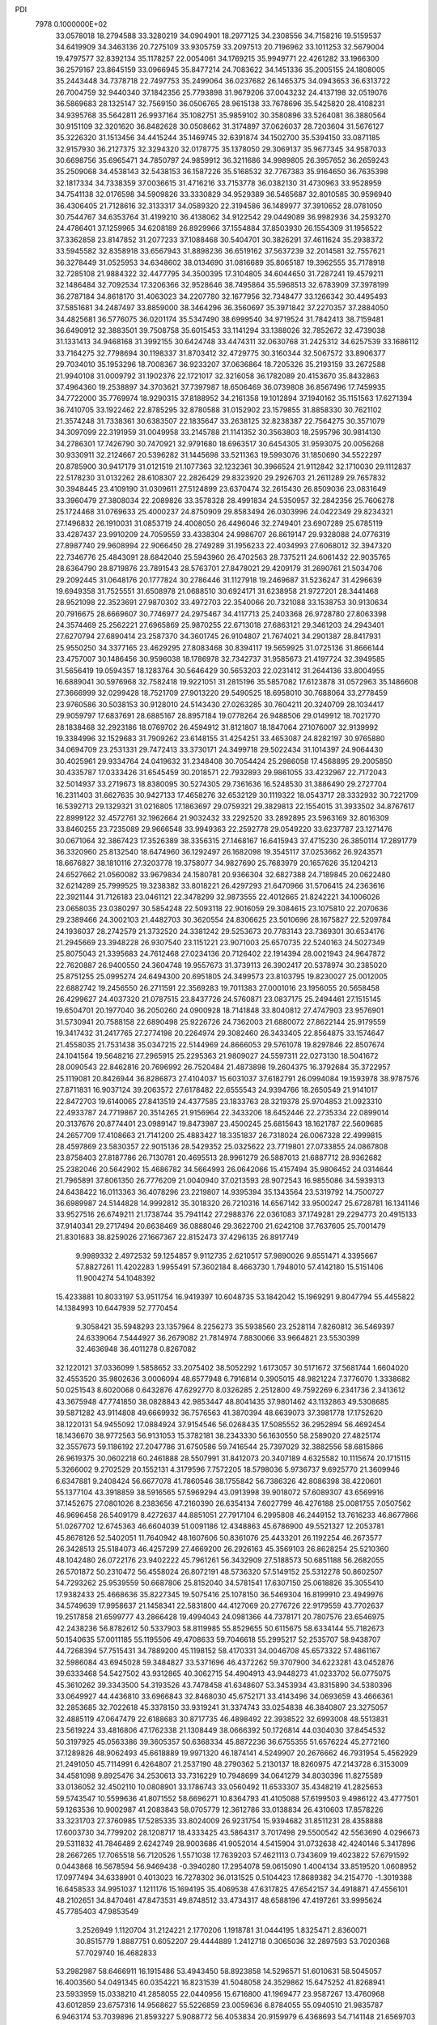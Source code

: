 PDI                                                                             
 7978  0.1000000E+02
  33.0578018  18.2794588  33.3280219  34.0904901  18.2977125  34.2308556
  34.7158216  19.5159537  34.6419909  34.3463136  20.7275109  33.9305759
  33.2097513  20.7196962  33.1011253  32.5679004  19.4797577  32.8392134
  35.1178257  22.0054061  34.1769215  35.9949771  22.4261282  33.1966300
  36.2579167  23.8645159  33.0966945  35.8477214  24.7083622  34.1451336
  35.2005155  24.1808005  35.2443448  34.7378718  22.7497753  35.2499064
  36.0237682  26.1465375  34.0943653  36.6313722  26.7004759  32.9440340
  37.1842356  25.7793898  31.9679206  37.0043232  24.4137198  32.0519076
  36.5869683  28.1325147  32.7569150  36.0506765  28.9615138  33.7678696
  35.5425820  28.4108231  34.9395768  35.5642811  26.9937164  35.1082751
  35.9859102  30.3580896  33.5264081  36.3880564  30.9151109  32.3201620
  36.8482628  30.0508662  31.3174897  37.0626037  28.7203604  31.5676127
  35.3226320  31.1513456  34.4415244  35.1469745  32.6391874  34.1502700
  35.5394150  33.0871185  32.9157930  36.2127375  32.3294320  32.0178775
  35.1378050  29.3069137  35.9677345  34.9587033  30.6698756  35.6965471
  34.7850797  24.9859912  36.3211686  34.9989805  26.3957652  36.2659243
  35.2509068  34.4538143  32.5438153  36.1587226  35.5168532  32.7767383
  35.9164650  36.7635398  32.1817334  34.7338359  37.0036615  31.4716216
  33.7153778  36.0382130  31.4730963  33.9528959  34.7541138  32.0176598
  34.5909826  33.3330829  34.9529389  36.5465687  32.8010585  30.9596940
  36.4306405  21.7128616  32.3133317  34.0589320  22.3194586  36.1489977
  37.3910652  28.0781050  30.7544767  34.6353764  31.4199210  36.4138062
  34.9122542  29.0449089  36.9982936  34.2593270  24.4786401  37.1259965
  34.6208189  26.8929966  37.1554884  37.8503930  26.1554309  31.1956522
  37.3362858  23.8147852  31.2077233  37.1088468  30.5404701  30.3826291
  37.4611624  35.2938372  33.5945582  32.8358918  33.6567943  31.8898236
  36.6519162  37.5637239  32.2014581  32.7557621  36.3278449  31.0525953
  34.6348602  38.0134690  31.0816689  35.8065187  19.3962555  35.7178918
  32.7285108  21.9884322  32.4477795  34.3500395  17.3104805  34.6044650
  31.7287241  19.4579211  32.1486484  32.7092534  17.3206366  32.9528646
  38.7495864  35.5968513  32.6783909  37.3978199  36.2787184  34.8618170
  31.4063023  34.2207780  32.1677956  32.7348477  33.1266342  30.4495493
  37.5851681  34.2487497  33.8859000  38.3464296  36.3560697  35.3971842
  37.2270357  37.2884050  34.4825681  36.5776075  36.0201174  35.5347490
  38.6999540  34.9719524  31.7842413  38.7159481  36.6490912  32.3883501
  39.7508758  35.6015453  33.1141294  33.1388026  32.7852672  32.4739038
  31.1331413  34.9468168  31.3992155  30.6424748  33.4474311  32.0630768
  31.2425312  34.6257539  33.1686112  33.7164275  32.7798694  30.1198337
  31.8703412  32.4729775  30.3160344  32.5067572  33.8906377  29.7034010
  35.1953296  18.7008367  36.9233207  37.0636864  18.7205326  35.2193159
  33.2672588  21.9940108  31.0009792  31.1902376  22.1721017  32.3216058
  36.1782089  20.4153670  35.8432863  37.4964360  19.2538897  34.3703621
  37.7397987  18.6506469  36.0739808  36.8567496  17.7459935  34.7722000
  35.7769974  18.9290315  37.8188952  34.2161358  19.1012894  37.1940162
  35.1151563  17.6271394  36.7410705  33.1922462  22.8785295  32.8780588
  31.0152902  23.1579855  31.8858330  30.7621102  21.3574248  31.7338361
  30.6383507  22.1835647  33.2638125  32.8238387  22.7564275  30.3571079
  34.3097099  22.3191959  31.0049958  33.2145788  21.1141352  30.3563803
  18.2595796  30.9814130  34.2786301  17.7426790  30.7470921  32.9791680
  18.6963517  30.6454305  31.9593075  20.0056268  30.9330911  32.2124667
  20.5396282  31.1445698  33.5211363  19.5993076  31.1850690  34.5522297
  20.8785900  30.9417179  31.0121519  21.1077363  32.1232361  30.3966524
  21.9112842  32.1710030  29.1112837  22.5178230  31.0132262  28.6108307
  22.2826429  29.8323920  29.2926703  21.2611289  29.7657832  30.3948445
  23.4109190  31.0309611  27.5124899  23.6370474  32.2615430  26.8509036
  23.0831649  33.3960479  27.3808034  22.2089826  33.3578328  28.4991834
  24.5350957  32.2842356  25.7606278  25.1724468  31.0769633  25.4000237
  24.8750909  29.8583494  26.0303996  24.0422349  29.8234321  27.1496832
  26.1910031  31.0853719  24.4008050  26.4496046  32.2749401  23.6907289
  25.6785119  33.4287437  23.9910209  24.7059559  33.4338304  24.9986707
  26.8619147  29.9328088  24.0776319  27.8987740  29.9608994  22.9066450
  28.2749289  31.1956233  22.4034993  27.6068012  32.3947320  22.7346776
  25.4843091  28.6842040  25.5943960  26.4702563  28.7375211  24.6061432
  22.9035765  28.6364790  28.8719876  23.7891543  28.5763701  27.8478021
  29.4209179  31.2690761  21.5034706  29.2092445  31.0648176  20.1777824
  30.2786446  31.1127918  19.2469687  31.5236247  31.4296639  19.6949358
  31.7525551  31.6508978  21.0688510  30.6924171  31.6238958  21.9727201
  28.3441468  28.9521098  22.3523691  27.9870302  33.4972703  22.3540066
  20.7321088  33.1538753  30.9130634  20.7916675  28.6669607  30.7746977
  24.2975467  34.4117713  25.2403368  26.9728780  27.8063398  24.3574469
  25.2562221  27.6965869  25.9870255  22.6713018  27.6863121  29.3461203
  24.2943401  27.6270794  27.6890414  23.2587370  34.3601745  26.9104807
  21.7674021  34.2901387  28.8417931  25.9550250  34.3377165  23.4629295
  27.8083468  30.8394117  19.5659925  31.0725136  31.8666144  23.4757007
  30.1486456  30.9596038  18.1786978  32.7342737  31.9585673  21.4197724
  32.3949585  31.5656419  19.0594357  18.1283764  30.5646429  30.5653203
  22.0231412  31.2644136  33.8004955  16.6889041  30.5976968  32.7582418
  19.9221051  31.2815196  35.5857082  17.6123878  31.0572963  35.1486608
  27.3666999  32.0299428  18.7521709  27.9013220  29.5490525  18.6958010
  30.7688064  33.2778459  23.9760586  30.5038153  30.9128010  24.5143430
  27.0263285  30.7604211  20.3240709  28.1034417  29.9059797  17.6837691
  28.6885167  28.8957184  19.0778264  26.9488506  29.0149912  18.7021770
  28.1838468  32.2923186  18.0769702  26.4594912  31.8121807  18.1847064
  27.1076007  32.9139992  19.3384996  32.1529683  31.7909262  23.6148155
  31.4254251  33.4653087  24.8282197  30.9765880  34.0694709  23.2531331
  29.7472413  33.3730171  24.3499718  29.5022434  31.1014397  24.9064430
  30.4025961  29.9334764  24.0419632  31.2348408  30.7054424  25.2986058
  17.4568895  29.2005850  30.4335787  17.0333426  31.6545459  30.2018571
  22.7932893  29.9861055  33.4232967  22.7172043  32.5014937  33.2719673
  18.8380095  30.5274305  29.7361636  16.5248530  31.3886490  29.2727704
  16.2311403  31.6627635  30.9427133  17.4658276  32.6532129  30.1119322
  18.0543717  28.3332932  30.7221709  16.5392713  29.1329321  31.0216805
  17.1863697  29.0759321  29.3829813  22.1554015  31.3933502  34.8767617
  22.8999122  32.4572761  32.1962664  21.9032432  33.2292520  33.2892895
  23.5963169  32.8016309  33.8460255  23.7235089  29.9666548  33.9949363
  22.2592778  29.0549220  33.6237787  23.1271476  30.0671064  32.3867423
  17.3526389  38.3356315  27.1468167  16.6415943  37.4715230  26.3850114
  17.2891779  36.3320960  25.8132540  18.6474960  36.1292497  26.1682098
  19.3545117  37.0253662  26.9243571  18.6676827  38.1810116  27.3203778
  19.3758077  34.9827690  25.7683979  20.1657626  35.1204213  24.6527662
  21.0560082  33.9679834  24.1580781  20.9366304  32.6827388  24.7189845
  20.0622480  32.6214289  25.7999525  19.3238382  33.8018221  26.4297293
  21.6470966  31.5706415  24.2363616  22.3921144  31.7126183  23.0461121
  22.3478299  32.9873555  22.4012665  21.8242221  34.1006026  23.0658035
  23.0380297  30.5854248  22.5093118  22.9016059  29.3084615  23.1075810
  22.2070636  29.2389466  24.3002103  21.4482703  30.3620554  24.8306625
  23.5010696  28.1675827  22.5209784  24.1936037  28.2742579  21.3732520
  24.3381242  29.5253673  20.7783143  23.7369301  30.6534176  21.2945669
  23.3948228  26.9307540  23.1151221  23.9071003  25.6570735  22.5240163
  24.5027349  25.8075043  21.3395683  24.7612468  27.0234136  20.7126402
  22.1914394  28.0021943  24.9647872  22.7620887  26.9400550  24.3604748
  19.9557673  31.3739113  26.3902417  20.5378974  30.2385020  25.8751255
  25.0995274  24.6494300  20.6951805  24.3499573  23.8103795  19.8230027
  25.0012005  22.6882742  19.2456550  26.2711591  22.3569283  19.7011383
  27.0001016  23.1956055  20.5658458  26.4299627  24.4037320  21.0787515
  23.8437726  24.5760871  23.0837175  25.2494461  27.1515145  19.6504701
  20.1977040  36.2050260  24.0900928  18.7141848  33.8040812  27.4747903
  23.9576901  31.5730941  20.7588158  22.6890498  25.9226726  24.7362003
  21.6880072  27.8622144  25.9179559  19.3417432  31.2417765  27.2774198
  20.2264974  29.3082460  26.3433405  22.8564875  33.1574647  21.4558035
  21.7531438  35.0347215  22.5144969  24.8666053  29.5761078  19.8297846
  22.8507674  24.1041564  19.5648216  27.2965915  25.2295363  21.9809027
  24.5597311  22.0273130  18.5041672  28.0090543  22.8462816  20.7696992
  26.7520484  21.4873898  19.2604375  16.3792684  35.3722957  25.1119081
  20.8426944  36.8286873  27.4104037  15.6031037  37.6182791  26.0994084
  19.1593978  38.9787576  27.8711831  16.9037124  39.2063572  27.6178482
  22.6555543  24.9394766  18.2650549  21.9141017  22.8472703  19.6140065
  27.8413519  24.4377585  23.1833763  28.3219378  25.9704853  21.0923310
  22.4933787  24.7719867  20.3514265  21.9156964  22.3433206  18.6452446
  22.2735334  22.0899014  20.3137676  20.8774401  23.0989147  19.8473987
  23.4500245  25.6815643  18.1621787  22.5609685  24.2657709  17.4108663
  21.7141200  25.4883427  18.3351837  26.7318024  26.0067328  22.4999815
  28.4597869  23.5830357  22.9015136  28.5429352  25.0325622  23.7719801
  27.0733855  24.0867808  23.8758403  27.8187786  26.7130781  20.4695513
  28.9961279  26.5887013  21.6887712  28.9362682  25.2382046  20.5642902
  15.4686782  34.5664993  26.0642066  15.4157494  35.9806452  24.0314644
  21.7965891  37.8061350  26.7776209  21.0040940  37.0213593  28.9072543
  16.9855086  34.5939313  24.6438422  16.0113363  36.4078296  23.2219807
  14.9395394  35.1343564  23.5319792  14.7500727  36.6989987  24.5144828
  14.9992812  35.3018320  26.7210316  14.6567142  33.9500247  25.6728781
  16.1341146  33.9527516  26.6749211  21.1738744  35.7941142  27.2988376
  22.0361083  37.1749281  29.2294773  20.4915133  37.9140341  29.2717494
  20.6638469  36.0888046  29.3622700  21.6242108  37.7637605  25.7001479
  21.8301683  38.8259026  27.1667367  22.8152473  37.4296135  26.8917749
   9.9989332   2.4972532  59.1254857   9.9112735   2.6210517  57.9890026
   9.8551471   4.3395667  57.8827261  11.4202283   1.9955491  57.3602184
   8.4663730   1.7948010  57.4142180  15.5151406  11.9004274  54.1048392
  15.4233881  10.8033197  53.9511754  16.9419397  10.6048735  53.1842042
  15.1969291   9.8047794  55.4455822  14.1384993  10.6447939  52.7770454
   9.3058421  35.5948293  23.1357964   8.2256273  35.5938560  23.2528114
   7.8260812  36.5469397  24.6339064   7.5444927  36.2679082  21.7814974
   7.8830066  33.9664821  23.5530399  32.4636948  36.4011278   0.8267082
  32.1220121  37.0336099   1.5858652  33.2075402  38.5052292   1.6173057
  30.5171672  37.5681744   1.6604020  32.4553520  35.9802636   3.0006094
  48.6577948   6.7916814   0.3905015  48.9821224   7.3776070   1.3338682
  50.0251543   8.6020068   0.6432876  47.6292770   8.0326285   2.2512800
  49.7592269   6.2341736   2.3413612  43.3675948  47.7741850  38.0828843
  42.9853447  48.8041435  37.9801462  43.1132863  49.5308685  39.5871282
  43.9114808  49.6669932  36.7576563  41.3870394  48.6639073  37.3981778
  17.1752620  38.1220131  54.9455092  17.0884924  37.9154546  56.0268435
  17.5085552  36.2952894  56.4692454  18.1436670  38.9772563  56.9131053
  15.3782181  38.2343330  56.1630550  58.2589020  27.4825174  32.3557673
  59.1186192  27.2047786  31.6750586  59.7416544  25.7397029  32.3882556
  58.6815866  26.9619375  30.0602218  60.2461888  28.5507991  31.8412073
  20.3407189   4.6325582  10.1115674  20.1715115   5.3266002   9.2702529
  20.1552131   4.3179596   7.7572205  18.5798036   5.9736737   9.6925770
  21.3609946   6.6347881   9.2408424  56.6677078  41.7860546  38.1755842
  56.7386326  42.8086398  38.4220601  55.1377104  43.3918859  38.5916565
  57.5969294  43.0913998  39.9018072  57.6089307  43.6569916  37.1452675
  27.0801026   8.2383656  47.2160390  26.6354134   7.6027799  46.4276188
  25.0081755   7.0507562  46.9696458  26.5409179   8.4272637  44.8851051
  27.7917104   6.2995808  46.2449152  13.7616233  46.8677866  51.0267702
  12.6745363  46.6604039  51.0091186  12.4348863  45.6786900  49.5521327
  12.2053781  45.8678126  52.5402051  11.7640942  48.1607606  50.8361076
  25.4433201  26.1192254  46.2673577  26.3428513  25.5184073  46.4257299
  27.4669200  26.2926163  45.3569103  26.8628254  25.5210360  48.1042480
  26.0722176  23.9402222  45.7961261  56.3432909  27.5188573  50.6851188
  56.2682055  26.5701872  50.2310472  56.4558024  26.8072191  48.5736320
  57.5149152  25.5312278  50.8602507  54.7293262  25.9539559  50.6687806
  25.8152040  34.5781541  17.6307150  25.0618826  35.3055410  17.9382433
  25.4668636  35.8227345  19.5075416  25.1078150  36.5469304  16.8199910
  23.4949976  34.5749639  17.9958637  21.1458341  22.5831800  44.4127069
  20.2776726  22.9179559  43.7702637  19.2517858  21.6599777  43.2866428
  19.4994043  24.0981366  44.7378171  20.7807576  23.6546975  42.2438236
  56.8782612  50.5337903  58.8119985  55.8529655  50.6115675  58.6334144
  55.7182673  50.1540635  57.0011185  55.1195506  49.4708633  59.7046618
  55.2995217  52.2535707  58.9438707  44.7268394  57.7515431  34.7889200
  45.1198152  58.4170331  34.0046708  45.6573322  57.4861167  32.5986084
  43.6945028  59.3484827  33.5371696  46.4372262  59.3707900  34.6223281
  43.0452876  39.6333468  54.5427502  43.9312865  40.3062715  54.4904913
  43.9448273  41.0233702  56.0775075  45.3610262  39.3343500  54.3193526
  43.7478458  41.6348607  53.3453934  43.8315890  34.5380396  33.0649927
  44.4436810  33.6966843  32.8468030  45.6752171  33.4143496  34.0693659
  43.4666361  32.2853685  32.7022618  45.3378150  33.9319241  31.3374743
  33.0254838  46.3840807  23.3275057  32.4885119  47.0647479  22.6188683
  30.8717735  46.4898492  22.3938522  32.6993008  48.5513831  23.5619224
  33.4816806  47.1762338  21.1308449  38.0666392  50.1726814  44.0304030
  37.8454532  50.3197925  45.0563386  39.3605357  50.6368334  45.8872236
  36.6755355  51.6576224  45.2772160  37.1289826  48.9062493  45.6618889
  19.9971320  46.1874141   4.5249907  20.2676662  46.7931954   5.4562929
  21.2491050  45.7114991   6.4264807  21.2537190  48.2790362   5.2130137
  18.8260975  47.2143728   6.3153009  34.4581098   9.8925476  34.2530613
  33.7316229  10.7948699  34.0641279  34.8030396  11.8275589  33.0136052
  32.4502110  10.0808901  33.1786743  33.0560492  11.6533307  35.4348219
  41.2825653  59.5743547  10.5599636  41.8071552  58.6696271  10.8364793
  41.4105088  57.6199503   9.4986122  43.4777501  59.1263536  10.9002987
  41.2083843  58.0705779  12.3612786  33.0138834  26.4310603  17.8578226
  33.3231703  27.3760985  17.5285335  33.8024009  26.9231754  15.9394682
  31.8511231  28.4358888  17.6003730  34.7799202  28.1208717  18.4333425
  43.5864317   3.7017498  29.5500542  42.5563690   4.0296673  29.5311832
  41.7846489   2.6242749  28.9003686  41.9052014   4.5415904  31.0732638
  42.4240146   5.3417896  28.2667265  17.7065518  56.7120526   1.5571038
  17.7639203  57.4621113   0.7343609  19.4023822  57.6791592   0.0443868
  16.5678594  56.9469438  -0.3940280  17.2954078  59.0615090   1.4004134
  33.8519520   1.0608952  17.0977494  34.6338901   0.4013023  16.7278302
  36.0131525   0.5104423  17.8689382  34.2154770  -1.3019388  16.6458533
  34.9951037   1.1211176  15.1694195  35.4069538  47.6317825  47.6542157
  34.4918871  47.4556101  48.2102651  34.8470461  47.8473531  49.8748512
  33.4734317  48.6588196  47.4197261  33.9995624  45.7785403  47.9853549
   3.2526949   1.1120704  31.2124221   2.1770206   1.1918781  31.0444195
   1.8325471   2.8360071  30.8515779   1.8887751   0.6052207  29.4444889
   1.2412718   0.3065036  32.2897593  53.7020368  57.7029740  16.4682833
  53.2982987  58.6466911  16.1915486  53.4943450  58.8923858  14.5296571
  51.6010631  58.5045057  16.4003560  54.0491345  60.0354221  16.8231539
  41.5048058  24.3529862  15.6475252  41.8268941  23.5933959  15.0338210
  41.2858055  22.0440956  15.6716800  41.1969477  23.9587267  13.4760968
  43.6012859  23.6757316  14.9568627  55.5226859  23.0059636   6.8784055
  55.0940510  21.9835787   6.9463174  53.7039896  21.8593227   5.9088772
  56.4053834  20.9159979   6.4368693  54.7141148  21.6569703   8.6901894
  35.4264945  56.6740803  11.2150264  36.3000877  57.2368014  11.5578741
  36.2729855  58.6131564  10.5390143  36.0299461  57.6951515  13.1796638
  37.6890790  56.2632260  11.3889974  54.6697005  31.0735066  30.2461161
  54.2904632  31.7957035  29.5333210  55.5838297  31.9749544  28.3345262
  52.8461044  31.1509568  28.8858801  53.9195777  33.2875589  30.3311016
  17.8258897  21.6268325  12.7435178  18.6886022  21.1327348  12.3288658
  17.9308926  19.7817014  11.4690355  19.5543028  22.1671984  11.3569765
  19.6272291  20.6481643  13.6792538  52.5097216  26.6298606  32.2112313
  53.1764561  27.2062073  31.5484498  53.0200650  28.9624100  32.0791967
  54.8131134  26.7117071  31.6015806  52.6354631  27.1543151  29.9094176
  38.7546319  35.4809823  48.9495568  38.0981994  34.8588192  49.4320194
  38.3542487  34.8663350  51.1836697  36.5574422  35.5084189  49.0034349
  38.2660737  33.1941099  48.8385933  50.2134758  24.3342680  28.2241810
  49.1334435  24.3764566  28.4741223  48.4701897  22.7591696  28.4036427
  49.1528521  25.0887388  30.1394058  48.4251103  25.4180249  27.2472146
  15.7653490  47.4591820  19.9151800  15.9201144  47.9876750  18.9247978
  14.5086206  47.6992081  17.9119745  16.2036347  49.6476494  19.1231487
  17.3633669  47.1209895  18.2994039  23.4913773  10.1187247  16.8253401
  22.5730332   9.4922311  16.8712547  23.0904419   7.7908387  17.1044364
  21.5791932  10.0086645  18.1626943  21.6496223   9.7327734  15.3949404
  22.5683188  14.3406336  26.6833475  22.6215253  14.1017770  25.6535523
  23.1258870  12.4296653  25.4329150  21.1662331  14.3839637  24.6380937
  23.9937429  15.1078212  25.1205319  16.1062578  50.6422949   0.8493145
  16.7222388  49.7595092   1.2979978  18.4897992  49.8414117   1.1517680
  16.1632490  49.4311011   2.9135744  16.1609197  48.4907200   0.1663809
  53.4459806  47.8618557  26.0654152  53.5912890  48.9082171  26.0862644
  52.1220074  49.6621293  25.3824196  53.8727784  49.2919036  27.8132703
  55.1084351  49.1550303  25.3172477  54.7973782  49.9228059  47.0161311
  54.2145416  49.3768387  46.2168793  54.1021280  47.6548735  46.8213925
  52.6509783  50.1300993  46.0458188  55.0379447  49.5888662  44.6577822
  46.7183389  33.7159479  40.4293947  45.9009606  33.4868947  39.7288476
  46.3157073  33.0705739  37.9826845  45.0018271  32.1613702  40.5230104
  44.9170781  34.9170492  39.8431666  50.4489246  10.2897655  31.4293540
  50.2130942   9.6899673  30.5084867  48.6983817  10.1583628  29.8073740
  51.5694037  10.1223196  29.4653760  50.2008808   7.9616329  30.7042009
  52.1624814  33.4655796   9.5035050  52.9817850  33.3496956   8.8231331
  53.5303026  31.7543360   9.1153461  52.7121897  33.4515363   7.0671136
  54.1840725  34.4931395   9.2387593  13.9445173   7.7075779  57.4946689
  13.8561124   6.6520760  57.5591961  13.4397660   6.0078723  55.8827796
  15.3861570   5.9844073  58.1017534  12.5825180   6.3763763  58.7244595
  55.5849861  13.8724213  52.0815357  56.1372126  14.6134894  52.7560449
  57.7929285  14.2184918  52.8395587  55.3038865  14.5624182  54.2925301
  55.9846920  16.2159545  52.1772500  12.2487488  37.7501000  15.0906336
  12.2686805  38.6207507  15.7604837  10.9186497  39.6113058  15.2440283
  12.0872223  38.0432599  17.3830698  13.7442700  39.5209567  15.5725704
  47.5097871  55.7546851  19.4558694  47.4826083  54.7101097  19.4846017
  48.8591781  54.0365438  20.2755855  46.0118244  54.2405491  20.2492407
  47.4969725  54.2729832  17.8505220  41.5661588  21.7378004  18.3543007
  41.3361646  21.7383775  19.4786669  41.2716206  23.4066736  19.9630444
  39.7464959  21.0298822  19.4074282  42.4400164  20.7247043  20.4656274
  54.6949524  25.7582707  25.8054065  55.5592473  25.9209166  26.4786921
  55.6259376  24.5186802  27.5347105  56.8060261  25.9139088  25.2673547
  55.6771949  27.4084340  27.3686718  18.8054129  57.0089166  29.0035091
  18.2378604  57.8918307  29.0421531  18.9885363  59.0045643  30.1643909
  18.3214593  58.6992824  27.5071278  16.6574570  57.3707783  29.4903573
   4.8045230  27.2321486  35.8440526   4.7863557  26.9449553  34.8064670
   4.4147468  28.2623992  33.7250080   6.2287647  26.1819300  34.3209566
   3.5091925  25.7970985  34.5915017   8.0174702  34.9179779  17.5511293
   7.9381928  35.9679303  17.1238393   8.7011514  36.9415213  18.4335272
   8.9304242  36.0028870  15.6052517   6.2225759  36.4477409  16.8809983
  58.7451854   8.1558285  36.1303698  58.7153103   9.2700517  36.2920309
  57.9168509   9.6812129  37.7295599  60.4529291   9.6113831  36.3359280
  57.9251754   9.8998087  34.9088699  13.9102452  31.4559519   4.1757029
  14.6581287  32.1752821   4.6226523  14.2617915  32.6346918   6.2778751
  16.3645750  31.5840642   4.5007741  14.2856429  33.6250205   3.6937305
  59.1213394  53.3796897  33.1230702  59.5597707  52.6334842  33.8015160
  58.3166209  51.4629591  33.8946127  61.1062953  52.0569872  33.1394458
  59.8988846  53.3998279  35.3136599  28.2864389   6.0140008  29.5323098
  28.8883696   5.4143763  30.2103716  30.2444392   4.7182753  29.2877649
  29.4767931   6.4158391  31.5947933  27.7405020   4.1606441  30.7513970
  52.5725404  35.4329644  29.5589525  52.1665628  36.3279035  29.0644797
  52.3027707  36.0791326  27.3246521  50.5589984  36.3919260  29.5457674
  53.1092594  37.6067571  29.7256766  31.8474574  50.5869442  32.8732375
  30.9507192  51.2116688  32.6215822  30.8615617  52.6935038  33.5901858
  30.7572792  51.6222046  30.8598691  29.5438777  50.1547352  33.0689336
  44.3281193  25.0715098  17.8995514  45.1269793  24.6102867  18.5453750
  44.7062458  24.8629491  20.2115890  45.3852881  22.9197047  18.2545192
  46.5939621  25.4889759  18.1251994  52.4453999  40.3372167  14.9928447
  52.0564508  39.8128296  14.0306888  53.4570935  39.5552400  12.9679229
  51.4957656  38.2825348  14.7072437  50.7799561  40.7721720  13.3321644
  55.2003323   3.6731687  30.8206140  55.5124525   2.9245143  31.4748899
  55.4118039   3.5923378  33.0373421  54.3407201   1.6313010  31.2703902
  57.1361023   2.4432488  30.9008349  57.6326714   8.9092649  45.4392295
  57.3564090   9.9908503  45.6090945  56.7708618   9.9575321  47.2994332
  58.9361914  10.7330945  45.4642571  56.2597468  10.4795544  44.3810511
  15.9534644   8.1980936  28.0664704  15.9069338   8.5863839  27.0368424
  14.3734348   8.4118490  26.2560079  16.4203678  10.3156853  27.0283522
  17.1694140   7.7628008  25.9771231  17.3208542  11.6621561  35.6656078
  17.5681449  11.5569261  36.6845501  18.5058027  10.1337949  36.9585675
  18.3440355  13.0166663  37.1091211  16.0851993  11.3806894  37.6058650
  18.4337158  45.1675540  50.7811417  18.3957597  46.0136347  51.5009884
  19.8197784  46.9153601  51.1371263  16.8632545  46.9089461  51.1036015
  18.4472747  45.6217928  53.2302258  -0.9774974  34.8824207  46.8510486
  -0.0088641  34.8110561  47.3182315   1.1932185  35.4421319  46.2005410
  -0.1409793  35.7394623  48.8203032   0.2812441  33.1757886  47.7054204
  44.6730489  46.0092683  18.2797931  44.6339213  46.3615040  19.3187754
  44.5196800  44.9021123  20.2094296  46.2272974  47.0934396  19.4336555
  43.3084080  47.4433398  19.8187564   0.3658365  47.0324516  18.6756289
   0.1666898  46.0921575  19.0621392  -0.1892596  46.1454014  20.8362470
  -0.9635520  45.2007454  17.9407036   1.7707763  45.4012672  18.7669917
  33.9039437  19.3183481  17.9771045  34.9006728  19.0927014  18.3577520
  35.7950525  17.9652541  17.4145812  35.8030862  20.6485467  18.5539150
  34.2431152  18.5281048  19.8840369  49.2054322   4.5759720  14.5285926
  48.2248497   4.6565249  14.0846148  47.4500117   3.1067869  14.1094407
  47.2819248   5.8932848  14.8408229  48.4349487   5.0328552  12.4139732
  18.8223989  17.3377565  45.9637692  19.8827846  17.4352098  46.0216038
  20.6596534  17.7944003  44.5527752  20.4021094  18.7860347  47.0443185
  20.5177662  15.8973284  46.5901346   7.8775698  31.1206700  27.3252656
   8.8592967  31.2946938  27.8333544   9.1741361  33.0128026  27.6202346
   8.6611690  31.0342973  29.5380637  10.2043133  30.3588169  27.1409837
  39.3876466  18.7784162  44.7315329  39.6976521  17.6995816  44.9251934
  39.5434429  16.6032137  43.5263879  41.3468378  17.7909826  45.5268373
  38.6327353  17.2516177  46.2544351   5.0373364  49.3891208  16.0157166
   4.7580318  48.6947113  16.8560985   4.6571064  49.7093140  18.2498208
   3.3036419  47.7684408  16.3657688   6.1906183  47.6347864  16.9637926
  52.8631583   2.3097004  14.4189316  53.3953612   3.1938036  14.1475934
  54.1391088   3.8270973  15.6936394  54.6005353   2.7454642  13.0268630
  52.3652747   4.3852585  13.4744377  39.5821040  18.2345945  49.4618014
  40.2348576  17.6638976  50.1797927  39.3742201  17.1483155  51.5795407
  40.8594659  16.1708597  49.3295173  41.4853399  18.7380303  50.5993857
  34.4766109  19.5491389  53.4319347  34.1148113  18.5869025  53.0735156
  32.9954858  18.9213031  51.7408281  35.6591093  17.7674408  52.5766863
  33.3764720  17.6884916  54.4043386  28.0095631   0.0843480   4.6600758
  28.4469190   0.1493890   5.6149966  27.1373892   0.2885792   6.8467186
  29.5076158  -1.1838410   6.0319039  29.1699700   1.7429950   5.3741215
  50.5528013  52.5609367  42.1573271  51.0965188  52.0433574  41.4385244
  49.9213647  50.9854418  40.7590169  51.5736809  53.1746932  40.1717940
  52.3600123  51.0471210  42.1734315   5.5710920   3.6814009  34.8053300
   5.6197064   2.6536535  35.2181430   4.8105991   1.6550399  34.0257245
   7.3935673   2.4027657  35.1328502   4.9925326   2.6690401  36.8693765
  34.3096014  20.9236945   9.2162244  33.8730597  21.5598877   9.9926867
  32.3507242  22.3166520   9.5438981  33.7442327  20.5529217  11.4696265
  35.0387200  22.8132555  10.3493911  -0.2341480  50.2556437  52.0067721
   0.3345148  51.1963555  52.1796829  -0.5065015  52.3044194  51.1609983
   0.2905543  51.6124676  53.8649929   2.0544727  51.0785457  51.8665624
  39.5624344  50.6018930   9.4653902  39.7915578  49.6717630   9.1036869
  38.4530285  48.5762261   8.7848672  40.7642310  50.0289140   7.6899056
  40.8315042  48.9652999  10.3200610  14.1835948  49.1805993  28.0525887
  14.9594668  48.5278261  27.5329287  15.9324498  49.3338065  26.3245275
  16.0113980  48.1406066  28.8556662  13.9657355  47.1971786  26.8906854
  52.0084893  27.2636412  23.8882768  51.4697205  27.5117108  24.8163233
  51.7388678  26.3183677  26.0794552  52.1962522  29.0788209  25.1988932
  49.7936359  27.4877615  24.3593269  36.2970131  51.8699961  29.8510914
  35.4754594  51.7078934  30.6213239  34.9018767  53.2356974  31.2638803
  34.3016771  51.0468765  29.6024417  36.0871107  50.6130123  31.8115646
  37.9047099  17.5215496   4.1565419  37.1028509  17.0010936   3.5986808
  36.1546283  15.9311513   4.5680316  36.0315641  18.0868305   2.7149044
  37.7903317  16.0293021   2.3444534  40.0325127  39.6198596  40.4056942
  40.1175436  40.0880425  39.4497356  39.4303178  38.9070820  38.2141851
  39.1890257  41.5221843  39.3914083  41.8730267  40.4303411  39.3014989
  25.7494116  17.0278610  49.2041612  24.6885091  17.3516321  49.2986177
  23.7440149  16.0109580  48.7852842  24.4130948  17.6291094  51.0137233
  24.4055822  18.6847160  48.2162254   6.7145207   4.6043237  28.2243553
   6.7466813   5.7817729  28.2373717   8.0507294   6.1550452  29.3817447
   6.9162277   6.5284824  26.6213732   5.1342854   6.2961394  28.7534391
   3.2855134  45.6355894  51.7921264   3.3061096  45.9566569  50.7211946
   3.0628283  47.6069476  50.5409119   4.8074041  45.4124963  50.0727551
   2.0739024  45.1411551  49.8043958  56.7156905  54.2474993  18.9540432
  57.4394021  53.5043275  18.8211343  56.7760166  52.1305274  17.9253936
  58.8275412  54.2089931  18.0346962  58.0127532  52.9276120  20.4014647
   2.1365737  27.9203353  52.7086777   1.1856934  27.5669016  52.3876909
   0.7423982  29.0416393  51.6205521   1.1856417  26.1437517  51.3856424
   0.2796986  27.3541117  53.7832475  33.7021692  43.9775674  40.7330131
  33.1235813  44.2820888  39.8293018  34.0081915  45.4221887  38.8562283
  32.8946458  42.7896677  38.8634679  31.6372922  44.9102541  40.3774722
  38.9568494  37.3042123   7.6120362  38.2914871  38.0355688   8.0699160
  36.8099449  37.7410797   7.1668355  38.1059400  37.6566183   9.7963254
  38.6612834  39.6819007   7.7786754  51.5006696   1.6694548  25.3454914
  50.5184004   2.1701631  25.1276070  50.5372556   2.6746890  23.4740086
  49.0245322   1.3764244  25.5900305  50.5301898   3.6371078  26.1378149
  14.9198923  32.0295237  24.7253046  15.3805567  31.0523405  24.5040009
  17.0717162  31.2257363  24.1624200  15.1731125  30.1028663  25.9847100
  14.7963097  30.1349658  23.1884545  32.1841773  19.1975539  59.7729702
  32.3287287  19.5531890  58.7082360  34.0465543  19.9689806  58.5079786
  31.8531374  18.1514349  57.8020827  31.1513798  20.8915595  58.6705795
  45.4502196  49.3951284  47.7136650  44.7699760  49.1210781  48.5275294
  44.6751777  50.1468384  49.9270362  43.2339482  49.0111311  47.7868057
  45.2874826  47.5015264  49.0051652  21.0231002  35.6941695   8.8988833
  21.0906671  35.4127536   9.8990568  19.7028643  36.2767048  10.6369837
  20.8154642  33.7055583  10.2479463  22.5552339  35.9054775  10.7406173
  45.8259592  24.9603473   9.8455724  44.6727041  24.9904471   9.7671061
  44.0958073  25.9677111   8.4060404  44.3024423  23.3197382   9.4849885
  44.0111507  25.5421367  11.2989669  19.7704298  52.9569396  16.2051237
  19.7026775  52.2042625  17.0053629  19.0113014  50.8258781  16.2445282
  21.1960046  51.8425680  17.8032783  18.4846932  52.9262468  18.0831569
   5.1689363   1.0708251  60.2950013   4.4760258   1.5320406  59.5449874
   5.1227101   3.0384025  58.9212450   4.4424577   0.3936444  58.2073427
   2.9070335   1.8815900  60.1515402  48.3762814  28.1512869  40.7809998
  49.0997769  28.7596604  40.2378534  50.2473024  27.6832188  39.4758541
  48.1545103  29.5529080  39.0605047  49.7650271  29.9702784  41.3012739
  31.2180844  28.2632512  21.7091218  31.8718531  27.7151118  22.4025723
  33.0695713  28.9737549  22.7096879  30.9320327  27.3547322  23.7333292
  32.6213841  26.3401156  21.7690007  44.5218279  57.8131299   7.8010780
  45.4582692  57.2266925   8.0327713  45.6131764  56.8349224   9.7370323
  45.2645536  55.7450812   7.1744288  46.7827195  58.1412540   7.3190494
  21.2672571  27.0531335  45.4565110  22.3726439  26.8347193  45.5962069
  23.3341167  28.0530817  46.4233050  22.3046211  25.2728104  46.5151738
  22.9430687  26.5828422  43.9753176  29.5413990  26.0580556  36.2718277
  29.6826345  25.2589789  35.5457455  31.3802860  24.8777203  35.5311054
  28.7354839  23.8294918  35.9327497  29.2724699  25.9697159  34.0252114
  10.2197838  55.1178308  27.9971866   9.5148528  54.9219281  28.7508522
   8.1567330  53.9069836  28.1275551  10.4196369  54.0250103  29.9528182
   8.9357242  56.4245851  29.3832967  57.7309044  39.4230925  33.8918586
  58.2599809  39.1319261  34.8228800  57.8053903  37.6094948  35.3699365
  60.0016187  39.0186384  34.4570542  58.0920703  40.3009270  36.0920486
  49.3464505  44.6962698  27.1065400  48.8254917  45.6847377  27.1081615
  47.0830026  45.6893604  27.5954731  49.6460141  46.8481100  28.2693663
  49.0147216  46.2631892  25.4464383  12.7072632  20.1332446  19.1870722
  11.7471634  20.6276388  18.9760981  11.9102858  22.3794870  19.0054998
  11.2582786  19.9772167  17.4534768  10.6857695  20.0283984  20.2703448
  26.4826830  51.3842606   8.8948046  27.3452816  50.6913263   9.1474080
  27.1081078  50.0066329  10.7520818  27.4054902  49.4631452   7.9037294
  28.8781177  51.6612556   9.1996477  24.4196658  44.3388502   4.4469080
  24.3830255  44.2848830   3.2927545  25.9651043  43.9695337   2.6196505
  23.1084171  43.0532808   2.9378798  23.9026589  45.9155073   2.8754123
  22.8831677  31.9521633  10.8124085  23.5073342  31.1448222  10.3537112
  24.4217999  31.8933767   8.9492509  24.7332387  30.6726667  11.5061785
  22.4041683  29.8490982   9.8420073  29.9538647  40.2417409   6.3484007
  31.0005392  40.0799516   6.3663269  31.7366316  40.8405319   5.0050803
  31.4559555  41.0820645   7.7591326  31.5093383  38.3694671   6.4663694
   6.4592005  20.2917937  31.1160532   5.5050142  19.8255343  31.4233802
   4.0946353  20.5781943  30.5951919   5.5266320  18.1265112  30.9707012
   5.3670919  19.9868031  33.1953068  26.8938407  49.9999396  17.6039470
  25.8754932  49.6328656  17.6342045  25.3872099  49.0006953  19.2362770
  24.8614397  51.0488162  17.3069984  25.6395056  48.3853400  16.3564221
  27.1755988  36.4379210   8.4128300  28.1655618  36.7374777   8.1678902
  28.3206039  38.5017049   8.4538368  29.2231056  35.8041861   9.2371149
  28.4717037  36.4499961   6.4052326  38.8785253  49.0123882  57.5459226
  39.8648661  49.3045543  58.0147613  40.5593103  47.7771393  58.5643108
  40.9159169  50.0981506  56.8784717  39.3797765  50.2455857  59.3750616
  16.6322043  13.4481003  23.5810332  16.7955157  14.2794345  24.3349820
  17.5999836  13.4051315  25.6536714  17.6546813  15.7443157  23.7418931
  15.1807974  14.7642726  24.7416266  32.2198520   1.1829299   1.2193815
  31.9877939   0.4157340   0.4796688  33.4744572  -0.3952806  -0.0265541
  31.0065500  -0.8413425   1.2420637  31.0401920   1.1866795  -0.7886862
  15.2191262  10.6675312  10.6262021  14.2001115  10.7704326  10.5339314
  13.8568161  10.4483969   8.8389014  13.3914914   9.6608214  11.6217799
  13.8554803  12.4500467  10.9558507   3.5837347  17.0448593  51.1204517
   3.4908969  16.0125944  51.4311750   4.6762211  15.0974138  50.5737060
   3.7082555  15.9973428  53.1218136   1.9346100  15.3209779  51.1187781
   3.7614132  17.6197197   0.3693732   4.6583536  18.1594902   0.1979245
   4.6869621  18.3045211  -1.5720825   4.3199244  19.7361826   0.9513104
   6.0485423  17.4801738   0.9560006  12.4839492  10.7960596  14.8200326
  11.4688803  10.8658857  15.2601748  10.5186264  11.9115517  14.2420030
  10.7887143   9.2530104  15.0726229  11.5339077  11.3633599  16.8938944
  50.0737531  19.8218944  16.8702430  49.0538414  19.6610316  17.2810411
  47.8898415  20.4487540  16.1725650  48.7702798  17.9437588  17.3818778
  49.1644739  20.3975551  18.8748591  44.4919331  18.0418682  21.6393753
  43.8547373  17.7900931  22.4781490  44.3529700  16.2741130  23.1422207
  43.9139325  19.1876095  23.5251514  42.2892092  17.5884391  21.9421682
  39.9546461  23.0609952  23.3525566  40.1566250  23.5920056  24.2784925
  41.8145615  24.0940209  24.0304328  39.0443919  24.9595982  24.4370529
  40.1082580  22.3973813  25.5379511  29.9767710   2.2168447  18.3398291
  29.9824634   1.1862898  17.9744588  28.2946803   0.7028132  17.7463953
  30.8752729   1.1752254  16.4320463  30.8379598   0.2234625  19.1419611
  55.2466134  38.6684279  18.6584511  54.9282236  38.9636741  17.6377827
  53.3798398  39.8558600  17.6850254  56.2583305  39.8819338  16.8688958
  54.5824610  37.4782168  16.7963320  14.2340614  31.2351403   1.7691326
  14.4188193  30.6365461   0.8996833  12.8231694  30.2206413   0.1836517
  15.6093946  31.4621845  -0.1682464  15.1299986  29.1936767   1.5685917
   9.8031732  31.6337133  22.0557990  10.4286095  31.0608237  22.7036022
   9.4421718  30.0161162  23.6671353  11.4048527  30.1667757  21.6392030
  11.1258568  32.2525281  23.7604310  14.7750611   2.8401090  27.7639342
  15.7647799   3.3734772  27.7931954  16.5662585   3.2186782  26.2430426
  15.6663992   5.0053527  28.3322690  16.6644155   2.3835033  28.9315898
  35.3104649  21.8880767  21.0404044  35.5065229  21.9742165  22.0862910
  33.9075118  22.0337440  22.8514469  36.5210014  20.6085262  22.4966374
  36.3344415  23.5890788  22.1244182  46.4993759  46.4641940   2.6822357
  46.0059063  46.8871274   3.5439890  44.8777667  48.0771689   3.0189243
  45.2457220  45.4508510   4.2665844  47.1740341  47.5520216   4.6190295
  37.4157668  46.1203714  42.4246847  36.6396824  46.5118940  41.8367289
  35.3043156  45.5355796  42.1753812  36.1578710  48.1782283  42.3385175
  37.3510423  46.3269251  40.2101814   6.7618372   9.2787744  57.6473458
   7.7200983   9.6419810  58.1667222   9.2364425   8.7623601  58.1297615
   7.9380764  11.2795856  57.5235917   7.1935407   9.7069874  59.8294015
  51.2072397   6.5521048  40.4969428  52.0871882   5.9269104  40.3195683
  51.6181428   4.6339847  39.2865873  53.2580444   6.8134880  39.3536271
  52.8037126   5.3065377  41.8064190  21.8800280  56.5944929  14.6665457
  21.3593181  56.0345186  15.4269189  19.7702198  55.6980320  14.7101725
  22.2318531  54.4859678  15.6451752  21.2469194  56.8682936  16.9923274
  58.4480317  40.1711207  11.9108699  57.3616258  40.2535449  12.0983644
  56.9538130  41.7751207  12.6506052  56.3094009  39.9204072  10.7132762
  57.2309634  39.0435685  13.3101674   2.6164332  44.7073118  58.1732710
   3.5465694  44.5275884  58.7344055   4.4403966  45.9675289  58.9150348
   3.2318497  43.8845583  60.3638708   4.3092158  43.4260667  57.6459181
  29.5303373  13.4787670  43.5290768  30.0592281  13.4858861  44.4838172
  30.4720889  15.1871035  44.7082215  29.0397642  12.9057587  45.8261128
  31.5934872  12.6691313  44.3091375  47.6608489  16.7760447  30.8236972
  48.4894233  17.4699544  31.1023070  48.1071036  18.1931999  32.6316335
  49.9345038  16.4037412  31.3224749  48.8061650  18.5203664  29.6737951
  37.0856674   6.0235319  27.0398918  37.7319198   6.9331129  26.8681766
  36.8912717   8.1699739  25.9750895  38.1355639   7.5787049  28.3664206
  39.1333952   6.3059682  26.0256363  59.4896042  27.7381279  37.1981904
  59.6083491  27.4125644  36.1350874  60.2493095  25.8082452  36.2454984
  57.9849378  27.4226775  35.3976985  60.7691705  28.5310100  35.4729777
  44.9442913  56.5463887  52.3995453  45.0049790  57.3453050  51.6408250
  45.9155528  56.7442042  50.2201218  43.3018788  57.5868675  51.2657097
  45.7403805  58.7337632  52.2964133  16.3958781  27.9269630  24.6418241
  17.1236370  27.1260117  24.3559156  16.5974246  26.7082422  22.6813144
  18.7077659  27.7890721  24.3249096  16.9385678  25.7918389  25.4850686
  41.7070569  34.5049127  58.7473967  42.3227136  33.5648924  58.6231303
  43.9834835  34.1086539  58.5846979  42.2160016  32.5649905  60.0509186
  41.8307631  32.6553556  57.1327823  48.7636291   9.3278462   6.7438229
  48.2582904  10.2761413   6.5882756  48.2560090  10.5514109   4.8109588
  46.5517166  10.1905265   7.1825988  49.1377445  11.5272597   7.4785361
  -0.0959070   2.2448773  38.7788719   0.4720751   2.8413978  39.4534900
   2.1569350   2.3610828  39.2333320   0.0116577   4.5312339  39.0566330
  -0.1276981   2.2951195  40.9767378  47.5029324  29.4711611   8.8878623
  46.6415884  28.8400682   9.0383602  45.3696295  29.2286618   7.8236156
  47.2499587  27.3068747   8.6904288  46.0968811  29.0461009  10.6535496
  33.0100063  21.0210747  38.1089802  33.2885138  21.1703587  39.1670783
  32.4095923  20.0081068  40.0727208  35.0246327  20.8439179  39.3084214
  32.8641146  22.7522951  39.6769266   3.1091202   7.5539174  30.2601754
   2.9279013   8.6586501  30.1356328   1.7458300   8.8935257  31.3118390
   4.4472749   9.5151796  30.4964254   2.3109975   9.0402902  28.5077781
  43.7215717  27.2084833  43.5697620  43.8643197  27.4602434  42.6015994
  45.5420316  27.8661205  42.3497266  43.6646095  25.8706964  41.9591947
  42.7662282  28.7366170  41.9589900  42.5697230  29.2566879  16.3191928
  42.0637932  28.3490464  15.8405890  43.1517623  26.9904489  15.8160968
  40.8262753  28.0133555  17.0829415  41.2072613  28.8481797  14.3208631
  49.1755894  30.5716198  25.9582914  49.0802321  31.5693687  25.4671571
  50.3910466  32.6974635  25.7718426  48.8246153  31.3008369  23.7113278
  47.6239784  32.2602506  26.1093984  40.4349327  15.2607600  17.5689098
  40.2706503  15.8160653  18.5427998  38.5460211  15.9697495  18.6642500
  40.9006262  14.9869558  19.9128677  41.0830910  17.3362318  18.3829187
  42.5375824  29.3720361  59.5166831  41.7907814  28.5978865  59.1307867
  40.8043049  28.1052018  60.4715777  40.9598114  29.3050471  57.7667492
  42.7790727  27.2678219  58.5892108  13.4211728  43.5638896   8.7060257
  13.8337248  43.8538165   9.5857056  12.9735281  43.1426564  10.8733857
  15.5378784  43.3236310   9.6526352  13.6192492  45.6379292   9.6577083
  15.3084564  54.1557943  39.8537473  14.6774730  54.3984471  39.0088967
  13.2739582  55.0599648  39.8623015  15.3928834  55.6536387  38.0276586
  14.2057070  53.0520019  37.9891698  37.7850578   5.2377923  18.7219235
  36.8541084   5.4523377  18.1259354  35.4136682   5.9015568  19.1568601
  37.1233049   6.5942015  16.7783407  36.7171353   3.9201194  17.5454979
  51.3143066  52.3559850  57.3943328  51.0058170  51.3536345  57.7317740
  51.3198816  51.0457579  59.4725599  49.3181890  51.3019689  57.3601896
  51.9546079  50.2567140  56.7607836  16.2590692  12.6226903  16.3293719
  15.9268888  13.6638188  16.2044765  16.1178505  14.5826187  17.7365692
  16.8997646  14.5788814  14.9892173  14.2788724  13.6125174  15.7308530
  38.1664770   3.1743183  42.9688785  37.1557519   2.7166712  43.0990859
  37.0734429   1.8725840  44.6539883  36.1190671   4.0788822  42.9552643
  36.7890896   1.5519876  41.8181923  52.7551994  24.1805065   8.3227255
  51.8016104  24.1240494   8.7885630  50.9344368  25.5501241   8.3827552
  50.8737753  22.6774437   8.3731869  52.1929563  24.1424029  10.4761491
  30.1852735  26.4697666   0.7873389  31.2285886  26.3027773   0.6625360
  31.4340976  24.6872107  -0.1664013  31.9843590  27.6140130  -0.1980629
  31.8707369  26.0973265   2.2969770  23.0814943  53.7774867   1.5922546
  22.7581906  53.0634435   0.7757767  24.2214564  52.4816645   0.0908057
  21.8428495  51.7177767   1.4643347  21.8645776  53.8173604  -0.4865315
  58.3118233   7.5573548  22.0609246  59.2798472   7.8299735  21.7168394
  60.1870075   6.3142483  21.6680769  59.1163408   8.7135225  20.2232411
  59.9439251   8.8618521  23.0626656   4.3651791  21.2825783  16.0667825
   3.3360001  21.4557882  15.6297091   2.2412340  20.2294161  16.2983694
   2.7084584  22.9892731  16.2123469   3.4119817  21.2520333  13.8846959
   3.2244705  30.6333959  16.2789299   2.4365090  31.4298436  16.1948856
   2.6595605  32.4849591  14.8655381   0.9336008  30.5928834  15.9549656
   2.4293444  32.3191026  17.7181798  46.7741651  35.3281101   2.4352616
  46.7396360  34.2980632   2.1954335  45.1299110  33.6525961   2.4736293
  47.0840106  34.4991411   0.5512438  47.9136944  33.1942176   2.9282982
  26.1928471  54.9661267  12.8791935  26.8379366  54.1404269  13.1742376
  27.2306009  54.3421805  14.8476174  25.7909914  52.7225404  13.2074004
  28.2418382  53.7682405  12.2426253  27.7830661  59.2193280  42.1761127
  27.5522824  59.2794774  41.0781505  28.1079728  60.7555154  40.3905481
  28.2259849  57.9240697  40.3346998  25.7374019  59.1615442  41.1111966
   1.8807238  15.8799901   3.8879437   2.4265300  16.7928028   4.0205612
   4.0825683  16.3806796   3.8210608   1.8943511  17.8145275   2.6610483
   2.0899708  17.4217685   5.5704324  14.8973136  55.4848472  10.8825997
  15.0816665  56.5580555  10.8953482  15.8899286  57.0118289  12.4045310
  13.5045334  57.3525180  10.7638443  16.1093750  56.8364365   9.4889348
   4.1750568  52.9705984  52.0260783   3.8223707  54.0081249  51.9030504
   2.6861498  54.1047812  50.4968876   3.1002174  54.4440481  53.4659451
   5.4014646  54.7872729  51.6653777  51.2699197  59.0009247  58.9413161
  50.3647530  59.4579486  58.8206898  50.4974610  61.1253506  58.2989684
  49.5562560  58.4214600  57.6514674  49.4797503  59.3653785  60.3507316
   3.7025585  39.7836945  23.7195143   3.6604556  38.6837391  24.0073482
   1.9799848  38.1410555  24.0135946   4.5521486  37.8202401  22.7643323
   4.4132662  38.4786425  25.5606500  21.4114571  10.4727429  34.4987963
  21.0920836  10.6990709  33.4886430  21.3113259   9.2527930  32.5344566
  19.4455518  11.1229490  33.5646310  21.9989250  11.9470182  32.7881741
  22.6629187  38.7094357   4.9543603  23.1114026  37.8712870   5.4403103
  24.7866035  38.2099322   5.6325960  22.3612081  37.6230411   7.0269024
  22.9908474  36.4834090   4.4982923  41.7348024  52.4131253  15.6327090
  41.1957323  52.0358536  14.7364371  42.2849699  51.0204406  13.7475110
  39.8354164  51.0606552  15.3438169  40.4454229  53.4441662  13.8126000
  17.4191510  24.1064074  16.6914424  18.4323191  24.0943428  16.2696160
  18.2990511  24.0625687  14.5424179  19.3222019  25.5710759  16.8850804
  19.0955818  22.6087135  16.7541816  52.5352684  27.0131526   5.5069417
  53.5878715  26.9724344   5.7935629  53.8741090  28.0222462   7.1934560
  54.6050500  27.6418080   4.4411022  53.8342840  25.2840273   6.2423094
  17.9342804  14.5152533  32.9366512  16.8753066  14.8351211  33.0063175
  16.6941418  15.3013888  34.6687583  16.7372345  16.2132478  31.9684495
  15.8498752  13.4209608  32.6337017  54.8631284  44.1086978  25.7765138
  53.9625512  44.3973587  25.1663458  53.4459819  42.8866144  24.4210810
  52.6931398  45.0147636  26.2272068  54.3774889  45.4955784  23.9196887
  24.5844595  44.9526862  36.5034017  23.7015638  44.2654670  36.4023102
  23.6262312  43.0462342  37.6351583  22.2116679  45.2757975  36.3670180
  23.9928117  43.6281977  34.7694668  11.0325863  53.7285514  58.9414730
  11.6758477  53.2326952  58.1313166  11.3676008  51.5462227  58.1582674
  11.0332165  53.8843706  56.6519892  13.4635870  53.5292793  58.2437417
  29.2790160  15.2752228  53.6705467  30.1952085  14.7239897  53.4908466
  31.1241554  14.8840133  54.9755317  29.9456666  13.0386172  53.1102182
  31.1042221  15.4900267  52.2356986  24.5432754  34.9768235  14.9570748
  25.1549376  34.2040303  14.4515980  24.1260345  33.7285872  13.0997659
  26.4808513  35.0906634  13.7867978  25.5712087  32.8575135  15.4373810
  18.7582959  16.4128166  59.8172636  18.8430834  15.3358336  59.5767412
  19.9495452  15.3589219  58.2071495  19.4748029  14.4218394  60.8935512
  17.1987721  14.9745930  59.2393610  32.2023039  23.5802289   4.1981280
  32.7381970  22.5928741   4.2964350  33.2042363  22.5418196   5.9605298
  31.8757052  21.2170634   3.6406844  34.1240488  23.0010473   3.3498077
  17.7361581  37.6091772  45.5484201  18.5205775  37.5256964  44.7865231
  20.0466135  37.9029220  45.6105479  18.4235356  35.9242568  44.1619051
  18.2022442  38.6655658  43.4560452  51.3681493   7.9361154  22.1153038
  51.6452402   6.9599919  22.4175598  51.7997640   5.8818323  21.0163690
  53.2191910   7.0664354  23.3213131  50.3897162   6.2913028  23.4536915
  10.6851539  29.2152941  38.5059094  10.9212833  28.5358836  39.4108946
  11.4943678  29.5673892  40.8040275   9.6086222  27.6153671  40.0233692
  12.3595396  27.5813953  38.9259949  48.7807245  16.6377482   5.1826157
  48.7901077  15.5591424   5.1924649  47.8781792  14.8652660   3.7747299
  48.0280227  15.2762927   6.7195261  50.4992093  15.0369210   5.2683909
  20.7979918  13.1065809  53.8498184  21.4115249  12.7558057  54.7332222
  22.1083742  14.2940327  55.2334962  20.3668014  12.2246815  56.0678705
  22.6537428  11.5165716  54.4069474  43.8059762  38.3566355  57.9820745
  43.6510124  38.6962179  59.0062436  42.1146600  39.5358271  58.9159025
  43.5864836  37.2852504  59.9912719  45.0348044  39.6193338  59.4722714
  25.9502055  16.0190012  45.1004416  26.0019578  16.2973938  44.0835425
  26.8840856  17.8270122  43.9033143  26.9361898  14.9605569  43.3703763
  24.4123447  16.3023608  43.2241415  57.6511331  30.8823258   5.4258102
  57.1776749  31.8014688   5.2321574  56.9570876  31.9000658   3.4914945
  55.6599135  31.4719407   6.1443308  58.1000181  33.1131987   5.9649477
  15.3785834  22.1201433  30.3632542  16.0512385  21.8534732  31.1231818
  17.0160357  23.1850208  31.5025567  15.1520387  21.1348580  32.5199577
  16.9324615  20.6242522  30.2075470  31.2369870  19.6761960  35.0633055
  30.4666888  19.5507916  35.7224070  30.5978984  20.7217465  37.0335223
  28.9702286  19.7997960  34.8479532  30.5497462  17.9681325  36.3747562
   3.3665458  22.5471080  56.1519655   3.6183089  22.4054891  55.1250266
   2.0990775  22.1222525  54.2622639   4.3756438  23.8565273  54.6322984
   4.6696607  21.0192144  55.0262093  45.1459891   7.4506621  17.0277413
  44.6876295   8.3837055  16.8617524  45.0854830   9.3936065  18.2649864
  45.4891841   9.1743747  15.5875780  42.9088364   8.1103122  16.7050564
  50.0671391  16.2283575  55.7284079  50.7241679  15.4739602  55.3577068
  52.3209531  15.5065774  56.1369081  49.9366406  14.0353985  55.8514010
  50.8439709  15.7320035  53.6609140  51.0292292   7.8259689  17.6315628
  50.2910847   7.5707315  16.8130241  48.7295465   8.1425256  17.2554702
  50.8031327   8.3148621  15.3013429  50.3752287   5.8283341  16.6139800
  21.5402560  58.5131448  25.6601255  22.4634079  58.4748848  26.2318200
  22.0729121  58.1444400  27.9438760  23.5808828  57.2935707  25.6277879
  23.1377325  60.0409098  26.0514324  53.1873269  54.1325512  44.1342177
  52.5745279  54.9663516  44.3226979  50.9834945  54.4449989  44.5713559
  53.1662475  55.6823042  45.7893112  52.5992961  56.1826236  43.0412472
  33.0305060  45.8341893  18.9556422  32.3265038  45.3728316  18.2283841
  33.2379910  44.7283590  16.8656888  31.6060536  44.0125283  19.0481595
  31.1834524  46.6452201  17.7790572  16.4334006  55.2261332  44.7043289
  16.7707204  55.5071176  43.7236430  15.7954451  56.9178603  43.2430645
  18.5312473  55.8561576  43.7015666  16.3179104  54.2497112  42.6204874
  23.0431626  36.9142082   0.2825267  22.6233881  37.9175492   0.1464792
  21.0461196  37.8234304  -0.6420439  22.4301586  38.7042152   1.7056871
  23.8792956  38.8106746  -0.5791731  30.7819262  18.0590093  24.5217449
  31.2421486  18.3906372  23.5551645  30.4170857  17.6785415  22.1876173
  31.1039349  20.1213749  23.5797721  32.9039331  17.8974148  23.5904638
  20.8068290  49.6423735  22.8529885  20.4661133  50.1336799  22.0398082
  19.0306113  49.2375183  21.5918302  20.2188033  51.7576760  22.5129559
  21.6148688  50.0412452  20.7596721   8.7385501  21.4067924  23.4734495
   9.1313843  22.0147261  24.3611509   8.5668584  21.0928370  25.7616123
  10.9132746  22.2495385  24.1728490   8.3309672  23.5785114  24.2213907
  59.0265999  41.6838268  55.9300400  59.2458891  42.4544689  55.2852046
  60.3909294  43.5506910  56.0656759  59.9298844  41.8949711  53.7788059
  57.7626187  43.3289722  55.0085146   8.5985319   3.3736943  38.4408899
   9.5183736   2.9148827  38.7239439  10.6341539   3.1318921  37.3800070
  10.1003995   3.7332274  40.1972515   9.1308572   1.2007225  39.0860710
   4.3144365  16.4771097  43.1179062   5.2014677  16.5115278  42.5183394
   6.3651742  16.4854657  43.8981617   5.3572902  15.0046195  41.6665558
   5.1019836  17.9438310  41.5362376  11.2626501  38.0840755  51.2772641
  11.5878566  37.2963883  51.9183056  12.5915296  36.2999124  50.8906614
  12.5690883  38.0946907  53.2400975  10.4168598  36.3295609  52.7716960
  55.0355193  42.8622757  17.2717064  54.2768934  43.6490581  17.2475233
  53.4165283  43.9275860  18.7281245  54.7798007  45.1399843  16.6319296
  53.0989457  43.1473358  16.0404384   4.5304799   5.3366877  15.0092457
   4.2350887   5.5310023  14.0284796   2.5097370   5.8199960  14.0511768
   4.9819094   7.0970442  13.4099768   4.6355881   4.2325699  12.9608257
  23.5589987  54.1764234  39.5141992  24.3560729  54.6842913  39.9947731
  24.6475880  53.8174026  41.5049130  25.8044418  54.5656239  39.0660765
  23.8513304  56.3084043  40.3037202  43.5618928  38.8084645  12.3473384
  42.5613630  39.1817087  12.2042153  42.5500220  40.9341099  11.9411368
  41.6496869  38.2477828  10.9468554  41.7190295  38.8348186  13.7291964
  38.3729182  51.9558126  12.8388841  37.2869034  51.9370494  12.5952114
  36.4987235  53.1791405  13.6267908  37.1903282  52.3375295  10.8637550
  36.7379220  50.2947171  13.1033893   6.4067987  15.1408552  15.4725317
   5.6685248  15.5088468  16.2619902   5.2482146  17.1616838  15.7257170
   4.2578900  14.4947274  16.3539833   6.5183409  15.5959062  17.7725446
  22.7172264  27.0983991  55.3269561  22.3147076  27.9982300  55.8706284
  22.7403790  29.5119706  55.1446718  20.6013867  27.7451422  55.6509186
  22.8094009  27.8546275  57.5348418   3.0230830  28.6744853   5.3612634
   2.8073211  28.6325104   6.4312393   1.2485091  29.5195599   6.6895284
   2.5116770  26.9272587   6.8292751   4.2448439  29.0871905   7.3857041
  15.9951490   0.3001051  17.1170727  16.2420450   0.5676548  16.0525776
  17.2558551  -0.7600930  15.4239066  14.8087748   0.6937209  15.0608582
  17.1708155   2.0301817  16.1636892  36.3450718   6.7573112  55.1512673
  36.5500780   7.4063249  56.0619110  35.5813933   6.7674811  57.3702922
  38.2506140   7.1644217  56.4859901  36.2391500   9.0116444  55.5633520
  58.6476361  22.9362569  45.1544812  58.3192779  23.5990762  44.3633813
  59.7670124  23.7918647  43.3471677  57.1024816  22.7426829  43.5095961
  57.6787934  25.1012505  45.0401403   4.6418627  45.9809377   7.4187736
   4.4155833  47.0349313   7.6611406   3.7650700  47.6496638   6.1747215
   3.1866962  47.1336071   8.8580059   5.8196602  47.8599060   8.1259875
  59.2517841  34.2192477  18.8885106  58.5573751  33.5088589  18.5411537
  56.9284645  34.0924887  18.9036752  58.6999738  33.4341267  16.7674649
  58.7083550  31.8976289  19.2539590  57.1957994  56.1884719  23.8498160
  56.5697374  56.7538553  23.1966492  57.4152766  58.2564782  22.7562986
  56.2489160  55.7781020  21.7870240  55.1778732  56.9094848  24.1557382
  20.0378775  25.3768167  51.2891384  19.2401930  26.0838504  50.9104559
  17.7938064  25.2041802  50.5143298  18.9680207  27.1820071  52.2276141
  19.7625418  26.8335356  49.3349055  48.9196275  49.3655312  27.3343874
  48.9530365  50.4296567  27.6936059  47.5467495  50.9253731  28.6081750
  50.3296682  50.5057954  28.7753226  48.9961333  51.4684764  26.3141234
  44.3336751  40.3797023  21.7523325  45.0602428  40.6608153  22.5385744
  46.0468901  39.2293638  22.6642358  45.7483107  42.0371049  21.9092660
  44.0198892  41.0237618  23.8941953  37.8113786   9.5122043  36.2409957
  37.1067592   8.6922945  36.1775308  35.6483412   9.1935605  37.0200849
  36.6754022   8.5666768  34.4026270  37.7159195   7.1457359  36.7001068
  34.7933259  38.7358204  23.8857528  35.8169032  38.7789525  23.9961371
  36.3381775  40.0146811  22.8895830  36.1842136  39.3552050  25.6425552
  36.6280991  37.2795923  23.7158296  28.1999979  53.9690199  57.3999855
  28.6868047  54.4382947  58.2739866  29.9624439  53.3800300  58.8781348
  27.3745751  54.7193193  59.4179925  29.3583552  55.8911998  57.6521239
  15.5794607  53.3702029  23.0952014  15.9044793  52.7219357  22.2563516
  14.4686493  52.0267908  21.4867584  16.8706053  53.8220550  21.2247059
  16.8573590  51.4794186  23.0398041  20.5449588  25.9279338  29.7037405
  20.2276783  25.7302791  28.6940024  19.3234681  27.1106517  28.1163436
  21.7618140  25.5928437  27.8733396  19.3038964  24.2535787  28.6190750
  51.3790480   3.4046637   1.8931074  52.4185592   3.0458185   2.0731821
  53.0450263   3.8786985   3.4584485  52.2119981   1.4092660   2.6159239
  53.2713905   3.2857743   0.5777655  40.8352553  58.8856550  41.3100855
  40.8696309  58.5419374  42.3114800  40.0307859  59.8457180  43.0950440
  39.9842910  57.0510852  42.1802315  42.5449168  58.4667383  42.8242162
  11.7633764  12.7667698   1.8472717  12.2901122  12.0780165   1.2344377
  13.4164551  11.2710019   2.2685786  11.1455543  10.8851257   0.4780594
  13.1050931  12.9450384  -0.0489400   8.6026902   6.7618881  18.3772654
   7.5702974   7.0494709  18.5005431   6.9443786   6.7400873  16.9072270
   6.9807986   5.9165306  19.6892111   7.3706056   8.7390053  19.0375338
  21.5592373  56.0676061  50.9927410  21.6955096  56.5245608  51.9854647
  20.1328369  56.6596532  52.7848679  22.8812923  55.7051553  53.0484884
  22.2351815  58.1855809  51.6705471  21.2291938  12.2684048  42.2072904
  20.2176972  12.3615192  42.5588709  19.1833628  12.4671914  41.1220317
  19.8504027  11.0392583  43.6843750  19.9027093  13.8195429  43.5840351
  43.9685904  51.5358310   6.6025917  44.9048788  51.1777185   6.3631817
  46.2371132  51.8754882   7.4390543  44.7625034  49.5156830   6.7770113
  45.3843934  51.3392064   4.6754892  38.1915634  15.2344036  38.6789935
  38.6052773  16.1521968  39.1621239  39.1749549  17.1346399  37.8911851
  37.4704680  16.9604379  40.2622879  39.9728979  15.6194128  40.1278942
  26.1521448  47.9394425  57.3520750  26.5804201  48.8587293  56.9049650
  25.4606765  49.4993411  55.7133617  28.1684306  48.5898699  56.1157024
  26.7549951  50.1098716  58.1818486  27.1859409  16.0491148  21.0884831
  26.7053306  15.3031716  20.5177655  25.6629789  16.0222873  19.3315332
  27.8273306  14.2700656  19.6222286  25.7019411  14.4155292  21.6370345
  29.7621341   8.8220962  37.2106866  30.6806922   8.2036150  37.3819412
  31.3104080   7.7163719  35.8208279  31.8320388   9.2575235  38.2900287
  30.3439034   6.7231388  38.3584406  19.5394540  43.9446062  13.1084849
  18.7754230  43.3744416  13.6820070  19.4154327  43.3462022  15.3347543
  17.2519131  44.1363601  13.5144293  18.7686801  41.7973098  12.9175435
  57.7978950   6.4445413  41.6883095  57.3302333   5.9124237  42.5324740
  56.1069159   7.0478378  43.0396473  56.5794161   4.3986615  42.0004669
  58.4829999   5.6949397  43.8122170  32.5234626  23.3154815  12.7165551
  32.1286377  23.2150736  13.7909535  30.9011962  21.9431762  13.8661199
  33.4820541  22.7882632  14.8828182  31.4018895  24.7859366  14.2636546
   7.0143681   6.5323502  53.8015284   7.2293594   6.9904470  54.7960680
   8.9364386   7.1835156  54.7461766   6.4532954   8.5178892  54.7552307
   6.7589894   6.1712641  56.2581702  16.3465242  45.8507953  25.6651529
  16.6436144  45.5698638  24.6869082  17.3965626  44.0052753  24.7722314
  15.2310073  45.7049027  23.7294855  17.8350261  46.6965336  24.1822329
  56.7281830   2.7217136  21.6578105  55.9667354   3.2024680  21.0060552
  54.3040970   2.9980671  21.5035450  56.3868557   4.8581400  21.0740551
  56.1031363   2.6518745  19.3081412  51.0616314  49.5346705  51.9340919
  50.8487322  50.3164789  51.2469228  51.7496797  49.9326012  49.7890667
  49.1413185  50.5493882  50.8688877  51.4163078  51.7464173  52.0160492
  15.0194928   1.3111851  34.3748833  14.7658389   1.4094540  33.3377406
  13.0743977   1.0540165  33.2229293  15.1692487   2.9709509  32.6853857
  15.8354880   0.2039855  32.6178574  29.9228158  22.4185259  41.5297904
  29.1033501  23.0098585  41.1834497  27.6988554  22.6850574  42.1403431
  29.6125947  24.7049863  41.3098367  28.8435315  22.5474485  39.4604609
  17.5982932  37.5187391  32.5218577  16.9142658  38.3531917  32.3129055
  17.1004085  39.5449885  33.5467330  17.2408726  39.0709820  30.6932519
  15.2884605  37.6589884  32.3197711  36.0651130  44.9488677  33.5063539
  35.1269612  45.6358405  33.4743676  34.0845375  45.2471111  32.0505452
  35.7519262  47.3031799  33.6063022  34.1476878  45.3378232  34.8696031
  11.5251275   5.7478349  17.8151750  11.8049071   6.0188602  18.7588472
  10.7227248   5.4833085  20.0299336  13.4641326   5.4048189  19.0380814
  11.7350394   7.7072757  18.6906095  24.0713526  19.5174740  38.5635741
  24.7308330  20.2765774  38.3168872  25.4253178  20.9499000  39.8574050
  26.0974828  19.5381559  37.3993388  23.6948548  21.4385307  37.3817324
  30.4481453   1.9563305  41.3601831  31.2591492   2.7749685  41.3799668
  32.8941104   2.0742905  41.6366351  31.2497678   3.3832239  39.7370704
  31.0057750   4.0901862  42.5263954  49.8735791  52.3992777  36.8832883
  50.6186726  51.8494494  36.4206784  51.0656624  50.3304188  37.1073226
  50.0190350  51.5914066  34.7321351  52.0160473  52.9350285  36.2932617
  43.7728640  33.8098477  22.2716490  43.3446072  34.4999686  22.9681753
  44.1505842  36.0450254  22.8239464  41.6453881  34.4751056  22.4710366
  43.5396747  33.9682941  24.6555946  52.5059336  21.1073920  33.0403991
  52.6414742  21.2863002  31.9523984  52.3644436  22.9533008  31.3225872
  54.2057391  20.6568523  31.6394185  51.5777065  20.1861058  31.0916353
  24.9320320  47.3693079  52.1655814  25.3305917  47.5300972  51.1659876
  24.6951689  48.9711964  50.4121166  27.0968378  47.7980670  51.4487319
  25.1372402  46.1585807  50.1059614  11.7366514  22.2785960  15.7559379
  12.3693227  22.8615168  15.0020301  11.9563745  24.5922178  15.2475539
  14.0619338  22.5526978  15.1171424  11.8322433  22.3255811  13.4412963
   6.2565760  36.7924734  48.5226522   5.4718623  36.8257147  49.3324063
   5.1176541  38.5427527  49.7898243   4.0641582  36.1785156  48.6080094
   5.8866050  35.9186018  50.7819957   6.3715730  38.3536422  54.4782243
   6.2956549  37.5632616  55.2588029   7.9084675  36.9110469  55.6357345
   5.4753438  38.2228030  56.6740738   5.4075960  36.2138695  54.6123035
  27.4575649  49.5350589  39.2229103  27.1675709  49.2282911  40.1628252
  26.4312385  50.6951198  40.8956886  25.9361330  48.0407722  40.0257925
  28.5227209  48.4836552  41.0732058  20.0586568   5.1293805  21.9228377
  20.4038848   4.4119488  22.6687429  20.4376171   2.8151578  22.0181697
  22.0009498   4.6692236  23.3120763  19.2275233   4.5116929  23.9313983
  20.8561172   8.6832190   2.9462951  20.1786184   9.1485124   2.1997511
  19.6238424   7.8962411   1.1212761  18.7760088   9.9281791   2.8940142
  21.2521972  10.2935997   1.3327406  31.2291030  14.1658960  22.4846416
  31.9697704  13.5413886  22.8591480  31.6536503  13.5738112  24.5447928
  32.2524204  11.8453717  22.3333703  33.3382079  14.5428208  22.4511594
  21.7599815  38.4257829  23.5255649  22.6268906  38.4988272  22.8458156
  22.7845379  40.2686431  22.4356313  24.1227074  38.0211928  23.4145957
  22.3608919  37.5397542  21.3674556  48.7977002  41.5226689  19.3037443
  47.9796986  41.1083477  18.6776643  46.9304307  42.4119587  18.2589216
  48.7131045  40.5102325  17.2508057  47.2496218  39.6827906  19.4693714
  53.9392634   7.5121910  45.6945956  52.9437831   7.8092267  45.9254468
  51.9173508   8.0749751  44.4866227  52.4411339   6.3754056  46.7936094
  52.9576011   9.2069875  46.9534002  35.5467563  52.6151271  34.4726176
  34.8961113  52.2768018  35.2635181  33.6856051  53.5670307  35.4014744
  34.1565776  50.7456549  34.7365528  35.9056481  51.9635606  36.6602256
  59.8522250  49.2818004   2.2599063  59.6146443  48.3416958   2.8992607
  57.9792106  47.9382110   2.5881825  60.6842847  47.1353625   2.3136425
  59.9168205  48.7592723   4.6208166  55.1587315  42.7191080  58.9022619
  54.8499796  41.6576546  58.6913438  53.1621850  41.5388169  58.2640404
  55.7519740  40.9451503  57.3300687  55.1236020  40.8075525  60.2552941
  55.6387398   8.4466566  30.0928937  55.8223928   7.3560588  29.8553389
  56.9399707   6.9667147  28.4963866  54.2352145   6.7504381  29.4938398
  56.2402615   6.7019763  31.3725282  16.7530312  34.4274870  15.1614235
  16.4141479  35.3407826  14.7041465  16.9736101  34.9643981  13.0920109
  16.9159919  36.9350509  15.1982408  14.6805126  35.1688931  14.7012232
  27.1911901  43.2301218  16.5101250  27.7772270  43.4234829  15.6664172
  27.4765934  44.9755678  14.9954277  29.4968185  43.2123944  16.0994631
  27.4008420  42.1816321  14.4843099  40.7574897  40.8451010  18.9813893
  41.7991496  40.7179490  18.7141958  41.8626724  39.9775318  17.0975827
  42.4387527  42.3211111  18.5743447  42.6045570  39.7279404  20.0016114
  33.5299671  51.0909308  45.4255297  32.9383181  51.4043374  44.5241430
  33.0558136  50.0751756  43.3869725  31.1946913  51.6545231  44.8557923
  33.5599654  52.8893081  43.7851956  47.6230430  28.9847089  15.3213299
  46.9493956  29.6038586  16.0000495  47.7258114  31.1789979  16.0619598
  45.3159160  29.5910413  15.1297308  46.7185028  28.8236509  17.5904478
  11.6842524   1.6402811   7.6491909  12.0386223   0.7842618   7.1117392
  11.5505451  -0.6651517   7.9417606  11.1850922   0.9087418   5.5455349
  13.7950590   0.8619725   6.8101400  18.4602443  55.6253120  55.5333323
  19.1698037  54.9913071  56.0392365  20.7214260  55.7659499  56.3057723
  18.4776251  54.3475809  57.4888269  19.4129189  53.7046689  54.8646308
   6.7407451  33.0786400  52.7614094   5.9458061  32.3669870  52.9023888
   4.8128950  32.5316549  51.5862069   6.6864174  30.7115412  52.8846171
   5.3291038  32.4898772  54.4743091   1.5558515  52.5845226  14.1707721
   0.9174001  51.6776037  14.4195873  -0.7722573  52.2098402  14.6168414
   1.1335943  50.4161903  13.2686401   1.7138979  51.2158656  16.0191838
  31.1711866  45.1799392  57.3884977  32.1061826  44.6430515  57.7015037
  33.2852275  45.7623287  58.2209803  31.5666675  43.6266315  59.0576357
  32.7841525  43.7320292  56.3708580  60.2301507  31.5932186  57.2312310
  59.3987913  31.2659418  57.8993094  59.6854264  29.5339151  58.1539075
  59.4749533  32.0920580  59.5124573  57.8273276  31.6028293  57.2134604
  46.5544417  36.3688603  55.0531894  45.9843617  35.8978259  55.8737871
  46.8996486  34.4591402  56.3115434  45.9963034  36.8962646  57.3481426
  44.3805277  35.5021203  55.4113111  45.6075808  23.3174729  38.8897057
  46.6691484  23.4749336  39.2294169  47.7551694  22.8552597  37.8897704
  46.7871957  25.2118806  39.3178788  46.7021395  22.5929258  40.7317016
   0.6829770  29.5713285  25.3878848   0.6540067  30.4956376  25.9917417
   1.6236734  30.2982719  27.4321897   1.4176725  31.8304871  25.1273328
  -0.9803287  30.7717493  26.5186303   1.2575857  37.9035544  57.4081431
   0.7619120  38.9139326  57.3981530  -0.6464826  39.0770656  58.4320069
   1.8647392  40.3082981  57.4010754   0.0760833  38.6689512  55.7027822
  46.8770886  25.1607302  54.9285397  47.5443125  24.4763730  54.4761709
  49.0802842  24.4689899  55.2696120  46.7147613  22.8974184  54.5373269
  47.8203301  25.0599640  52.8889228   5.8802391  38.5970371  47.3651842
   5.9374139  38.6172348  46.2158321   4.2899248  38.3405085  45.6105817
   6.7553018  40.0331404  45.6531721   6.9934415  37.3668287  45.7341291
  42.0069136  20.8927415  12.9051999  42.7447341  20.1686043  12.6874769
  42.7388917  19.5920948  11.0432343  44.2962021  20.8252651  12.9985706
  42.2781423  18.9364759  13.8307687  50.4256398  10.8714990   1.2107354
  50.2963726  12.0044652   1.2062452  51.2834254  12.7801634   2.3245290
  50.7681067  12.5861014  -0.4059047  48.5233947  12.1993810   1.5947582
  26.2078102  33.0090151  43.3645921  25.4558687  32.4853110  42.8143222
  24.3042986  31.8410284  43.9715045  24.8570875  33.6549041  41.6202799
  26.2940405  31.1353657  42.0555838  41.1414889   5.2592509   2.4267691
  42.1119207   5.0606222   1.9244962  42.9456501   6.5932223   1.8023276
  42.9980895   3.9356042   3.0418009  41.9422854   4.4605759   0.2972991
  36.0508601  47.5074846  27.5297056  36.7457074  48.3445684  27.2588069
  38.0098730  47.5986251  26.2364785  36.0086131  49.6655253  26.4058707
  37.4714386  49.0019466  28.6519429  21.4675690   7.9295509  41.8831186
  22.4511764   8.3777596  41.5509627  23.2475774   9.2937736  42.7177234
  23.3274117   6.8608654  41.1216460  22.0976893   9.3862967  40.1830529
  46.7466914  49.6368823  31.4809443  46.5288642  48.6419460  31.9229505
  47.4410804  47.3858734  31.2194959  46.8189352  48.8020168  33.6584308
  44.8236817  48.4468192  31.6186112  43.7456904  17.8002025  43.2769524
  44.8369756  18.0753017  43.3471114  45.0382359  19.1866992  44.7447289
  45.7692766  16.6554944  43.6175328  45.2630088  19.0097754  41.9402550
  18.3558961  33.4391274  31.9582552  18.0901456  34.4355008  32.2876680
  19.2502266  35.0954351  33.4794675  18.0216820  35.4568794  30.8661665
  16.4326439  34.1911784  32.8658883   9.4860341  20.3696428  44.4427704
   9.2890732  20.5914457  43.3713079   7.8279698  19.7051308  42.9951407
   9.0346704  22.2834638  43.1331909  10.6882060  19.9263571  42.4393640
  51.0146463  13.0387182  17.1139172  51.6188689  13.9464770  17.2087783
  50.8213142  14.8349064  18.5182715  53.2892169  13.2679058  17.4802507
  51.5128539  14.8376268  15.7069303  42.2920146  54.8760312  35.1468766
  42.0611241  54.3737149  34.2582499  42.3266552  55.5046927  32.9821844
  43.3390962  53.0848187  34.1338545  40.4164029  53.7327500  34.0931625
  29.6780857  58.0868292   8.8731072  30.3456895  57.1929502   9.1288158
  30.5651204  57.2872934  10.8380094  29.5063414  55.6851581   8.7319513
  31.8881002  57.3783950   8.2366723  56.4617168  25.7212120  57.0410326
  57.3105460  26.3521728  57.2533778  58.7703684  25.4069390  56.7167849
  57.2632299  26.4856022  59.0280968  56.9056860  27.7934901  56.4602665
  11.3268486  26.4551583  25.4851956  12.4080307  26.4600439  25.5374777
  13.0523820  24.8233362  25.5269896  12.9825110  27.4465663  24.2346483
  12.7477851  27.2236830  27.0717188  27.6409091  35.9919810  22.3641029
  28.3855923  36.6565027  22.6474095  29.7210307  36.3628247  21.5757668
  27.7319749  38.1856766  22.2654877  28.9157765  36.4626470  24.2907678
  21.9150911   4.0398258  58.6601954  22.1150908   3.1053601  58.0890671
  20.9370190   1.7785225  58.3376339  22.0152548   3.6231809  56.4280827
  23.6749628   2.5480757  58.5362890  40.2262616  13.2986253  15.3540915
  39.9380662  14.0839089  14.6148426  40.3308531  13.4501043  13.0406016
  38.2775982  14.5257377  14.7464799  40.9651289  15.4164550  14.9973825
  30.0087157   8.1219409   6.6446691  29.2804848   7.3155033   6.2103257
  27.7134555   7.9243699   6.4870515  29.7466279   6.9544463   4.5875116
  29.5620465   5.7652775   7.1410771  42.3229675  44.1879019  -0.5558819
  42.4131718  43.9273181   0.4972352  42.4447670  45.2919577   1.5750340
  40.9747177  42.9691484   0.7490800  43.6924716  42.8074834   0.9394181
  27.7414842  36.6303443  44.8644274  27.7895421  37.1856324  44.0065268
  26.8643555  36.3285547  42.8930018  27.0399042  38.7135967  44.4812234
  29.4764951  37.3051665  43.6336293  26.6891291  30.6206110  32.3439257
  27.0581318  31.3411888  31.4787033  28.6957346  31.0387133  31.1913523
  26.0087100  30.9751686  30.0858148  26.8406355  32.9398418  32.1281954
  53.0455490  38.9573473  22.0156165  54.0023192  38.4832087  22.2538501
  54.4758811  37.4076145  20.9624846  53.8517034  37.5670706  23.7823476
  55.1420122  39.7876220  22.4842920  51.6535284  13.7098245  22.8286298
  52.3774468  13.0089989  23.3158702  53.6890914  13.8743852  24.1773180
  53.0769929  11.9810160  22.0711432  51.2514271  12.1799944  24.4296349
  12.9553070  43.4707670  34.7570626  12.4741887  43.1497008  35.6722024
  13.2115671  41.6504503  36.2051936  12.6822379  44.5270545  36.7416318
  10.8276221  42.7997120  35.2333600  18.4550626  16.5240434  42.2826897
  18.3078214  16.7332774  41.2411880  19.8689488  16.2661912  40.5206457
  17.0406258  15.7779399  40.7319165  18.1272183  18.4279646  41.0726033
  57.1903017  48.1299376  37.5196702  56.4967850  48.0151038  36.6791941
  55.7964149  49.5392628  36.3978419  57.2052178  47.2406654  35.2817140
  55.3018517  46.9463284  37.2820798  41.8782838  23.5911956  46.2819588
  41.0788174  22.9294920  46.7556892  39.5254330  23.8486445  46.6510121
  40.9450564  21.4785373  45.7945515  41.6882927  22.6009076  48.4109571
  30.8182504  44.4375863  48.5440058  30.7027860  43.7929429  49.4478645
  31.3805984  42.2493174  48.9663536  31.5185752  44.5290517  50.8633094
  28.9519563  43.5500065  49.7749455  30.1191172  13.1388548  12.3012522
  29.0689981  13.0078492  12.1193101  28.7630273  11.3022625  11.9124274
  28.3256460  13.7182282  13.5483494  28.7435753  13.9185998  10.5961746
  53.0499727  36.0979803   3.1913613  52.6000376  35.2137441   2.7233034
  51.2458643  34.7842254   3.6007289  52.2287430  35.6717777   1.1205962
  53.9028594  33.9249155   2.6342229  11.6183735  54.3057685  10.8617849
  11.8727566  53.3206359  11.2771344  13.5331082  52.9776764  10.9550987
  11.5255198  53.3746109  12.9518890  10.7697873  52.3077509  10.3577858
  57.0546855  57.1982303  32.1132684  56.1232182  56.7738967  32.5971224
  55.5150973  55.3898319  31.6025539  56.5066013  56.3192803  34.2420429
  55.0092331  58.0091434  32.7141674  35.7042491   7.1825498  30.2613783
  34.7084563   7.7251179  30.3249694  35.0755379   9.4619307  30.7074849
  33.8185813   7.5117070  28.9238472  33.8564751   7.1527199  31.7219259
   5.8725462  57.4712474  30.2067308   5.7628219  58.1874424  31.0029598
   7.1497860  58.1077071  32.1343778   5.9012951  59.7206404  30.2769156
   4.1241738  57.9625384  31.5939349  25.1863745  27.0385439  36.6765149
  24.8288811  27.7209295  35.9013983  23.0783335  27.4972755  35.7510405
  25.2722634  29.4137372  36.2257057  25.5541088  27.1975376  34.4751282
  50.7327692  56.8115795   5.4784189  50.9300828  57.8479186   5.4154096
  49.6453216  58.7382162   4.4410312  50.9889881  58.4465675   7.0507125
  52.5077569  57.9723901   4.5330654  40.9338369  56.9672114  24.4689366
  40.8334691  56.8598904  25.5916550  41.9571147  55.4672334  25.8791647
  41.4475440  58.3061305  26.4944501  39.1662037  56.4043605  26.0045976
  24.9877969  45.0760238  59.9453971  25.3396797  45.6766528  59.0595402
  26.9939319  46.2203552  59.4609099  25.2449660  44.4289910  57.8027509
  24.2212989  46.9970439  58.7683007  28.6736186  11.3448630  24.9591854
  27.9778241  10.7597002  24.3139847  28.0514540  11.4283847  22.6970285
  28.4443293   9.0156250  24.2616292  26.4207227  10.8808569  25.0427422
   1.4715113   9.9770106  16.9542297   0.8119581  10.5434374  16.2891435
   1.7220470  12.0690206  16.1483271   0.4958461   9.7838538  14.6408965
  -0.6409522  10.7528796  17.1950096  37.3353229  31.8581980  15.1872151
  37.4557850  31.5327555  16.2586856  37.1790786  29.8827348  16.6225401
  39.1731285  31.8828887  16.6969051  36.3321143  32.5400304  17.1212636
  43.8704119   9.2720964  30.8075313  43.8456421   9.8124527  29.8975774
  44.2252136   8.6125739  28.6453430  42.2010715  10.2627274  29.5734447
  45.0106096  11.1971032  29.9351854  52.9173420  38.7994852  46.7467104
  52.3447915  38.0222207  47.3034916  51.7396515  36.9380717  46.1639602
  53.3780129  37.1434093  48.5129462  50.9562048  38.7730020  48.1334219
  32.2036725  35.1189664  51.7090031  32.5238157  35.0865812  52.7601137
  34.3068528  34.8683243  52.7265669  32.0499556  36.6657597  53.3067329
  31.6106138  33.7805937  53.5608154  53.5592800  24.7723917  20.7775370
  53.2357281  25.5290636  21.5535039  52.9353025  27.1320184  20.9209621
  51.9056449  24.8546314  22.4254911  54.6040717  25.7501349  22.6677277
  26.3174477  56.1851180  35.4124739  26.2043441  57.2915693  35.6420161
  25.9454916  58.2039994  34.1582262  24.8459869  57.5593587  36.7090536
  27.6003395  57.8125637  36.5376540  14.8016026  21.3613855  45.3725174
  14.4434310  22.3901920  45.4134021  15.8563299  23.4224163  45.3111819
  13.3397051  22.6471154  44.0808062  13.6809835  22.4702685  47.0360762
  41.5552628  30.3735311   9.3365402  40.9676169  29.6697266   9.9413514
  39.6642059  28.8911603   9.1241147  42.2215524  28.5376126  10.5856376
  40.2881232  30.5230937  11.2831525  54.2086086  36.8064431  56.3897378
  53.2181114  36.5906792  55.9623970  52.1655809  35.7869282  57.2019803
  52.6231409  38.1403927  55.4669895  53.3626798  35.5403200  54.6032604
   5.2036952  32.5605603  18.6481409   5.9282973  31.9448321  18.2305292
   5.4009357  30.3281171  17.9520890   6.4178214  32.6216682  16.6576934
   7.2088910  31.9045817  19.3420545   8.6588766  10.0558136  23.3025838
   9.5131437   9.4714251  23.5620879   9.9121945   8.6892503  21.9902500
  10.7632514  10.6607254  24.0892622   9.1971110   8.2598971  24.8198860
  41.4119280  24.9622838  50.0394609  40.8033430  25.5608004  50.7133056
  41.6021685  27.1382861  50.9084623  39.2394122  25.6880673  50.0078863
  40.9133319  24.7398829  52.2476840  44.6537330  10.4159251  41.5476836
  44.3763341   9.5144464  40.8376710  45.3651734   9.6750581  39.3747593
  44.8149486   8.1558479  41.7940026  42.6864640   9.5902655  40.6539077
  51.5592655   1.6292122  11.3879351  50.8708750   0.8505991  11.5206272
  49.6247836   0.9570215  10.1836091  51.8303835  -0.6750564  11.4485283
  50.0913406   0.9305822  13.0724807   9.1995973   2.4658868  15.4147556
  10.2346327   2.8834459  15.5230457   9.9386639   4.5483102  15.8976064
  11.2772759   2.0430654  16.5987458  11.0362550   2.7252881  13.9295425
  39.9369675  12.9413064  26.3706759  40.8499080  12.6874938  25.7610724
  42.2060623  13.2177371  26.7208138  40.9237949  10.9650328  25.4449315
  40.7598959  13.6147548  24.2440581  19.6857149  20.6218551   0.1624936
  19.5560765  19.4991337   0.0973705  18.6142822  19.1332467  -1.3542570
  21.1185644  18.8037925  -0.1556498  18.7313816  18.7852698   1.4893785
   7.0206397  10.6494021  48.4836705   6.2434151  11.3389122  48.0303331
   6.8836603  12.8712596  47.5432276   5.7087653  10.3682166  46.7313465
   4.9939889  11.5557230  49.1473225  10.8291191  45.7057476   7.9712967
   9.9734173  46.0298466   8.5207165   9.9832375  47.7873186   8.4268135
   8.6933616  45.4811627   7.5609585   9.8597403  45.4339073  10.1793841
  37.4097513   7.2849038  -0.1160810  37.2697924   7.7298075   0.9369603
  37.0814931   6.4213564   2.0697141  35.8088974   8.6686279   1.0598940
  38.6451349   8.7594171   1.3038561  45.2560198  14.9648369  26.2182711
  45.4761013  15.8252242  26.8970637  46.4775650  15.3945298  28.2784558
  43.8992263  16.3492889  27.4118854  46.3766295  17.1339170  26.0663138
  10.6446959  48.2418803  21.8493389  11.2184463  48.2131838  20.8706193
  11.4251625  49.9373058  20.6465504  12.7460702  47.3499858  21.2278007
  10.2689982  47.6410292  19.5377870  18.7627083   1.3151515  43.6592773
  17.7344077   1.5816300  43.3696794  17.7541046   3.1333777  42.5929017
  17.2126708   0.3161473  42.2240759  16.7256364   1.6310540  44.7600237
  40.2582893  15.5975917  58.7859867  41.2590719  15.5217312  58.9351642
  42.1923663  16.6658130  57.9971818  41.4676251  15.7877491  60.6968087
  41.7202998  13.8948477  58.4421632  45.6211805  52.0061515  39.0115491
  46.6217501  51.8468820  39.1972825  46.9140571  50.1118693  39.4043840
  47.3190977  52.2891920  37.6738461  46.9247642  52.8421351  40.6359716
  31.8548216  51.0743984  40.6402965  32.3184355  50.5241776  39.8044304
  34.0272631  50.9757027  39.6032782  32.1341774  48.8282319  40.1686843
  31.3879500  50.8813789  38.3492351  39.8899077   6.5965506  20.6172585
  40.3590028   7.0553714  19.7021758  40.3315518   5.8568623  18.4270766
  39.5471541   8.4641747  19.1162987  42.0984417   7.3603080  20.0224117
  53.8555494  16.0053106   8.7751991  54.8578488  16.3700232   8.5627981
  54.5924484  17.8447223   7.6359113  55.8800534  15.2376124   7.6937044
  55.2740864  16.7595197  10.2039930  21.0691356  22.9835951   2.7037920
  20.5864165  24.0146361   2.7455537  21.6547211  25.2733520   3.2853197
  19.9655255  24.1979078   1.0733165  19.3477876  23.8026097   3.9259078
  56.1670154  35.3744335   7.1592586  56.0580942  36.3321006   6.7163697
  57.6508402  36.6372818   5.9279320  54.7202443  36.4950900   5.5765315
  55.8468196  37.4619663   8.1083511  10.3283489  12.2057525  34.6497199
  10.7416346  11.1916638  34.3536674  12.0130441  10.7730454  35.5357480
   9.3562667  10.2022464  34.3692819  11.2787802  11.2145027  32.6289347
  26.8014630  26.5583076  13.8750277  26.4175594  25.8584516  13.0606955
  25.1476161  24.8468492  13.7672426  25.6537336  27.0729322  12.0358561
  27.8650472  25.1625890  12.3733390  54.1781923   7.4734409  33.8883305
  53.7109892   7.3375040  34.9316908  52.6674603   8.6996888  35.4830303
  52.7449532   5.8485168  34.8255788  54.9168170   7.1850546  36.1323423
  45.9104121  57.3833297  16.0743367  45.8962097  57.9414351  15.1221016
  44.9085073  59.3576930  15.3476981  47.4981399  58.4841064  14.7547587
  45.2143268  57.0392037  13.7880530  37.8321255  12.3539283  54.5932510
  38.4802963  13.2769057  54.7085140  38.4223426  14.1679933  53.1962657
  38.0613646  14.3192651  56.0967427  40.0473062  12.4928123  55.0021254
   9.6816471  44.8826771  24.7996416  10.0359552  45.5302849  23.9842329
   8.8203394  45.8311712  22.8299583  10.3713275  47.0417447  24.7927062
  11.4939832  44.8935735  23.2551444  49.6246109  29.3762285   3.9285643
  49.1744463  28.9319085   2.9878212  49.5893631  29.9386813   1.5944949
  49.7288190  27.2663195   2.9365239  47.5094210  28.9375110   3.2494702
  40.4764641  23.4727825  37.2936195  39.4031824  23.2196916  37.0111820
  38.7717623  22.6399780  38.5234768  39.5147841  21.9321778  35.8325925
  38.6197510  24.6096960  36.4164989   8.1510297  12.4766138   1.9612869
   7.6336824  13.4422032   2.1307782   6.9991263  13.9705683   0.6532014
   6.4844650  13.1417703   3.3640721   8.7423134  14.6578757   2.7141351
  34.0927108   4.7391662   4.3761893  33.2052358   5.2846168   4.7291301
  31.8680839   4.1704310   4.7911142  33.4420635   5.8046307   6.4239639
  32.9611071   6.5933515   3.6191309  30.4516253   9.4203046   2.6029701
  30.2445676   9.5032139   1.5367277  31.6327826   8.9407285   0.6568531
  28.8109630   8.6365467   0.9367017  30.1672962  11.2133845   1.2608241
  59.3997460  38.5304794  21.8455629  58.9788862  37.7190437  21.1644514
  60.3558543  36.6851075  21.0040786  57.6856098  37.0187665  22.1458976
  58.3002580  38.2066530  19.6041893  14.8241578  56.6306366   3.1854279
  14.3294667  57.6045612   3.4614315  15.5437364  58.3550294   4.5124048
  13.6457345  58.4987057   2.0404787  12.8599116  57.2126735   4.5156713
  33.8861524  29.6146513  25.7250940  34.1883475  28.8457469  26.5826659
  35.1196327  29.4702042  27.8152875  32.6775074  28.2140697  27.1459195
  34.9350244  27.5336293  25.6625334  20.8622172  55.0424600  12.5504600
  21.3566643  54.5917439  11.6270559  20.2059016  54.5755180  10.3592861
  22.6397261  55.6475408  11.2397181  21.8137793  53.0028759  12.1253451
  16.2912870   6.3674157  47.7098507  17.3013357   6.5475512  47.2355637
  18.5244231   6.7262450  48.5061067  17.5092366   5.1594023  46.1865715
  17.3760304   8.0141078  46.2100383  12.4167211  50.3636982  47.5425564
  11.3502980  50.5264082  47.5522663  11.0887510  51.2003682  49.1375060
  10.8472610  51.6593058  46.2856459  10.3535641  49.0686437  47.3757347
  14.4618814  30.0875611  11.3426526  15.2380086  30.1916511  10.5721638
  16.4597215  29.0477808  11.1072910  14.4876405  29.6210739   9.0201744
  15.9297587  31.8194986  10.4769889  32.9456524   4.6437313  45.2255366
  32.8926619   4.2232493  46.2298508  34.0677842   5.1179877  47.3056690
  31.2801786   4.5510900  46.8871461  33.3198702   2.4794595  46.1926229
  42.0060552  57.5042725  55.7299371  41.6825133  58.3848386  55.0746737
  43.0554875  59.3613570  54.6115323  40.8806436  57.7312586  53.6961978
  40.5403815  59.3299809  55.9408372   5.0700035  54.0058918  18.0926369
   4.8115444  54.3410972  17.0491761   6.1086910  55.5646731  16.8156361
   5.0033730  52.9342389  15.9594367   3.2556490  55.1251641  17.0704974
  45.6264838  28.1555185  53.8848749  44.8647745  27.5875241  54.4176105
  44.3966921  26.0840222  53.5648132  45.3947982  27.4488581  56.0923860
  43.5060324  28.6539177  54.5212350   6.1183403  31.2405166  45.9163704
   5.7657132  32.1820224  46.2873312   6.9246581  32.5254874  47.5895954
   6.0273591  33.3259136  45.0824279   4.0863573  32.0053195  46.8122541
  31.5016041  32.4974808  44.0327347  31.0677703  32.7598670  43.0564577
  29.4534906  33.1998525  43.3284846  32.0128119  34.0206152  42.2460294
  31.1682037  31.2743243  42.0649350  41.9880247  16.1064402  52.2061982
  42.9045479  15.6574789  52.5876609  42.8688326  13.9158669  52.3017834
  44.1523475  16.4092682  51.6831572  43.0251789  16.0829628  54.2423820
   8.4919122  37.5317068   4.2120379   7.5327136  37.5603863   3.6223265
   6.4775693  38.5289075   4.6281832   7.8435864  38.3001302   2.0345369
   6.9108409  35.9935299   3.4953551  20.3035034  56.2587581  46.8536063
  19.5397214  56.9119809  47.1992640  18.0522196  56.0563473  47.1629224
  20.0353969  57.2954673  48.8053134  19.3978349  58.2422915  46.0721049
  56.0757684  56.2973921  10.4999604  55.9254051  57.1342517   9.7773196
  57.3574453  57.4341663   8.8371817  54.6566096  56.7869664   8.6569719
  55.4130797  58.6402640  10.5838841  12.6772066  54.4963243  33.1623890
  13.5238662  55.1572508  32.8815675  14.0051983  54.2232619  31.4984372
  12.8816263  56.7196186  32.5309234  14.7943318  55.2203512  34.0782797
  39.7279794  48.6019368   4.7653471  40.6847354  48.4494786   4.1407037
  40.0457225  47.9628374   2.5539733  41.6491609  49.9594856   4.0059713
  41.6837157  47.1993165   4.8684424   2.8432460  16.1477180  36.2246321
   2.7506516  16.7181098  37.1865912   3.2867994  15.5392923  38.3736763
   3.8725198  18.0922564  37.1164389   1.0926633  17.1337885  37.4054785
  31.6494791   9.1333625  44.2574403  31.3485052   8.1040139  44.4374308
  30.9603272   7.7781058  46.1158156  29.9925321   7.8386116  43.3034206
  32.8777093   7.2930395  43.8702963  58.7083250   4.0281806  14.7434832
  59.1340965   3.3242440  13.9990018  60.4974806   2.2635118  14.5642926
  57.8393846   2.3141615  13.5543026  59.5678516   4.2974273  12.5404116
  39.1585262  11.5893357  42.7111704  38.6386984  12.1073300  43.4646187
  39.8275516  12.7274079  44.6237877  37.7956386  13.3964195  42.7267418
  37.6093042  10.9603263  44.2898646  43.1677968  15.5879734   8.0218762
  43.6594505  16.5185904   7.7685187  44.6939860  17.0823119   9.0717700
  44.5682662  16.1975385   6.2692643  42.5243932  17.7014513   7.2844775
  16.7441700   2.2409635   4.2786544  17.6000173   2.9525406   4.3685512
  18.8816436   1.9722006   5.0092385  18.0787894   3.5363473   2.8279833
  17.0786980   4.1355683   5.5582552  -0.0281102  56.9690161  20.9658883
   0.9989219  56.8873657  21.0940607   2.0084217  57.2202389  19.6607377
   1.2915195  55.1985217  21.5584382   1.5489716  57.9284888  22.4397545
  45.7056712   6.0053039   7.3560721  45.5456230   5.9980125   6.2734357
  45.2091910   4.3811256   5.7827271  44.1645795   6.9575729   5.6969685
  47.0377541   6.5922418   5.6617157  21.9199627  26.1191926  12.3381852
  21.1698291  26.4799650  13.0866656  21.4955699  25.5810835  14.5933827
  21.2474129  28.1707425  13.2704216  19.6853177  26.0977749  12.2839996
   3.5611074  52.7089182  41.6441177   2.6500682  52.6140511  42.2449017
   2.8947557  51.1941550  43.1821732   2.3214370  53.8648002  43.3063225
   1.1337521  52.3083512  41.2864263   5.0086772   8.7124239   8.2306779
   5.8544737   8.0965567   8.4273166   5.9988224   8.2748451  10.1375968
   5.5845770   6.5019907   7.9948194   7.2418244   8.5778811   7.4948248
  19.4570125  50.7163541   6.9381020  19.2944702  51.6658879   6.4913880
  18.5726041  52.7439979   7.7427498  20.8687758  52.2365955   5.9663375
  18.2456526  51.2426993   5.2174804   4.7726291  22.5192797  51.6213392
   5.5611707  22.7595298  50.9016718   5.9338486  21.2503591  49.9872512
   5.1417011  23.9890199  49.7518074   6.9445633  23.3082031  51.9028261
  57.3557558  31.1554464  23.5533047  56.9338147  30.1543049  23.1702542
  56.0937288  30.2173323  21.6170367  58.3026770  29.0469911  23.1082570
  55.7263815  29.8378729  24.3455956  52.5726585  21.4242321  25.4508492
  51.9525794  21.7850271  26.2228562  52.7276380  22.5178659  27.5364658
  51.0003917  22.8999597  25.3565497  50.9686626  20.4872242  26.7495127
   3.0954573  34.5991534  27.4116888   4.1227515  34.4961659  27.1329360
   4.1463613  34.6671312  25.3924235   5.2829467  35.6233564  27.8668221
   4.4913019  32.8009438  27.6229439   1.2991357  51.1769784  25.4100779
   2.2685040  50.8029861  25.1799348   2.1201808  49.1215734  24.5984003
   2.9110664  51.9656422  23.9506478   3.1048028  50.9620435  26.6553548
   2.0446645  48.6837915  28.9041785   2.2529469  47.5932110  28.5831490
   3.8547765  47.7367916  27.8651933   2.3141880  46.7406574  30.0707484
   1.0096326  46.9856054  27.4769183  51.4815678  34.1658620  48.4989090
  51.6629989  33.0956093  48.8592046  52.0711074  32.1333269  47.4843322
  53.0651856  33.1262574  49.8402055  50.2736450  32.4745742  49.8306689
  57.4164190  33.7077342  31.2374616  57.7239262  34.7184566  30.9765726
  58.7413415  35.3765302  32.2046590  58.7789491  34.2255545  29.6380190
  56.3514614  35.6429013  30.5250657  10.0254978  46.5594658  55.9490384
  10.0482958  47.2389882  56.7910933  11.4920781  48.1947493  56.4180183
   8.4739747  48.1604278  56.7283484  10.2644068  46.3559089  58.2608650
  56.8393202  15.9996806  22.9121717  56.8894958  16.9042637  23.6934619
  56.5050158  16.4209071  25.3542797  58.4809131  17.5734419  23.6568706
  55.6721505  17.9980752  23.0347835   3.1551279  49.0881732  34.1883975
   4.1175744  48.9689934  33.6266053   3.7426683  49.5368971  32.0085673
   5.4740300  49.8745001  34.3653637   4.3244043  47.2519564  33.4535090
   7.5574393   4.2049687   3.3937413   7.3238489   3.2772915   2.8538257
   7.9512116   3.6193718   1.2652909   8.2660404   2.0416634   3.7216181
   5.6557065   2.9914206   2.7718769  15.2134451  53.7432705  15.5666013
  14.6921856  54.2966793  16.3915666  13.1481326  54.8258486  15.8163915
  14.5428571  53.1834222  17.7376761  15.8238483  55.6859275  16.6413046
  23.6686551  60.0697059  56.6687278  23.4427934  59.0490299  56.3642744
  24.8299351  58.4929429  55.3597986  23.2258617  58.1177114  57.8612248
  21.9770406  58.8458616  55.3921364  -0.7170914  38.2382753   8.3706031
   0.1979654  38.7840117   8.5041905   0.0085754  40.0911550   9.6583667
   1.2763325  37.6049508   9.1743762   0.8975731  39.2441407   6.9653694
  15.2899842   9.8320989  42.6120770  14.7601457  10.7738893  42.6871318
  15.5004793  11.8248884  43.8186639  14.9226925  11.4467719  41.0523259
  13.0775091  10.5311041  43.0014149  57.8372513  36.2631326   0.5042605
  57.2574238  35.6560929   1.1541892  56.7590478  34.2531448   0.2626431
  58.2347510  35.2317995   2.4925790  55.8705750  36.5502496   1.6211297
   1.2508892   4.1133502  33.3815834   0.7539585   4.0994713  34.3059372
  -0.6143130   2.9746264  34.0169633   1.8889711   3.4184347  35.4032664
   0.1279095   5.6373539  34.9374772  53.1671360  26.0367046  59.0179628
  52.5064572  25.5979967  58.2921574  53.5927973  25.4184804  56.8856248
  51.8545728  24.1006305  58.9742903  51.2823137  26.8265038  57.8916439
  42.6827825  34.5153632  38.0088325  42.0094635  33.8552079  37.4093160
  42.3859213  32.1735944  37.7895465  40.3447019  34.1952780  37.5863422
  42.4698227  34.2013252  35.7730437  20.2513736  54.9599825  35.0275220
  19.1894613  55.4361260  34.7761375  19.1752551  56.4222503  33.3370803
  18.3416427  53.9515282  34.4981038  18.6053591  56.1291121  36.3301925
   4.0154064   5.7889696  57.9746826   3.7481277   6.7012114  58.6111856
   1.9896961   6.6089317  59.0480181   4.7664636   6.5401639  60.0491671
   4.1371454   8.1830243  57.7367480   3.1880238  11.1515090   4.8670091
   3.4992283  11.6917978   5.7712254   5.1993276  11.6399002   6.1325081
   2.8224883  13.4158095   5.7156902   2.7475944  10.7266322   6.9780069
  50.8386360   8.2757846  27.8341148  50.6229220   7.7276861  26.8731696
  51.9818929   6.5820157  26.7315646  49.1270317   6.9825860  27.2684530
  50.4831705   8.9702034  25.5930364  15.6306941   6.6028564   3.8223606
  15.3548160   7.5078631   3.3575824  16.0557953   7.6975333   1.7147481
  13.6014196   7.4498917   3.2597751  15.7579424   8.7223275   4.5247050
   3.6389146  41.4402902  52.5020739   4.1888383  42.1315830  53.0814545
   4.5092566  41.1971707  54.5450148   5.7322503  42.3329009  52.2723937
   3.1980778  43.5354469  53.3917130   8.0083205  49.6227294  48.4233311
   7.2934145  49.5705874  49.2567926   7.3619016  51.2026570  50.0241066
   5.7284462  49.2978384  48.5010210   7.7059580  48.1631416  50.2209039
  11.1978866   5.5094957  32.8209610  10.8389756   6.3146306  33.5458438
  12.0582631   7.6056685  33.5216377   9.2193825   6.7480908  33.0008698
  10.9403954   5.6497860  35.1443280  42.4774369  12.6912527  22.8016187
  42.7602929  12.0035119  22.0665526  43.8439624  12.8741866  21.0090379
  43.7015197  10.6793731  22.8131677  41.3486764  11.4498462  21.1471844
  31.4911149  53.6948423  10.0112450  32.4310121  53.3312505  10.5828927
  32.2020703  53.2306566  12.3235555  33.0054309  51.8099330   9.9844705
  33.5123422  54.6193001  10.1844254  33.5650264   5.7838756   0.0539862
  33.2196138   4.8354320   0.3526052  33.4124445   3.9468406  -1.1871702
  34.1603891   4.2188375   1.6383468  31.5443422   4.9750678   0.8249014
  44.9112035  52.8067980  23.4824790  44.0754133  52.3757264  22.9449688
  44.8042216  51.3734983  21.6972175  43.1692419  51.4476158  24.1879574
  43.0767331  53.5789381  22.1635065   3.5846262  57.7430633  27.8764607
   2.8893539  57.0038778  27.4938203   1.8593926  57.6370902  26.2236498
   3.8186565  55.6343586  26.9204550   1.9054374  56.4533849  28.7474446
  14.3042452  22.4040161   5.3833678  14.3679185  23.0130758   6.3381731
  13.6819277  22.0758577   7.6283187  16.0095525  23.3283528   6.5616615
  13.4649831  24.5448991   6.0912956   0.6411118   4.3424541   4.9106666
   1.4915492   4.1662237   4.2539202   0.7744628   4.4513253   2.7001293
   2.7435225   5.1870008   4.8659626   1.9692294   2.4511903   4.3551336
  30.6871870  57.3968818  29.9478244  30.2104615  56.5719138  30.4218338
  31.3693220  55.2399783  30.5999086  29.6875349  57.0928996  32.0238866
  28.7254112  56.0407923  29.6024556  14.6250446  34.2192522  40.8040248
  14.0762715  34.4252849  41.7215296  14.3682414  33.2580723  42.9762032
  14.7261849  35.9831156  42.2058327  12.3499905  34.5041444  41.4855746
  56.6273190  58.8449287  37.9073116  57.6666427  58.6351179  38.0535755
  58.0340003  58.8935515  39.7361021  57.8691537  56.8854655  37.7124843
  58.6878302  59.6718103  37.0186100  43.6503313   1.1077279  58.5813339
  43.4039759   0.2869085  59.1368181  44.4945590   0.3417600  60.5268478
  41.7369442   0.3111077  59.5986583  43.7971611  -1.1865673  58.3036183
  28.0700573  34.6453167  39.8792706  28.2438458  34.0493796  38.9362230
  26.7865561  32.9997129  38.9081993  28.3521457  35.1831638  37.6478287
  29.7279972  33.0489001  39.2041318  58.1039093  20.4897463  16.2409880
  57.9866361  21.5230159  16.5574030  56.3893923  22.0393892  16.9201043
  59.1453904  21.7053635  17.8256843  58.5093971  22.2608442  15.0513249
  19.4595638  40.5782256  33.2126329  19.9814902  41.4861297  32.9737500
  21.0174055  41.2453128  31.5570961  18.8930922  42.7735963  32.8067540
  20.9826634  41.6703190  34.4125249  14.9863936   1.0884932  48.9828708
  15.9651709   1.2465102  49.5479048  15.4347905   1.3947161  51.2946551
  16.7930220  -0.1695404  49.2662005  16.9094266   2.5533881  48.9352348
  29.0096908  28.6897310  53.2328622  29.8786574  28.7131036  52.5772655
  29.4200848  29.2577359  50.9839908  31.0154790  29.9052505  53.3152092
  30.5059993  27.0801568  52.4568048  15.7729652  17.9315036  21.9339533
  15.1635154  18.1834456  21.0904325  13.6404626  17.2661066  20.8821698
  14.7595571  19.9100682  21.2863397  16.1744666  17.9317459  19.6943435
  49.9772740  12.1004840  20.0972866  49.6771680  11.1871306  19.5414599
  50.8121888  10.7186230  18.2498713  49.6296510  10.0277750  20.8229258
  48.0859000  11.3297199  18.9598037  57.3860037  59.9735705  18.3374770
  57.9725126  59.2669326  17.7290816  59.7394672  59.4844167  17.8975908
  57.6204678  57.6662658  18.3466042  57.4324943  59.1624535  16.0844773
  21.0988919  34.6205840  47.3058332  21.6488765  33.8536374  46.7197885
  22.5734533  34.7548626  45.4957948  22.7364768  32.8649390  47.7196179
  20.5186287  32.7593608  45.9591470  29.7531785  13.9618355  33.5813238
  30.3211569  14.2803526  32.7175981  29.9987780  16.0045107  32.5837517
  32.0005109  13.9761218  32.9802429  29.7657046  13.3416156  31.3293957
  55.3452636  11.0446330  38.9731014  55.1256165  11.3643207  39.9511852
  53.7572708  10.3696639  40.4523701  56.4513734  11.1040024  40.9797743
  54.5986638  13.1129609  39.8832707  44.7134341  42.9655173  27.3762063
  44.8877889  42.2710289  28.2309905  45.3125343  43.3393478  29.5598030
  43.4771186  41.2220901  28.4210179  46.3293005  41.3789997  27.6482329
  19.1815533  45.4985851  31.6884846  18.8671059  46.3848693  32.2207856
  19.5280951  47.8880007  31.5801035  17.0546225  46.4629062  32.3269112
  19.5029674  46.0638937  33.9036615  46.9674410  13.0525786  34.4545516
  47.7380750  12.7412598  33.7837937  49.2092002  12.9792567  34.6166119
  47.4794637  11.0781278  33.4156863  47.6539141  13.6765998  32.2586983
  55.2922276  20.8561258  48.8115815  55.9271876  20.4133596  49.5856039
  54.8400656  19.5376000  50.5777496  57.2182735  19.3903495  49.0499914
  56.5781065  21.7027065  50.5129049  43.1026417  43.5806206  47.8528546
  44.0967281  43.0594114  47.9161890  44.0956106  42.2871021  49.4272625
  44.0491824  42.0301297  46.5380298  45.2924063  44.3566388  47.8888107
  16.5995690  51.1599571  35.2561133  16.9273475  50.0985766  35.5422599
  18.0260438  49.4094465  34.4467137  17.7417847  50.2081731  37.0934322
  15.5166117  49.1110655  35.6936078  52.0998348  47.0124594  58.3195508
  52.7351601  46.2445736  57.8893546  53.7579101  45.5199853  59.0403135
  51.6411825  45.0100371  57.2497768  53.6254197  46.9777913  56.5561479
  47.5931462  37.7701549  46.8026497  46.9597694  37.5884983  47.6796237
  47.7656032  36.3040160  48.5750240  46.8518350  39.0855730  48.5426643
  45.3465755  37.1065955  47.0275780  33.5675412  11.9612160  15.7085394
  33.3363573  11.1842547  15.0184539  31.6382878  11.3471924  14.8667242
  34.2701817  11.2406844  13.5299313  33.6425925   9.6066295  15.8357764
  38.2003580  28.1429095  49.6442609  38.2687228  28.6306240  48.6895761
  39.8088542  29.4481236  48.8874749  38.2555652  27.4031035  47.4129946
  37.0357304  29.8573431  48.6645863  27.8330874  30.3921189  47.2912138
  28.2375339  30.8297449  46.3875143  27.6519012  32.4968237  46.1599333
  29.9381621  30.6516386  46.5703593  27.5562918  29.7838335  45.0761622
   9.4985904  22.7100482  40.3353301  10.3654825  23.0820921  39.8116157
   9.6187775  24.2908791  38.6411359  11.3968340  23.9127405  40.9568683
  11.0882140  21.8173978  38.9339664   9.3019090  44.6754454  18.8832244
   9.0021620  43.6560187  18.8058171   9.4887839  42.8911999  17.2765095
   9.8782248  42.9295656  20.1017093   7.2091633  43.6900393  19.0284284
  32.0493154  39.2704337  26.0693671  32.0539150  39.7113078  27.1244254
  30.7357459  38.8992937  27.9973037  33.5692716  39.2929628  27.8302125
  31.8249518  41.4622602  27.1319430   0.8797659  20.1608456   4.6554506
   0.4194427  21.0309530   4.0552712   1.5263723  21.7536340   2.8577294
  -0.8869453  20.1957252   3.2580142  -0.3950713  22.2010272   5.1000945
  13.8727835   7.1932642  21.8023167  14.7727603   7.7665124  21.9992998
  15.2589296   8.3979428  20.3628122  14.2956840   9.1366490  22.9682337
  15.8857721   6.6335214  22.8687336  56.2514302   2.7985596   1.8307259
  56.7594765   2.0419688   2.3835094  58.1667364   1.6305842   1.2398840
  57.5360912   2.8063185   3.7848169  55.7263937   0.6526069   2.9409465
   8.1383761  33.9004220  39.8224890   8.1601882  33.5087925  40.7736454
   9.5118243  32.4286342  40.8068741   6.7147736  32.6610947  41.0259305
   8.2601126  34.8328342  41.8948727  25.5529317  47.5717457  33.6845909
  26.4826506  47.4867259  33.1996550  27.8107559  47.6192547  34.4713087
  26.3795922  45.8593806  32.7401454  26.7265010  48.5255788  31.7588530
  27.1948891  38.9184104  39.6569360  26.2389081  38.9104164  39.1802570
  25.3725999  40.4371050  39.3341057  26.5683257  38.4898587  37.5466083
  25.3378437  37.5230612  39.8164019  31.6579104  10.0924711  57.8005226
  31.1339142  10.9209248  57.1929363  29.4540529  10.5610617  57.3028342
  31.5643130  12.4305555  57.9390333  31.7933079  10.6351792  55.5915242
  57.7254857  34.7451365  13.0184485  58.4035863  34.5576208  12.1873379
  57.5203159  33.7620286  10.9138780  58.8766102  36.1067616  11.6283514
  59.7175040  33.6758694  12.8033714  33.7511463  28.5693829   6.1621527
  33.5136590  29.0954975   5.1664753  34.2559809  28.2373191   3.8294605
  31.7632002  29.1579601   4.8572912  34.2714232  30.6561140   5.3873392
  19.4668741   3.2765305  48.5877732  20.5102148   3.0755635  48.4855160
  21.0342944   1.5822947  49.2710703  20.7249768   2.9004340  46.8107207
  21.5131454   4.4597027  49.0108287  36.8185958  42.3094244  19.1622235
  37.6631465  41.6479489  19.1247888  38.4782978  41.6821946  20.7689871
  36.8069064  40.0759702  18.8056823  38.6221535  42.1089735  17.7903533
   1.1933616  12.5916112  10.1648618   0.2408446  12.4817953   9.7055138
  -0.2368676  10.8597900   9.6664201  -0.9521091  13.4487985  10.6296718
   0.3250804  13.1535924   8.1306510  42.2657229  54.9832786   9.0795746
  41.9368243  53.9830794   8.9511995  40.3482354  53.7411455   9.6211584
  41.9097892  53.7831516   7.2590553  43.0533844  52.8725905   9.7788575
  13.1903506  41.1402490   5.5257944  14.1237920  40.4799091   5.6832403
  14.0318568  39.2857919   4.3729192  15.5945003  41.4835081   5.5575975
  13.9854062  39.7066234   7.2539646  38.1030181  25.3604118   1.2599555
  37.3223890  25.8169964   1.7074700  37.5235040  27.4901232   1.5503252
  37.2389674  25.3572896   3.3895839  35.9307347  25.1816895   0.7515362
  50.3249103  48.6370236   7.6082226  50.7427278  49.3314611   8.2785044
  52.1528931  50.2068223   7.6483975  49.4332114  50.4001194   8.6357276
  51.1896816  48.4878634   9.7468713  31.6234481  58.3763731  37.2260203
  31.5697423  59.2605271  36.6682355  33.1021911  60.1124010  36.7792279
  31.2380193  58.7343884  35.0880563  30.2452638  60.3198146  37.3368100
  27.1422154  19.0180388  48.9353439  27.8202034  19.7222550  48.6034191
  27.4036159  21.0637103  49.6250549  29.4403550  19.0832661  48.9249374
  27.6412703  20.1592256  46.8591094  11.9783484  25.4081198  30.4612054
  13.0866024  25.2416994  30.6834881  13.2705132  24.6350321  32.2650050
  13.8850707  24.1226708  29.5312942  13.9310812  26.7844291  30.5991410
  36.9617667  42.5029902  51.8164211  36.1767962  43.0027621  51.2484335
  36.8322903  44.6106510  50.8623796  35.6392653  42.1817985  49.7852392
  34.9115829  43.1611816  52.3742422  27.1636613   9.1283249  32.6430387
  26.9472637   9.4063464  33.6216450  27.4660913  11.0999248  33.8935036
  25.2485160   9.1047913  33.9637284  27.9103942   8.3854650  34.6428650
  35.6301443  26.6471362  53.4393875  35.6841133  26.4400189  52.3438425
  36.4594935  24.9009701  52.1732933  33.9835870  26.3745158  51.8754194
  36.6036387  27.6764722  51.6552308  26.9731563  43.4448545  31.4785706
  26.7895696  43.1090957  30.4450358  25.1153579  42.5286040  30.6869286
  26.7963490  44.4901090  29.2969773  27.9064305  41.8907355  30.0371075
  50.8400773  56.5393115   1.4985027  51.2009479  55.6936243   0.8110849
  49.7867578  54.8671198   0.1605988  52.3142667  56.3479030  -0.3715443
  51.9608519  54.6895141   2.0218814  47.3525053  11.7035185  26.1007509
  46.7072442  11.3556975  25.3670627  47.6488302  10.6451891  24.0697560
  45.6605587  10.1726805  26.2446667  45.6762604  12.6978085  24.8568929
  46.7738339  54.6885392   0.2179968  46.1490508  55.4840511   0.6339685
  46.4038326  55.5565057   2.4369649  46.8134117  57.0033843  -0.0657259
  44.5089960  55.2404480   0.1091197  41.5423823  33.4812722  40.0966375
  41.2239666  34.1283021  41.0414714  41.1568925  35.8493334  40.5795218
  39.6988214  33.6413591  41.6790995  42.3366658  34.0773312  42.3246502
   8.6498087   7.4362396  49.5447652   8.1534485   7.3702285  50.5727838
   8.0885266   5.6649435  51.0544797   9.1169749   8.3408523  51.6217437
   6.5864481   8.0082800  50.6217488  48.3457479   7.6526829  55.3179801
  48.1620078   6.8476076  55.9745828  48.4212724   5.3394958  54.9952811
  49.3073271   7.0725774  57.2482922  46.6480321   6.8652913  56.8895784
  27.9670672  13.2123850  39.0117054  28.6743801  12.7723255  38.3482951
  28.6751869  13.9196792  36.9903907  30.3127295  12.7589917  39.1170936
  28.3165739  11.1016490  37.7803123  17.9373698  12.5588608  48.9862989
  18.0470063  11.7611715  48.2147206  19.0905096  10.4848580  48.7412432
  16.4197548  11.2123685  47.9884873  18.6721454  12.4965595  46.7057289
  54.4310219   3.9213359  37.6075399  55.2182713   3.1447057  37.5881421
  56.7218788   4.0158014  37.1326735  55.5416812   2.4020530  39.1651102
  54.6840113   1.9632722  36.3021372   6.4285888  44.5871965   3.0863117
   5.8528438  45.1501283   3.8827273   4.8487485  46.1433640   2.8949996
   4.9958581  44.0751311   4.8761126   6.9063193  46.2948868   4.7265642
   6.8658073  29.2413706  58.9814814   7.2020441  28.5419647  58.1971739
   6.2098028  27.1328109  58.0172795   7.2293718  29.5033804  56.6410486
   8.7908770  28.0381107  58.7693422  10.9891058   1.5499459  53.6730783
  10.7110830   2.3534987  52.9849212   9.6105803   1.6768525  51.8033469
   9.9519551   3.7323432  53.8893524  12.2553061   2.9429920  52.1738301
  37.5438653  50.9878218  41.6003693  38.5861441  51.2286177  41.2887123
  38.6773601  51.3908174  39.4854110  39.1231009  52.6199298  42.1110421
  39.4672531  49.7111193  41.7663614  23.7890488  49.1369330  11.5466816
  23.5154977  48.5899344  12.4579374  24.5428538  47.1921634  12.7137643
  23.6213905  49.7864114  13.7973971  21.7971544  48.3533170  12.3065807
  57.1018225  41.8203011  22.2286241  57.3820269  42.5285802  21.5363247
  56.5119511  42.1798340  20.0731561  56.9068086  44.0778330  22.1213406
  59.1211165  42.5073545  21.3580935  14.0802853  36.9085597  12.4400611
  14.4791728  37.6020801  11.6437082  15.8272238  38.4844726  12.3944547
  15.1801063  36.4882071  10.5016336  13.0474827  38.4957877  11.0071134
  23.3026567  51.3387181  22.4460763  24.0732417  51.5103687  23.2402979
  25.1509887  50.1148392  23.0161938  24.7987770  53.0160335  22.7554243
  23.3683595  51.4988343  24.8673488  42.4489251  51.8129387  49.6868003
  42.1963067  52.8385674  49.3979396  40.6801366  52.9607512  48.5527817
  42.1463225  53.8110967  50.8738307  43.5105463  53.2868806  48.3931057
  13.4826718  54.8721454   5.4086624  13.4204395  54.1034453   6.2239136
  12.2140757  52.9641554   5.6727588  14.9135091  53.2602215   6.4839274
  12.8434454  55.0329170   7.6202922  16.1453125  41.3011190  46.3280144
  16.6927839  42.2401512  46.3781085  18.2783340  42.0771134  45.6400519
  15.7901465  43.4758813  45.6875736  16.8006381  42.3922611  48.1662990
   3.9859123  47.3140203  38.5721035   4.8996719  47.7369335  38.9879730
   5.9291958  48.3634245  37.6566167   4.3562296  48.8625140  40.0917095
   5.7973110  46.4003935  39.7079587  56.2357524  22.4537099  53.2728873
  56.6062680  23.1017210  54.1283004  56.1830687  24.8379992  54.0785016
  55.9120863  22.3246683  55.5991879  58.3301068  22.9947841  54.3024123
  48.1768801  46.8641443  51.5290792  48.9184351  46.3128108  50.8387453
  48.7821931  46.9858376  49.2190470  50.4760404  46.5775593  51.6129569
  48.5137097  44.6079823  50.8386832  31.0893089   6.6416800  53.4600305
  30.1660435   7.0050643  52.7823925  28.9510430   5.7353633  52.7677858
  29.6753441   8.4998298  53.4905788  30.7506715   7.3230261  51.1886228
  60.6991543   2.1170605   8.5840846  59.6844954   2.4210530   8.2979629
  58.6071963   2.0879400   9.6605639  59.7019579   4.1085795   7.8323752
  59.0824505   1.4373875   6.9390857   1.3091164  30.1303277  44.9273119
   1.1781745  30.7711324  44.0617193   0.4576482  29.6768232  42.8465275
   0.0529583  32.0047934  44.4460619   2.6894912  31.4535290  43.4548010
   4.6405200   1.3786862  17.4017225   4.5234177   1.9656174  16.4408617
   3.5221265   3.3370715  16.6421045   6.1351104   2.5053961  16.1054239
   3.8683606   0.7353209  15.3048581   2.6330977  29.6606347  20.2470896
   2.4368102  28.4977523  20.1992634   1.1794942  28.3407076  19.0310604
   3.7900495  27.4345338  19.6044201   1.7876124  27.9873196  21.7407772
  45.2969387  39.0159979   2.7747747  46.2567310  39.0982539   3.1922661
  46.8751066  40.6752234   2.8372334  46.0227890  38.9892735   4.9458289
  47.1816397  37.8562260   2.3202670  55.8855267  39.9761975  28.8672775
  56.1917648  39.7200194  27.8401649  55.2161482  40.7212388  26.7537396
  57.8495941  40.2023095  27.6481874  55.9643406  37.9817789  27.5910549
  23.3354979   1.0264950  41.2893577  22.2338305   0.9555635  41.1442021
  21.7415785  -0.5890334  41.8682918  21.3720425   2.2892870  41.9130091
  21.8689942   0.9345328  39.3490968  37.5067276  57.2211624  37.2710335
  36.7552804  56.9906713  36.4624438  35.2944792  57.3621890  37.2641254
  37.0429217  58.1495737  35.1751230  37.0263292  55.2162592  36.0750304
  52.2733236  18.3298370  55.7498357  52.8729360  19.1051633  55.3086836
  54.4455889  18.9019438  55.9343879  52.8534604  18.8719543  53.5550237
  52.0575717  20.5656735  55.8902857  13.3559332   4.2278260   2.3598501
  13.4355248   3.2227328   2.0978071  14.8081608   3.1131608   1.0668723
  13.7740245   2.3707976   3.5841588  11.9473089   2.7638826   1.3455182
  12.5547451  16.7254449  43.9372776  12.2125589  15.6580683  43.7457458
  13.0307337  15.0016448  42.4470378  12.4887276  14.6133536  45.1493370
  10.5633690  15.7975877  43.2342360   8.5714567  18.6377092   1.8479370
   9.0500590  19.2967995   2.6908527   8.4139965  20.8517032   2.2370436
   8.4356549  18.7441250   4.2632363  10.7557242  19.0478863   2.5104377
   9.3423360  43.2817029  39.5542330   9.5158853  43.8983421  40.5582441
   8.0559516  44.1265692  41.5288992  10.6307583  42.8523540  41.3715208
  10.3122244  45.3325278  39.8818932   6.8114618  52.4646443   6.4857265
   7.6338870  51.8930801   6.0978256   7.0532029  50.3887795   5.5450371
   8.3446142  52.7237562   4.8348291   8.6996712  51.6346788   7.4530788
   6.8119700   9.9831949  15.9550905   6.3353924  11.0035205  15.9428193
   7.2270689  12.1665529  14.9845223   4.8185877  10.7917434  15.2296212
   6.1308317  11.5149443  17.6210873  22.5509249  43.2359907  47.7980286
  22.9731039  42.3691426  48.3208581  24.4239168  41.9413535  47.6220020
  23.3217690  43.0555573  49.9036644  21.7588346  41.1175382  48.4357421
   2.1634199  25.8640160  44.4253445   3.1476945  26.2695856  44.2640810
   3.4309597  27.7075677  45.1504963   4.2531015  25.0657494  44.9571490
   3.4062941  26.5111840  42.5011389  53.8673149   4.7171252  58.1915986
  53.3023565   5.4530838  57.5478201  52.6784578   6.7897484  58.5724510
  54.2623888   5.9740299  56.2897525  51.9608827   4.5686715  56.8779112
  43.8083330   8.4115445  58.6286924  43.0047073   9.1703395  58.4067155
  43.4983003   9.8987328  56.8802893  42.7309767  10.3172813  59.6940139
  41.4824106   8.2753880  58.1750922  38.1095727  29.4365591  54.1002930
  38.5778420  30.2119585  53.4332867  39.5175342  31.1497852  54.5510983
  39.5270291  29.4184696  52.2693146  37.4732176  31.3397608  52.6648727
  40.0047798  45.8450396  13.0552940  39.1155805  46.3640747  13.3100762
  39.8302982  47.9361379  13.6551062  37.9622587  46.4410999  11.9808255
  38.4408124  45.6452070  14.7369147  52.1016866  46.3733825   3.4012474
  51.8021705  47.4754877   3.0941698  50.6910023  47.3589634   1.7759971
  51.0590983  48.1534644   4.5486928  53.3183000  48.3204068   2.6768466
  54.3653846  31.8415860  45.8242443  55.3867298  32.2105008  45.9873857
  55.9673432  31.1686489  47.3425795  56.2828575  31.9652206  44.5796247
  55.2199762  33.7951580  46.7007341   3.0843028  25.8625822  31.9257851
   3.4811580  25.5346488  30.9455831   3.4423355  27.0060808  29.9695120
   5.1250933  25.0307153  31.0788498   2.4574077  24.2541270  30.3551986
  41.1218407  18.4015375  54.4344170  41.3015949  19.4721419  54.6673194
  41.1981029  19.5289334  56.4470161  42.8907949  20.0564534  54.1130111
  40.0252768  20.2832808  53.9125966  52.6937334  26.7219738  12.6567073
  53.4895252  26.2578823  13.3026400  54.8056749  26.1017003  12.2500292
  53.9565949  27.2673945  14.6565049  52.8860609  24.7406088  13.9184969
  17.9569434  24.5037245  56.1358194  17.9086611  23.8197211  55.2921320
  19.3106017  23.8252316  54.1745713  17.8052256  22.2647366  56.0082297
  16.4380017  24.2563826  54.4755296  38.3437945  17.5044747  56.6637043
  37.5145185  17.8643247  57.2769500  38.1386222  17.9549468  58.8631743
  37.1979426  19.5588105  56.9687415  36.0452119  16.9061858  57.3432506
  43.3985247  13.2897596  43.9911113  44.0409407  12.5524313  44.4439575
  45.7382618  12.6362249  43.8884857  43.8878901  12.8783691  46.1747405
  43.1981728  10.9670770  44.1434802  26.0029229  32.8741335  50.3382835
  26.7428236  33.6011959  50.5968602  27.4992842  32.9771219  52.0658618
  26.0136714  35.1521974  50.9126816  27.8254901  33.5466952  49.2750607
  10.9029638  41.3490307  10.1425074   9.9022211  41.3080261   9.5523055
   9.8009654  39.6163527   9.1230942   8.5895580  41.8043970  10.7216820
  10.0104429  42.3529937   8.1782436   5.4435922  23.2905915   7.9165866
   5.7892793  23.8227485   8.8120045   4.5735814  24.8281020   9.5964649
   6.2647561  22.4595463   9.7202391   7.1555045  24.8640415   8.5234618
   3.8204707  48.1434745  53.0040755   4.4769071  48.2628397  53.8555345
   5.1495930  46.7214463  54.3508734   5.7128772  49.1768446  53.0106376
   3.4522256  49.1297985  55.0197931  24.9201160  27.7017979  54.8304505
  25.3306011  26.7093421  54.7802163  24.6039462  25.8888668  53.4491284
  27.0898493  26.8976613  54.4271900  25.1634421  25.8146290  56.2085642
  34.6319661  11.8227116   4.9936318  34.7689039  11.2642531   4.1156539
  33.4291220  11.5943311   3.1059732  36.2160274  11.8255933   3.2073466
  35.0138367   9.5464447   4.5834345  41.9872651  31.3516231  53.3661388
  42.7731039  31.7918078  52.7871510  43.2692604  30.6467681  51.5095169
  42.1772824  33.2806339  52.0198431  43.9573905  32.0323399  53.9740441
  31.4724787  54.6581913  37.2264534  30.4207255  54.9477919  37.1465473
  30.3314408  55.7629851  35.6399994  30.1079640  55.9050417  38.5677194
  29.4597095  53.4432219  37.2142471  34.8743088  50.6697645  15.8445491
  35.0553206  50.3646329  16.9050032  33.8953142  51.2913084  17.8021379
  34.7825980  48.6533122  17.0215654  36.7397365  50.8920502  17.2645586
   8.7368519  23.5329003  49.5387671   9.1891651  24.4355508  48.9860361
   9.2446747  25.9215374  49.8652634  10.9042644  23.9831445  48.7219337
   8.2822320  24.6556864  47.5127965  28.6540676  49.7446149  20.5799182
  29.1329173  50.7553187  20.6086989  30.5287242  50.6946327  19.5785073
  27.9396037  52.0217274  20.1664078  29.7500500  51.1507191  22.1718162
  55.5194577  18.4859511  30.4671988  55.2926847  17.7254644  29.7109523
  53.7344530  17.0183692  30.0027425  55.3859411  18.5489725  28.1365930
  56.5108638  16.5466883  29.7877142  50.6194609  44.5217539  48.9905061
  51.0667954  44.0648959  48.0929639  50.7477358  45.2655902  46.9167888
  52.8357185  43.7603100  48.1268638  50.1430334  42.6013767  47.9318598
  25.2816091   5.2223097  43.3974683  25.8999487   4.3219052  42.9956400
  26.3111356   3.6493492  44.5948727  24.9179633   3.1939569  42.0122120
  27.2652535   4.9645763  42.0229216  39.6863291  27.4385609  40.3254094
  39.3373629  28.2511648  39.6014000  37.9689337  27.7176992  38.6962561
  39.0683265  29.6633701  40.6088482  40.6955883  28.3274937  38.5547951
  50.1243430  26.7579901  36.4694182  50.5545098  26.3842642  35.5657852
  50.4404183  24.6715218  35.3256801  49.8622508  27.3833154  34.2887177
  52.1934088  26.8110625  35.7918162  30.5730064  54.5555472  44.3696964
  29.7927136  54.9170622  43.6807247  30.8112825  55.7420789  42.4954332
  28.7271158  53.7466289  42.9083192  28.7300338  55.9255941  44.6066759
  27.9072447  44.2861125  12.1343488  27.3999449  44.2137607  11.1431173
  25.7446075  43.6088244  11.5075019  27.2865632  45.7936978  10.4817253
  28.2671680  42.9976079  10.1370022  53.0425832  55.0174862  23.3067246
  52.6608181  54.0385734  22.9776462  53.8472492  52.9026035  23.6119885
  51.0957317  53.7604380  23.7958180  52.5922915  53.8592796  21.2276264
   2.9156359  56.0033646  41.2587621   2.1089974  56.6747094  41.1003257
   2.8850766  57.7430980  39.9446064   0.6664821  55.6998014  40.4798201
   1.6098635  57.5976269  42.5326075  37.3097147  24.2502303  16.0314162
  37.2383693  24.6456907  17.0392543  37.3851256  26.3840768  16.8711093
  35.8222729  24.2248017  17.9836475  38.6689356  23.8622811  17.7532607
  53.0054803  53.5795360  26.8259054  53.2878838  53.8691540  27.8520511
  51.7631309  54.0078740  28.6469221  54.1998548  52.6656832  28.5048803
  54.0417585  55.4787917  27.6777148  17.8648516  40.2469358   4.3839121
  18.9192543  40.2051896   4.7384169  19.7822772  41.5700036   4.0720991
  18.9469516  40.3092619   6.5113175  19.4487124  38.6489283   4.1921135
  17.5928658  38.4361087  24.1371206  17.7657575  39.1111854  23.3705180
  18.6315719  40.5075567  24.0425163  18.7694821  38.3222564  22.0794042
  16.2308029  39.8004038  22.8178300  38.0993581  49.4613684  50.6913861
  38.8618888  48.6182304  50.3414750  40.4035766  49.3956018  50.0239155
  39.0926617  47.6377462  51.7262057  38.2373062  47.6930288  49.0202611
  18.9400559   1.0221545  52.8008018  19.4459283   1.8914147  53.2164163
  19.4366282   1.8531857  54.9879633  18.5359322   3.2419272  52.6719055
  21.0454583   1.8949012  52.5934438  46.9907700  21.4452777  22.4206909
  47.7059679  21.8042274  23.1445923  46.6356260  22.6535753  24.2939392
  48.5817233  20.5409855  23.9279279  48.7969641  23.0092448  22.3977016
  59.2062751   1.2967194  50.8751471  58.1307219   1.5319179  50.7606543
  57.3487731   0.3603625  49.6459014  57.4753649   1.5628596  52.4089440
  58.0455279   3.1912656  50.0837817  31.8401171  23.4125893  27.6020473
  30.9873726  23.3428695  26.9300987  30.0551817  24.7883380  27.0812286
  31.6767463  23.3378157  25.3553628  30.0449341  21.9281328  27.2918070
  22.9167016  38.7110127  54.2185510  22.2716152  38.3602811  55.0509732
  20.8860008  37.4904964  54.4433574  23.3208593  37.3106709  55.9776477
  21.7425465  39.7966500  55.8620580  29.9945240   4.3842482  57.9860886
  29.8059794   5.2958333  57.2673648  29.0385353   4.4977215  55.8509031
  28.7292508   6.3399508  58.1600360  31.3072767   6.1528354  56.8473522
  49.0854828  31.6009117  56.8568838  50.0410966  31.8895842  57.2808223
  50.5447218  30.3627771  57.7902677  51.0836515  32.5325211  55.9624720
  49.8012344  33.0004239  58.5778300  59.5481072  44.8514910  12.6506825
  59.1385939  45.7732038  13.0535899  58.2389584  45.0882063  14.4794227
  60.5865405  46.7334013  13.5362514  58.0700313  46.5729674  11.8720189
  40.4389101  27.9599953  24.1252562  40.3898901  28.7238343  24.9779183
  38.7805757  28.5283403  25.6031967  41.6143202  28.3731238  26.1694591
  40.4630999  30.3773524  24.4037799  54.5531832  30.9385132   1.6667768
  54.5425083  30.4024388   0.7332309  53.4047915  29.0492986   0.9048535
  54.0115932  31.6349841  -0.4958962  56.1055104  29.8076256   0.1926979
  43.2029558  17.7505226  32.5864889  43.2488803  17.7199781  31.4599805
  41.6185072  17.1721683  31.0099478  43.8430910  19.1152969  30.6457959
  44.4242877  16.4322199  31.2319780   8.2786282   1.1660261  32.3661997
   8.9922110   1.8527403  31.8803181   9.9831930   1.0349523  30.6514146
   7.9591118   3.0453314  31.0682773  10.0708871   2.7203228  33.0138096
   7.4797713  16.0499635  25.8573189   6.8484575  16.3281334  26.6942133
   7.7874602  17.3590686  27.9146480   5.4413716  17.1089038  25.9553129
   6.3674919  14.8328631  27.4748607  58.0596865  37.0499202  56.5884816
  57.0423653  36.7179984  56.4415052  56.5080975  37.5018304  55.0204041
  56.8605270  34.9903062  56.2996199  56.1563176  37.2875465  57.8063413
  38.8692789  55.1200666  47.1586255  38.8913324  55.5127750  46.1461471
  39.9838645  54.5286239  45.1747418  37.2222800  55.2623188  45.6284792
  39.3034924  57.1807541  46.1703065  13.9711771  17.0357118  34.9736541
  13.7256065  18.0852959  34.9246542  13.0013823  18.4703416  33.3468537
  15.2474264  19.0092107  34.9942596  12.7267568  18.4990222  36.2564700
   7.8799664  26.7453900   3.5801302   6.9305791  27.3856099   3.6308270
   6.7040108  28.1114738   5.2006770   6.9820872  28.4520922   2.2794872
   5.8184034  26.0813644   3.4091935  49.6073624  16.6496470  10.2517258
  50.4281693  15.8425014  10.1165030  49.6285634  14.3247074   9.9398484
  51.3213174  16.2519088   8.6382631  51.3996149  15.7925443  11.5801126
  25.9128267  30.6254167  57.6767502  26.6383037  31.2899668  57.0404103
  25.6818589  32.3740529  56.0116748  27.8893883  32.2155462  57.8621230
  27.4370197  30.1026621  56.0457561  -0.2756508  11.3055591  40.5453684
   0.2474085  12.2757430  40.5680205   1.5935972  11.9300305  39.4495290
  -0.7260148  13.6143047  39.8697063   0.8439803  12.5359011  42.1593460
  43.2711615  34.0061007  11.3290748  43.3063319  33.8493993  10.2312302
  44.3502975  35.1017737   9.5365263  43.9443476  32.2521775   9.8154047
  41.6616230  34.0331572   9.6896646  45.8731507  18.5051842  16.7388479
  44.9207913  18.4369013  17.3495106  45.3738876  18.8309827  19.0403742
  43.8171640  19.6508069  16.6759885  44.2719738  16.8098073  17.2828373
  12.3361360  30.2452057  34.5098254  13.1020906  29.5885340  34.2031268
  14.5799932  30.0808341  35.0536241  12.6917576  27.9193426  34.4585188
  13.3059956  29.9387933  32.5376560  21.3079184  33.7993605  39.2966593
  20.8707728  34.4018878  40.1242598  19.2738859  34.7592981  39.5355806
  20.8397758  33.3251880  41.5254575  21.7505773  35.8542335  40.3355128
  23.8367469   1.0156575  47.0475925  24.0515699   0.1149254  46.4885060
  24.0699361   0.5211173  44.7638119  25.5295528  -0.3868748  47.1383598
  22.9091240  -1.1327860  46.6825809  59.3909939  13.0663700  50.9383802
  59.6369824  12.1070214  50.4879712  60.0700766  11.0405099  51.7648225
  58.1454062  11.4885515  49.8165619  60.9012304  12.1823340  49.2230842
  21.0872104   1.0890504   3.7650517  22.1616990   1.0694325   3.6631720
  22.8389144   0.0211508   4.7661998  22.5797714   0.6436826   2.0268889
  22.6431115   2.7054617   3.9613127  33.6310486  24.3948198  47.2801493
  34.7664192  24.2732859  47.2003489  35.4883263  25.3361289  48.4292577
  34.9618799  22.6402589  47.5866071  35.2348710  24.7603556  45.5751965
  55.6271804  35.4915254  24.0892427  55.7398206  34.3436268  24.1106512
  54.2810034  33.6773945  24.8490983  55.7294332  33.9830879  22.4736101
  57.2912263  34.0261691  24.9598516  30.8235579  49.5674462  48.0354224
  29.9226113  49.3038454  48.6252909  30.2839267  47.5924042  49.0430109
  29.8349271  50.4790035  49.9685396  28.5682662  49.4101825  47.5527612
  21.1689476  40.3615989   8.7410853  20.7899466  40.7191544   9.6565552
  19.1105366  40.1422149   9.8548919  21.8092844  39.9918023  10.9025526
  20.8648443  42.5502921   9.6637648  25.9401036   7.4694902  56.4906811
  25.3553302   6.9529931  55.6456361  23.7842542   7.6960121  55.6009129
  26.0655740   7.1316969  54.0302219  25.2888265   5.2005497  56.1157403
  13.4759296  36.6588935  -0.9590424  13.3451655  36.5747328   0.1553288
  11.7581409  37.2059117   0.6185585  13.3311625  34.7870295   0.5289360
  14.5513525  37.5693218   0.8863917  24.5687120  -0.9269624  22.9435453
  24.9446604   0.1044200  22.7828882  26.0498639   0.3689270  24.1152303
  25.8843422   0.0087430  21.2922581  23.5895230   1.1861774  22.7447321
  31.3627360  32.4801803  34.4041155  31.0280446  31.5184429  34.7292326
  29.2797941  31.5981455  34.8010159  31.6781072  30.2446631  33.7059303
  31.5807483  31.2355474  36.3842850  51.2066674  15.0557963  43.9463290
  51.1712868  14.6185396  42.9242698  51.4760737  12.9725538  42.8499621
  49.4301881  14.8344171  42.5071551  52.1722287  15.6310607  41.8405253
  41.7568164  20.4971411   3.4870638  40.9145280  19.8700229   3.1957078
  39.5290347  20.5824019   4.0071493  40.6363384  19.8885178   1.4924267
  41.2233588  18.2870865   3.8637215   8.9089698  23.6752358  33.4566169
   9.3540089  23.3840994  34.4673348  10.7146951  22.3375396  34.2546425
   9.7382302  24.9038942  35.2089454   7.9418939  22.8275546  35.3134377
  47.3202903  27.5731888  49.5941012  46.7065222  28.4333268  49.9604801
  46.9821973  29.7820644  48.9298359  45.1022898  27.8197711  49.6322002
  47.0322227  28.7683623  51.6261688  36.3681390  31.0557485  46.2077742
  36.5264923  31.4584356  45.2356885  34.9329021  32.1273293  44.8160206
  37.7277261  32.7366522  45.0769214  37.0490132  30.0257765  44.2403603
  12.8234998  13.3533984  19.0634255  13.4729112  12.8259159  19.8398702
  14.5478478  14.0483761  20.4435594  12.2877557  12.2298986  21.1034644
  14.2896923  11.5171736  19.2124016  40.9823830  26.3830170  42.5249277
  40.2505514  25.4719709  42.3736209  40.1639665  25.1100836  40.6140139
  40.7946860  24.1345764  43.3164142  38.6658562  25.8811829  42.9494494
   8.5088716  27.5699507  32.4339308   8.8835793  27.3276416  31.4165178
   7.5883164  27.8171493  30.4010956  10.2605047  28.2687237  31.1306706
   9.1067297  25.5863580  31.3546953   2.2533434  40.4812324  43.0246263
   1.7683269  41.4694804  42.8843676   3.0229133  42.6880768  42.9522510
   1.1961857  41.4898473  41.2415174   0.3865184  41.7705757  43.9546991
  41.8757227   4.1241939  54.1283253  42.4148403   5.0592302  54.1780285
  42.3288739   5.7847588  52.6649118  41.6235190   6.0206418  55.3914065
  44.0573207   4.6777819  54.6026310   7.9224155   5.3678192  10.4853153
   9.0001404   5.6351573  10.7266314   9.6368619   6.8526971   9.6367661
   8.7557784   6.0386551  12.3532206   9.8287060   4.1207313  10.4959641
  47.9084412  22.8809361   0.4978345  47.9472302  23.3008839   1.4766785
  49.5908201  23.7935846   1.7411912  47.0073027  24.7316547   1.7642165
  47.4814996  22.0727653   2.6577795  38.0937311   2.4774880  27.0304640
  38.1979235   2.0468612  26.0861106  36.8916997   2.5786810  25.0525426
  39.8253897   2.4044820  25.4296469  38.0164798   0.2600135  26.2279389
   2.9097419  13.6221159  56.9227542   3.7480469  13.9451359  57.5401188
   4.5774303  12.6212198  58.1938860   4.7727963  14.8531762  56.5238817
   3.0746471  14.9602203  58.8516915   5.4472226  38.8586181  42.4112516
   5.9002707  39.3022599  41.4465143   6.9250144  40.6664029  41.8556172
   6.7881901  38.1773453  40.6047075   4.5045634  39.8277769  40.4568874
   7.3354990  40.1722077  15.6560335   6.5595942  40.6312955  16.1950624
   7.1214654  40.4434100  17.8541326   6.4160575  42.2501709  15.5727898
   5.0561720  39.7614557  16.0579380  30.3605895  33.3815323   9.7215697
  31.3552571  33.1938673  10.1656085  31.3314336  33.7545574  11.8165844
  31.7191166  31.4501994   9.9316484  32.4117053  34.1451379   9.1815469
  51.8100523  26.4682417  16.6079021  50.8269820  26.9701881  16.6429816
  51.2096273  28.6441370  16.5429429  49.8744565  26.5567108  15.3286267
  49.9550877  26.5890494  18.0965985  41.0351541  33.6764565   5.5595323
  41.1689768  32.5968224   5.4427724  40.4871108  31.6778158   6.7146295
  40.5270395  32.3103826   3.8393928  42.9214269  32.6440025   5.4549193
  52.7556156  14.9886035  34.1657158  52.6024257  15.9684532  34.7163835
  50.8355513  15.9913699  34.9489838  53.4990135  16.1025100  36.2722691
  53.0685676  17.3591545  33.6735783  30.5914396  38.5950670  48.7602193
  29.8445372  37.8271500  48.9763502  28.7099106  38.6709588  49.9905722
  29.1245307  37.2627439  47.5475894  30.8721059  36.6375629  49.8259877
  58.1341138  30.1384805  34.8020368  58.0187369  31.1266519  34.3733094
  57.3380916  30.9061533  32.7732279  56.8814234  32.0044279  35.2519837
  59.5115396  32.0889323  34.2717437  16.5837704  57.3483478  25.3218172
  16.2997044  56.3531152  24.8571585  17.7242579  55.4378198  24.4205348
  15.3504788  55.5531295  26.1747762  15.2120702  56.7083435  23.5278398
  38.7524061  56.5470806  30.1128536  37.9702253  57.1814102  30.1661053
  36.8524259  56.7239554  28.8382196  37.1491286  56.9646322  31.7087923
  38.5754898  58.8187001  29.9798834  59.3123670  54.5622896  28.7212489
  59.3196123  53.8645849  29.6080197  59.4508884  54.8443563  31.0983282
  57.6906189  53.1842599  29.4060134  60.6155349  52.8341890  29.2692246
  15.5209099   5.4175335  43.0822072  14.5204966   5.9481748  43.0168440
  14.3287923   6.2808011  41.2684901  13.3324270   4.7389441  43.6580095
  14.6360093   7.4898590  43.9849089  16.2897525  43.1079149  37.9035622
  16.9714811  43.6239843  37.1590226  16.6758474  43.0709831  35.5256480
  16.5771790  45.2627176  37.3310962  18.6490658  43.3179043  37.5174484
   6.6272988  54.2047125  40.4909447   6.6382258  53.7657511  41.5182598
   8.3298389  53.8209461  42.0131070   5.6365033  54.8053763  42.5207876
   6.0239297  52.0697662  41.3469840  57.1142552  20.6347919  23.8535619
  56.7825923  21.4992393  24.3916502  55.6981254  22.3960497  23.2808067
  55.9229436  21.1545565  25.8442219  58.1788050  22.5285171  24.7231345
  54.8546234  18.7836470  16.9336778  54.3170624  18.2320814  17.7415574
  54.4190259  19.1881455  19.1659642  52.5964970  18.0517625  17.2218858
  54.9854158  16.6538953  18.1153992   3.1739635  11.2942797  52.8792967
   3.7064476  11.8057562  53.7005126   3.9167168  10.7489013  55.0450893
   5.2183962  12.5754434  53.1995670   2.5014737  13.0266418  54.0462385
  34.3068959  27.4635894  44.9558585  33.3876741  28.0364362  45.1558461
  33.5276179  28.7446598  46.7258707  33.2655069  29.2779339  43.9179260
  32.1070219  26.7660810  45.0211117  36.4824728  26.7454444  14.2671797
  36.6372817  26.5762087  13.2335376  37.6998359  25.2928734  12.9824671
  35.0763745  26.2734153  12.6224248  37.3404378  28.0474016  12.4397621
  20.6625965  40.6623407  58.2674901  20.5957549  41.7529393  58.5534007
  22.2009905  42.4111255  58.8924687  19.8062866  42.5072488  57.1667290
  19.5539965  41.9161323  59.9308596  18.3538688  51.1398722  54.5463326
  18.3123975  50.3921086  53.8161622  17.6462099  49.0414661  54.6518716
  17.3173199  50.8858817  52.4847420  20.0191365  50.2084442  53.3477952
   6.5040708  51.8953280  44.0259335   6.6298557  52.2574453  45.0705609
   5.1551050  52.8349794  45.8013493   7.1364869  50.7573853  45.8203026
   7.9005868  53.4244488  45.3044783  47.9900356  35.1923034  13.5711435
  48.5873846  34.4625681  12.9411281  47.4547584  33.5635730  11.9532651
  49.7583517  35.3954433  11.9977167  49.4618652  33.4159027  14.0538615
   8.8335208  16.2836494  38.2188924   8.7716545  17.2554857  38.7389091
  10.2693814  18.0215123  38.6500946   7.5006600  18.2029988  37.9472806
   8.4555273  17.1250647  40.4614106  27.0394670  47.8149548   2.2675490
  26.9546436  48.8414307   2.5986292  25.3150060  49.2827201   2.5326023
  27.3848741  48.7114408   4.3200830  28.0213099  49.9987704   1.7619656
   6.2778822  49.7114807  27.3095128   7.1606807  49.2012598  27.8146111
   6.6920214  48.8311700  29.3415995   7.5493118  47.7629717  26.9171605
   8.5966162  50.2691594  27.8918316  40.9402867   8.6750908   6.1016283
  40.6396387   8.5130116   5.1316314  38.9478476   8.9351020   4.9630295
  41.5775873   9.5982661   4.0991343  40.8651462   6.8223649   4.6161464
  41.2403955   8.5718142  31.9257587  40.2503351   8.4658733  32.3697583
  40.3817931   8.5060490  34.0828300  39.1714549   9.7857788  31.8126418
  39.7082250   6.9307573  31.7686182  54.0525106  10.4664337   4.6322888
  54.5388391  11.4177913   4.8966645  53.3812591  12.6768048   5.1423425
  55.2673162  11.1916278   6.5127392  55.7205168  11.7470549   3.6769027
  47.6883250   3.7159434  25.7645775  46.7033727   4.2899509  25.4387634
  46.3833288   5.2080624  26.8610667  46.9526825   5.3415556  24.1414690
  45.4526178   3.2216682  25.0499429  57.0187082  59.5067486  43.5698855
  56.1761588  58.7737757  43.6537438  54.8005111  59.3560602  42.6913462
  56.7632989  57.2891027  43.0334612  56.0221064  58.7587468  45.4329569
   3.3393815  36.2693982  40.5069668   2.8975208  35.9384485  41.4506978
   1.5700045  36.9918188  41.8640977   2.3617032  34.2705092  41.2611014
   4.1427340  35.9840901  42.6049131  22.4046726  49.0352746  32.2192721
  22.3605757  49.5280255  33.1730801  20.8734028  50.6000626  33.3680101
  22.1876434  48.2159424  34.3531838  23.8678526  50.3784266  33.4098749
  27.0561650  34.7472643  56.1898562  27.8079108  35.6152228  56.1460513
  29.4308033  34.8460715  56.1046338  27.4595022  36.4739348  54.5538070
  27.4407945  36.6673729  57.5463676  14.5109664   8.6529529  32.7698013
  15.6183540   8.8268827  32.8892446  16.2670382   9.3857710  31.4257460
  15.6184714  10.1599381  34.0672059  16.4943261   7.4245937  33.3827648
  12.6394309  27.0947140   4.0046304  11.8690453  27.8686306   4.3638561
  10.7787381  27.1878451   5.5823086  10.9691208  28.2056614   2.8816544
  12.7959024  29.2892948   4.9396217  -0.0963440  58.4447512  14.4471416
   0.3773401  57.6397283  13.8487045  -0.2269483  56.1802297  14.6013217
  -0.0479007  57.7037255  12.1571183   2.0608994  57.7113825  13.9600142
  21.9263776  23.4575194  23.3007880  20.8528570  23.4067792  23.4011841
  20.2564106  24.8188071  22.4728400  20.2702545  21.8400425  22.8503083
  20.2565370  23.6073427  25.0435581  37.9250336   4.1538702  11.5652118
  38.7058536   3.6806675  12.1826492  38.7422197   1.9477286  11.7905412
  40.2193024   4.5719646  12.0470855  38.0460426   3.8818503  13.8040601
  37.5639394  57.8629657  21.8978292  38.5675412  58.0769932  21.4349068
  39.4815979  56.5322887  21.2582920  39.4543486  59.0489431  22.5833129
  38.4396762  58.9969995  19.9726429  30.7394252  38.2695757  55.7860633
  31.2733039  38.7049680  56.6405158  31.8489287  40.2939649  56.2895227
  30.1629389  38.8596550  57.9449520  32.5635903  37.6397583  57.1121662
  47.9101984   5.3666391  43.3430685  48.0555025   4.7976623  44.1936148
  46.5842179   4.5793956  45.0791622  48.6358275   3.1936486  43.7538108
  49.2936269   5.6683111  45.2343897  31.6859170  46.3678000  37.8313589
  30.9880677  46.6697593  37.0432249  31.6090004  47.9794502  36.0402158
  30.5722283  45.2134085  36.0932559  29.4597988  47.1952277  37.8489304
  56.0208817  40.5378483  39.6740925  56.2673082  39.4793223  39.5686731
  55.7219345  38.6731133  40.9823831  55.5403101  38.8428205  38.0786946
  58.0141379  39.5803001  39.5040842  36.8376984  52.1750036   4.5617507
  37.4144975  51.5641116   3.8648734  36.3431026  50.8485269   2.7086676
  38.6586365  52.4766461   3.0019933  37.9529723  50.4194308   5.0502979
  38.9154247   2.6037354  34.9870488  39.2368276   2.8564895  33.9546516
  38.3191976   4.2580410  33.4620430  40.9132992   3.2474863  34.3095979
  39.1092173   1.5281354  32.8829302  50.0307287   3.9807488  18.4492512
  50.2350527   2.8543269  18.5963795  49.2377290   2.4356968  19.9185017
  51.9304912   2.6413470  19.0984055  49.8136112   1.9837404  17.1563228
  22.4610100  19.7623708  29.4595472  22.2806936  20.3917713  30.4290890
  23.6874284  21.2956137  30.9720907  20.8365729  21.3235474  30.1944777
  21.9985993  19.0104268  31.4930772  10.3454344  37.3956387  26.5656048
  11.2658271  37.2881346  25.9775433  10.9752288  38.1320298  24.4232405
  12.6037379  38.0380555  26.8672711  11.6340362  35.5670445  25.8170868
   8.7654840  34.4783936  30.9205061   8.0785074  34.3973916  31.8306840
   6.5796304  34.4330849  31.1352692   8.1634564  32.9148765  32.7109161
   8.1752615  35.7972637  32.8999550  50.3008724  32.9390504  35.4237328
  50.0688077  32.0002952  35.9651468  51.1913510  30.8793545  35.3086348
  50.2928129  32.2909340  37.6660118  48.3763121  31.7368577  35.5811969
  35.7041666  31.8839750  -0.1026798  36.2118393  31.0001621   0.2859696
  35.4311927  29.6524695  -0.4754594  37.9622271  31.0479611  -0.1027528
  35.8190009  30.9777273   1.9889682  41.6755827   3.4389860  47.1949730
  41.1090236   4.3973801  46.9482610  42.1175022   5.3602279  45.8792771
  39.6831626   3.8247133  46.1759721  40.7930487   5.2121611  48.4698639
  22.8918477  41.7913035  25.0080246  22.7361968  42.1961382  26.0473103
  20.9841342  42.1264311  26.2436847  23.5475204  41.0729783  27.2506344
  23.3483322  43.9138053  26.2571464  10.7056888  29.2472913  52.5451135
  11.4300567  29.4230990  51.7730763  12.4781348  27.9760140  51.9024004
  10.7158774  29.5644243  50.2018594  12.4671988  30.7481818  52.2201149
   8.3963075  26.6186932  28.3255777   8.4483597  26.0640647  27.4196235
   7.0639236  24.9529683  27.5680535   8.4305005  27.0577903  25.9672938
   9.9214746  25.1919667  27.5673773  44.6136882  47.2832050  52.5669307
  43.8242263  46.5632408  52.8547307  42.7515655  47.5704292  53.7360449
  43.1271623  46.0375592  51.3612938  44.3980051  45.2017593  53.7359669
   4.5767953  38.8493362  31.2447399   4.9898035  39.7869903  31.5472978
   6.4242009  39.3282272  32.4437344   5.5631034  40.4730757  30.0804696
   3.8146792  40.7226972  32.3793443  18.9926993  10.5768346   8.4439571
  18.3844149  10.3419016   9.3275323  17.5016109  11.8696955   9.8422791
  17.1483358   9.1050640   9.0719881  19.6330093   9.8409821  10.4787472
  38.8388513  19.5281360  14.3278122  38.0886855  20.0573321  13.7344784
  38.9968933  20.8231839  12.4729813  36.7655108  18.9456631  13.1822242
  37.2774285  21.2168488  14.7534243   8.5151527  18.2950245  13.5360777
   8.9193158  18.9022855  14.3635038  10.6029669  19.1041842  14.0620901
   8.0389282  20.3492889  14.4393247   8.6694965  17.9457989  15.8378248
  35.9452696  34.9197845  41.1746040  36.4624722  35.9126162  41.1975043
  37.5149135  35.9608729  39.8342541  35.2632737  37.1379272  41.1113214
  37.2992212  35.8332521  42.7371737  46.1691327  26.0392724  23.7831050
  45.4060917  26.5347856  24.4019263  44.7258012  25.4379903  25.5916591
  45.9171353  27.9795055  25.2001408  44.1528565  26.8757979  23.1889719
  30.5430077  33.9586266   3.5204277  30.7908145  32.8944616   3.8033364
  29.2961212  32.0485137   3.9627649  31.6000382  32.2557802   2.4544470
  31.7938063  32.7645495   5.2039990  -0.6862092  29.0357806  11.1448058
   0.2297403  29.6055515  10.7468344   1.4463839  28.4708191  10.1223511
  -0.3717006  30.6410074   9.4977164   0.8631367  30.4437547  12.1679129
  -0.3206259  12.1815207  35.3017087   0.0355760  13.2230231  35.2460657
   1.5090708  13.4231252  36.2117931   0.0708954  13.9037902  33.6319911
  -1.2623685  14.2188428  36.0720031  12.1987363  45.5103174   0.3910467
  12.7997738  44.6357325   0.2872895  13.4007993  44.3903328   1.9249044
  14.0315988  45.1327808  -0.8104528  11.7766010  43.2761493  -0.2788153
  25.1047993  33.0033631  59.3343752  24.0488346  33.1648976  59.4061180
  23.0513696  31.7739961  58.9952163  23.5942906  33.5154005  61.0865567
  23.5769540  34.5637064  58.5622302  42.1940113  29.9206815   5.0591293
  42.0044093  28.8340892   5.0032477  41.9890502  27.9592449   6.4444025
  40.6178823  28.6045031   4.0068634  43.3928923  28.3367770   4.1359320
  46.8644843  15.8301305  46.2207121  46.3903998  16.1876721  47.1814102
  44.6934055  16.7426024  46.9834254  46.4787842  14.8883823  48.2875996
  47.5130027  17.3929637  47.6449592  41.7720686  28.8668978  47.0884792
  42.1287817  27.9683385  46.6287269  43.8027688  28.1763001  46.1379456
  41.9256367  26.5823405  47.6335823  41.1201120  27.9043636  45.1769307
  13.3374293  21.9318186  58.9245487  13.4573015  20.8291917  58.9403303
  14.9998939  20.4719260  58.1615320  13.7134199  20.1757167  60.5710182
  12.1147536  20.0910961  58.0877371   6.3974661  23.9159068  16.5911983
   7.0236261  23.4946477  17.4491162   6.8898619  24.4962521  18.9236467
   6.1972149  21.9318876  17.8126537   8.6741957  23.1649043  16.9635409
  35.1060811  45.6289009   2.4000454  36.0769875  46.1744952   2.2616026
  36.4891957  46.5261708   3.9053136  37.2708907  45.0447300   1.4697606
  35.8981615  47.6319194   1.2514520  12.0086516  16.0992431  25.2384338
  11.0719982  15.7239869  24.7715082  10.3957703  17.1758857  23.9364034
  11.3128462  14.4461377  23.7027303   9.9855819  15.1898053  26.0920685
  20.8516093  30.3021340  40.3760331  21.2380953  30.0355000  39.3606706
  22.9580263  30.0972764  39.4535337  20.5458182  28.5032187  39.0619230
  20.6234647  31.2838849  38.2915900  36.8315488  43.7392776  22.2339579
  35.9635979  44.4430357  22.2512627  36.6421686  46.0227756  21.9235711
  34.6130932  43.8457160  21.2239937  35.5365133  44.5043149  23.9943137
  58.7442490  47.5514740  30.5974962  58.6039502  48.3617900  31.2559489
  59.0096294  49.7921799  30.2800594  56.9697453  48.3409452  31.8170675
  59.6422190  48.2313085  32.6922458  23.3958587  10.7181458  46.0832966
  23.9962506  11.6377050  46.3193997  24.3771949  12.2039021  44.6688816
  23.0837038  12.7690127  47.2888302  25.3712206  10.9410596  47.2252820
  40.3775284  39.2450125  35.4633350  41.0010738  39.5059448  34.5900207
  42.0689021  38.1219946  34.2950459  39.8439963  39.7100500  33.2596762
  41.9514850  40.9597091  34.7846015  26.3659964  41.8924203  35.5709835
  27.3147984  42.4833823  35.5403554  26.9239623  43.9507932  36.4894472
  28.4926800  41.4502426  36.3377849  27.8976726  42.7110045  33.8947784
  26.9460249   2.4386494  49.4124969  26.9225463   3.3041248  48.7440281
  27.4389428   4.7623859  49.5667376  28.1534259   2.7829782  47.6115547
  25.3371620   3.4344290  48.1035960  40.5501527   1.0024481  38.2100571
  39.7409627   0.4293237  37.8062061  40.4984502  -0.5044419  36.5034528
  39.0755541  -0.6386092  39.0201749  38.4384387   1.5436391  37.3325148
   3.9502436  52.6871808  39.0725036   4.1315164  52.9845074  38.1213290
   5.8554340  53.3441875  37.9260974   3.5707183  51.9123987  36.8254653
   3.1068829  54.4144385  38.1421768  10.8751944  51.6230823  19.0114402
  10.4036087  52.0136952  18.0347332  11.4737475  51.4744910  16.7825888
   8.8592106  51.2417719  17.8992601  10.1989890  53.7185277  18.3913626
   2.2345845  13.4697537  22.6841535   1.2398683  13.6729759  22.2098985
   0.1770104  14.1863121  23.3833114   1.5514793  15.0606929  21.1637593
   0.7308860  12.2384788  21.3429477  21.6642351  50.3765709  58.4125286
  21.2638407  50.2282127  57.4336633  22.1557961  51.3827626  56.4008183
  21.4903160  48.5255210  57.0197105  19.5300333  50.6592201  57.4992097
  20.4448599  31.0281957   0.4980303  19.8856423  30.1325116   0.7423669
  19.4666309  29.2317995  -0.7089436  21.0863557  29.2205173   1.5603982
  18.5190821  30.5263131   1.8135383   5.6993303  51.1135462   7.9212909
   5.1118034  51.5445053   8.7638731   3.5663856  50.8097313   8.7485425
   6.0100788  51.3210142  10.2678956   4.9200218  53.2152944   8.2868735
  56.5713727  33.2208111  52.6802904  56.8295848  33.9467287  51.8377585
  58.1768883  34.8452827  52.4436526  57.2823395  33.0554496  50.3688909
  55.5210883  35.0555387  51.4184294  15.6951153  23.8433250  20.7628459
  16.2150270  23.8826134  19.7830951  15.1003248  23.2337078  18.5611405
  16.5717992  25.5918133  19.3525791  17.6347375  22.8032639  19.9503352
  19.0549885  16.1326816  53.8360034  18.0412573  15.9788399  54.0802758
  17.7674715  14.2348570  53.9025706  17.5759841  16.6893238  55.6352739
  17.1938036  16.8735829  52.8574371  57.0649993  37.8068402  51.2737276
  56.2807580  38.7076264  51.0303998  56.9791686  40.0578998  51.9100554
  56.1926654  38.9718037  49.2959345  54.6397336  38.3419769  51.7161909
   0.1941786  48.1415774  56.4662172   0.0779195  48.4561083  57.4989872
  -1.2460101  47.4774867  58.1004058   1.5069579  47.9742831  58.3103940
  -0.4192309  50.1487170  57.6668786  41.7047789  42.3610155   7.2985319
  42.3231869  41.6655094   6.7306783  44.0386229  42.0991732   6.5279846
  41.9643148  40.0411985   7.3352279  41.5436872  41.8798300   5.1624910
  49.6037202  43.9489158  12.0817505  48.5242506  43.7185471  12.1201016
  47.7997308  45.3013935  11.6211516  48.2836241  42.4818481  10.9064278
  47.9704213  43.1442518  13.6919935  40.9251805  43.5059629  32.8760508
  40.1322748  43.4272124  32.1036631  38.6511809  43.3194825  33.1019159
  40.5385166  42.0153923  31.0953897  40.1713191  44.8875260  31.1354724
  36.9569512  33.5656480   2.2699780  36.9129927  34.6074179   1.9005302
  36.4410189  35.7661644   3.0757606  38.5222134  34.9721371   1.2684014
  35.7617799  34.6648778   0.5502314   6.7079499  34.9054837   9.8796208
   6.9277968  34.6732493   8.8587144   8.4955589  33.8957969   8.8823629
   5.6269309  33.5903744   8.3060642   6.9593900  36.1884843   7.9530066
  48.2767195   9.0383096  39.8246419  49.1404431   8.9739978  40.5112556
  49.1030567  10.4150434  41.5274847  49.0114240   7.5224828  41.5662572
  50.5422865   9.0391253  39.4761248  37.8247722  51.5428551  24.9776255
  38.4994875  52.3148123  25.3568964  37.5415442  53.1377191  26.6596790
  39.8003103  51.5691628  26.1617771  38.9259095  53.3068479  24.0559208
  35.9740085  54.4386714  17.3508434  36.4806048  55.0764915  18.1037966
  37.2712262  56.2705606  17.0569159  35.1847849  55.6865600  19.2237660
  37.6820241  54.0976744  18.8340436  41.2068030  53.4609198  30.9141393
  40.4360675  53.2071504  30.2394274  38.8925142  52.7983120  31.0400742
  40.0662410  54.5015195  29.0847607  40.9822312  51.8204647  29.2207833
  43.0867191  34.7611849  14.1309221  44.1276502  34.8711950  14.3027431
  44.7949918  35.9547734  13.1074511  44.2717598  35.6367276  15.8937685
  44.9144757  33.3272654  14.2305623  18.5488440   0.2189815  20.5149972
  18.0961797   0.1769285  19.5615141  19.2391252   0.3644572  18.2700351
  17.4247309  -1.4144997  19.5184800  16.8405104   1.4522528  19.5939960
  49.7917843  56.5179849  50.0138014  50.1321248  56.3435039  51.0375320
  51.8402598  56.4830152  51.0069016  49.5209714  57.5617917  52.1049404
  49.6034811  54.7554894  51.5887808  12.4295629  42.8209968  44.2504601
  12.0918429  43.1926157  45.2208889  12.4566015  44.8876308  45.1451032
  10.3711831  42.8620274  45.1741578  12.7979160  42.3397637  46.5935609
  13.6397430  41.4807358  52.0959129  14.5368272  41.4639620  51.4606213
  15.3396970  43.0196177  51.6630693  15.4743154  40.1232947  52.0432480
  13.9025691  41.2890807  49.7620935  55.1753561  19.0602654  11.7388771
  55.6002030  19.8775064  12.4417748  55.7817030  19.2113032  14.0965142
  57.1345240  20.1891209  11.7546608  54.4840287  21.3855989  12.4213513
   8.6361704  48.7399952  44.4511597   8.9466974  48.6798570  43.3910689
   9.7653235  50.2536350  43.1786107  10.0090982  47.3074361  43.1600960
   7.5379108  48.5678020  42.4001362  11.8854144  10.2119074   4.4364078
  11.0810311  10.3647707   5.0808819  10.8329397   8.8430081   5.8479048
  11.6415534  11.4837356   6.3863275   9.7146733  10.9619005   4.0887247
  45.1780886  46.2475845  44.2537758  44.1821873  45.8914137  44.0777986
  43.1560316  46.2118911  45.4558474  43.7753907  46.8894995  42.6768893
  44.3476847  44.2094188  43.6614654  12.7332954  46.3208068   6.8813353
  12.5852179  46.0613456   5.8618420  14.0852676  46.3032127   4.9501399
  12.1186199  44.3342614   5.7195160  11.3297928  47.1529409   5.4072808
  14.3931762  50.9824254   8.4363319  14.2926065  49.9250248   8.2197022
  15.8293825  49.4089491   7.5538507  14.0136462  49.0338905   9.8005457
  12.8575452  49.8397500   7.2013167  48.0615902  23.6408016  50.3018903
  48.5214150  24.0552562  49.4338739  49.9527252  24.8563597  49.8976254
  49.0077297  22.7852908  48.2788478  47.4117530  25.1340921  48.6302503
  24.0883975   2.4540675  53.3695002  24.9375112   2.4681636  52.5955823
  24.9773266   4.0035080  51.7955567  26.4242206   2.1934058  53.4710389
  24.5836159   1.2003804  51.4902308  11.8997960  11.0071737  48.4533280
  10.8812334  10.6554648  48.5176853  11.0492101   8.9956502  48.7931004
  10.1963151  11.3124412  50.0038112  10.1123643  11.1001452  47.0083851
  37.8467370  40.4523670  47.1638466  37.4057462  39.4742367  47.3491290
  38.4078836  38.3096548  46.5879500  37.4491680  39.0011031  49.0864999
  35.8216547  39.4496159  46.7776044  56.4337321  52.9403400   5.3898633
  57.0831132  53.1761536   6.2473652  57.1541455  54.8958219   6.4788812
  56.3734449  52.2475323   7.5138892  58.7031373  52.5839996   5.8275523
  31.4760522  17.7107590  14.5977539  31.7390572  16.8210055  14.0692249
  31.0267656  15.4982115  15.0450770  31.2668346  16.5431274  12.4186441
  33.5127556  16.8137813  14.3323616   4.8918290  41.4753499   6.7242000
   5.1547311  41.4391477   7.7822205   3.7771670  41.4858048   8.8624815
   6.0416013  39.9236215   8.0666385   6.2159752  42.8364684   8.1307485
  21.6231756  24.4783572   7.1768779  20.8952270  25.1637594   7.7116913
  19.4856255  24.2187231   8.0157846  21.5539091  25.9131880   9.1142272
  20.4674705  26.4196354   6.5838160  21.1594842  59.6262376  10.9231869
  20.1594160  59.1996416  10.8493782  19.8738245  58.3834657  12.4022936
  19.9928072  57.9908644   9.4927081  19.0298807  60.4566950  10.6055747
  20.1704921   8.3834933  26.6488151  20.4570295   8.8515668  27.5759318
  22.1927179   8.5247183  27.8247952  20.2293971  10.6690771  27.5722662
  19.5953652   8.0641272  28.8968072  20.1400265  29.2922956  18.7566457
  19.6305625  29.3689730  19.7088598  19.6753791  31.0591461  20.2359975
  17.9763311  28.9901018  19.2936571  20.2782641  28.1987464  20.8988238
  44.6002102  53.5120095  45.6636508  45.1071732  52.8628614  44.8861988
  45.5264804  51.4155516  45.8013308  43.9789986  52.3282573  43.7399300
  46.5278573  53.7540299  44.1663055  12.8048586   7.0876247   7.1566209
  13.3890901   6.1238755   7.4770807  12.9227472   4.9277365   6.2359272
  12.9436129   5.6365984   9.1504124  15.0069254   6.4703798   7.2447348
  53.4946262  49.3662413  19.9156422  54.2753673  48.8882483  20.4623395
  55.5816983  50.1576192  20.5845758  53.5758801  48.4151008  21.9713149
  54.7755365  47.5276107  19.4289369  51.3677475  37.6139270  34.2188404
  50.2947095  37.7591716  34.3309033  49.4862480  36.4103827  35.0527479
  50.1254883  39.1475539  35.4817617  49.5860208  38.0314372  32.7437483
  45.3133847   4.3490571  48.2134178  45.7517973   5.1341201  48.8910755
  45.3371087   4.7843037  50.4830091  47.5048016   5.4174874  48.6459113
  44.8069531   6.5841228  48.5057152   2.9803512   8.3710830   1.6214326
   2.6989082   9.2009021   2.0814264   4.2292173   9.9576245   2.5872676
   1.7958351  10.3167388   1.0511691   1.8283572   8.5753588   3.4637533
   7.9200788  48.5963869  13.3697025   8.9185487  49.1228035  13.5678116
  10.1626128  48.7467189  12.4103821   8.6237242  50.9243261  13.6804500
   9.4385139  48.5276332  15.0985481  46.8059349   0.1007294  29.0377580
  46.9477457   1.0041800  29.7186464  45.4925860   1.3943674  30.6498681
  48.2723712   0.4451432  30.7946075  47.5079537   2.3035453  28.7579417
  23.0977267  -0.0185331  33.6302786  22.1626971   0.1121374  33.0767327
  20.8178385   0.0245969  34.2125921  22.3952187   1.6567569  32.2073457
  22.1243081  -1.1220874  31.8693366   4.2119254   3.5528251  43.0413500
   4.6264131   2.5673925  43.1679164   5.9017840   2.4946349  41.9413299
   5.3446044   2.4997363  44.7733240   3.4233857   1.3304452  42.9410753
  28.5115561  27.0033835  40.2844515  28.9573649  28.0283960  40.3649569
  29.0251992  28.3584657  42.0005952  30.5839194  27.9358903  39.5546470
  27.8274088  29.0386276  39.5389181  35.9693686  43.4420252   4.0114758
  35.1363748  42.7542902   4.2156699  34.3141805  43.4228302   5.6225134
  34.0607855  42.6047808   2.8084875  36.0324281  41.2653663   4.5133636
   7.5959738  16.4818221   6.9284372   6.6664772  16.5623016   7.5420608
   5.9543727  18.1401077   7.2186799   7.1101291  16.4413208   9.2094105
   5.7140151  15.3034278   6.9149744  49.6133874  38.9395276  40.1909632
  50.3612660  38.0819637  40.1155801  51.8874057  38.8111956  39.6945627
  50.4423343  37.3174295  41.7091216  49.8850180  36.9688317  38.8065324
  42.1069278  31.4706524  27.3891066  42.8741081  31.3487334  28.0915951
  44.1139625  30.5125716  27.3464177  43.3517681  32.9801639  28.5008473
  42.3083653  30.4386415  29.4574536  45.7871948  18.0977016  11.9454597
  46.8555275  17.8718117  12.2889192  46.7414338  18.0248294  14.0314339
  47.3315073  16.1547590  11.9065479  47.9541307  19.1896122  11.7274943
  55.1117651  30.3538858  18.9239141  54.9741375  30.1717576  17.8413193
  54.3261584  28.5146583  18.0205158  53.8363864  31.2932701  17.2600546
  56.5000164  30.1425326  16.8865007  51.8014720  37.8515646   4.4384031
  51.8439703  38.9575263   4.1994674  50.2793023  39.6332019   4.5737025
  53.1291079  39.7877168   5.1277054  52.1521510  38.9426416   2.4854702
  26.3257183  36.4477494  32.6035033  27.4038740  36.5696479  32.8433183
  27.5349757  38.2584425  33.3020372  27.7206572  35.4285114  34.1388957
  28.4584852  36.2044038  31.4626845   2.9534338   8.4447116  41.6755976
   2.0236479   7.8815273  41.6264644   1.1300064   8.5425622  40.2446125
   2.5978890   6.1865909  41.4419665   1.3040728   8.1890819  43.1991314
  23.8301673  53.5789004  44.1029194  23.4912283  54.4775699  44.6505208
  23.3086650  53.9612443  46.3218157  21.9799444  55.0259483  43.8465152
  24.7458373  55.7268429  44.5085639   5.6165701  34.8957173  58.9013388
   6.5839886  34.3136028  58.8921362   7.8350453  35.5738543  58.8494447
   6.6436223  33.2871171  60.3002702   6.6800556  33.4569892  57.4432986
  31.0033444  32.4552163  56.6721628  31.6775569  32.3013084  57.5461192
  31.3891943  30.7695056  58.4424045  33.3259468  32.2372425  56.9721242
  31.4761026  33.6549588  58.6346031  55.9647801  28.6934289  12.3846906
  55.8374007  29.7954138  12.2825353  56.1085319  29.9606352  10.5915902
  54.1663653  30.3644079  12.7724078  57.0796199  30.6698971  13.2680001
  45.0136935  27.6339740  31.4607634  45.9126895  28.0472742  30.9435958
  45.8092666  27.7834902  29.2315188  45.9741048  29.7330298  31.2647660
  47.4165518  27.4236848  31.6708485  29.2262820  45.2203072  31.8567913
  29.9403205  45.6823781  31.2999591  31.1017948  46.5307713  32.3949111
  30.7950830  44.3788115  30.5437695  29.3299634  46.8142580  30.0879723
  15.2410708  28.4242827  50.5309748  15.1911267  28.7449245  49.4429860
  14.0398511  29.9730858  49.0842936  16.8700794  29.1457945  48.9272314
  14.6197285  27.3207717  48.6970897  14.3946883  40.0551834  31.7704710
  14.2820204  41.1295354  31.4827731  14.3323437  41.0963909  29.7393202
  12.7488769  41.5896450  32.0891451  15.4910318  42.1206865  32.2557575
  52.9332112   4.9548749  51.3358367  53.2216359   5.1931974  52.3791177
  51.7390906   4.8429162  53.1561827  54.5728356   4.2751680  53.0862237
  53.6087657   6.9343194  52.2796250  53.4209829  22.2545017  46.1484336
  53.8227821  23.0702248  46.7886474  55.5420599  22.7707881  47.0664831
  53.6179434  24.5675234  45.9236701  53.0199019  23.0298707  48.3219973
  17.5639603  36.7451730   8.6131159  17.3932867  36.1815875   7.6732118
  17.2824984  34.4357539   7.9179922  15.9873616  36.8706193   6.8810407
  18.9669209  36.5453388   6.8885603  38.4714859  40.1256162  54.0523537
  39.3428723  39.6545477  53.6111401  40.1778758  38.8552446  54.9835611
  38.9524659  38.5725391  52.2553775  40.2996122  40.9067042  52.8818603
  36.6207921  10.7139173  59.8692404  36.8304446  11.4281031  59.0892796
  35.4267179  11.5947691  58.0778409  37.2576553  12.9574766  59.7804968
  38.0831114  10.7874608  58.1583890  47.0792282   3.2357357  10.7366880
  46.0221419   3.4614376  10.3985497  44.9091794   3.2408365  11.6896762
  45.9888257   5.0403588   9.8706020  45.5221745   2.3881047   9.1095646
   6.4840084  43.3351699  55.2007054   7.5337782  43.2723728  55.4896277
   7.8920409  44.6476932  56.5023503   7.3599640  41.8446012  56.3768579
   8.6726747  42.9984817  54.2101720  15.4817368   5.7139968  35.2037644
  15.3200104   5.5441243  36.3359207  13.8942567   6.3656739  36.9077691
  15.2989493   3.8031972  36.7057418  16.6798196   6.2693523  37.0184408
  40.2318746  49.9791651  23.6582249  40.2515656  49.4189694  22.6701262
  40.5813834  50.7623009  21.4492120  41.4512521  48.1887803  22.7306196
  38.6382864  48.8618586  22.5153475  19.2891191  46.9735475  11.8232753
  18.7054264  46.8770898  10.8491973  19.0453646  48.2447339   9.8793156
  18.8754124  45.4172956  10.0420080  17.0953054  46.8180014  11.5657035
  38.0053432  13.2835671   9.3996805  36.9777907  13.4582667   9.5845665
  35.9853450  12.3830425   8.5510811  36.8460467  12.9907367  11.3490909
  36.4854330  15.1100965   9.2781257  24.1328730  28.2578791  17.6372613
  23.6596011  28.8269868  16.9270100  23.7530275  30.5201072  17.3865223
  24.3843675  28.4144016  15.4466903  21.9899815  28.2900236  16.9020292
   7.5700180  31.9732496  12.1966825   6.6666993  31.3061259  12.0455986
   6.7806565  30.3606804  13.4962842   5.2104943  32.3255794  12.1082155
   6.6611494  30.4419487  10.5367036  33.1526240  13.1940798  53.4313161
  34.1771570  13.4668677  53.3770224  34.5361399  14.6690352  52.0976521
  34.7759271  14.0447964  54.9687920  35.0763729  12.0320598  53.0343376
  28.7386669  17.8135271  38.3524278  28.7565682  17.4466738  39.4190095
  30.0179976  16.1962953  39.6130723  28.9145853  18.7853023  40.5262555
  27.2485487  16.6206934  39.6755398  11.4117288  32.8957920  55.6728012
  10.5017201  32.3129629  55.8488014  10.0974385  32.1713314  57.5908891
   9.3769678  33.3193291  54.9890523  10.6734245  30.7365760  55.1050141
  50.4849085  38.0368158  53.7927536  50.0103555  37.6660155  52.8646564
  50.8402288  36.3350835  52.0071166  48.3256101  37.2738674  53.1364556
  50.3275509  39.1069667  51.8613427  19.7722089  47.0941442  40.0538763
  20.7318663  47.5993707  39.8085307  20.6282203  49.0310089  40.7592038
  20.7365491  47.9562830  38.0370968  21.9899598  46.5087610  40.2063088
  58.3881294  46.1605952  53.9725394  59.0567175  46.9878136  53.7111359
  58.1951358  48.2662011  54.5940474  60.6877290  46.6841964  54.2190025
  59.0889005  47.2300072  51.9437162  16.8002452   0.0678987  56.8928400
  16.2771838   0.9568098  57.2745968  14.8954000   0.4382856  58.2166662
  17.1833587   1.8586750  58.4437991  15.6192318   1.9602593  55.8986092
  20.3794934  14.3954958  27.3485011  20.2424711  14.8686425  28.2946918
  21.1204498  16.4310957  28.2933319  18.5686382  15.1342046  28.6708104
  21.0692394  13.9013602  29.5008256  54.5188959  14.3123984  15.3338109
  55.4100536  13.9788063  14.8249334  56.6734303  14.9229549  15.5615145
  55.5615950  12.1803738  15.0915586  55.3661582  14.3500573  13.1472043
  11.3725674  15.1062930  11.1496074  11.1811846  15.9665729  11.8736199
  12.1636724  15.6576723  13.3720557  11.6451097  17.5011884  11.1744233
   9.4885381  15.9619876  12.2134926   9.8975739  12.9215410  43.3106599
   9.0522531  12.5317739  42.8466459   7.5812896  12.9317574  43.5759715
   9.1089825  13.0717377  41.2018963   9.3921944  10.8381547  42.9713045
  14.9873792  24.0134003   9.1608440  15.1111171  24.8839980   9.8324361
  15.2911623  26.2631706   8.8310974  13.7034605  24.7566285  10.8537981
  16.5208868  24.6246631  10.8228969  22.1432968  18.2617203  53.2168228
  21.4045924  18.7384570  52.5153776  22.1365434  19.9110899  51.4297374
  20.6906437  17.4799565  51.6258208  20.3462217  19.5878955  53.6799357
   5.3572786   0.9240783   7.9924571   5.5780985   2.0084632   7.7716561
   7.2593679   2.4250117   8.1864966   5.2037447   2.1071096   6.0595587
   4.3122724   3.0447698   8.5313790  49.5201066   0.6350774  42.2573798
  50.2364699   0.7822519  41.4183867  49.4668590   1.6762918  40.1470947
  51.6083222   1.6453660  41.9073995  50.5055754  -0.9097295  40.9171964
  50.8581875  42.3386515   4.1227074  51.2436552  43.3296552   3.9972589
  50.0146954  44.4593761   3.4058527  51.7754172  43.9586952   5.5970510
  52.5673294  43.3428466   2.9093127   9.2602452  26.8672096  54.9591080
   8.6681437  26.4573319  54.1436398   9.6971383  25.2089088  53.6044490
   7.1800210  25.9773095  54.9536417   8.3408588  27.5835089  52.8299187
   0.5359511  53.0858330   2.1749130   0.4812374  52.6186002   1.1899521
   0.9324556  53.8644915  -0.0135705   1.4578573  51.2058745   1.2134388
  -1.1142075  52.1370180   1.0611416  35.4943100  38.2096975  10.3326929
  34.8013420  39.0013047  10.6248811  34.6327804  39.2015857  12.3641643
  35.5449595  40.3724229   9.7900390  33.2873184  38.5239291   9.9283368
   4.1861805  30.1597539  26.4620124   4.9942066  29.6805035  25.9073624
   4.2833611  28.6947312  24.6631934   6.1595073  30.8292953  25.2351459
   5.6558772  28.6897840  27.1028096  36.1676548  35.1024201  54.5361952
  36.7932751  34.6739603  55.2965707  38.5496803  34.9200967  55.0576992
  36.2963876  35.5392331  56.8115021  36.3381640  32.9819084  55.3386904
   5.1989638  52.6151281   4.8625527   4.1451061  52.9007729   4.4917982
   3.1898974  51.5277699   5.0420540   3.4241171  54.3950484   5.0308149
   4.2125243  52.9674329   2.7186703   4.1468448  55.8188638  21.1421864
   5.1695946  55.7576896  21.4820138   6.3907352  56.1061946  20.2906173
   5.2776740  56.7690485  22.8636995   5.2661172  54.0226198  21.8964697
  17.2211253  31.7759027  47.3604659  16.6589256  32.4877506  46.6950953
  15.0382651  32.4061635  46.9530679  17.2011084  34.1443228  46.9254682
  17.0480647  32.2609755  45.0667141  36.1971664  47.7099371  55.9183870
  36.7933983  46.8598944  55.6544015  36.7719733  45.9841363  57.2345648
  36.0172000  45.8597749  54.3900336  38.4804191  47.3084945  55.3217251
  41.0177431  21.4803511  41.0281738  41.7972726  20.6306658  41.0689721
  41.4032607  19.4757128  39.7819779  43.3138504  21.4630888  40.6477238
  41.8523532  19.7542690  42.5237642  50.7068851  44.1657100  38.6623111
  50.3784855  43.1148119  38.4220495  51.6752773  42.1874470  37.6236940
  49.9614614  42.3059683  39.9167457  48.9826088  43.0917854  37.3757750
  19.6542391   2.9963771  26.8347640  20.3859862   3.3577265  27.5986046
  19.5933187   4.6890519  28.4444444  20.8585548   2.0954701  28.6754323
  21.7865256   4.2643445  26.9308294  40.9154820  10.8600950  50.5642629
  41.1434828  10.8086639  49.5498996  41.6383595   9.1488850  49.0633273
  39.8464524  11.3304004  48.5099792  42.4166455  11.9022181  49.4007140
  37.4722636  12.3080073  47.0854407  36.5198149  12.6314522  47.5497658
  35.5933498  13.4188693  46.3276026  35.6857667  11.2126428  48.3509307
  37.0075175  13.8134762  48.8152942  50.0873938  14.9693989   0.7385623
  50.3942712  16.0801252   0.5344279  49.8718523  16.8333455   2.0577710
  52.2177013  16.2336919   0.2735554  49.6152950  16.7077158  -0.9187656
   3.3587895  41.1059503  46.7969909   3.5925836  42.1357116  47.0166894
   2.2863410  43.1870209  46.8512216   4.2759491  42.0492248  48.6645990
   4.8134622  42.7310372  45.9523174  55.8908125   1.2744045   8.5359385
  55.0662712   1.6045752   7.8672631  55.5663515   3.0147780   6.9719801
  54.6014988   0.2934379   6.7714585  53.7985684   1.9450581   9.0299861
  50.1975909  40.7517144  57.8405910  49.5649389  40.2897826  58.4925423
  49.8461447  38.5021820  58.4469598  49.7769565  40.8368000  60.1726595
  47.9333422  40.5425087  57.8632180   8.0444347  28.1194042  14.4826892
   8.5966219  27.9971270  15.3844795  10.3231654  27.7216623  15.0069687
   8.5999594  29.4592284  16.4185386   7.8506824  26.6090909  16.2271852
  33.3596523   3.4195875  37.5572728  34.2528910   4.0622743  37.6046341
  33.8435740   5.5919497  38.3618119  35.4202622   3.3668647  38.7412172
  34.9718854   4.2415989  36.0254074   2.7615303  53.4865818  10.3956105
   2.7556640  54.1649121  11.2378580   1.0628687  54.1102338  11.8047954
   3.7475753  53.5496391  12.4931365   3.4230317  55.7308135  10.7600105
  23.2949420  50.6206517  36.7852965  24.0939257  50.2813501  37.3219348
  23.6020460  50.2593175  38.9982573  24.4358607  48.6915103  36.8487801
  25.4308516  51.3042072  36.9295951  54.8800647  56.6694870  -0.5873094
  55.4770743  57.3595412   0.0047975  55.0554014  56.9166910   1.6848015
  57.1350189  57.0410629  -0.4244830  55.0678155  59.0144573  -0.3978062
  45.0132574  16.2219083  40.1125428  44.2726813  15.5364786  39.9590360
  43.2312903  15.5464491  41.3166454  43.4525934  16.2086798  38.5571478
  44.9247684  13.9517226  39.4846003  54.0038982  44.0598547  10.0762531
  53.1952154  43.3491870  10.1469750  51.7489622  44.0302520   9.3333821
  53.6294538  41.8401319   9.2473491  52.9890667  43.0232693  11.8747366
  33.1557815  13.7488098  27.3649737  34.0871849  13.5178594  27.9770520
  33.7985998  13.5104389  29.6719618  34.5250772  11.8570715  27.4361881
  35.3890578  14.5858597  27.5172239  47.0698679  50.2253022   2.8242071
  47.5198964  50.6921347   1.9916984  46.6985034  52.1416493   1.4061914
  49.1976431  51.2736336   2.5075661  47.5868644  49.4261517   0.8020357
  47.5554226  10.3431003  52.0620837  48.0899680  10.8202959  51.2767341
  47.0083890  11.3281630  49.9135506  48.9268924  12.2603250  51.8648352
  49.2294881   9.5792627  50.7454218  45.4592905  30.6661540  36.6228303
  45.1515227  29.7686608  36.3327951  46.5487215  28.8697175  35.6033405
  44.6033164  28.9091627  37.7412273  43.8303929  29.7768721  35.1511538
   4.8566526   9.5714826  33.3051014   4.7230226  10.3271875  34.0604121
   6.1608478  11.3164301  33.9303738   3.3841509  11.2655530  33.6387494
   4.4847777   9.6848971  35.7021022  41.8797429  45.0997087  23.1732026
  41.1794645  44.2041700  23.2548158  41.6706680  43.4794119  24.8004547
  39.5014581  44.6339940  23.4290401  41.4541011  43.2956821  21.7629071
  31.4063499  46.8126716  27.8371197  32.4548838  47.1296655  27.6723257
  32.3988262  48.8252925  27.0424259  33.3344076  47.1606406  29.1172103
  33.0408471  45.9890973  26.5603495  32.8848814  50.1400062  54.2830104
  33.1945272  49.1933021  53.8569914  33.0288601  47.9643269  55.1217657
  32.1228854  48.8153136  52.5102956  34.8730291  49.5395909  53.4662853
   2.6253269  56.6026350   7.5917450   3.0371448  57.6477792   7.6990716
   4.6178808  57.6323337   8.3355993   3.2692617  58.4385222   6.0733561
   1.9217559  58.5056981   8.7369989  46.8903220  54.7614728  26.3479261
  46.2113051  54.2670634  25.5397712  47.3076359  53.3973124  24.4465113
  45.2093671  53.2093858  26.5211277  45.3976576  55.6412492  24.8187580
  35.7338741  32.2685496   7.7306474  36.3600858  33.1065931   7.4223081
  35.3298115  34.5429811   7.1355033  37.3721113  33.3999905   8.8314070
  37.4163763  32.7248556   6.0737827  21.2310455  20.0659989  18.4962923
  20.9012552  19.0201580  18.8914038  22.4209770  18.0951559  19.0680817
  20.1169856  19.1953291  20.5010962  19.7651336  18.2321843  17.8016870
  15.4820939  17.5373169   7.6059979  15.8364370  18.3957828   7.0435191
  14.5184459  18.9357522   5.9666431  16.3786513  19.7390441   7.9807065
  17.1736613  17.6648885   6.1865209  41.0035271  53.7919969  39.7947437
  41.9401385  54.0909735  39.2589656  42.0028386  55.8409455  39.1241446
  43.3160028  53.5938275  40.3026863  42.1306776  53.2000552  37.7338898
  50.7323538  51.6310438  18.0545002  51.5721295  51.8683418  17.3517699
  53.1175409  50.9337169  17.5567830  50.7605948  51.5138747  15.8403203
  51.9408831  53.5876649  17.4979666  54.2412181  54.4249695  40.7969189
  55.1331369  53.7448797  40.6434268  54.9855012  52.8489296  39.2236799
  56.5904783  54.7819883  40.5684571  55.3027314  52.6281414  41.9755119
  16.4328442  51.9922357  49.2986414  15.4278822  51.9141262  48.9278507
  15.3187558  51.2493541  47.3177344  14.5097858  50.8595934  50.0017463
  14.7333679  53.4905863  48.9469050  10.3758612  16.9520620  17.5054928
  10.7669284  16.0651450  17.9963816  10.1595804  15.9618927  19.6573196
  10.0739429  14.8462902  17.0226135  12.4985415  16.0322354  17.9019806
   8.0627233  15.7910198  32.3092086   9.0216747  16.0209349  32.6774667
   9.8665852  14.5602960  33.2104404   9.7683178  16.6953131  31.2894580
   8.9863895  17.3120180  33.9418930  -0.7360603  44.0734749   7.2226509
   0.1928406  44.4652788   7.5848795   1.4382714  43.3199903   7.1857205
   0.3361707  46.0745157   6.9212610  -0.0334377  44.4445390   9.3361141
  34.6362137  34.7663519  28.7483429  34.5153074  35.0169519  27.7131474
  34.6309660  33.4046151  26.9355940  32.7997764  35.6439745  27.5249064
  35.7410021  36.1079027  27.2712390  20.3687918  57.6326152   5.3351803
  19.7048300  56.8236839   5.5320116  18.3721233  57.5520101   6.2660995
  19.2452987  55.9698586   4.1114230  20.7624303  55.9020216   6.6601471
  26.3421138  24.5413563   1.9889346  27.3746651  24.7984438   1.6041233
  28.3131771  23.4101616   2.0718300  27.2747427  24.9375989  -0.2153733
  27.9174026  26.3336343   2.2929385  29.8678214  36.6925595  14.8336786
  30.4724664  37.3346745  14.2134129  30.1484883  39.0142601  14.6124049
  32.1285368  36.9734046  14.7111416  30.2572659  37.0625758  12.5082672
  35.7295487  57.0133833  39.8514680  35.1310224  56.6832139  40.7346596
  36.0574853  57.0304175  42.1652156  33.6468590  57.6464062  40.8428549
  34.7707470  54.9309207  40.4684049  49.9446940  13.0575839  39.8356904
  49.9041009  13.3749815  38.7922090  48.3849806  12.6865845  38.1896565
  49.9129208  15.1041851  38.9074511  51.3086524  12.8629652  37.8462681
  17.7476421  41.0764022  18.7195803  17.2384314  40.2327693  18.2412968
  17.0981812  40.8356942  16.6512765  18.2918531  38.8907315  18.3276893
  15.7097556  39.8108912  19.0035532  30.6499566  42.6466773  45.7891029
  30.1480302  41.7544856  45.3374338  30.0509282  41.6919466  43.6109709
  31.0377838  40.3027416  45.9453234  28.5166082  41.8083863  45.9583805
  23.2874390  34.2504999  35.4913397  22.8579924  34.3745229  36.4599798
  21.1151787  34.2577117  36.3460844  23.2775352  35.9817772  36.9110674
  23.4536517  33.1021304  37.5462174  34.9537155  40.0839044  51.5427540
  34.1984996  39.3352767  51.7861494  32.6060875  40.1514135  51.9157373
  34.2330239  38.0482835  50.6163192  34.7496843  38.6172148  53.2383560
  23.9785013  37.4748316  46.5244686  24.4382648  37.1858717  47.4277265
  25.3660169  35.7350627  47.1497310  25.5112415  38.4855009  47.9775228
  23.2002996  36.9615945  48.6978676   7.5829388  40.2083841  24.5827139
   7.9979366  40.9385370  23.8598511   6.7858153  42.0277685  23.2326947
   9.2935113  41.8393030  24.6721996   8.7275940  40.0429388  22.5183330
  22.2735658  42.9743594  15.0136390  23.2011317  43.1339408  14.3573816
  24.2819266  44.3023739  15.2178639  23.9342252  41.5992437  14.0975249
  22.6280166  43.9053741  12.9181010  20.2185909  48.1372584  27.3376232
  20.6726282  48.9751441  26.8379213  21.3056498  49.8733990  28.1673394
  21.8495704  48.3691785  25.7434034  19.4084166  49.9273304  26.0490953
   0.9291147  16.5825680  12.5772759   0.2738823  16.9058081  13.4240637
  -1.3331729  16.3606724  12.9682442   0.7790769  16.1843690  14.9700248
   0.2812905  18.6327307  13.4666297  51.5131125  34.9976937  42.4994413
  51.2446683  33.9429770  42.7241287  50.5903525  33.8708380  44.3663975
  50.1102246  33.4853658  41.4968451  52.7922962  33.0504244  42.5602304
  25.5859170  14.6780872   7.6486301  24.6937855  14.6335953   8.2138472
  25.1781589  14.5354040   9.8835271  23.5971998  15.9989815   7.8485902
  23.7455373  13.1425800   7.9222125  14.9114944  15.2448586  50.1992561
  14.5812470  15.2784569  49.1308934  13.5796937  13.8679284  48.7814311
  13.6644475  16.7998869  48.8577743  16.1295539  15.2389964  48.3545823
  55.9363351  36.9571678  43.7124707  56.8400477  36.9534213  44.3111776
  56.6190851  37.3316731  46.0099064  57.6677134  35.4129523  43.9453040
  57.8657788  38.2208277  43.7649870  10.1992898   2.4048619  48.1276316
   9.2110374   2.5513204  47.5679533   8.2295246   3.6018767  48.5471791
   9.7506940   3.2542690  46.0401884   8.5397784   0.9721454  47.3562912
   7.1265933  44.1535515  49.0321293   8.2636900  44.2031650  49.1244025
   8.6555281  42.5987194  48.4802506   8.9874826  45.4458820  48.1670744
   8.5125317  44.3841648  50.8003446  54.6133641  12.5142429  32.6178305
  54.1145030  11.7536884  33.2494314  52.3939437  11.7624273  32.7443528
  54.8783619  10.1760307  33.0005770  54.2507636  12.1958979  34.9582683
  42.6986460   5.8228023  38.8449948  42.7359265   5.5648958  37.7894851
  44.1146268   6.3833171  36.9975456  42.7464800   3.8471453  37.7371032
  41.3155452   6.1973757  36.9744391  44.2852466  22.5751207   6.3970190
  44.2478739  21.4917027   6.1772317  42.5781218  21.0419056   6.5006479
  44.6630378  21.2620130   4.5894042  45.2275131  20.4271191   7.1710863
   9.1611029  41.9696071   2.6818828   9.8269452  42.5329843   3.3514051
  10.0284561  44.1788068   2.7735531   8.8118026  42.4483828   4.8391825
  11.3417339  41.6602762   3.3483412  28.7734181  44.2276899  52.7720649
  29.0181679  44.1842237  53.8131797  29.6866546  45.7483070  54.2096231
  27.5263819  44.0660222  54.7492646  30.0749817  42.8476587  53.9950299
  18.1360815  29.8112645  44.7211483  19.0399972  29.0878458  44.5844226
  20.0888440  29.6896489  43.2609636  19.8543750  29.0613438  46.1179726
  18.1540671  27.6449943  44.0733861  46.9307889  23.3687311   5.0995002
  47.4868181  24.0524471   5.7406515  46.9381636  25.6812663   5.3778163
  47.4490463  23.7000962   7.4487505  49.2084367  23.8051579   5.3372157
  60.0629485  27.9757563   4.0457853  59.1698840  27.4389132   3.8201687
  59.6375715  25.7613982   3.9757026  58.0437065  27.9042830   5.0924019
  58.7381307  27.8441065   2.2421309  34.5743031  16.8085658   6.3981034
  33.6897377  17.2308687   7.0094715  34.0402028  18.0206672   8.5822398
  32.9583566  18.3109450   5.8508692  32.8144153  15.7496009   7.4649803
   2.4023019  37.3440617  28.2489844   1.4991022  38.0774017  28.2232457
   0.2642494  37.5862445  27.0550181   0.8579697  38.2111724  29.8245009
   2.0513233  39.7028216  27.8233384  22.2611316  52.6161392  28.2658877
  21.9577769  53.5306621  28.7922084  20.8286779  53.2509891  30.1552887
  21.2404641  54.5264744  27.4630055  23.4677920  54.2305071  29.3839660
   6.3665591  10.6844572  42.3467729   5.5378990  10.1129546  42.0044513
   5.9797882   9.6454255  40.4000774   5.3888648   8.7539828  43.1167309
   4.0582326  11.0748126  42.0338814   7.5454691  56.4004836   7.1795437
   7.8993482  56.6328907   6.1441832   9.5131681  56.0158425   6.0150816
   7.9849034  58.3775369   5.9837939   6.9343997  55.9450262   4.8714066
  10.3751131  17.5098436  58.0604556  10.8864162  16.5665762  58.3417541
  12.4617807  16.6697245  57.7159599  10.9365075  16.2989538  60.1705080
   9.9684466  15.2881415  57.5031460  20.2712130  29.3466641  50.7981180
  20.4107817  30.4009610  51.0831090  19.3450117  30.7106730  52.4504854
  22.1970086  30.6613091  51.3883329  19.9686430  31.2478906  49.6579052
   5.7152638  38.0118448  13.3774286   6.1014639  37.4762466  12.5001931
   5.8710384  35.7204079  12.9031847   5.0145970  37.9314225  11.1720302
   7.8137299  37.9129029  12.3608714  25.4080226   6.7412788  36.5766688
  26.0973132   6.2773183  37.2969555  27.1018112   7.5051118  38.0651315
  25.2482681   5.2547306  38.4645904  27.0119968   5.2343145  36.2856201
  37.5708191  21.7137643  27.0429668  36.5508985  21.3116336  26.8846010
  35.6880255  21.0823517  28.3523672  35.4408973  22.2008165  25.8365000
  36.8340080  19.7634979  26.0853422   8.8265551  51.8536953  52.1442707
   8.7495752  52.0683314  53.2341412   9.7448485  53.4099642  53.6862710
   7.0254084  52.2084148  53.7351184   9.4730287  50.5338965  53.8236226
   9.2870598  54.8062586   3.4333109   9.7923327  55.1548041   2.5131032
  11.4762410  54.4851927   2.6314719   8.8939426  54.4393620   1.2238191
   9.9951134  56.9503518   2.5162520  11.7457717  27.1231015  20.7754921
  12.3841560  26.4476507  20.3008684  12.4931058  24.9791735  21.2678508
  11.5643145  26.3002887  18.7319574  13.8904462  27.3481214  20.1596221
  38.2230904  33.8130261  29.2448106  39.2055410  33.3447121  29.0034229
  38.9869320  32.0981089  27.7445640  40.3791057  34.5050213  28.3908962
  39.6824203  32.5893562  30.4280176   6.3892063  23.5794591  58.1156306
   7.1954596  23.1006190  58.7510046   7.0003682  21.3306514  58.6415419
   8.7535825  23.5877895  58.1149799   6.8638776  23.7810330  60.3372916
  20.3465904  51.4773981  43.7203080  19.5258954  51.0957649  44.3615938
  19.9787156  50.0939261  45.6876015  18.9789071  52.6780350  44.9994056
  18.4066396  50.3825759  43.1642769  38.9132070  23.9176074   9.3765800
  40.0304129  24.0146793   9.4976945  40.9396463  24.2904393   7.9860716
  40.8147289  22.6889621  10.4445049  40.2685854  25.4646326  10.3348811
  23.7552403  44.8075395  29.7055998  23.1381385  45.6876745  30.1406592
  23.0104321  45.3189471  31.8249265  24.1223201  47.1495886  29.9664872
  21.6294063  45.7112121  29.3585308   7.7731225  24.2049747  11.2172123
   8.1289978  24.7851839  12.0747368   7.7256286  26.5094220  11.9802715
   7.4075908  24.1434540  13.5611202   9.8567486  24.5652784  12.0240630
  37.8731815   3.5922366   8.3312062  36.9176032   3.7519284   7.7152237
  35.7549551   4.5189112   8.8457938  37.1086758   4.8230702   6.3725500
  36.5848617   2.0918173   7.3536399   3.0822760  36.2656987   2.3038815
   3.1316287  36.1330178   1.2241982   4.7093547  36.6328076   0.5746159
   2.9393425  34.4553205   0.9876795   1.8441048  37.0414938   0.4680161
  16.2258497  51.4810333  12.9497594  16.9296586  51.8611118  12.2217335
  16.4484243  51.5974358  10.6076778  17.0843616  53.5974108  12.5052768
  18.4706696  51.0016334  12.4099705  45.3553744   2.9644444  42.8335828
  44.3756061   3.0542929  42.3390555  44.2807557   1.6130701  41.3243426
  43.1116152   3.1316929  43.5529522  44.5381059   4.6441117  41.3737889
  31.4935681   1.9689536  34.5535307  30.9488049   2.8093143  34.0495599
  29.8829897   2.1003935  32.8072876  32.0543681   3.8746913  33.2811655
  30.1050760   3.5657768  35.2913420  58.0002943  19.5683337  44.8728379
  59.0810099  19.5311337  45.2055160  59.5423764  17.8495868  45.3468190
  60.0891573  20.2541270  43.9221343  59.2309875  20.4702737  46.6824615
  40.4064079  11.9920237   5.7002222  40.1753211  12.9828665   5.2370006
  41.6349287  13.9876351   5.4684667  39.7529144  12.8481355   3.4858560
  38.8459038  13.5435158   6.2079590  39.8715781  36.5111903  13.6592194
  39.4804213  35.4660907  13.9227955  37.7623480  35.3999197  13.7955713
  39.9464357  35.3899536  15.6092276  40.3368825  34.2236130  12.9955661
  33.7919511  49.1727958  12.4503691  33.4988514  48.1588118  11.9698392
  33.3697789  47.2430905  13.5099060  31.9880753  48.3360480  11.0335349
  34.8826059  47.7233617  10.9593106  55.0105307  19.2284723  37.9276606
  55.3914758  18.6546588  38.7872075  53.9926763  18.0027170  39.5271970
  56.5572761  17.4770502  38.2039336  56.0534665  19.7461831  39.9071397
   4.2176101  45.9257173  45.5784644   4.7847191  46.4564269  44.8144110
   4.2899996  46.0850039  43.2260327   4.6699787  48.1939780  44.9440790
   6.3953112  45.9747820  45.1968796  22.0419872  46.5478704  21.5529439
  22.5362531  45.8923617  22.2228384  22.9721596  44.3470849  21.5398733
  24.0412441  46.5619183  22.9548537  21.3598505  45.4774418  23.4694472
  14.8397907  26.2469956  58.7382294  15.8600418  25.9727850  58.5165675
  16.6849877  26.8603253  57.1939819  16.8847291  25.9148195  59.9049240
  15.5604360  24.3114076  57.9818427   2.1699334  37.8267050  50.5098990
   1.7643096  37.5571857  51.5071700   0.0813427  37.8240806  51.5537070
   1.9799634  35.8290435  51.5644221   2.4448178  38.3928129  52.8524809
   1.8302342   1.7252711  22.6801121   1.3469074   2.5077308  22.1174173
   0.1648023   3.1652964  23.2493111   2.6303265   3.7079948  21.7380878
   0.4867395   1.8050909  20.8193556  50.9380437  14.4258457  29.4324471
  51.1366072  14.1126247  28.4227126  51.0770905  15.7180460  27.5333381
  52.6654643  13.2851367  28.1647845  49.7259930  13.2273673  27.9799213
  24.6824222   9.9960060  57.3845574  24.6252841  10.9925006  57.8707379
  24.9856607  12.2874054  56.7076558  25.8319783  11.1595278  59.1578880
  22.9875352  11.0496445  58.4759609  41.0679360  17.4659260   9.5992630
  40.6539559  16.5015740  10.0110434  39.1953326  17.0033204  10.8534066
  40.4111110  15.3311334   8.7762163  41.8369607  15.8182236  11.1532853
  12.0214315  37.8303532  45.0825520  11.1749018  38.4582293  44.7745627
  10.2578664  37.3309043  43.8892495  10.3265234  39.1562967  46.1402259
  12.0600504  39.7005625  43.7892716  35.4460753  40.2440740  43.5056109
  35.5533660  41.2833642  43.2733644  34.1591704  42.2352888  43.8889639
  37.0420667  41.8598048  44.1369499  35.6041955  41.1950479  41.5470952
  34.1858502   3.2797784  29.8423815  35.2521929   3.5589539  29.5415723
  35.0790279   4.4930177  28.0602346  36.1373186   4.6056354  30.6807152
  35.9792823   2.0812813  29.3159203  13.5789761  25.4741306  44.3210207
  12.9762963  26.3772787  44.6574214  12.1497812  25.7506522  46.0949150
  13.8699828  27.8532393  44.9647931  11.5823788  26.4962000  43.5047049
  53.2437312  52.8885450  56.2196701  53.4435489  53.7972082  55.6110544
  54.2521339  53.4492241  54.0757092  51.8000030  54.3486756  55.1777864
  54.4702793  54.8650708  56.5987058  50.9617321  56.7929994  33.8533431
  50.3878874  55.9860422  33.3876570  49.3800714  56.7439594  32.2676826
  51.4678203  54.7494196  32.6200301  49.5223830  55.3131368  34.6791723
  13.2534576  20.1610034  39.6660707  14.0953752  19.5640585  40.0809686
  15.3249469  19.2630199  38.7688116  14.7317715  20.4661632  41.4853253
  13.2762550  18.0429537  40.6181578  30.9357429   1.6709941  45.7632377
  30.3606811   0.9597413  45.2147275  31.5274714   0.1941104  44.1706244
  29.6754858  -0.1383536  46.2973018  29.1026268   1.7173705  44.1936070
   9.9475164  54.6119189  35.8107732   9.4334148  54.5168482  34.8183999
   9.7608067  55.9310584  33.8412537   9.9229848  53.0834738  34.1685104
   7.7314991  54.3644886  35.2122809  17.7338194  36.6400489   1.9695168
  17.8849585  35.6717340   2.4496355  19.6715945  35.6811780   2.6501963
  17.1805347  35.5980347   4.0653187  17.3393158  34.3432890   1.4526687
  39.5330685  52.9529278  54.0637734  39.1344149  52.1218009  53.4820978
  38.0507771  51.0344349  54.2934210  38.6647089  52.7160005  51.9137491
  40.5644026  51.1778920  53.2400558   3.7229600  13.5811146  47.1497244
   3.2355170  13.4887644  46.1033776   1.8354840  14.6187877  46.0742451
   4.4160765  13.8191726  44.8682297   2.6235297  11.8711602  45.7844156
  34.5722511  29.1283184  56.8064742  34.5907809  28.4628070  55.9352726
  32.9317129  27.9927177  55.3904568  35.2765583  29.4159287  54.6780175
  35.6104695  27.1562218  56.4446849  18.7233332  11.8781699  23.7160664
  19.1669334  11.1252125  23.0977887  20.7158180  11.5941453  22.2981359
  19.4888957   9.7295916  24.1404456  17.7579994  10.8318415  22.0929045
  56.5480545  14.0412081  58.8539192  55.6557618  13.3491017  59.0498884
  56.3113652  11.7467307  59.1778849  54.6178293  13.4731040  57.6656133
  54.9266821  14.0226954  60.5037751  21.5426577  30.7363161   6.1072611
  21.0775607  31.7113059   5.9668134  20.5133902  32.0852205   4.3388477
  22.2205007  32.8926366   6.5958348  19.6484453  31.5581375   6.9936388
  51.8375941  29.4533218  11.1752713  50.7992900  29.5601424  11.4473757
  50.4879431  29.9007953  13.1376132  50.1863219  30.8888671  10.4023520
  50.1316053  27.9641479  11.0846758   5.2262579  12.1417074  12.0999610
   4.9769361  13.0669044  11.5035946   6.5890826  13.7804707  11.2036178
   4.2041806  12.7004282   9.9020554   4.0693775  14.0649524  12.6499518
  24.5197118   3.1658552   6.3768853  25.1310328   4.0658903   6.6047299
  25.7235975   4.7089833   5.1165227  24.1813388   5.1608674   7.5943000
  26.5333647   3.6682486   7.7167837  38.8006498  14.6912837  34.6006876
  39.6443985  14.0504952  34.6829402  40.5275932  14.2702590  33.1820750
  40.6466344  14.4678634  36.0267340  38.9794745  12.4404094  34.7864945
  26.1831372   5.4002138  24.9167972  26.4056968   5.2444752  25.9980220
  26.2818850   3.5019178  26.4368938  28.0780761   5.7742844  26.1548328
  25.2723900   6.2400167  26.9382668  20.5277694  22.9897393  56.5337583
  21.5841425  23.0794889  56.9823833  21.6718815  24.5758142  57.7789744
  21.7218654  21.7793740  58.0750117  22.6200662  22.9296042  55.5955930
  23.1909765  28.1568036   6.6621288  24.2298191  28.1031074   6.3967420
  25.1496745  27.8689088   7.7703113  24.3829797  26.6201052   5.5115412
  24.7652554  29.4449658   5.3724611  11.7991064  20.3826904  49.3385318
  10.8106695  20.0034588  49.8643431  10.5174809  21.2170416  51.0675255
   9.5511999  20.1390638  48.7045965  10.8451231  18.4372567  50.5717792
  24.9830418  19.8972557  28.9711641  25.4934763  19.0067024  28.7579139
  24.6070284  17.5523413  28.9593040  25.7427758  19.2434843  27.0516569
  26.9825693  18.9817349  29.7512599  46.3810442  30.6303066  60.0508984
  45.6459758  30.0204807  59.6128437  45.1534165  30.8922321  58.1704610
  46.2148418  28.4105550  59.2853857  44.4225583  30.0563167  60.8281041
  24.3219648  29.6295733  -0.0940991  25.2226344  29.0783542   0.4321268
  26.5607919  28.5773787  -0.6672726  25.7706790  30.4078586   1.2762620
  24.3010516  27.8311628   1.2768322  26.2193377  47.3153376  47.1328032
  26.5888980  46.5886276  46.4015967  25.3731875  45.3791801  46.5439502
  26.5541295  47.5505836  44.9350510  28.1164610  45.9569626  46.8994537
  37.2097395  40.6925501  13.6596093  37.6700154  41.5885010  13.2152458
  38.5048097  40.9033564  11.7687358  36.3495132  42.7437026  12.7422797
  38.8338110  42.1355882  14.4107674  50.9839153  59.5481083  28.1135455
  51.2221957  58.4322837  28.1250121  52.1570411  58.2262883  26.6919702
  52.1336100  58.0140147  29.6334698  49.6092786  57.6992089  28.0434128
  58.7108641  45.5348917   1.2941417  58.3801005  44.4233083   1.1952957
  56.5997990  44.3275501   1.0749078  59.2700840  43.7629541  -0.1414175
  58.9417690  43.7552009   2.7355076  34.0765549  32.6896818  50.7155187
  33.6029372  31.9837168  49.9578576  33.8607289  30.3132553  50.5089769
  31.8420985  32.1328885  49.9021008  34.1344567  32.2653719  48.3082116
  14.1051244  26.2013765  14.5439059  14.7157871  27.1308129  14.7475065
  16.2919715  26.9233116  13.9677959  14.0231741  28.5619127  14.1124691
  14.8791904  27.1614169  16.5058613   7.0641487  40.0206570  38.6973015
   7.2964935  40.9131263  38.0115523   6.8352037  40.5629219  36.3419783
   6.3833809  42.3010916  38.6057063   9.0258018  41.2598102  37.9181957
  42.0744428  11.7829174  34.2278673  43.1901764  11.8619171  34.2270465
  43.9146143  12.9794043  33.0923880  43.7481579  12.4792975  35.7729562
  43.7724085  10.1854929  34.0045176  21.9209530  15.4572705  38.6917260
  22.9120667  15.2166043  39.2188295  22.9052596  13.7899475  40.2265895
  23.9395372  15.2045273  37.8914241  23.2498101  16.6391829  40.1581236
  37.5956154  38.3913484  28.4536439  38.2880898  39.0107146  29.0605790
  37.2875392  39.6395693  30.3182744  39.4097584  37.8199473  29.5826895
  39.0798736  40.1496001  27.9425798  45.2383350  49.3914081  12.1887952
  45.3315971  48.6564187  11.3717049  47.0350563  48.6661848  10.9827581
  44.6485197  47.1825538  11.9657039  44.5010992  49.3249775   9.9848315
  41.6658867  37.9880242   5.5092915  41.8887222  36.8896602   5.3090797
  42.3435674  36.6995428   3.6585363  43.1722473  36.5047631   6.4070698
  40.4947716  36.0519332   5.7703464  44.6035276  48.8475746  23.5741288
  45.3332343  48.2973618  24.2231799  45.4703969  48.8173177  25.9273156
  44.6494080  46.6503364  24.0937748  46.8367320  48.2819922  23.3740864
  13.9572048  13.5191273  28.0120678  13.3241514  12.6967885  28.2888348
  14.1700515  11.6477590  29.3636356  12.0672359  13.5100755  29.1195214
  12.8260773  11.8711471  26.9019633   9.0347912  21.0180953  28.6601576
   9.2578788  21.4924007  29.6214599   7.8206594  22.4388307  29.9453669
   9.5246809  20.3549399  30.9170894  10.5805457  22.3601196  29.1496570
  27.0825996  30.0317828   8.3543072  28.0128749  30.5529192   8.6777943
  27.8429801  32.2834697   9.1678423  28.6536513  29.5361198   9.9660203
  29.0282358  30.4517835   7.2178024  25.6418247  21.4676077   4.6755195
  25.2218565  22.2553683   5.3000035  25.7448616  21.6778120   6.9293615
  26.1784939  23.6507057   4.8742546  23.4725625  22.5530314   5.1050706
  28.4624839  17.1472970   5.4574286  27.8441180  16.4607004   6.0142262
  27.1729989  17.5075977   7.2893014  26.3563717  15.9005115   5.0944845
  28.8334486  15.0783140   6.6379999  36.1558574   8.6704694  22.8172816
  36.5989930   9.6947665  22.6269541  38.3451588   9.7319183  23.0047953
  36.3959653  10.0944106  20.9214895  35.7241551  10.8458758  23.6282684
  43.4296626  22.3007720  58.5394660  44.1101355  22.7213190  57.7814017
  45.4170100  21.5781374  57.3560322  43.1744085  22.9106612  56.4015711
  44.8545705  24.1235915  58.3251370  58.5594995   6.9225538  18.2380686
  58.7010434   5.9185586  17.6560438  59.7219222   6.3836256  16.3099569
  59.5855608   4.9006309  18.7282397  57.3007184   5.1226498  17.0621967
  42.0048045  25.8442772   2.6138030  41.9900611  24.8164052   2.9968505
  40.5323178  24.5051624   3.9020547  41.9848524  23.6466548   1.6489307
  43.4165064  24.6362937   4.0450771  46.7152648  33.6481328  18.0812258
  46.9868433  34.6054987  18.5260023  45.8020311  35.3644389  19.4930725
  48.4362978  34.1233539  19.3665715  47.4127269  35.7991315  17.3382075
  19.8248626  18.3591761   6.5800618  20.4927426  19.2516153   6.3390288
  19.9108701  19.8433203   4.7972939  20.3336877  20.4600744   7.5484165
  22.1777759  18.6233205   6.2793617  48.4110852  44.5416455  41.2467612
  48.6936839  45.1975837  42.0619146  47.8251160  46.7838763  41.8865798
  48.1280492  44.2424876  43.4650303  50.4435423  45.4002509  42.0297060
  34.7086981  15.2630461  37.9612566  34.2483002  14.5658127  37.2907553
  35.5411969  14.0031955  36.2195090  33.6765668  13.2604983  38.2895388
  32.8779477  15.2867023  36.4409859  51.5803959  13.9930117  48.1992704
  51.3385040  13.8834459  47.1375397  52.4409645  12.6849957  46.6075669
  49.6615371  13.3458184  47.0131073  51.4846832  15.4961145  46.5364819
   5.8464926  26.5937087  50.3739804   5.4859572  27.5487378  49.9929521
   4.8204304  27.3061710  48.3504840   4.2222814  28.0492306  51.0984038
   6.7417361  28.7056168  49.9412555  11.3920569  50.3144823   1.2553788
  12.0581464  50.1691641   2.0272353  12.5780579  48.4689225   1.8753611
  13.2662439  51.4390129   1.9246685  11.0814091  50.4604048   3.4513512
  54.5765973  33.1673473  39.8372358  54.6824582  34.0077390  39.2051515
  56.3178484  34.6648997  39.3678631  54.4288065  33.1974635  37.6184253
  53.4311398  35.1467757  39.6748151  32.8361368   6.0919540  51.7957606
  33.7107924   6.0744269  52.4541362  35.0497505   5.3443078  51.5990010
  34.1878341   7.7915431  52.6836365  33.2876044   5.2231601  53.9771935
  28.2355609  24.9804691  18.3587573  28.0687794  25.0702648  17.2527198
  26.2970878  25.0488146  17.0906479  28.8288597  26.5877095  16.8403222
  28.8834135  23.6978349  16.4836007  53.9795099  51.9773241   2.2532709
  54.6280918  52.2759010   3.0749263  53.4980906  52.4262427   4.4458497
  55.7243014  50.8960972   3.4960664  55.3617813  53.7985687   2.7585966
  21.1208499  15.5277452  19.5530664  20.6494804  14.6684433  19.2521870
  20.0672790  14.8238651  17.6140647  22.0256523  13.5611082  19.0475419
  19.3916514  14.1266072  20.4493656  17.5216579  29.1546417  40.9744424
  16.9919990  30.0885214  40.6114702  16.9828669  29.8394238  38.8776100
  15.3633592  29.9230898  41.2402780  17.7112962  31.5618427  41.0829183
  19.4073532  23.8468306  39.1402498  19.2766401  23.1927881  38.3155911
  20.3908990  23.6391625  37.0051383  19.7867603  21.5650926  38.7314554
  17.5660608  23.3412260  37.9536340  27.0034099   0.3538207  29.9826940
  26.1308852   0.2685769  29.3880862  26.7855151   0.2181895  27.7729789
  25.5580460  -1.3797629  29.6559208  24.9538964   1.5672420  29.6453971
  16.5057213  41.8427297  42.9551860  16.1811456  42.3052089  41.9915376
  17.4932753  43.2936346  41.3267767  15.7971579  40.8936481  41.0225343
  14.7091366  43.2462878  42.3103786  47.7277413  44.1520823   8.4897818
  47.4588088  44.7285057   7.5958566  45.9236347  45.6810834   7.8373213
  48.8655633  45.7336163   7.3879334  47.2759395  43.5765680   6.2402755
  52.4958979  22.0383607  18.3182119  52.4631271  22.6282657  17.4775943
  50.9000575  23.0232347  17.1717867  53.5599186  24.0653762  17.7019161
  52.9427750  21.6157481  16.1618869  24.1001260  40.5007255  50.5446613
  24.9641721  40.4390927  51.2442853  24.5518426  41.1631770  52.7901585
  25.1450665  38.7020770  51.4731235  26.3916457  41.2472982  50.5300174
  56.8662750   4.1922535  47.8530367  55.7965909   4.4455586  47.7417216
  54.9474278   2.9255580  47.2897627  55.1672043   5.1213979  49.2885944
  55.9144664   5.6603157  46.5150091   3.0365922   2.5442398  49.9683776
   3.1272448   3.4731743  49.3074317   1.6091185   4.2592544  49.3461423
   4.3260698   4.5629498  49.9742066   3.5158345   2.9583933  47.6554796
  41.4174773  39.7977218  44.3852440  41.5702554  39.0723367  43.6173181
  42.3025634  37.6387304  44.3679474  40.0084951  38.8917040  42.9252413
  42.7789055  39.7810080  42.5487737  21.2040580  13.6109645   6.0617011
  20.1369959  13.6980605   5.9396882  19.7511052  15.4124569   6.0392006
  19.4035313  12.9387584   4.5217877  19.5690731  12.8136285   7.3360852
  41.6395944  32.5743787  17.1934860  42.3638095  32.3841162  18.0739746
  42.5205099  34.0156878  18.7153365  41.7195460  31.3167099  19.2793643
  43.8870465  31.9123312  17.4790672  54.4546188  50.8577794  51.0993151
  55.0471397  50.1432820  51.6261570  56.3429415  50.8016983  52.5260148
  53.9298983  49.1368141  52.6960156  55.6921757  49.0854482  50.4031983
  19.1980182  43.9156825  21.9278277  18.7869177  43.3231242  21.1847334
  19.7398416  41.8538234  21.0651949  17.1456088  43.0358727  21.6400023
  18.8490769  44.0942212  19.5922704  15.3682121  46.3349087  45.3724113
  15.4753476  47.3571824  45.9140094  14.2403847  48.3647314  45.3393594
  15.5762890  47.1815230  47.7061563  17.0520916  48.1298504  45.3811311
   8.6231624  28.3779292  43.5063322   7.5498568  28.1287922  43.7561013
   6.5996259  29.5080329  43.2387561   7.2182363  26.7098812  42.7574425
   7.3719034  27.8938485  45.5261626  38.1395093  13.4035145  28.0718226
  38.4669623  12.6161158  28.8412725  40.0419024  13.1044894  29.3799173
  37.3451242  12.5775860  30.0843042  38.3595247  11.0334533  28.0125286
  56.0902887  44.2575415  44.1737667  55.1216690  43.7557337  44.3630586
  55.4098296  42.9361402  45.8692580  53.8210385  44.9068189  44.4215079
  54.7348697  42.6338332  43.0299620  25.5028290  17.2372641  32.0623969
  25.3120027  16.5317482  33.0465165  23.8221303  15.5874808  32.7598363
  26.7715956  15.5058896  33.3097507  25.1685359  17.6037031  34.4430932
  43.6357322  44.0212115  13.4894525  43.6582772  43.9700521  14.5435847
  44.3620145  42.4032899  15.1770938  44.7787653  45.2617153  15.0210745
  42.0598065  44.2424794  15.0404686  30.9427560   3.1425769  10.5224948
  31.3286045   2.2664523   9.8868328  32.3416002   2.9853476   8.6031079
  32.2007526   1.0729541  10.7558104  29.8171168   1.6208727   9.3044595
  59.3990396  21.3002890  59.6724940  59.2743033  20.8077017  58.6437045
  59.4734713  21.9704867  57.4702354  60.6130481  19.7000468  58.7257095
  57.6576708  19.9850838  58.5354439  49.5840616  38.5563152  25.5405550
  49.9204766  39.4115328  26.2395695  51.7225246  39.4446484  26.2583585
  49.3287924  40.8706292  25.5621916  49.1468270  39.2805867  27.8456292
  22.8307526   7.7967598   1.0745503  23.2828610   6.8197545   1.0012916
  23.9482630   6.6218789  -0.6421137  24.5289316   6.9466350   2.2492857
  22.1917769   5.5944865   1.4921129  12.0238581  17.5926771  29.2185280
  12.6488201  18.2778106  28.6133594  12.9192453  19.5698815  29.7638047
  14.1176060  17.3922115  28.4973967  12.0597337  18.7498542  26.9940131
  41.0329265  20.5366424  32.0781574  40.8161138  21.4943292  31.6023040
  39.5738665  22.3859447  32.4520376  42.3584631  22.2673592  31.4930747
  40.1452767  21.0386040  30.0363172  43.3644038  56.8845191  27.8755454
  43.8839574  56.7642872  28.8333293  45.5274258  57.2076715  28.5405038
  43.1457404  58.0307457  29.8843150  43.7799356  55.0237723  29.3066525
   1.3581345  16.6207497  40.2571855   0.9207134  17.1772274  41.1273697
   0.9868327  16.0019294  42.4296283   1.9115490  18.6228222  41.3835038
  -0.7910468  17.6098278  40.7558274  24.0438907   4.5183660  13.4888175
  24.9210027   5.1184996  13.0069715  24.4660476   5.2257111  11.2621903
  24.9338888   6.7138545  13.7861064  26.3597413   4.0811921  13.3195942
  58.9423117  23.7196442   9.7087951  59.4329386  23.5568976  10.7495711
  60.3450631  22.0594851  10.9802294  60.4580499  24.9176659  11.0021737
  58.0123538  23.6285948  11.7707799   4.9602529   8.4946606  20.0397245
   3.8379473   8.2932421  20.1200968   3.4214481   7.0386260  19.0440665
   3.5567510   7.7639512  21.7399383   3.1631590   9.8139367  19.7835269
  17.6502236   6.6637153  56.7039944  18.8039139   6.6759450  56.8979093
  19.2793198   8.3857583  57.1874056  19.3363372   5.5484691  58.0770373
  19.3563749   6.1116045  55.2863587  21.8528626  37.5600215  15.8278621
  21.5418464  37.6444115  14.7648669  20.5758519  36.2675032  14.3251679
  20.5345007  39.0412252  14.7757522  22.9994186  37.8889381  13.9672955
  38.6553225  43.2824486  47.5915631  39.6498847  42.9873222  47.8475817
  39.5260592  42.1478806  49.3742321  40.2485221  42.0023435  46.4965430
  40.6206055  44.4661242  48.0152870   4.2654481  15.0290543  34.9233647
   4.6538762  15.6463912  34.0864248   5.6080981  14.7252128  32.8745191
   3.2361832  16.2732732  33.2687445   5.6278574  16.9598433  34.7030651
  11.8559458  59.6341356  51.9986486  12.3349807  58.8166974  52.5861974
  13.0947910  59.3702223  54.0681523  11.0670553  57.7503869  53.0544081
  13.4254818  57.9280330  51.4952885  14.4706484   4.6840430  48.6301116
  13.5650729   4.7142973  48.0182902  12.2356394   4.5223247  49.0866667
  13.2471571   6.1866261  47.1190420  13.7156834   3.2582963  46.9431015
  48.4748985  20.0532526  39.3667557  48.6083919  19.1081750  38.8406652
  49.4393086  18.1700142  40.0458203  46.9287965  18.5339293  38.4188111
  49.7026140  19.3296782  37.4542441  32.0721424  21.6187886  45.5293144
  31.9338607  21.8995103  44.4741413  33.2848043  21.2911629  43.6651464
  30.4010214  21.2644074  43.9679454  31.8781386  23.6181213  44.3931695
  13.8710092  35.6214581  54.6431730  13.4686463  34.7659622  55.1250915
  12.9108269  33.9267631  53.6470023  14.7182258  33.9485702  56.0518914
  12.1753182  35.3145554  56.0759121  24.4603425  41.0086751  17.0359508
  23.7718177  40.9095995  17.9063140  23.0497147  39.3089566  17.9234015
  24.7591624  41.2625353  19.3224238  22.3973094  42.0985639  17.7778039
  24.0546102  12.6064350  37.9883827  23.7742265  11.8599541  37.1495652
  24.3775612  10.2844084  37.6365188  22.0478947  11.9014263  37.1286819
  24.3398019  12.4508177  35.6659453  58.0637255  50.2712189   9.0672876
  58.8639980  50.5992463   9.8117498  58.1208313  51.1338365  11.2346966
  59.9320408  49.2475290  10.1521507  59.7380359  51.9266340   9.0559533
  40.4257305  47.3481336  19.0200202  39.8636606  46.9482579  18.2357302
  40.5945908  46.9736018  16.6561706  39.7101163  45.2896694  18.7362589
  38.2782861  47.6900306  18.2335365  43.2223530   0.6563074   4.0856588
  43.0349980   0.0712422   5.0446620  43.8545314  -1.4388872   4.6014536
  43.7263475   0.8990979   6.4770931  41.2641168  -0.0465532   5.1270024
  24.6760767  24.0053678  39.6531314  24.6561335  24.9687213  39.2620585
  24.7547083  26.0959925  40.6878865  26.1832078  25.0655703  38.4432011
  23.2446912  25.3089563  38.1971711  12.0125993  57.6712746  35.0984503
  11.7016825  58.3397015  35.8495180  12.9916818  59.2750531  36.3410181
  10.4280611  59.2978353  34.9977197  11.1323917  57.3914254  37.2028338
  30.6693678   8.3696622  29.1318461  30.0770955   9.2838958  29.1177200
  28.6674365   8.9829451  28.0994096  29.5620342   9.7201552  30.7648884
  31.3096095  10.3324772  28.4223973  38.2462079  23.5033072  59.8413937
  37.8768975  22.6352412  59.2793895  36.9090521  23.1253246  57.9536983
  39.3469912  21.7334743  58.6863914  36.8546836  21.6573686  60.4916157
  34.2319752   3.6424832  20.6575697  33.1343846   3.4396445  20.4711104
  32.6438788   2.2287201  21.5747105  32.2171852   4.9206419  20.5891635
  33.0467833   2.7751383  18.8520464  21.7244649   7.8998489   6.8564078
  21.4035709   8.0755947   5.8137683  22.6522888   9.1331672   5.1502974
  21.2831093   6.5317664   5.1015026  19.8269096   8.7894247   5.9739765
  15.6259971   8.0127969  52.6234524  15.7074810   7.2930851  51.8152862
  15.7429267   8.1433169  50.3056186  17.2924916   6.5589369  52.0914840
  14.4098987   6.1291512  52.0663882  19.7247563  20.3457496  25.3845721
  20.2033415  19.6240857  26.0807113  20.5383813  18.2007687  25.1671623
  21.6897506  20.4311223  26.6990552  18.9851287  19.2792071  27.3326492
  44.2112291  25.0038753  36.8855530  43.1678990  24.7079680  36.9581641
  42.9843263  24.6636774  38.6846737  42.1169372  25.9332028  36.2104272
  43.0849010  23.0786768  36.2584523  12.7872598  15.6462743  37.5786313
  13.1295599  14.5908616  37.4766124  14.7231123  14.6304523  38.1861885
  12.0553572  13.6021215  38.5255092  13.1485536  14.0717658  35.8695986
  54.4807054  35.2751371  34.9544102  53.3992031  35.4075392  34.7554669
  52.6590514  33.8837296  34.3788152  52.7910895  36.2779108  36.1543211
  53.4149319  36.4906881  33.3446712  38.2226154  31.8392899  23.0133095
  37.2433250  32.1432924  23.3444538  37.4217342  33.8044801  23.6922103
  36.1490063  31.8746332  22.0107401  36.7504080  31.2942943  24.8118162
  43.9186598  43.1058369  40.0822822  44.9084868  42.7978494  39.8135971
  45.4568912  41.6428504  41.0727635  45.0073771  42.1639832  38.1580875
  45.8263074  44.2742831  40.0826120  37.4997528   1.9627876   1.0304398
  37.8476882   1.6576903   2.0153588  38.3381367  -0.0289604   2.0476797
  39.2087778   2.6226362   2.6045006  36.4661619   1.9609116   3.0325271
  47.8298253  12.8507259  58.3377213  46.8980335  12.2671873  58.1448910
  46.4246096  12.4902097  56.4550549  47.1732507  10.5094377  58.4091719
  45.6643549  12.8645904  59.1975781  31.3297214  12.3051395  50.6397384
  31.3994053  11.7285736  49.6650597  29.9428884  10.8873829  49.3063685
  31.8510239  12.7993683  48.3767822  32.6813025  10.5845158  49.8703202
   2.7023731  23.8209441  21.6035771   2.1821208  23.3537431  20.7882124
   3.3619754  22.5232373  19.8381770   1.4953239  24.5130137  19.6818921
   0.9929281  22.2997962  21.5561479  36.8646403  39.9911137   1.7759930
  37.6899883  39.4127381   1.3658003  37.0391075  37.9890913   0.4463957
  38.6163805  40.4058977   0.2290929  38.6336529  38.8505791   2.7460124
  56.9572114  11.4236884  28.3800042  56.9749993  11.6394724  29.4202161
  58.1794347  10.5776770  30.2714854  57.4747704  13.3266108  29.5458872
  55.3698457  11.4098849  30.0532112  40.2047962   3.4330044  51.8824117
  39.1863829   2.9831954  51.9927998  38.3911040   3.0922420  50.4628499
  39.4209137   1.3553763  52.5928525  38.2584808   3.9959130  53.1284235
  40.4485876   1.9226044  48.6490374  41.3328727   1.2672855  48.7011430
  41.8691348   0.8567195  47.0756388  42.6251051   2.1110267  49.5481034
  40.7184698  -0.0642148  49.5367194  52.8849594   1.2862096  53.8301447
  53.5101218   0.4440568  54.2192089  54.9050074   0.9957280  55.1497641
  52.4895572  -0.5489145  55.2750543  54.1329909  -0.4756680  52.8056055
   7.0599185   7.3189066  38.5869190   6.6420939   6.3945197  38.2112478
   7.6518929   5.6858895  36.9779041   6.4059997   5.4905057  39.6972977
   5.0618580   6.7527596  37.3626354   3.7441991  19.8663809  47.2273094
   4.2852551  19.0117227  46.7113010   5.9917873  19.3708441  46.3148073
   3.2915821  18.7543264  45.2820812   4.2461968  17.5976814  47.8398060
  38.4373173  25.5843774   7.6034482  37.3456983  25.9998413   7.5059121
  37.3020017  27.5006634   6.6309692  36.1523960  24.8757531   6.9030585
  37.1230852  26.4030258   9.2306939  60.3586599   6.8322676  49.3142299
  59.5602784   7.2390352  48.6882052  57.9583679   7.0451023  49.5817724
  59.9797896   8.9041879  48.4187303  59.5826729   6.2930427  47.2002644
  52.2263885  22.3148718  53.7914359  51.8924042  22.8277709  52.9402699
  50.2255184  22.2287024  52.6454439  52.0069140  24.5909789  53.2725783
  52.7733637  22.2655220  51.5823860  56.2929918   7.9701209  12.2879705
  55.8937485   7.7909418  13.2619621  55.3295230   6.1918186  13.1290312
  57.0677577   7.9623851  14.5107192  54.5143618   8.8748517  13.5626733
  32.1449846  38.7084518  39.3353660  31.2075265  38.2312167  39.0547708
  31.1225378  36.4553345  39.3716190  30.0384809  39.0902856  40.1320571
  30.8683344  38.7407385  37.4247015  41.1286436  10.2963263  17.5686972
  40.9000874  11.2015413  16.9730573  42.1239357  12.3191565  17.5529081
  41.1302178  10.6841189  15.2982590  39.2862222  11.8054323  17.2482269
  36.2651989  33.2092296  13.1356161  35.4885269  32.8107239  12.4638583
  36.0996950  31.3079709  11.7684469  34.1749660  32.4037724  13.5199332
  35.0138495  33.9947503  11.3035884  12.8776165  52.0897226  54.9126859
  13.7502873  51.9724691  54.2750116  13.7989332  53.3168576  53.1980866
  15.1207208  51.9027792  55.4561169  13.5835050  50.4858280  53.2913459
  35.8234838  21.0061462  42.6361796  36.7003006  20.5548602  43.1930004
  37.4417289  21.8442921  44.1132777  35.9898889  19.2713520  44.1854126
  37.8042822  20.0064291  41.9811239  49.4356932  52.6700804   7.0656188
  49.6757034  53.7584137   7.0118910  48.7859300  54.4622993   8.3117737
  51.3832915  53.9601023   7.2592214  49.2714831  54.4516191   5.4389626
  11.9549462  32.5284507  18.1300912  11.3108905  33.3714262  17.7089559
  10.4133183  32.9011897  16.3945995  10.3482513  33.7199242  19.0879717
  12.5817522  34.5356684  17.3607478  20.5245344  32.0137477  57.2222958
  19.9948669  33.0034920  57.0873326  21.1433797  33.6910968  56.0043508
  18.3775221  32.7666408  56.3811710  20.0432640  33.9569649  58.5582650
  29.5584915  18.7077481   3.2229372  28.7038564  19.0884281   2.7411961
  27.5097164  17.8123913   2.4676721  28.0851177  20.1376086   3.8947784
  29.0674461  19.9012768   1.2527853   0.3788919  47.8115319  48.9688594
   0.4262875  48.2656700  47.9453409  -1.1432734  49.0658691  47.7538577
   1.6377143  49.4977480  47.9213915   0.8654042  47.1610625  46.7038478
  53.5698771  18.5381676  42.8037594  54.0635083  19.1159749  43.6123177
  55.8045193  18.8795372  43.6146773  53.6606193  20.7733256  43.3149613
  53.4780865  18.4835926  45.1139176  47.2005811  40.4610209  14.5969632
  46.7526969  39.5407500  14.1961881  45.5198059  38.9984234  15.3116360
  46.0876878  39.8078888  12.5945662  48.1245689  38.4174907  14.1374307
  41.0617953  25.2991180  55.8373649  39.9215935  25.5170943  56.0803424
  39.1394594  24.0015650  55.5071522  39.8051859  25.5407125  57.9032887
  39.2384514  26.9818162  55.2766982  40.1963798  44.7971396  56.7420735
  41.0109150  44.3946287  56.2639637  40.7358422  44.4486633  54.5174569
  42.3026068  45.4312897  56.7796500  41.0336618  42.7629002  56.9421240
   2.3905583  35.3761022   6.7183940   2.7779627  35.5677497   5.7263006
   4.1118125  34.4111900   5.3835424   1.4495154  35.3313666   4.6587161
   3.3779371  37.1874868   5.6051035  15.3873263  29.4145745  18.3683230
  14.6509953  30.2445242  18.2773122  15.3739906  31.1379451  17.0254939
  13.0075183  29.7009470  17.8398080  14.6359306  31.2938988  19.7549335
   8.5607369  15.4364524  46.3275034   8.9583024  16.1331275  47.0135075
  10.3411452  15.3076718  47.7002148   9.3841048  17.5583724  46.1443551
   7.6342854  16.3518590  48.2051736   8.8551954  54.7370635  22.3462226
   9.8339631  54.5731584  22.8243197  10.8891846  53.2256297  22.2035084
  10.7417152  56.0235034  22.5070445   9.4850585  54.4757780  24.5820840
  51.7932345  27.0268136  48.9670102  51.4235426  27.9154259  48.4528907
  50.2575153  28.6339392  49.5789014  52.9031427  28.8972370  48.4904560
  50.7936378  27.6871312  46.8273728  36.7956289  54.8089781  51.3856476
  36.8875144  55.6863222  50.7296166  38.6148880  56.1669703  50.9334732
  36.4741700  55.3236765  48.9711165  35.8385341  56.9407068  51.3448896
  12.1711503  34.1018285  36.6890718  11.4356523  33.2724409  36.6638967
  10.0706007  33.9892411  37.5763303  10.9072643  32.9387400  34.9637466
  12.1826495  31.8920516  37.4557540  33.4224424  26.8693235  10.4863607
  32.5481960  26.8234065   9.6888557  33.2190303  25.6910428   8.5295603
  31.1092790  26.1633475  10.4845684  32.2219105  28.4002309   8.9589347
  27.9964587  53.2569560  49.4757296  27.0234088  53.2573438  49.0662526
  26.3604197  54.8104001  49.3635538  27.0599683  52.8471443  47.4416557
  26.0220913  52.0737422  49.9169371  30.6199018  30.2707255  12.3105261
  30.8729907  29.5196621  13.1180738  30.8776331  30.3523995  14.6499524
  29.7842307  28.2017030  13.1622679  32.5489542  28.9987129  12.8120529
  11.7901692  36.7253672  40.0767634  11.8223349  37.3736795  39.1586809
  12.9792207  36.7249034  37.9250303  10.2392794  37.4120270  38.4614232
  12.2218173  39.0465000  39.6808152  45.3968107   6.7631715  34.2300140
  44.9976422   6.2853033  33.3883032  45.3098563   4.5738544  33.4336304
  43.2644798   6.6127051  33.2562000  45.8812375   6.8180778  31.9592029
  11.4750851  36.8589935  35.8440337  11.4035840  37.3213594  34.7856077
  11.3521468  36.0915305  33.5812731   9.9516875  38.2761865  34.8038353
  12.8456109  38.3342785  34.6675547  24.7963588  55.0019552   3.0569226
  24.2218574  55.5614079   3.7973810  25.1737513  56.6498146   4.7565999
  22.9650645  56.3268963   2.9239342  23.5806555  54.2491536   4.8364413
  51.2016930   7.1341358   5.2269496  51.8847351   8.0086361   5.2756961
  53.5007926   7.3526780   5.0318345  51.4203980   9.1607204   4.0849028
  51.7915240   8.6715973   6.8526411   1.2071194  20.1124507  51.8153956
   2.0417899  20.2894275  51.0826584   3.4732697  19.7577095  51.8888541
   1.6394901  19.3897393  49.6516268   2.0569869  22.0327403  50.8248610
  14.2165548   0.6833287  24.8592960  13.3685216   0.3237124  25.4876489
  12.1789877   1.6267382  25.3642719  12.6968641  -1.1856286  24.9425463
  13.9174919   0.0562372  27.1012970  19.0860658  53.9657684  41.2018095
  19.6476254  53.9495682  40.2993717  19.8964088  55.6924677  39.7894056
  21.0936758  52.9947990  40.7596299  18.5504594  53.0891767  39.2799317
  37.3542220  56.2618685   5.7784611  37.1374664  55.2213987   6.0184367
  35.9506263  54.7142415   4.8572839  38.5534826  54.1641981   6.1160473
  36.2975956  55.3107016   7.5709968  43.6314795  31.8627986  21.1901006
  44.6154905  31.4189999  21.5368424  45.9786262  32.5653135  21.7647975
  44.9594432  30.3340851  20.2658620  44.3573980  30.4819529  22.9899655
  22.2159219  45.0955986  42.5179502  21.9975661  45.5514669  43.5398031
  20.2751727  45.8386552  43.4891072  22.4139778  44.2933272  44.6889186
  22.9776621  47.0086724  43.8069110  19.2724584  21.3327077  32.5765836
  19.2223734  20.8286337  33.5867437  20.9000237  20.8372254  34.3793707
  18.1232964  21.6128052  34.7015297  18.7419367  19.2801392  33.0870867
   2.7179293  24.8233082   1.1503448   2.1992338  25.1071362   0.2302298
   2.4601918  26.7745570  -0.1625179   2.6608117  23.9532556  -1.0933877
   0.5452709  24.8872066   0.5347267  -0.1193451  37.4526475  37.1368819
   0.6734709  36.9537378  37.6615445   1.3646041  38.1291928  38.6205956
  -0.0243989  35.6728675  38.6209264   1.9456096  36.3448254  36.5211377
   2.0518057   3.4639360  55.9353688   2.1956619   4.1200239  55.0598942
   3.8066472   4.1040862  54.3886267   0.9256900   3.6901825  53.8194874
   1.8364766   5.7199713  55.5780122  15.3054231  32.1110310  37.4164047
  15.7377780  33.1506593  37.1594232  14.6836496  33.7976105  35.8221699
  15.6450330  34.0615605  38.6424114  17.4071380  33.1051456  36.6824397
  25.9513033  44.9049968  21.0561593  26.4092383  45.1892554  20.1372717
  25.1375249  45.4597128  18.9635338  27.5130560  46.5360455  20.3343134
  27.3435657  43.7900315  19.6137320  14.4440299  15.1952744  10.8009052
  15.4293266  15.5767609  10.4990483  16.7162071  15.1311417  11.5967652
  15.9509296  14.9985159   8.8979557  15.1469683  17.3448812  10.5811886
  57.9147512   6.1881927   2.0146619  57.4328619   6.7114260   1.2090119
  55.9979107   7.3595291   1.9285717  58.6515221   7.8745706   0.8239302
  57.1714312   5.5922359  -0.1414118  48.7817739  38.9513874  44.6881648
  48.8093881  40.0188349  44.5880271  48.2071954  40.3179853  42.9927884
  47.6460450  40.6573730  45.6566322  50.4433116  40.5513018  44.8472243
  23.4083135  53.2388894   7.4433347  24.3718958  52.6682325   7.6867725
  25.5625230  53.9177451   7.8176829  24.0247354  51.8996283   9.2210673
  24.7476726  51.4478748   6.4080391  41.2403585  56.5745413   4.4048110
  40.9301793  56.0515283   3.4903476  41.8700657  56.6137020   2.1121328
  41.4233366  54.3863323   3.8831308  39.2067117  56.1750685   3.3147853
  50.0516398   2.0275375   5.4909662  49.3001276   2.7326409   5.3257078
  48.6112743   2.4130420   3.7501389  48.1160887   2.5321115   6.5984375
  50.1486780   4.2736262   5.4063662  37.5109021  18.9064186   7.3895592
  37.7022019  19.9070946   7.8508165  37.3066049  19.7063462   9.5178050
  36.6337683  21.0761099   7.1123125  39.3527875  20.3432269   7.6415733
   0.9248843  50.8035325  21.4935918   1.1834482  50.4226912  20.3638301
   2.2195888  51.7186726  19.8236057   2.0579539  48.9805320  20.8244001
  -0.2199710  50.0774994  19.3084719  27.6887741  41.7148903   2.2665727
  28.1998105  40.6982833   2.1043562  27.2893538  39.9041178   0.8238822
  29.8626021  41.1513804   1.5785397  28.1904287  39.7584329   3.6192819
  59.0333843  45.3894756  26.5931521  58.0176442  45.2500655  26.2289990
  56.8873943  45.7471179  27.5397965  57.9161771  46.2903089  24.8663240
  57.7637614  43.5483932  25.9058337  32.6773182  52.5834780  50.4377329
  33.6609450  53.0591822  50.2436937  34.9180021  52.3800592  51.2775021
  34.0251034  52.7458736  48.5558399  33.3056355  54.8306288  50.5770420
  17.7771932  35.7195729  19.4824531  18.3698088  34.8011649  19.4431549
  17.9438601  33.8169779  17.9897836  20.0937310  35.1326357  19.4989609
  17.8651251  33.9942935  20.8667311  53.4364801  16.8887317   2.3970480
  54.3232494  17.1780196   2.9879954  53.8911774  18.4666702   4.0763231
  54.8555950  15.7292192   3.8670866  55.5868882  17.7532235   1.8738683
   1.5700287  29.7296864   1.9660248   2.5679298  30.0686805   2.2196822
   2.4981430  31.2952407   3.4187284   3.4130221  28.6769281   2.8289678
   3.3307978  30.7691701   0.7995161  32.9782433  19.2714215  29.3341320
  32.1338890  18.6772970  28.9459389  30.5714987  19.1701859  29.6123208
  32.3412155  18.9258521  27.1511283  32.5672892  17.0610983  29.4610248
  11.9293148   1.1964417  39.7268598  12.6766793   0.7870464  40.4202854
  12.0240998   1.3611167  41.9733572  13.0704608  -0.9130326  40.3894218
  14.0954771   1.8402066  40.1548913  19.8183750   5.8366993  36.9234822
  20.4666722   5.9403552  37.7501075  19.5239194   6.5918328  39.1232635
  21.1534986   4.4029365  38.2894388  21.7719120   7.1016299  37.3155538
  53.2787485   0.3057807  45.7037732  52.2456828   0.2176902  46.1068353
  52.3788065  -0.5107814  47.6969733  51.6269489   1.8731664  46.2409859
  51.1620762  -0.7010016  45.1066807  49.7967762   8.7276113  35.6536438
  48.9783356   7.9314589  35.7589222  48.7392960   7.1353241  34.1411914
  49.5715451   6.8854483  37.0267668  47.5555572   8.8277469  36.2068414
  20.6119854  18.4077043  35.3405467  20.7103440  17.7127326  36.1943779
  22.2257345  18.1491326  36.8926158  19.3329078  18.1061411  37.2096611
  20.5822851  15.9758714  35.7574556  46.8563429  35.5981687   7.4410487
  47.4765093  34.7617775   6.9371300  46.3577821  33.5642305   6.3009311
  48.3859037  35.4700159   5.6391391  48.4487764  34.1978957   8.1692967
  43.3707984   6.7685752  23.1183261  42.5456082   6.5994325  23.8500814
  43.1588817   7.3624621  25.2718615  41.0864146   7.4246427  23.2441955
  42.3748805   4.8608728  23.8997369   8.5497172   7.9092484   4.2568908
   8.3580078   6.8998652   3.9235300   9.0103713   5.7323584   5.0294914
   6.6863268   6.6086228   3.6267783   9.2794728   6.8975892   2.4440459
  51.4649293   8.4185997  56.2572948  51.6460612   9.3026076  55.5247548
  51.2052948   8.7942123  53.9144574  50.8370927  10.7104562  55.9972693
  53.3711580   9.5435974  55.6207696  41.8137301  42.9727987  38.4534960
  41.4981142  44.0380199  38.3306011  41.1861294  44.7039074  39.9712545
  42.6220342  45.0452265  37.4347306  39.9803744  44.0223663  37.3747883
  11.7393256  58.5802610  57.8013428  10.9363406  57.8462631  57.9981092
  11.9228591  56.5977778  58.7160409   9.7726392  58.5295213  59.1884704
  10.1805462  57.3035171  56.4798114  15.5852948  18.0031142  43.1107316
  15.8254094  18.0115317  44.1546724  14.4406393  18.6201386  44.9477246
  16.0099788  16.4327287  44.9466068  17.2631123  18.9221947  44.4472086
  42.1392017   2.3481731   7.5429340  41.2306521   2.9324773   7.6420888
  40.6856145   3.4684315   6.0697841  40.1603290   1.8850317   8.3742016
  41.5386368   4.3037702   8.7700657  16.7066567  21.1941087  25.9922160
  16.1665993  21.0440634  24.9842955  14.5077455  21.3936305  25.1721192
  16.8775318  22.1432139  23.8061480  16.4944359  19.3591103  24.6802968
  45.6727845  45.9866480  33.8553186  45.9326147  45.2025590  34.5094687
  46.1387198  45.8570368  36.1258730  44.7434790  43.8661291  34.5190011
  47.4964101  44.6931990  33.8899062  52.0297149  59.0837367  19.4583985
  52.4611437  58.3755697  20.2038748  51.2243088  57.9582361  21.3171798
  52.9541322  56.9884614  19.2987081  53.8772635  59.0777403  21.0378081
  50.5754818  19.4177791  22.8818947  51.5796886  19.1490587  22.5314486
  52.5663418  20.5812213  22.3062753  52.2090129  18.0022715  23.8257401
  51.5252565  18.1969397  21.0846053  46.0636314  51.7116575  13.3677760
  46.9251034  52.2820618  12.9041273  46.7230651  52.6153205  11.1595692
  47.0214933  53.8372716  13.7519221  48.2918909  51.3956005  13.2106708
  51.2189574  19.4199920  43.8420796  50.1710135  19.5708506  44.0869429
  49.3847187  20.4962420  42.8644843  49.5965538  17.8553467  44.2611275
  50.0771870  20.4336565  45.6663561  12.4850780  13.1937308  54.2843092
  13.1466815  14.1391316  54.3302502  13.9344813  14.5573770  52.7748347
  12.0810140  15.4140971  54.7898783  14.3773570  13.9764469  55.4633650
  34.3894924   3.8589201  13.9772554  33.7649878   4.5813690  13.4428593
  33.9664668   6.1834440  14.1162959  34.2373612   4.5888079  11.8168430
  32.0546660   4.1124945  13.5561774  27.8326412  13.5570906  51.0439369
  27.1006447  14.2676751  50.6173183  28.0454421  15.6575731  50.0473816
  26.2914837  13.3689059  49.3058186  25.9572993  14.6440271  51.8833440
  10.0454601  51.1994088  37.5984390  10.0476705  51.5683701  38.6517855
   9.7727129  53.2572521  38.4846667   8.7614707  50.7138789  39.4604183
  11.5772352  51.2592909  39.4738777  14.8389685  48.8172236  12.5075194
  14.4144620  48.8778742  13.5093833  13.2093170  47.6571604  13.5149206
  15.7079200  48.8334970  14.7410438  13.6029432  50.4207236  13.4695815
  23.6938347  55.9493297  18.9757635  24.7489482  56.0612117  18.7938203
  24.9239431  54.6838925  17.6889164  25.1629770  57.5595556  18.0093027
  25.7395804  55.7969841  20.1359218  25.9580691  23.5785572  54.8121125
  26.6029066  22.7331293  54.5380041  27.2879742  22.1315542  56.0224109
  25.5671245  21.4616143  53.8304045  27.9543227  23.1831015  53.4386453
  32.6417850  42.9427164  11.6749469  31.8310802  42.6768908  12.4078901
  30.9475480  41.2791737  11.7571945  32.6605116  42.1523917  13.8801637
  30.7831859  43.9929578  12.7587261  57.2814017  16.1849949  47.0246203
  56.9320122  15.6952044  47.9509636  56.6040835  14.0529218  47.5318607
  58.1205627  15.8925656  49.2410287  55.4448195  16.5700511  48.4902387
  11.7295706  24.3217571   3.7851849  10.9606597  23.5671089   3.5229150
  10.8416679  23.5622342   1.7651651  11.5444334  22.1229430   4.1470920
   9.4646940  23.9370843   4.2872976   4.6296999  57.2409288  48.9946629
   5.4822462  57.4114740  48.4015125   6.6062127  58.2246781  49.3896386
   6.0734099  55.8585000  47.8139491   4.9186653  58.5296077  47.1608712
  35.1259290   8.6870283  39.9397536  35.6333225   9.1066771  40.8148808
  37.3665883   9.5141355  40.3898852  34.7676012  10.5030757  41.2340398
  35.5829066   7.8792931  42.0521083   6.9800304  27.0433319  20.5612121
   6.9799802  27.2052931  21.7033475   5.7112491  26.1902279  22.3616865
   6.5865712  28.8521660  22.0828523   8.6396449  26.7443729  22.1909900
  60.4288302  57.6397533   3.6069525  59.6073720  57.0442131   4.0315431
  58.3122153  58.1444644   4.2959292  59.3335590  55.9699720   2.6646393
  60.0447255  56.1967767   5.5306546  48.3812033  19.0417904  50.2218079
  49.3161374  18.7985226  50.8234234  48.9247025  19.1692431  52.4952190
  49.5114631  17.0368672  50.6333391  50.6809039  19.7249737  50.1758261
  51.7295188  12.4673178  50.4574400  52.6995713  12.7860889  50.8051428
  54.0058338  11.7524082  50.0117710  53.0006896  14.5168188  50.5070805
  52.6990707  12.4488820  52.5553930   1.2622525  43.3330447  23.7620883
   1.9179202  42.7205133  24.3679852   1.0677900  41.2857015  24.9016568
   3.2917744  42.2432950  23.4601609   2.4736820  43.6087014  25.7815589
  27.5420419   3.7970056  19.6348892  27.7306023   3.8770647  20.6943380
  26.1148526   3.7713353  21.5418343  28.7902487   2.5306113  21.0836403
  28.4066238   5.4781574  20.9349873  19.3861711  43.4446433  53.3946144
  19.3928173  42.4014236  52.9902019  20.9009354  41.6232158  53.0431415
  18.3027925  41.3912727  53.9162413  18.8141781  42.6248648  51.4284506
  34.6393874  51.4647169  58.6217780  35.2342405  51.6584988  57.6992850
  36.3454656  52.7897925  58.2389972  35.9242739  50.1142683  57.2028012
  34.2390559  52.1543641  56.3294616   2.6563852  13.0535391  27.5653854
   2.1811015  13.2185317  26.6348420   3.0037965  14.5326809  25.8307007
   2.2447127  11.7137555  25.8629990   0.4582214  13.6018077  27.0645991
  32.2671964  48.2127539  57.8125345  31.8494425  49.0230124  58.4457250
  30.3946771  48.4321119  59.2275865  33.0323597  49.4523620  59.7559839
  31.3460804  50.3551349  57.4348507  58.7337472  25.1820236  19.4156053
  57.9173671  25.5828978  20.0010203  58.4524761  25.5366628  21.6499458
  57.4328014  27.1603151  19.3464635  56.6232249  24.4351900  19.6072575
  10.0879731   6.2643651  45.5135612   9.6436365   6.8772682  44.7419462
   8.4799566   8.0040659  45.5034617  11.0049530   7.6782030  43.9846942
   8.8702464   5.7130130  43.6519477  47.7648378   2.7071682  55.7697236
  47.4976820   1.8876023  55.1108016  49.1349717   1.3540635  54.7257665
  46.4107218   0.6754142  55.8043142  46.6913260   2.4655633  53.6644016
  53.8478313  23.2289108  34.8119049  54.5740050  22.8877923  35.6091954
  55.8382913  21.9757259  34.7254478  55.2259340  24.2028885  36.4737885
  53.5872369  21.9084583  36.7825319  12.2176921  57.8767982  47.4429702
  12.7763809  58.7397785  47.1964624  12.3040404  59.4264060  45.6497261
  12.4953527  59.8584603  48.5926315  14.3824622  58.3375633  47.0938740
  23.1579658  38.1141558  34.0205744  23.0598774  37.7338995  32.9932968
  21.4185388  37.7635051  32.3518681  24.0197976  38.9932892  32.1788766
  23.8479561  36.2011230  32.7163570  37.2403224  22.9505812  49.4022921
  37.5792229  21.9770622  49.7652395  36.1885986  21.4762760  50.8067125
  37.7316158  20.8225653  48.4882422  39.0191282  22.0690735  50.7627676
  26.0205936  18.6441890  13.3476017  26.6582458  18.0996553  12.6721392
  26.1729624  16.5007735  12.9496270  26.3250236  18.5450810  11.0568802
  28.2849451  18.4055298  13.2206702  21.0143130   4.4974110  32.0253950
  19.9677952   4.6226981  32.3931106  19.9366419   4.7364326  34.1094611
  19.1240896   5.9685673  31.6736350  19.1813604   3.1389570  31.9768459
  35.4213595  16.2207422  30.6845091  36.3570114  16.6469219  31.0740834
  36.8599138  15.6286006  32.4476136  37.5649278  16.4982370  29.8532046
  36.0840314  18.3445504  31.4570769  57.1318904  56.6667236  29.2664069
  57.1929667  57.6048270  28.8231031  57.4757131  57.1797334  27.0944866
  55.6559012  58.4106310  29.0612634  58.4653696  58.5602587  29.5286179
  34.3063361  35.5181557  35.0642840  33.6686687  36.1745796  35.6997987
  32.0348043  35.6456538  35.6762647  34.3500655  36.1432326  37.2902980
  33.8072268  37.8222281  34.9469063  49.8482056  32.0162289  20.5403360
  50.1853525  31.1361365  20.0561133  49.1105414  29.8091896  20.1840527
  50.5235277  31.4972172  18.3752855  51.8059416  30.5669921  20.6837247
  24.8622460   0.5550327  35.7462025  25.1292500   1.5690313  35.9945308
  25.5190724   1.6525834  37.7284812  26.5633873   1.9972804  35.1025970
  23.9137767   2.7860164  35.4956122   9.5848287  33.6002726  47.8169855
  10.2625632  34.0724849  48.6273992   9.7326550  33.5615439  50.2022653
  11.8619847  33.4801026  48.2954801  10.1962412  35.8153903  48.2014949
  14.6535463  17.1429639  15.2014717  15.1794192  18.0485279  15.3195901
  16.9119808  18.0058134  15.5381181  14.7214793  18.8831295  13.8753328
  14.2842307  18.8621580  16.6170289  17.7610639  26.8044468   5.8138980
  17.2895396  27.3169964   4.9707128  16.6950612  26.1633894   3.7563222
  16.0586489  28.3776994   5.6453558  18.5767316  28.2436120   4.1977206
   8.5590569  33.0708516   5.7514320   8.7340512  32.2821170   4.9091956
   9.3145239  30.8075961   5.6385456   7.1961266  32.0501246   4.0512782
   9.9639049  32.9589147   3.8998449  23.7638455  58.9219678  16.1448130
  23.6659196  59.2088855  15.0877097  22.0084146  59.7245541  14.7126075
  24.8052020  60.4476179  14.7244491  24.0969157  57.8237717  14.1180600
  51.0240912   5.9103816   8.1217828  50.4916439   5.9487018   9.0762562
  51.4661318   6.6484843  10.2796635  48.9468386   6.7671875   8.9176490
  50.1568956   4.2989693   9.3876164  46.0168146  43.9698496  60.1951045
  46.3059324  44.5442886  59.3341304  45.6363906  46.1150062  59.5428759
  48.0272561  44.5920170  59.1242427  45.5187803  43.9263544  57.9135198
  24.3972466   8.9333177  20.8031880  24.0706804   7.9419346  21.3030151
  24.9090398   7.6998228  22.8468325  22.3777616   8.2960136  21.5691022
  24.4586389   6.6862180  20.0889146  10.0803762  11.5596035  29.6101695
   9.0551017  11.3021761  29.4752135   8.0383193  12.6943438  30.0586579
   8.6832551  11.0551123  27.7628877   8.6791434   9.8714630  30.4818929
  49.1464721  20.9147171   6.7551429  49.1482992  19.8475801   6.3805907
  50.6956767  19.4558342   5.9378416  48.9582998  19.0905657   7.8835212
  47.9476419  19.4543537   5.1300066  54.3302488  55.4647080  14.2380030
  55.2336785  54.9470530  14.4695317  54.5544803  53.3883690  14.9387051
  56.3021526  54.7531200  13.0527288  56.0744398  55.7806179  15.7652865
   1.0180573  42.7048552  18.8772326   1.4668858  41.7296622  18.4865822
   2.9438251  42.0873591  17.6005968   1.8259232  40.7750434  19.9248581
   0.2264936  40.9145342  17.5446382  14.1555164   3.2052937  21.0113027
  13.8804733   2.8989535  22.0577317  12.7772204   3.9457771  22.9067539
  13.3264451   1.1320355  21.8691162  15.4231753   2.8705975  22.9904785
  55.7799133  43.8720102  49.4223607  56.3805348  44.6319849  49.9613580
  55.4035171  45.9401316  50.4467801  57.2592512  43.9265701  51.2984421
  57.4489816  45.1277177  48.6741126  10.2021936  41.5355669  57.2248968
  10.5358859  40.4860637  57.2974709  12.2232953  40.3344271  57.4305795
   9.5532861  39.9175617  58.7439673  10.1015520  39.5966204  55.8697680
  17.4703932  43.9714306  30.0661325  17.0852416  43.8657299  29.0097259
  18.1344593  44.9752848  28.1516236  17.3176454  42.2134775  28.5944418
  15.3912740  44.2832647  29.0070792  13.4152879  49.2338413  33.2492896
  13.4574383  50.3004910  32.7852252  12.0183515  50.4874482  31.7107767
  13.4240201  51.6040591  33.9739844  14.9720904  50.3586401  31.9488394
  36.7052057   3.3347195  57.1570690  37.5437541   3.1547371  57.8354089
  38.7880050   3.3794303  56.6460429  37.9834604   4.1639976  59.2212466
  37.5277522   1.4060348  58.3217631  23.2545476  41.1645894  42.1093716
  22.6433498  40.5119870  42.7175290  22.7951812  38.7186305  42.4240718
  22.8803188  40.7713227  44.4579526  20.9824886  41.0978297  42.4183607
  54.5176949  42.4552005  52.2715778  53.5659270  42.5187131  52.7786660
  53.4384627  44.1577054  53.3061324  53.8132779  41.3723311  54.0530407
  52.2815434  42.1992153  51.6227055  49.2273702  44.3340033  23.4980492
  49.7792395  44.1765488  22.4812557  48.7407774  44.5043214  21.1008739
  51.1777281  45.2680784  22.4637127  50.2236299  42.4609448  22.3592372
  34.2631830  -0.0454013  54.3947342  34.6167057   0.9849828  54.3940289
  35.0201005   1.4099161  52.7617982  33.4655489   2.1564231  55.0660258
  36.0168041   0.9363848  55.4260479  34.7756432  14.7367148  19.3613755
  34.3320797  14.2148454  18.4920370  33.1520765  15.2916975  17.8598552
  35.5315092  13.8048360  17.2212935  33.5700786  12.8354928  19.1923829
  54.9790969  12.5154178  19.8118984  55.9999906  12.8532059  20.0874706
  55.8430489  14.3334737  21.0275773  56.7390667  11.5122725  21.0785148
  56.9631164  13.2318223  18.7251369  42.4120350  50.8994969  58.7713924
  43.4028906  50.9373629  59.2638049  43.2899730  51.5577626  60.9105370
  44.0088599  49.3637460  59.2215861  44.4839036  51.9807975  58.4229753
  14.9043297  41.1632677   1.6444875  15.8881263  41.4191251   1.3770768
  16.3022264  42.8885583   2.1818488  16.9335015  40.0449700   1.7844424
  15.9205322  41.7187238  -0.3460103  47.1972226   2.7988797  47.5496257
  46.9030313   1.7960470  47.8390425  45.7192138   1.3221616  46.7093069
  48.2997954   0.7295825  47.6335569  46.2598898   1.6869557  49.4773630
  17.1453888  23.4195926   2.7496861  16.4304477  22.6441185   2.4484084
  16.2731697  21.3672034   3.7476243  14.9079381  23.3679450   2.2279132
  16.9946485  22.0403168   0.9167611  10.8660791   2.5331977  21.9217681
   9.7935512   2.1374707  21.8728101   9.8559132   1.4519578  20.3154533
   9.4720831   0.9224703  23.0724483   8.6917011   3.4260140  22.0798283
  31.4935796  36.7710801  45.0136437  32.2705756  36.3231388  45.6067651
  31.6353199  34.8349850  46.3375544  33.6767200  35.9698493  44.5144404
  32.7244574  37.5181232  46.7797154  23.4976965  24.5350102  49.7015459
  23.1860843  23.5994608  50.1440467  24.7323412  22.9716470  50.7134403
  22.0838900  23.8066975  51.4925007  22.5592087  22.5492229  48.9474189
  27.5290462  37.4883057  12.4994964  26.9196035  38.2918220  12.5204532
  27.7531456  39.6434627  11.6922700  25.5162387  37.8067359  11.5423359
  26.5720302  38.6230458  14.2232407  40.5393139  44.8581826  45.1323673
  39.7006712  45.3020791  44.5879211  38.1197813  45.1822622  45.4394866
  40.0959496  46.9774933  44.1816593  39.6180309  44.3077606  43.1971826
  24.6545392   1.4843637   8.8707685  23.6326152   1.1239758   9.1825922
  23.2794528  -0.5537868   8.8035181  23.3204330   1.4234044  10.8362013
  22.5747760   2.1306903   8.2697054  56.3634096  24.8249015   1.6329161
  55.8880684  24.0156947   2.0776335  54.1731832  24.1914194   2.1239778
  56.4464013  22.5413966   1.2251214  56.2949237  23.9873671   3.7631194
  13.0918618  55.7244802  43.0825864  12.5073639  54.9571710  43.7310219
  13.5733948  54.4919681  45.0173681  11.0656445  55.7211920  44.2309039
  12.3023832  53.6327832  42.4644626  32.2801846   9.2964925   9.4727601
  32.9003376   8.6685138  10.1614864  34.5147427   9.2765555  10.1058571
  32.2156592   8.6260070  11.7304644  32.8605446   7.1022916   9.4163063
   5.2171196  20.7414581   6.7694734   4.8781904  21.3444416   5.9467644
   6.1793956  22.4240673   5.2956886   4.1739091  20.2933143   4.6960766
   3.5693199  22.2060409   6.7785058  52.3325409  13.1849800  10.5875964
  52.7210686  12.1559474  10.8196056  54.4288926  12.1150913  10.3231691
  52.5348974  11.9094691  12.5412215  51.8288256  10.9369648  10.0174879
  57.6737621  21.2531465  29.8772459  58.1553103  22.0308610  30.4837834
  59.1894677  22.9764133  29.4237992  56.8334998  23.0916669  31.1072873
  59.1508953  21.2133055  31.7474949  48.5562133  54.4609723  46.3022597
  48.7617629  54.6170931  47.3294422  49.3366717  56.1766246  47.5559477
  47.2327788  54.2858125  48.0561522  49.8767650  53.4813941  47.9416397
  11.9139104  27.7993832   8.5248769  11.1780660  27.4503811   9.2388928
   9.6499523  28.2388395   8.8637654  11.0682688  25.6980840   8.8553751
  11.7188753  27.7317474  10.9033845  38.7601560  28.0538080  22.3638628
  38.4875668  27.7414134  21.3380232  39.6423068  26.4336196  21.0091714
  36.7774689  27.2026782  21.4447520  38.7575438  28.9933377  20.2044958
  37.9055769   6.3380960  46.8234657  37.6714557   7.3756930  46.8535734
  37.5344433   7.9671819  48.5232487  39.0776991   8.2021753  46.2267978
  36.2122779   7.7086204  45.9248957  40.2018024  30.6133539  36.1792042
  39.3668853  30.5608685  35.6113987  38.0796114  30.7075347  36.7586793
  39.4339142  31.9466152  34.5361969  39.3079974  29.0792772  34.7243927
  53.5094223  51.6684539  33.4789642  53.5580452  51.1074072  32.5978683
  53.5476905  49.4099161  33.0651291  52.1819922  51.4606159  31.5941779
  55.1205576  51.3775930  31.7915826  28.4793028   0.9827943  26.3158833
  29.5749493   0.8744108  26.0987436  30.0217735   0.6543612  24.4318442
  30.3972979   2.3581924  26.6441494  30.1084242  -0.4543443  27.1266876
  49.8853964  54.0288325  12.6991641  50.4804330  54.9784793  12.3969280
  51.4016935  55.7897110  13.7032984  51.5069571  54.4592786  11.1562529
  49.1837149  56.1047376  11.8253639  16.0782097  47.7589532  39.4077839
  15.6260198  47.7692523  40.4860174  14.4391077  46.4861542  40.3396590
  17.0305269  47.4281020  41.5329593  14.8348460  49.3063102  40.8167808
  28.0417991  43.9334428  41.9789756  27.1392216  43.2727973  41.6535181
  27.9176934  42.3061550  40.4521770  26.4368642  42.3366306  42.9335205
  25.9376835  44.3336758  40.8077659   7.8705995  19.6841485  20.3328799
   7.1654266  19.5287213  21.1108825   7.9011148  18.4618455  22.3504032
   6.5601082  21.0953460  21.6233913   5.8267857  18.5305201  20.3895504
  11.3564719  17.1828088   5.6006386  11.2948598  16.4097338   6.4385754
  10.4095294  15.0148929   6.0441145  12.8962780  15.9116766   7.1236082
  10.4184496  17.2589753   7.6427980  49.4002304  15.1765568  20.9868537
  48.4086989  15.2853450  21.5908364  47.0514340  15.0623904  20.5948674
  48.3656974  14.0608477  22.8354820  48.4742303  16.8852839  22.3539710
  14.8928789  57.0156379  53.6174728  15.7270611  56.9503271  54.3667975
  16.6603443  58.3590308  53.9428736  15.0802478  57.0693441  56.0505642
  16.4745753  55.4229488  53.9531008   2.1731355  56.2900769  36.2689166
   2.5360472  56.7300276  35.4396053   4.0340178  55.9378413  35.0617425
   1.3656352  56.4809305  34.1762167   2.9247122  58.4468144  35.7516928
   3.5117232   5.3986314  47.2993825   4.0457433   6.1814091  46.6898742
   3.8065191   5.5806778  45.1488177   3.2123789   7.7415018  46.7401765
   5.7871415   6.2935297  47.0578575  25.7894785   2.0349539   0.1366024
  26.4139608   2.1160686   0.9918518  27.9759573   2.7877018   0.7499108
  25.4181486   3.1114633   2.0113272  26.4472633   0.5555459   1.8018772
  25.1322390   8.7303598  52.0521385  25.7255914   9.6421834  51.7789853
  24.5212402  10.7456270  51.2667482  26.5698495  10.3298120  53.1675645
  26.8501193   9.4066194  50.4986660  46.0285230  12.9677865   3.1378352
  45.0507327  12.5469058   3.3862109  44.9070178  10.8795753   2.7731406
  44.7281971  12.5411673   5.1112491  43.9175998  13.5687565   2.5928832
  24.8221486  14.0107974  14.4891321  24.3019589  13.2591477  15.0745227
  24.8203154  13.4755461  16.7630987  22.5412939  13.4908240  15.0396546
  24.8276079  11.7225478  14.4614898   7.6410984  47.1333778  11.8647039
   6.5948259  46.7715741  12.1773235   5.3539633  47.9630364  12.0805268
   6.3365706  45.4812856  11.0569972   6.7206306  46.1103510  13.8897333
  31.4869344  23.0982260  53.6926125  32.3895246  22.7142628  54.3217494
  33.6413323  22.1764830  53.2521441  32.7980856  23.9778073  55.5024770
  31.7055117  21.3695934  55.3091781  27.0091724   6.2851190  11.4207440
  28.1161184   6.4316576  11.4584271  28.6511467   7.6218628  10.2035054
  28.5958708   6.8536798  13.1817995  28.7097820   4.8528034  10.9395119
  33.1700335  59.0139443   3.0628902  33.3900741  58.5844916   4.0168018
  32.5947691  57.0203029   4.1055062  35.1073393  58.2815126   4.3665089
  32.6528031  59.8739371   4.9585282   1.3754824  58.0453960  51.8948442
   2.0963743  58.8711446  51.9217365   1.6403004  60.0774853  53.1600270
   3.6050141  57.9541771  52.3414062   2.3259762  59.5637543  50.3810590
   3.1352262  41.8723232  14.9528533   2.6350924  42.3063382  14.0596366
   0.9815012  42.0894152  14.4271066   3.1453600  43.9624877  14.0723822
   3.2574321  41.4967048  12.6408266  54.7022500  46.5471086  31.2198410
  54.2516234  45.5172743  31.2460222  52.9918320  45.5957536  29.9612340
  55.4742733  44.3635982  30.8686724  53.4608399  45.3231841  32.8513440
  46.0951374  24.0645135  12.5735875  47.1559179  23.8721669  12.6781389
  47.4164800  23.5115414  14.4204657  47.5301280  22.6675107  11.4900191
  47.7245027  25.4729361  12.1724072  45.9581584  12.5977591  16.2571016
  46.5313294  13.3295971  15.6966873  47.7216922  12.6264823  14.5752298
  45.3189891  14.3841604  14.9420347  47.2794842  14.4108316  16.7629238
  13.3001729  23.7657538  34.8495667  13.9607111  23.7642877  35.8008360
  14.1990411  22.1307014  36.3841528  15.6461536  24.3144694  35.4086653
  13.1474343  24.7443457  36.9853313  46.7096345  20.8022594  48.5766751
  45.6997441  20.7567990  49.0882110  45.0984946  22.3602585  49.3253147
  44.3521330  20.0565320  48.2366737  45.9243614  19.9926415  50.6510339
  25.9288908  19.9218572  24.5915792  25.6911274  19.8015836  23.5676940
  24.4074493  20.8542677  23.1440446  27.0147921  20.2158939  22.4465944
  25.3521941  18.1553819  23.1445469  14.7125443  42.9787226  24.8812485
  13.9925789  42.2619171  25.2194882  14.7024276  40.9667380  26.1134921
  12.9718104  43.2951700  26.2740291  13.0942352  41.5779755  23.9379340
   3.3695860  17.6221233  12.0522099   3.6803418  18.0211057  11.0396364
   5.4004271  18.4868245  11.1204883   3.3837366  16.7185084   9.8551658
   2.8039760  19.4416501  10.6553004  48.5136660  31.9502732  32.0030340
  49.2879961  31.8032013  31.1646068  49.9094607  30.1692391  31.0486190
  48.5131712  32.2919282  29.7401588  50.5632782  32.9830422  31.6091043
  32.6594965  55.0593538  48.0129551  31.7732276  55.3869960  47.3899774
  30.5513497  54.1428115  47.2647281  31.1721549  56.8258373  48.3148071
  32.5309253  55.8084362  45.8196042  29.3001705  18.9120936  16.4705209
  29.9479900  19.0237713  17.3479962  30.0980697  17.3690032  18.0161528
  31.5132028  19.5855854  16.8933756  29.1096119  20.1758695  18.4133521
  49.7492867   2.8102227  31.0967945  50.1347533   3.8731386  31.1846541
  51.4577364   3.9921565  30.0125318  48.8385914   4.9189973  30.5299648
  50.4254618   4.3302397  32.7725701  21.8809897  45.7428552  46.9360278
  21.0934452  46.1608511  47.6200091  19.6366971  46.6480717  46.7803741
  20.4755466  44.7774839  48.5982447  21.7276904  47.5642799  48.4115382
  23.6904590  10.3909717   9.7992949  24.6082061   9.8548815  10.1212983
  24.1016133   9.0683671  11.6403023  25.1644126   8.6989823   9.0211092
  25.8954416  10.9371172  10.4754740  34.2443499  32.9016635  40.1682051
  34.7924565  32.0189398  39.9854637  35.7437354  31.6668595  41.4064106
  33.6449936  30.6936724  39.4285116  35.8957636  32.6060426  38.7546328
  28.3630529  10.6188871   4.7722804  27.4394420  11.1727572   4.6582700
  26.5700129  10.1936887   3.5406295  26.6300895  11.4770285   6.1762755
  27.8697040  12.6046639   3.8595828  30.3451688   2.9181978  49.4118071
  30.9115303   2.3513532  50.1527030  31.1953833   0.8277515  49.4174449
  32.3822687   3.1921329  50.5056333  30.0497931   2.2010108  51.7547999
  26.9310380  11.4789922  17.8866063  27.3913209  10.4548713  17.9145381
  26.7585478   9.6599959  19.3405317  26.9676067   9.6055879  16.4475965
  29.1057939  10.8434789  17.9892169  28.1698216  19.5478028   9.6745977
  29.0433226  20.1982508   9.4621034  30.5416584  19.2924922   9.7036572
  29.0136162  20.9579883   7.8945792  28.8258629  21.3771552  10.6988966
  48.0884563   9.8001494  10.5591530  47.6210125   9.7628737  11.5755131
  48.8926054   9.9371486  12.6949754  46.6061936  11.2041296  11.5119547
  46.7465873   8.2218615  11.8398186  40.7461161  38.9651545  50.3972312
  41.6432466  38.3816015  50.0704295  42.8862879  38.7325746  51.2209803
  41.2880667  36.6364892  50.0647845  42.0704206  38.9894772  48.4684055
  36.5443413   0.2826246  49.5581013  35.9819287   0.4268594  48.6268602
  35.8777083   2.1892151  48.4347668  36.9548264  -0.2779607  47.3603793
  34.4006480  -0.3821170  48.7501973  18.4916764   7.0263407  18.7016192
  19.0164560   6.4364834  19.5100344  18.0572308   4.8979493  19.6689391
  20.6656161   6.2632157  19.1805553  18.7092852   7.4083817  20.9743378
   2.8308061   6.4833052  50.9052070   2.5827026   7.2837236  51.6100890
   0.9384309   7.1912501  51.8291638   3.4579820   7.2776002  53.1169382
   2.9967318   8.7771502  50.7123581  27.9503425  46.5392537  23.9414792
  27.8081438  47.1332173  24.8599679  28.2046223  48.7677066  24.3789011
  26.1907708  46.9006751  25.6610820  29.1830921  46.5083501  25.7959052
   0.9375177  48.9042121  39.7970301   0.3119223  48.8268598  39.0307090
  -0.8874241  50.0767672  39.3796715   1.1379305  49.2352701  37.6327710
  -0.4733596  47.2563731  38.8236656  43.9824430  10.6712668   9.7117517
  43.3404419  11.5064086   9.3289370  44.2872912  13.0073833   9.1444514
  42.8593685  10.8370616   7.6709637  41.8599353  11.7015987  10.3037044
  55.0144608  29.9848829  38.1008424  54.2210449  29.3158001  37.6822543
  54.3509892  27.6802577  38.1624347  52.8012201  29.9508289  38.5929370
  54.1782500  29.5715581  35.9941000  15.1731882  34.5795549  51.7119545
  16.1893644  34.9823735  51.5867213  16.9578708  33.8271078  50.5234501
  16.1336931  36.5220529  50.7324782  17.0362131  35.1079402  53.1180877
   4.3816940  20.2520903  25.2857665   3.4524645  20.7570817  25.0395637
   2.5643699  19.5512367  24.1977758   2.6950162  21.3003255  26.5213332
   3.8289940  22.1825786  24.1319540  49.0276121  45.4383789  36.6271951
  49.6581488  46.3540687  36.8793483  51.3138586  46.0216386  37.2317197
  49.6169235  47.3180222  35.4349967  48.9305519  47.2528010  38.2125593
  57.1358058  26.4835184   7.3335463  57.5535883  25.9088697   8.1209323
  56.1790722  25.0607687   8.8169160  58.8657555  24.8893941   7.5033843
  58.2004261  27.1896756   9.1217405  58.6159175  27.5762926  41.6001224
  58.4882236  27.4008723  40.5472893  57.4759006  26.0407178  40.1762925
  58.0388135  28.8746447  39.8336383  60.1213764  27.1234725  40.1000158
   3.5147702  29.5243467  38.3894965   3.6148535  30.4482144  39.0842769
   4.7230804  31.5463708  38.2318613   2.0454619  31.1140164  39.3752897
   4.3828678  29.8845469  40.5984290  53.9449290  48.0949136  41.9731340
  54.3861090  47.8594675  40.9662525  56.0227842  48.6657850  41.0114856
  54.3895549  46.0028590  40.9829695  53.2834370  48.4462377  39.8037634
   1.8746722  30.9904266  32.7971313   2.6469356  31.6441333  32.3390869
   3.8014842  32.0461263  33.5538093   3.4161005  30.7472463  31.0634364
   2.0258677  33.1422894  31.5715959  32.5935788  39.5436152  16.4955078
  33.4572777  39.5936631  17.2356804  32.7536419  40.2376148  18.7193809
  34.0195005  37.8785418  17.4177726  34.5636342  40.7379710  16.4510680
  -0.0447024  57.9074165  56.4603416   0.6793310  57.1999150  56.7734960
   1.9749449  57.4892316  55.6806836   1.1256417  57.5937720  58.4828065
   0.0216349  55.6274206  56.7031793  49.4743492  48.2677219  45.5176241
  48.6546092  48.9974051  45.4267078  47.3081963  47.9023656  45.4525934
  48.5352806  50.2421214  46.6325660  48.7168221  49.6624311  43.7328935
  18.5349783  19.6776278  49.0232497  17.8958206  20.5955387  48.9292361
  17.8484293  21.2704668  50.5660178  18.3806795  21.8246157  47.8466730
  16.2986950  19.8721420  48.4998033  22.5555226  14.9033960   0.5370910
  23.4052896  15.2853323   1.2776663  22.5459543  15.9495425   2.6712598
  24.1521675  13.7397839   1.7194073  24.3830825  16.3359162   0.2934565
  20.4075027   5.2646922  45.5399235  20.8586122   6.0498365  44.8448249
  20.9016695   7.4247579  45.7911574  22.3832999   5.4431209  44.2792257
  19.7725668   6.3736992  43.5026749  46.1947657  56.1752038  38.9939001
  46.8369734  56.5827263  38.3058598  46.4626980  56.2388607  36.6250464
  46.8716744  58.2708698  38.5932895  48.4072388  55.9264455  38.7277438
  44.3847329  37.2046251  31.0099511  43.3717281  37.4820959  30.5691341
  42.1952670  36.2274651  31.0481893  42.9395311  39.1370929  31.1223015
  43.5112543  37.4390485  28.8194900  41.6874904  47.7664878  32.0176278
  41.0299134  48.0336738  32.8384014  39.4163827  48.4031079  32.1912524
  40.9687459  46.8088144  34.0845373  41.8434641  49.5017210  33.4558002
  28.3484895  54.6422295  32.6629293  27.3915069  54.0865536  32.7285226
  27.4768850  52.8107036  31.5060531  27.2985520  53.5168584  34.4134923
  26.1614002  55.3369110  32.2784381  30.2061644  12.3552352   6.7008754
  30.5932866  11.5119404   7.3594072  29.4293732  10.5795235   8.2382297
  31.4077491  10.4258613   6.2583571  31.6748580  12.1494900   8.5505602
  36.8315066  45.2723813  27.1168959  37.0351910  44.4520757  27.8292401
  35.9721780  43.0215672  27.4897694  38.7400616  44.0137879  27.7068683
  36.6854003  45.0799230  29.4308001   2.3251111  27.6444894  13.7060079
   3.3716855  27.4388268  13.8431330   3.6882947  25.8178081  13.7340056
   4.1257778  28.3400283  12.5004125   3.9926345  28.0134210  15.3506568
   5.3460229   0.3527433  53.5328122   6.1749501   0.7380605  52.9396403
   6.8699457   1.9858944  53.8820767   7.3972506  -0.5772767  52.7234693
   5.4812174   1.4439217  51.5105647  28.6656041  43.1622621   7.3698586
  28.8898574  43.8412324   6.5171818  28.1934353  42.8335342   5.2868837
  28.0577037  45.3644840   6.8054194  30.6555714  44.0305402   6.2560633
   5.0388096  52.4714605  56.7425322   4.8087960  51.7867186  57.5632359
   5.8827959  50.5444135  57.9449594   4.9008574  52.9316557  58.8744987
   3.1872446  51.1324359  57.5079369  39.1355183  55.4520828  56.9181222
  40.1207360  54.9565992  57.0295256  41.0244752  55.0520303  55.5994700
  40.9100679  55.8932883  58.3492022  39.8188502  53.2868610  57.4699047
  25.0322965  20.3725609  42.9706759  24.0784984  20.7723318  43.1796342
  22.9671211  20.0463898  42.1602321  23.7405357  20.4851443  44.8524907
  24.1665956  22.4597781  42.6791099   1.0303983  41.3724187   3.3318046
   1.5495635  40.4986007   2.9744050   3.0889562  40.5682347   3.8913422
   0.7626159  39.0136928   3.3869891   2.0028405  40.8703240   1.2864501
  37.1707281  25.0359157  26.9178445  37.3635952  25.0893336  27.9856829
  35.9375953  24.4819862  28.7514309  38.7550079  24.0984436  28.4050899
  37.6189323  26.7509665  28.2709624  30.3707024  22.6211346  18.8435252
  31.2007365  23.0798867  19.3706059  32.5114196  21.8752240  19.1544292
  31.5718961  24.5210810  18.4629184  30.7049940  23.3357628  20.9879780
  47.5359705   7.7529991  46.4824581  47.5322288   8.7988680  46.2860866
  48.9682306   9.3765928  47.0457746  47.5726283   9.1656082  44.5251136
  46.0411948   9.3729846  46.9512757  57.2949442  17.7535933   8.7774363
  58.3412080  17.7278337   8.4823257  59.5021860  16.6280268   9.1095692
  58.8995513  19.2385188   8.9285486  58.2492028  17.5754504   6.7430166
  47.6418188  49.5569549  55.5129948  47.4941474  48.4610296  55.7498408
  46.0027629  48.5028482  56.5548386  47.4438785  47.5037833  54.3342529
  48.8055841  47.9316158  56.7943033  14.4955237   0.7307605   9.4038469
  14.5864760   1.6199637  10.0448872  15.3838921   1.3228943  11.5494502
  15.4615135   2.9288456   9.1485714  12.9690482   2.1652024  10.4022768
  32.8058668  58.1972409  25.9835186  33.8063158  58.4413682  25.8510592
  34.4120141  58.8179587  27.5000966  34.6578313  56.9418917  25.1961282
  33.8199630  59.8303416  24.7725910  51.9841702  58.0709400  37.9663949
  53.0461344  57.7742312  37.7397248  53.8213643  58.7960355  38.9606133
  53.1114875  56.0590358  38.1893863  53.3299918  58.0490025  36.0629889
  18.9633134  35.7457570  51.0128428  19.8044887  36.1726287  50.5208714
  21.1561701  35.0949185  50.7286513  19.2283425  36.1571952  48.9029992
  20.1115670  37.7278414  51.1790790  31.1459738  53.4011637  28.0794072
  31.2688778  53.6168550  26.9055801  32.9887379  53.8838090  26.6879259
  30.7886956  52.1458538  26.1244778  30.2254765  55.0056785  26.5926857
  39.0382828  18.2766178  26.8066188  40.0236274  18.1276412  26.3993558
  41.2907518  19.3853606  26.8096781  40.3605601  16.5640063  27.1712360
  39.7765234  17.8575377  24.7533239  14.1933545  34.5529467  29.7430189
  13.4114651  33.7965573  29.8397279  11.8253014  34.4826904  29.2601172
  13.6697818  32.3239971  28.8700229  13.2844458  33.3904549  31.5715283
  49.2673580  48.1974089  20.2046525  49.8451533  48.8337103  19.4447779
  50.4300535  50.1002030  20.5728065  51.0640777  47.7443280  18.7223044
  48.6196005  49.5318596  18.3585022   7.4836640  49.5333420  21.1883658
   7.3909425  50.2497069  22.0599799   8.3781846  49.6804669  23.3472643
   8.0960501  51.7298496  21.4769862   5.6684522  50.4143414  22.2844557
  27.9403066  36.5349293   2.9583030  27.2146755  35.8720583   2.4681933
  26.2143296  35.1744917   3.7001380  26.2252282  36.7672004   1.3051409
  28.1368392  34.6356241   1.6754690  18.0406367  37.5768404  37.8850480
  17.0369577  38.0320182  37.9551810  16.1787208  37.6741387  36.5240179
  16.2126425  37.4303798  39.3670247  17.2521639  39.7867037  37.8634063
  33.1464108  48.1111961   8.3869057  32.8901511  47.3938296   7.5167918
  34.1710548  47.4859491   6.3576524  32.9054262  45.8033060   8.4192139
  31.3360581  47.9457090   7.0474760  43.3500877  58.0349326  45.8676606
  43.5443280  57.0419160  46.2322405  45.2673114  56.8484708  46.7153201
  42.5038604  56.7728420  47.5781518  43.2863133  55.9352447  44.9164613
  45.7183132  49.5260026  17.9436150  45.0312211  50.0035598  17.2794187
  45.8906694  51.0043283  16.2179510  44.0443106  48.8085371  16.4240264
  44.0228907  51.0800402  18.2812896  17.6590729  10.2298107  59.3405498
  16.7845800  10.8961512  59.2921643  16.8979624  11.9160382  60.7669141
  17.2179214  11.7745007  57.8208567  15.2084454  10.0179712  59.0716323
   6.8254204  44.3878423  26.7281889   6.7371200  43.6528546  27.5275663
   5.7665827  44.2849506  28.9102091   5.8345483  42.2684619  26.8243576
   8.2419329  43.1147908  28.2155748  29.8675083  25.9253018   7.4918265
  29.0745782  25.5988069   6.8398057  27.6697795  25.0809053   7.7898501
  28.6173988  26.9934301   5.8209135  29.6316975  24.3311498   5.9055636
  27.4211939  38.2675495  19.2169283  28.2264780  38.6617899  18.6045841
  27.4439658  39.6963075  17.4309142  29.3900278  39.5335949  19.5962424
  28.9199893  37.3136754  17.7970399  10.8755054  44.8870632  31.9025451
  11.6285789  45.7255589  31.8745574  12.9705344  45.1673808  32.8276069
  12.0297536  45.9391880  30.1339231  10.7791521  47.1114610  32.5678042
  20.6037845  56.9294981  20.4810175  21.1442918  56.9467195  21.4619053
  21.4508377  55.3007577  21.8472994  22.6903188  57.7237014  21.0103736
  20.1989396  57.8020453  22.6443207  23.7996802  17.4156134  57.5779547
  23.8712455  17.7951023  56.5451194  24.8007402  16.6307361  55.5490210
  22.1448488  17.7362936  56.1344032  24.5523718  19.4252452  56.6067102
  19.4202983  47.6420158  -0.1359941  19.8299914  46.7181361   0.4324856
  20.3196380  45.4296064  -0.5498457  21.2787687  47.3641614   1.1721336
  18.6733912  46.1933545   1.6831541  26.5419936  52.8531702  55.8816371
  25.8828790  53.5889624  55.3448076  24.6571445  54.2146396  56.5095465
  26.7959215  55.0548120  54.8299282  25.1495970  52.9271828  53.9695463
  10.6915002  47.2180066  35.5272680   9.8081238  47.6814858  36.0211021
   8.5948260  46.3672068  35.9635282  10.3017264  48.0690835  37.6797802
   9.1078926  49.0779759  35.2504964  54.4733244  54.3186937  47.7596687
  54.6843626  54.0248641  48.7957056  53.1463643  53.4143976  49.3107512
  55.9939651  52.7557722  48.7289653  55.2131881  55.5608805  49.5149012
  34.8943630  40.3261941  35.6572189  35.6400553  40.5821132  36.4817547
  35.2225339  39.7940211  37.9899810  37.1056127  39.8780530  35.8964292
  35.7536317  42.3241610  36.6777577  23.5142144  44.2229949  55.0596737
  22.8465180  44.9747705  54.5223712  21.2454634  44.7865859  55.1624991
  23.4323513  46.5974238  54.7510434  22.8324211  44.5827588  52.8402089
  56.4887608   6.7562013   8.0435686  55.8943514   6.7170125   8.9370771
  56.8446092   5.8033658  10.0550915  55.6512423   8.3620446   9.3959528
  54.3741817   6.0046696   8.6460965   0.7705778  21.3193775  35.0061535
   1.8888029  21.3842478  34.8356716   2.6685614  21.9634583  36.2865370
   2.3318326  19.7526988  34.4923261   2.2512679  22.4971715  33.5005186
  26.3474206  55.6222382  23.4677912  27.2544085  55.8045140  23.9898434
  27.0940173  56.3353666  25.6657375  28.2078249  54.3301386  23.8231838
  28.1579773  56.9897073  23.0748174  55.2405046  51.6218764  12.3193297
  54.4727061  51.4223487  11.4595865  52.8555578  51.0582283  11.9984805
  55.1390311  50.1404566  10.3930563  54.5325271  52.9278393  10.5660590
  58.7029321  39.4681788  48.4826062  59.4200248  40.2128086  48.1667718
  60.2851050  39.2838933  47.0023080  58.4756748  41.5302631  47.4677998
  60.4797218  40.8787931  49.4003986  40.9367282  25.5441607  30.7987286
  41.6359660  26.3647603  30.9827973  42.9764193  25.8050550  32.0080732
  42.2704105  26.6113552  29.3807767  40.8209930  27.7239060  31.6590487
  25.4680378  22.1642189  16.4025083  25.2285315  21.4767294  15.5733658
  26.5443495  21.4996967  14.3584744  25.1541260  19.9084340  16.3791340
  23.6599369  21.7931712  14.8547840  23.4404345  42.4166475   8.6330310
  24.1879169  42.0363311   7.8914462  25.1454427  40.7672341   8.6729520
  23.2559338  41.5739884   6.5230913  25.2739179  43.3210080   7.4283830
  53.7766260  41.4999679  32.8130387  54.6820399  41.2010984  33.2478115
  54.2628987  39.9979864  34.4763596  55.6918731  40.5454872  31.8788662
  55.4940749  42.4650120  34.0685451   0.7850844  45.5301738  43.5326761
   0.5327805  46.0072527  42.5721591   0.7286974  47.8542916  42.6576345
   1.4133669  45.4794078  41.1916219  -1.1286726  45.6596789  42.3245838
   6.5310807  15.3914245  20.6503763   6.3931807  14.4601216  21.1438828
   5.7991019  14.8523916  22.7487718   5.1327161  13.6002164  20.3293955
   7.9452199  13.7106281  21.1122011  32.3446413  35.1754091  21.9038488
  33.3647892  35.6411858  21.7115159  34.1887107  34.5547634  20.5634672
  33.3594013  37.2461046  21.0644697  33.8912760  35.5148709  23.3965265
  51.4774858  29.9945532   7.2396531  50.8268060  29.9971136   6.3768791
  51.9392365  30.1850451   5.0114043  49.9313797  28.4743108   6.5004796
  49.9099377  31.4247197   6.5869699  29.4400455   5.4972288  15.5039615
  29.0547801   5.0762502  16.3961999  30.3802209   4.8168009  17.4423342
  28.0155144   6.2911450  17.0697934  28.2371205   3.6019433  16.1625737
  44.6752166   7.7215327  54.1197771  45.1429094   8.2765164  53.3366428
  43.9487202   8.6995513  52.0636976  45.8001062   9.6690450  54.1198271
  46.3947799   7.1976837  52.7060780  41.1305758  46.1109919  28.1822305
  41.7708851  46.9203307  28.0050187  43.3225769  46.1277386  27.7579914
  41.2743735  47.8269451  26.5822494  41.6848061  48.0340214  29.4369781
   6.5167949  43.3083712  31.8798378   7.4648610  43.5416723  32.3103028
   7.1191737  43.4905546  34.0835965   8.5602358  42.2760899  31.6939132
   7.9235064  45.2503578  31.8683036  47.3158723  54.0505464  32.3707027
  47.3171801  53.4647884  31.3983826  48.7257306  52.4540041  31.4517673
  45.8334092  52.4496293  31.4647117  47.4324771  54.5262581  29.9827329
  59.7294321   8.4324249   5.1679663  59.0773750   8.1564508   6.0051592
  58.2631851   9.5791947   6.6040733  60.0653486   7.5405240   7.3802371
  58.0171539   7.0031577   5.2227498   4.9383334  25.7105151  39.9146449
   5.1436670  25.7982438  38.8097183   3.6699172  26.5276607  38.1848682
   6.4350742  26.9883882  38.6524922   5.5054540  24.2245916  38.0560956
  55.5427616   7.7874384  19.8093980  54.7833283   8.2657433  19.1270839
  55.4776758   9.4662467  18.0088435  53.9113535   6.9573389  18.3255504
  53.6978163   9.1823561  20.2195405   9.5131579  19.8430764  53.1754705
   8.6935782  19.9498662  53.8309916   9.0638839  18.6127087  54.9759855
   8.4904187  21.6012054  54.5591692   7.3235990  19.4871352  52.8387291
  41.3317176  36.6159371  24.1368469  40.9715158  37.4964862  24.7228056
  42.3218612  38.2095532  25.4668427  40.3652273  38.7190003  23.5157036
  39.7626135  36.9876978  25.7951221  51.0243226  29.8375734  55.0400764
  50.4018205  29.5608877  54.1850514  50.4569660  27.7789530  53.9711719
  48.7296990  30.1000322  54.3866184  51.0966604  30.3966551  52.7909132
  33.9384342  39.2828308  32.3571605  33.5791660  40.2976301  32.5982320
  32.0366976  40.2496036  33.3406323  34.7272490  41.3067683  33.4482789
  33.4682055  41.0387217  31.0422796  32.5521964  51.2286273   7.2618208
  32.8934251  51.6890374   6.3417136  32.4792761  50.7870845   4.9058958
  32.1352191  53.2047119   6.5820050  34.6339103  51.6808770   6.4452792
   2.7062789  35.4445772  57.2817511   1.9585203  34.8143669  56.7983712
   0.4608386  35.2628917  57.6660267   1.8070369  35.2413312  55.0964994
   2.4255178  33.0706609  56.9296669  57.6668944   2.9247493  58.0755189
  58.3083771   2.6194349  57.2657990  57.8969310   3.3544815  55.7127187
  59.9086330   3.1496854  57.7752975  58.2720333   0.8088124  57.1510133
  41.5315618   8.0786043  12.7766974  42.6057461   8.0388483  12.3691463
  43.5133573   6.6662048  13.1720819  42.2988925   7.6724729  10.6879252
  43.4089793   9.5875543  12.6256412  38.1624529  36.4892130  21.4710263
  38.4473228  36.1568350  20.4508940  39.6602355  37.1751958  19.7713967
  39.0052998  34.4296832  20.4598920  37.0326068  36.2559426  19.3763797
  16.1126166  28.6732054  53.7070697  16.0246009  29.6491794  54.1701253
  17.3987544  29.7443031  55.2869294  16.0697967  30.9844792  53.0887355
  14.5625446  29.7977026  55.2718697  12.0153480  32.3588127  12.7225907
  11.1771552  32.1447299  12.1407351  11.5333082  31.9968611  10.3297578
  10.5429465  30.6692818  12.7842315   9.9431503  33.4253856  12.4024317
  43.1913536  56.0250343  17.8108605  42.7035598  55.2023605  17.1825077
  41.7222950  56.1614027  16.1749022  43.9878600  54.4744905  16.1550522
  41.6820552  54.1154982  18.0665492  31.0395636  46.0970025   4.2442879
  31.0068056  46.4303937   3.1953023  32.2506271  45.6147702   2.3113496
  29.4463485  46.0716590   2.5614972  31.2774447  48.2037944   3.0458364
  21.9349694  25.4552095  34.0029058  22.2950416  24.9977997  33.0704517
  23.5858453  24.0361136  33.6425362  20.9405656  24.0439614  32.4096235
  22.7409147  26.3143958  32.0269411  15.8916173  44.9339123  54.1733091
  15.3445113  44.8783336  55.1876078  14.1413559  43.5385889  55.0129937
  16.5732378  44.5187571  56.4450936  14.6274543  46.5359846  55.4007223
  42.2319707  18.5566650  36.6130585  42.3741068  18.3963581  35.5458366
  40.8260355  18.7169932  34.7555871  43.5491915  19.5659056  34.9897023
  43.0791727  16.8677997  35.0433897  21.5878030  31.0478286  14.6675440
  20.7411800  31.6603669  15.0657771  19.7601176  30.6194553  16.0994176
  21.4727396  33.0196660  15.8596409  19.8473255  32.1374310  13.6331367
  58.3407289  17.7510228  27.9610636  59.2788567  18.3489153  27.9131102
  60.3826411  17.5762001  26.7218258  59.9746938  18.2941940  29.5197298
  58.7570941  19.9792844  27.4898640   7.5961257  48.5674532   2.8560116
   7.4368581  48.7783427   1.7890371   7.5669200  47.1771537   1.0585706
   5.8333678  49.4318794   1.9006975   8.5772298  49.8560793   0.9557653
  54.3570982  45.9714020   6.4186775  55.3078671  46.3314873   6.1076996
  56.6688107  45.7779992   7.1625021  55.5760472  45.9345208   4.4291569
  55.1261455  48.1029610   6.2610278  25.9652135  21.3007567   1.9951093
  24.9421425  21.4491811   1.4937097  23.9421725  20.2196891   2.2310375
  24.2822246  23.0338141   1.7507717  25.3203373  21.1283900  -0.1175688
  47.8177398  57.9467328  41.6977362  47.1731754  58.0255408  42.5951315
  45.7378476  57.1589175  42.0738675  48.0499519  57.0530562  43.7053670
  46.8947319  59.5825722  43.1072587  40.7372525  32.9136858  47.7981270
  41.7388988  32.7678364  47.2802513  41.3065630  32.5382959  45.6008162
  42.6900107  34.2559644  47.4201378  42.5873325  31.4177764  48.0090732
  28.3286520  53.1951044  52.7249033  29.2722675  52.7521117  53.1139574
  30.6213888  53.0866187  51.9973565  29.7289868  53.2923937  54.6915468
  28.8609323  51.0353947  53.0944265  21.4352227  18.4539109  14.6375589
  21.9015864  17.5651188  14.3246199  22.8285283  18.0439863  12.8754747
  23.0483088  16.9051709  15.4162187  20.6332719  16.3391639  14.1358820
  10.4577286  25.2363446  56.7507011  11.4961523  25.3040373  56.9749955
  12.2741010  23.7978432  56.4664449  12.0967112  26.6978737  56.0714089
  11.7892296  25.3292051  58.7114516  30.7120081  49.6979646  13.5493853
  30.2581884  49.5953969  14.4579110  29.6004630  47.9706364  14.7500419
  31.3382677  50.1567412  15.7168559  28.9332827  50.8021703  14.2532527
  33.9960022  25.4340379  41.9876962  34.7208560  25.7600976  41.1483569
  35.8773541  24.3724728  40.9019835  33.8212110  26.1864238  39.7348190
  35.4347143  27.2359167  41.8242727  58.0707909  13.2195531   2.9639096
  59.0290956  13.1790263   3.4319818  58.8685679  14.2426423   4.8363415
  59.3645484  11.5079547   3.9511353  60.3337626  13.7689255   2.3934255
   7.9522342  58.7531841  37.8979817   7.0289824  58.1707317  37.9032626
   7.3115117  56.4268811  38.3558743   5.8426693  58.9248400  38.9915142
   6.5041524  58.2527685  36.2514366  38.8177369   6.8625436   8.1328727
  38.3423918   7.6543006   8.7318860  36.9542478   8.2002325   7.8695607
  37.7745957   7.0601906  10.2341282  39.4182412   9.0098325   8.9181400
  29.4050951  -0.2455995  57.2544932  28.9489044   0.2678668  56.3397885
  30.0764887   1.1804905  55.5353758  28.3875901  -1.0726933  55.3823321
  27.6519833   1.2920170  57.0229211  45.6469729   4.2509495  36.5620275
  46.6568752   3.9295272  37.0490374  46.9070654   4.8024717  38.6142479
  46.3467087   2.2470547  37.2723656  47.9926325   4.1271259  35.9011889
  50.6749515  40.8916515  30.6002575  51.0622997  41.8863263  30.9617447
  51.2021499  41.8461125  32.7811624  52.6820025  42.1141691  30.3828001
  49.8192926  43.1014588  30.3466966   5.2377087  12.3504749  24.1638632
   5.9273763  11.4645009  24.2862652   5.6162088  10.5344225  25.7432311
   5.5510983  10.4295803  22.9149293   7.5900906  12.0864338  24.2203058
  11.1424941  51.4859633  24.6149975  12.1517625  51.2863511  25.0636671
  12.7854024  49.8495636  24.3066453  13.3226821  52.6219767  24.7841041
  11.9809545  50.9591600  26.8048491  25.9932963  10.4877307  42.8571178
  26.5630737  10.6220313  41.9198914  25.5538639  11.7307746  40.9734310
  28.1242695  11.4925785  42.2529373  26.6857213   9.0350128  41.1789763
  56.1532504   3.1274473  26.2044890  55.1686689   2.6683165  26.0902123
  54.2437243   2.7404896  27.5805810  54.3320494   3.7120425  25.1092854
  55.2136676   1.0356771  25.4244988  44.9710992  23.2163197  27.3502789
  44.4781003  22.5737017  28.0206521  45.3191346  21.0315425  27.9672786
  44.7503822  23.3882493  29.5331606  42.7273772  22.5844198  27.6401794
  52.6627531  29.0105327  44.1948867  53.4596096  28.4532548  43.6360572
  54.9103713  28.6787989  44.6244323  52.9306940  26.8186793  43.5973389
  53.4294669  29.2053013  42.0387711  32.0091004  16.2069240  41.2284283
  33.1225697  16.1535945  41.5475458  33.5154563  14.5218218  41.8152637
  33.9549731  16.9673013  40.2684032  33.0720418  17.1268212  43.0097626
  51.2414303  18.8621184   0.7683884  51.3725331  19.9074302   0.6779178
  50.0488145  20.3882559  -0.3305851  51.2986763  20.7884679   2.1071560
  52.8054214  20.2771351  -0.3199570  55.1514157  11.2474993  24.5717427
  56.0023699  10.6651658  24.8833299  57.4694206  11.6440029  24.9772329
  55.5100619  10.0822310  26.4350202  56.1676676   9.3120949  23.8743263
  34.6330538  52.8688792  20.9775249  34.8191123  52.1498846  21.8064583
  35.7239746  50.7489486  21.1024541  35.5909340  53.0172915  23.1158824
  33.1333184  51.9048339  22.1716198   4.0079459  57.7987336   0.2830733
   4.3405906  57.4106777   1.2504087   3.3024561  55.9296721   1.4171275
   4.1304868  58.5537416   2.5242449   5.9552184  56.8966497   1.0863453
  24.5068495  23.5116905  25.3349803  25.1174136  23.4820076  26.2465200
  25.5435035  25.2213770  26.2372916  24.1563769  22.9053005  27.5729758
  26.5845140  22.5854087  26.0512140  46.2061001  56.5580731  57.0569491
  46.2822107  55.8097834  56.2834681  44.6130453  55.6208586  55.6398272
  47.1854933  56.6108632  55.0751396  46.9010485  54.1995245  56.8835090
  37.9183094  42.4944962   7.5457293  38.2721266  43.5305610   8.0098691
  39.0169528  44.4869366   6.7988259  36.9572920  44.4262904   8.5931316
  39.3871079  43.0779115   9.2968782  40.4910297   5.6322550  40.3256575
  39.7624980   5.0386194  40.8904547  40.1466615   3.2994686  41.0787545
  39.7013473   5.9154100  42.4355470  38.2147593   5.0972438  40.2386561
  16.2348334  26.3255009  41.4967593  16.6240855  25.6690509  40.7922880
  15.9816804  26.0101647  39.1562753  18.3542983  25.7359261  41.0130173
  15.9605082  24.1683554  41.4202667  21.5962647  13.9611170  12.8101620
  21.0539698  13.3717325  12.0730204  20.4130677  14.5429607  10.9108525
  22.2162342  12.3182149  11.3341026  19.9056332  12.4081365  12.9618494
  13.4067947   4.1118430  13.3683451  13.8976894   5.1365328  13.7454925
  14.0998644   4.9493045  15.4816036  12.7158420   6.3809906  13.2373794
  15.4283223   5.3376037  12.8570428  42.1886314  43.1188885  10.0023836
  42.7765306  44.0119909  10.0874269  42.5924080  44.9247101   8.5728400
  42.0809014  44.9535123  11.4293606  44.4406570  43.5977300  10.4041718
  49.5212447  26.5995222  43.8638995  48.6443208  25.8862284  44.1564980
  49.3087090  24.7837322  45.3516470  47.2913205  26.7901068  44.7102282
  48.3847795  25.0002535  42.6582913  28.6658485  33.4391025  28.9673305
  29.0270420  33.5889261  27.9285294  30.3299622  32.5530531  27.5306273
  27.6887399  33.1153040  26.9525733  29.4183449  35.3004137  27.6019251
  58.9140294   4.0284373  45.7596088  59.2410125   2.8984539  45.6487152
  59.0855916   2.0034880  47.1992785  60.8426649   2.9876113  45.0498818
  58.1500167   2.1424543  44.5089648  18.0963440  10.2558791  13.9507596
  17.1084874   9.9011049  13.9738576  16.8688795   9.3552428  15.6534413
  16.0994597  11.2904869  13.5238216  16.9804457   8.5018610  12.9006767
  17.0378857  52.0869718   2.3129111  16.9585356  53.1608716   1.8698496
  18.6343953  53.7600078   1.7179440  16.2743696  53.1249646   0.2478433
  15.9789505  54.1720268   2.9573909  16.7985104  53.4190545  29.8744045
  16.9008419  52.7118578  29.0831419  15.2720725  52.1045221  28.6301581
  17.5696808  53.5707320  27.7544794  17.8091900  51.4560752  29.8175936
  52.7767045  38.8400328   7.5591756  51.8800155  38.5229659   8.0517590
  52.3586097  38.1762952   9.7090288  50.8400566  39.9667215   8.0858064
  51.1983899  37.1044655   7.2529230   3.6803809  46.9301820  22.4110985
   4.4228153  46.1604121  22.3560460   3.6151802  44.8044889  21.6418513
   5.6459148  46.7374492  21.2032503   5.2309687  45.7964082  23.9330689
  49.9989882  48.4650247  15.8811395  49.7538275  47.5258609  15.1765892
  49.9924516  48.2491395  13.5780997  50.9347333  46.2552577  15.5200801
  48.0631665  47.1702151  15.5582452  25.6073662  59.3412278  12.5726418
  26.5098052  59.1722786  12.0502938  27.5966271  58.4209268  13.3034957
  26.2717617  58.0586134  10.6716349  26.8685884  60.7756032  11.5307565
   5.5548909  54.8631249  30.3578240   5.4124051  53.8909098  30.6111384
   3.9166097  53.7830162  31.5361418   5.1237157  52.9912087  29.1446815
   6.8164375  53.2913393  31.5054498  21.4894958   6.6747035  15.2545350
  20.7809531   6.2103372  14.5611266  19.2018108   6.2449447  15.2649783
  20.7471461   7.1665079  13.0807563  21.3968652   4.6016327  14.1253198
  59.9935830  52.1629536  43.8524160  59.2635556  52.6248583  44.4932958
  60.1941516  52.9793532  45.9505001  58.5577921  54.0747278  43.7953264
  57.9816272  51.4787084  44.7116555  53.3945457  24.1937437  38.7784499
  53.4155745  23.9315722  39.8795358  52.0611231  22.7989578  40.0703331
  54.9037355  23.2061877  40.2956518  53.0904838  25.4386822  40.6975060
  24.2317189  29.7442095  49.7407249  25.0537215  29.0141786  49.9618071
  24.2430362  27.4040061  50.2286616  26.2199520  28.9266071  48.5916450
  25.9583052  29.5314298  51.3880344   8.4539648  31.0204281  44.7984987
   9.5083685  31.1487883  45.2160534   9.8799958  32.8541023  45.2043672
   9.4937371  30.4549535  46.8109962  10.6478509  30.2698261  44.1505632
  30.2397555  41.7318964  22.0580387  30.9747495  41.4828473  22.8604433
  30.2631912  40.3973494  24.0942401  32.3490544  40.8833559  22.0492349
  31.4129858  42.9835295  23.6986544  18.4356572  25.5226070  34.4975631
  18.2288900  26.4891735  34.1731050  16.8765310  26.5333258  32.9863824
  17.6813847  27.4011407  35.5770558  19.7613097  27.2351822  33.5510157
  46.7285143  38.2997985   7.7173208  46.5993517  38.8088626   8.6253760
  47.6404327  38.1795828   9.8342257  46.9563867  40.5120174   8.3060621
  44.9549647  38.5775233   9.1928881  12.2991700  37.6153278   6.3052856
  11.3200256  37.3346710   5.8973558  10.5961230  36.2634334   7.0969684
  10.2574363  38.8287257   5.8779025  11.4753630  36.6046166   4.3036534
  23.1901641  23.0325262   9.4511836  23.7142373  22.4832584  10.1946623
  22.8120692  22.7449508  11.6290109  23.4152139  20.7746259   9.7025825
  25.4238715  22.8044535  10.3905485  18.8873953  -0.2739950  37.8605865
  17.9895239   0.3934666  37.8366917  17.6083792   0.8815763  36.1385800
  16.6066811  -0.5558046  38.5494439  18.4088322   1.7931412  38.8598069
  57.1733852  52.2055474  24.4376243  58.0992001  51.8030517  24.6822731
  58.2062881  51.5206574  26.3838337  58.3628478  50.2439048  23.8661187
  59.2345087  52.9831160  24.1265840  23.5874605  53.7822241  37.0248599
  22.7641879  54.1462535  36.3598443  22.0424486  55.4199811  37.2878527
  23.5932618  54.7277887  34.9440815  21.6477391  52.8074134  35.9936018
  27.7250741  19.6547355  54.0915711  28.4486787  18.9687670  53.6263726
  27.4188912  17.8592931  52.8720137  29.5923650  19.8669019  52.5588141
  29.1403408  18.3446447  55.0757833  21.4100665  13.1743066  49.8573279
  20.9550841  13.4936043  50.7755334  20.4420992  11.9516834  51.4991983
  22.1289369  14.4035742  51.8097387  19.5554731  14.4294363  50.3143826
   6.9611873  14.1457690  38.4430910   7.1493969  13.6154952  37.5002008
   8.0239047  14.5991097  36.3394562   7.9491656  12.1565707  37.9120759
   5.6172115  13.2647416  36.8869193  37.6016207   7.8605751  52.8673576
  38.4472137   8.2910088  52.4329420  37.8578304   9.7556495  51.5863065
  39.2292635   7.1175545  51.3698841  39.5093764   8.8050396  53.7373081
  20.9419151  40.3102012  36.9520893  21.4750614  39.3593638  37.2518668
  20.6379778  38.1070842  36.4382786  23.1147005  39.5342247  36.5853160
  21.4570962  39.2136028  38.9793783   0.8464096  24.2468449  26.0411460
   1.4161400  25.2633643  26.0316660   0.4608426  26.4896493  26.9155183
   2.9914387  24.8785735  26.7393238   1.5593681  25.5825479  24.3282541
  50.5322198   1.8611510  49.3122230  50.7366840   2.5806194  50.1261545
  52.0508583   1.8353368  50.9614048  51.2862339   4.1017931  49.3643963
  49.2138205   2.8331363  51.0844991  26.8247706  39.5996087  57.3197785
  26.8628209  40.4596634  56.6847352  25.1999426  40.9860921  56.4667769
  27.8277317  41.6969665  57.5973846  27.5891160  39.9299066  55.1893583
  46.1901771  35.5582959  25.8647364  46.6889009  36.2080537  26.6099416
  48.3824429  36.0095729  26.4572992  46.0003635  37.7666614  26.1097010
  46.2629881  35.6530297  28.2267529   7.9307358  38.0761792  29.7927442
   8.5541618  38.0290406  28.8575601   8.2373389  39.2591177  27.6807211
   9.9494809  38.4883303  29.8674232   8.6639578  36.3340076  28.2469261
  56.9781462  40.1317881   6.2154375  56.9557656  40.9029011   5.4058996
  58.5337554  41.7101845   5.3000994  56.4698783  40.1181753   3.9322788
  55.6993530  42.0351353   5.8394327  23.1225552   6.7588653  31.5304436
  24.0436678   6.3635468  31.0487730  23.5651067   5.0381024  30.0133453
  25.0689626   7.4072238  30.2068564  24.7533410   5.7950871  32.5304730
  43.9843544  17.8707896   0.1624139  44.9778569  17.7362765   0.7131847
  45.8007602  16.3419686   0.1582922  46.0847395  19.0034284   0.1120728
  44.7914480  17.7498229   2.4996127  38.3541220  48.0399471  37.9208807
  37.5451251  48.0345364  37.1122584  35.9950919  48.6366699  37.6933569
  38.2103421  49.0628191  35.7307690  37.2924563  46.3712808  36.6440645
  58.9586463  17.6766917  57.7916336  58.6627279  16.5648028  57.9364822
  59.4947257  15.5881484  56.6974895  59.0641136  16.0869917  59.5907945
  56.9866147  16.4185771  57.6242275  31.7629192   5.0041520  25.7884602
  31.6398422   5.3062753  24.7110197  30.3915494   4.3620460  23.9852061
  31.4063012   7.0572108  24.7401978  33.1887203   4.9007810  23.9981007
  50.9980442  34.7072116  18.1090701  51.8316800  35.3200568  17.8831160
  51.8073959  35.1805563  16.1100612  51.2613146  36.8343105  18.4417788
  53.2677440  34.8921370  18.7842817  28.6727026  58.6296990  52.3900781
  28.0392295  58.0225400  51.5972098  26.5484649  57.6878472  52.3739225
  27.8938617  58.8251719  50.0458473  29.0626069  56.6023898  51.5268114
  32.0472953  55.8600970  16.6539539  31.9134544  55.1196684  15.9032141
  33.5097849  54.7309395  15.4332160  31.2736369  53.6433879  16.5600229
  30.9157982  55.8108275  14.5987407   7.8221259  41.2457758   0.8110035
   6.8465710  41.6094476   0.7814500   6.1609372  41.5900481   2.3566318
   7.0907288  43.1489280   0.1860292   5.8729043  40.5670393  -0.3174766
   9.6792109  10.3201299  55.4927701  10.7075192  10.5585755  55.1327987
  10.5064511  11.2020487  53.5938734  11.4905707  11.7141771  56.2326408
  11.6349889   9.0489061  55.0680824  39.7903577   1.4030731  15.0921417
  40.6735634   1.5716776  15.7229296  40.2542031   2.7534479  16.9505051
  41.3201591   0.1187702  16.4128510  41.8479270   2.3784434  14.6683906
  10.2031460   5.4496925  27.6340217  11.2334946   5.6202325  27.9313053
  11.4264790   7.3667527  28.2954575  11.4775660   4.5916447  29.3568268
  12.2336753   5.0236449  26.5443457   6.2683037  -0.5487381  12.4053609
   6.3068095   0.3441246  11.5773748   7.4335935  -0.1993181  10.3366314
   4.5840783   0.3488441  11.0488161   6.8064462   1.9609306  12.1426298
   2.0677075  24.0618343  48.7976609   1.4589564  23.8751290  47.9667613
  -0.1161730  23.4761951  48.5956202   1.3243732  25.3889373  47.1195160
   2.1899973  22.7324201  46.8421396  20.8756215  51.6354469  47.8686273
  20.5210680  51.6620682  48.9261459  19.2988201  50.3828155  49.1346016
  21.9086079  51.4089483  49.8250833  19.7710934  53.2358014  49.1515172
  34.7346689  17.5561847  49.3893789  34.1541376  17.4856494  48.4104754
  34.1689577  19.2061522  47.9870229  35.2031793  16.5127617  47.3912515
  32.5304980  16.9089145  48.7805704   0.7473482  44.6137510  31.1544552
   0.5217745  43.4882946  31.0637482   1.6969635  42.6256361  30.1328408
   0.5519373  42.9535789  32.7405775  -1.0513342  43.3492622  30.1900296
   4.1707674  33.8053846  22.7826393   3.7835301  33.3364810  21.8228763
   4.2388017  31.5764779  21.6092479   2.1007561  33.5548811  21.8166425
   4.5547115  34.2403529  20.5846377  14.8213787  18.5414846  53.3161132
  14.2742017  19.5022534  53.5482760  13.6818481  20.3150383  52.0841783
  13.0227526  18.8693388  54.5663081  15.2594725  20.6550675  54.4326227
  46.9635747   2.2288103   0.3869703  46.7434765   3.2613670   0.0648191
  45.8639211   4.2336533   1.2029284  48.3983785   3.9722516  -0.0618701
  45.8555880   3.1802245  -1.4451969  52.2637209  20.1249795  13.5019713
  51.2321249  20.1296733  13.1255462  50.4970880  21.7310563  13.3005678
  51.2903988  19.5455444  11.4297866  50.5083660  19.0223412  14.2384493
   1.5776565  35.4483115  14.8463932   1.5323784  36.4180989  15.2041564
   1.8804681  37.5745239  14.0115380  -0.0279976  36.6914511  15.9122661
   2.7695658  36.5590063  16.4877657  56.5323378  15.9065903  44.3866179
  56.4251686  15.1469001  43.7081393  56.3930815  15.8424383  42.0612781
  54.8859368  14.3788877  44.1185285  57.7311153  13.8581708  43.8440657
  29.2543763  14.2415265  57.9169352  28.4057694  14.8947919  58.1636192
  27.2480324  14.7693078  56.8264065  27.8131438  14.0270447  59.6014217
  28.7107066  16.5867591  58.4769776   4.5290268   5.4955784  34.3914870
   4.4013373   5.9133757  33.4022901   5.7284944   7.0638043  33.3839836
   4.3811375   4.7249775  32.2203680   2.9056233   6.7376708  33.4521971
  43.8230210   2.2297757  16.6947016  44.2583908   2.9341616  17.4211475
  45.9540292   2.4717761  17.5989449  44.1287748   4.6515611  16.8126520
  43.3123688   2.7034249  18.8705766  35.0880109  59.3947098  31.2781809
  34.2351038  59.4450663  31.8950548  32.8526845  60.0063750  30.9291512
  33.9739144  57.9292389  32.6706427  34.5253412  60.5828348  33.2713226
  27.3240083  54.0339306   5.5700523  28.0862879  53.7717297   4.7462475
  28.9460407  52.3590350   5.3356856  27.3811533  53.4437495   3.1616491
  29.2828687  55.0828635   4.7404260  46.8313188  50.7965822  52.4540795
  46.4838621  51.6582008  52.9375799  45.9435531  52.9628659  51.8459060
  45.2618574  51.1069302  53.9794619  47.8415609  52.1644479  53.9144278
  31.1054226  56.8093881  55.8090463  32.1423967  56.9156067  55.3488160
  32.8735600  57.9560960  56.4983420  32.8219273  55.3750054  55.5224055
  32.0194428  57.5754307  53.7506338  48.3471733  22.6651232  34.8673229
  47.8220976  22.6578153  33.9669911  47.2386771  24.2166150  33.4724318
  48.8716200  21.9625497  32.6945420  46.5397642  21.5733744  34.3325566
  12.6944162  56.7115149  17.8508001  12.9398002  57.1298841  18.8981329
  11.3371995  57.4836584  19.4367067  13.7925210  55.9807267  19.8788307
  13.8084046  58.6227046  18.6235288  58.2571787  16.6724512  35.4580335
  58.0640053  17.3607278  34.6278121  56.5485618  16.9045971  33.9897452
  58.0149070  18.9269603  35.2934441  59.3476296  17.4711418  33.4272613
  59.3229286  17.7587588  21.0099430  59.3456922  18.3321901  20.1411477
  60.9588507  18.9721273  20.1137599  59.0720449  17.2637314  18.8231000
  58.0712223  19.5777202  20.3792961  35.4780814  56.6379311  54.6794832
  36.5135158  56.3445317  55.0267976  36.8737891  54.7129853  54.3698943
  37.5355997  57.5492461  54.3156371  36.5700591  56.3369909  56.7809040
  58.0440879  22.2920487  38.8293263  59.0226001  22.1999763  38.4716593
  59.9952419  23.4725412  39.0599265  59.8206309  20.7081016  38.8389822
  58.9575450  22.3603972  36.7252535  58.6819219  27.6291845  15.7286332
  58.4811617  26.7231986  15.0758474  58.0265739  27.3959197  13.5015953
  59.8560541  25.7490244  14.9501581  57.1702263  25.9278225  15.8995287
  47.5189806  34.7245170  51.3925816  46.6466043  34.1418402  51.6366601
  45.3872013  35.3283777  52.2326211  46.0819204  33.3205621  50.2698457
  47.4206429  33.0680389  52.8854464  38.8038898  15.8750075  22.2597425
  37.7446090  15.5372043  22.3881091  37.6920004  15.3420694  24.1666090
  36.7546929  16.8707275  21.8743852  37.3768060  14.0624682  21.5351396
   6.6924427   0.2141277  20.6306997   5.9922780   0.5189773  19.9007526
   4.2993706   0.0914613  20.1211906   6.0980212   2.2281127  19.8130662
   6.6691444  -0.3198042  18.5356223   1.3988162  43.6431551  35.6862401
   2.2301564  43.9925231  36.3377493   3.6872813  43.4446863  35.5762667
   2.0486481  45.7609784  36.2506244   1.9846660  43.3498985  37.9191822
  55.5100601  33.8678922  12.5997389  54.8645589  34.1864801  13.3900573
  54.8189154  35.9592057  13.3899513  53.2669417  33.5822293  13.0572386
  55.4867926  33.5098232  14.8750415  23.5511434   4.0153824  18.8207536
  23.7342404   3.1881650  18.2093131  22.3504522   2.2825398  18.4933813
  23.6939381   3.9662170  16.6710739  25.1147042   2.2787333  18.4878259
  58.5985785  10.6406940  57.3953371  59.5196390  11.1389744  57.1217007
  60.6422290   9.8635694  57.1255957  59.4151164  11.8084140  55.5452851
  60.1237922  12.3951330  58.2929884  26.6006593  49.9813053  26.3079921
  26.6281241  50.3103912  27.3723224  28.0583290  49.4742529  27.9014457
  26.8856382  52.0254285  27.5502440  25.0702477  49.8047740  28.1136328
  45.2203407  40.8674171  32.7570973  46.2502252  40.3889214  32.9726633
  46.9714837  41.0688870  34.4238708  47.3692406  40.5573286  31.5728036
  45.8244743  38.6789023  33.2024768  10.8353843   6.9745591  38.4383056
  10.8436689   7.9460910  39.0347983  10.5849893   7.3756613  40.6255894
  12.3649206   8.7822644  38.9748171   9.4933677   8.8357572  38.4700299
  31.0114794  47.4849191  42.5346499  30.8116354  47.0230214  43.5606499
  32.3837229  46.8776907  44.4553679  29.8106819  48.1824304  44.4757936
  29.8402432  45.5484554  43.4910897  30.4539956  56.7381810  21.9317920
  31.4661812  56.3412086  21.6414044  31.4257858  55.4664099  20.1663518
  32.7028424  57.5680831  21.5842047  31.9983784  55.4192828  22.9337541
  24.7253260  48.0915158   9.4963583  24.0017326  47.6073178   8.7437755
  22.6414643  48.6870409   8.5530372  24.8138866  47.3386342   7.3089949
  23.4982558  46.1232957   9.4376796  44.4573515  38.5514377  36.6532514
  44.4286906  37.6980857  37.2153201  42.7294313  37.4193635  37.5151433
  45.1639898  36.5487040  36.1542594  45.4779638  37.9406714  38.6057409
   8.8375615  53.7119872  11.5091266   8.3242175  54.6764222  11.8642281
   6.8686149  54.7038547  11.0222434   8.0942028  54.6953081  13.5952449
   9.3495763  56.0447448  11.4037654  30.6859955  32.6170210  17.3237284
  30.9601969  33.6580660  17.1191269  30.7703414  34.7540950  18.4696778
  32.5384709  33.8260798  16.4118627  29.7184336  34.0116356  16.0116197
   2.4522033   7.2989927  12.0153561   1.9826495   7.4705335  11.0117836
   2.6294578   8.9103968  10.2454673   2.3302280   5.9934590  10.0144023
   0.3022370   7.6649898  11.4676054   5.2206587  20.8518956  41.8339649
   4.7082253  21.7911129  42.2069861   5.7581547  23.2086050  41.9182410
   3.1449172  22.0008772  41.4562177   4.3996147  21.7538692  43.9564315
  29.9406662  23.9527056  50.1957702  30.6620755  23.6360516  49.3880500
  29.7112747  22.9763024  48.0800335  31.4403511  25.0816295  48.9088649
  31.7423564  22.5343753  50.1813415   3.2713422  13.6323628  31.5642459
   3.0489057  13.5457974  30.5360310   2.6409951  15.1415095  29.8282076
   4.4399039  12.8587920  29.7066251   1.5937070  12.6642649  30.5556805
  47.5477228  16.5722952  56.6532785  47.0046340  17.2052278  55.9209399
  46.9476869  16.4519594  54.3481741  45.3988305  17.4727903  56.4145158
  47.9210320  18.7297773  55.9792224  13.9661562  38.8853899  47.6128291
  14.7347833  38.2428401  47.2108042  15.1315047  38.5750502  45.6028190
  16.1602363  38.6516475  48.2045787  14.0477621  36.6422719  47.5670682
  39.9709737  12.6988111  37.7112122  39.5098832  11.9728249  38.3791317
  40.1784815  12.0691794  39.9326713  37.8683213  12.4075456  38.4110801
  39.8723590  10.3628155  37.6951530   3.5593615   3.3405044  24.5666799
   4.4688753   2.8903303  24.9490405   4.5214754   2.9156369  26.7054070
   4.2724021   1.3204548  24.2489621   5.7949406   3.8367583  24.3718790
  10.6916028  59.3582333  15.3421882  10.4275570  58.3571763  14.9497199
   9.1223593  58.4808321  13.7603119  11.8564133  57.7507162  14.2543112
   9.9985095  57.3912974  16.2341178   9.3904981  30.5212074  35.7586572
   8.5600292  29.8672456  36.1056266   8.1821968  30.3140674  37.8239907
   7.1599499  30.2885147  35.0896403   9.1040458  28.2249053  35.8175272
  57.7963806  17.3480357  54.2934547  58.3393496  18.2378916  54.0380675
  59.2105171  19.0617571  55.2974519  59.2996821  17.8199655  52.6233405
  57.0394169  19.3100773  53.5714158   5.7348473  55.6961592  56.4473053
   6.7848035  55.9570475  56.3900563   7.5162079  54.7684366  57.4187940
   7.3930017  55.8983941  54.7489512   6.9099168  57.5746652  57.1153917
   9.9468020  10.9525531   9.0169039   9.3514740  11.6712486   9.5045352
   7.9376595  12.1085142   8.6019345   8.9881426  10.7685370  10.9916198
  10.3209755  13.0812450   9.8652844   9.0488707  13.6110498  52.7798669
   8.8514026  14.3946211  52.0087247   8.1048898  15.8262774  52.7335753
  10.5463905  14.6591987  51.4514138   7.9378475  13.6962331  50.7069965
  59.6907259  55.8630659  53.3508135  58.6155267  56.0630872  53.0586441
  58.6590019  56.4197848  51.3520914  57.5691063  54.6933558  53.4352658
  58.1021930  57.5976839  53.9027978  47.5648873  59.7389123  19.7974415
  47.2450380  58.6744616  19.7079091  45.5825746  58.5237305  19.0764777
  48.4101604  57.9901087  18.5827182  47.5568153  57.9434789  21.3023521
  25.9766551  43.9051876  24.6355523  26.6160004  43.0092473  24.4657107
  27.5000320  43.2757737  23.0013153  27.7599981  42.8936003  25.8177526
  25.7435209  41.4650968  24.2333290  37.5112025   8.4595751  12.8094509
  38.3408272   8.8020849  13.4516096  39.3013791   9.7869690  12.4015608
  37.7032507   9.6687421  14.8236951  39.2655015   7.4653547  14.0100458
  43.1902910  59.4928969  24.2289624  43.6490459  59.1975661  23.3260450
  43.1039103  57.5891664  22.6546921  43.1551363  60.5650308  22.3035552
  45.3002197  59.1195571  23.7856519  25.3443554  49.7888717  44.1089892
  24.9214786  50.5986553  44.6161280  24.6266651  50.2622078  46.2890963
  26.0298433  51.8296613  44.3958029  23.3331024  50.9074478  43.8338497
  49.5546750  36.6831786  23.8798656  49.5815964  36.3091689  22.9114057
  47.9044379  35.8230765  22.7923189  49.8631670  37.7277018  21.9078505
  50.7756863  35.0206690  22.7986486   8.8265628  55.8577022  48.1660842
   9.5494624  55.7530778  48.9769074  10.8832754  54.7321539  48.5357842
   8.6446362  55.1339353  50.2851586  10.0937494  57.3434801  49.4501166
  20.1471343  47.5136788  17.5271350  20.9925624  47.2604761  16.9191074
  20.3012559  46.9789346  15.3545867  22.0016931  48.6705979  16.9036103
  21.6080876  45.8190290  17.6943042   2.6501925   4.3178260  28.2468928
   1.6124982   4.6108792  27.8726415   0.4771604   3.3172793  27.4166308
   0.9346936   5.6093692  29.0860966   2.0288254   5.5714534  26.4176650
   7.6993083  58.7873700  27.5138711   8.1474582  59.3619967  26.7365753
   7.7651352  61.1030327  26.6576101   9.9072664  59.1792684  26.9232153
   7.6395591  58.5359127  25.3110427  38.4650152   3.1472851  22.9409516
  38.2815895   3.4312080  21.8962031  37.8104178   5.1358947  21.7122068
  39.8023917   3.0400244  21.0341678  36.8953186   2.4874682  21.3918621
  34.2856031  54.7049108   2.7484779  34.2600459  54.6382053   1.6882750
  35.7264935  55.3467449   1.1757333  34.1557248  52.9653851   1.2673190
  32.8113505  55.4162028   0.9081486  48.9922501   1.5563586  35.1797031
  50.0007957   1.1997197  35.4635971  50.9568890   0.9775711  33.9943670
  50.6541886   2.2639156  36.5093641  49.6189261  -0.2924626  36.3317528
  10.9248254  20.0069969   8.6509411  10.0770558  20.6557004   8.8709756
  10.7111153  21.9116420   9.9064124   9.5167466  21.4246765   7.3791274
   8.8287266  19.6864856   9.6581217  37.4216346  41.6798124  58.0423425
  36.6097087  41.2470323  57.3709974  36.9989979  39.6976613  56.8599283
  35.1622582  41.1126640  58.2910436  36.2911940  42.2827040  56.0044382
  27.5842271  37.0183476  27.9983093  26.4387263  37.2231586  28.0839565
  25.7789655  35.7185784  28.7277942  26.4351550  38.4358814  29.3329269
  25.7081368  37.9052760  26.5495870   8.6508375  40.9944895  50.9193478
   9.2338445  40.1062057  51.0655675   8.7307746  39.2488232  49.6413692
  10.8501711  40.7030111  51.2418788   8.6200068  39.5393146  52.6011997
  56.0888342   7.5334913  54.7857279  57.0581533   8.0101847  55.0368762
  57.7785685   8.6237312  53.5611575  56.6867930   9.2705492  56.1782753
  58.2640493   6.9586238  55.7606619   8.5828055  59.9012633  41.6866529
   8.5128207  58.9405911  42.3017701   9.2572940  57.6353415  41.4416208
   9.2075307  59.4203945  43.8531517   6.7677389  58.6634501  42.5423110
   7.2792076  36.2315421  37.0173907   6.1686763  36.0084760  37.1235851
   5.8062137  35.4411026  38.7966793   5.2606457  37.4600106  36.6890916
   5.7685342  34.7450303  35.8922401   0.2691612  55.9955438  46.0989997
   0.1950323  56.6703419  46.9885121   1.0968180  55.9697732  48.4081104
   0.7915991  58.3544472  46.7087369  -1.5530365  56.6411732  47.2446010
  30.3975618  14.6388099  28.6867682  29.6682966  15.0440296  27.9237129
  28.2580441  15.7420372  28.6970069  30.4216988  16.0662476  26.7728270
  29.1299296  13.5580472  26.9679924  14.5108848  15.2511542   1.4846851
  14.4624767  15.4918530   2.5882517  13.1474898  14.7759649   3.4765932
  16.0296292  15.1592649   3.1300292  14.2644813  17.2272769   2.6892311
   0.4315870  27.8840139  48.2423919   0.0576361  28.8451423  47.6809113
   1.4656833  29.7905094  47.3904663  -0.7370167  28.3558078  46.2354894
  -1.0702952  29.5270736  48.8345540  57.2900981  48.5912228  14.0449791
  56.4526673  48.6249902  14.7220267  55.9104487  50.3138180  14.8560981
  55.1289455  47.5941835  14.0640664  56.9518957  48.0392835  16.2528693
  30.6198067  15.8057070   2.8223202  31.5708493  15.7976917   2.4152673
  32.0671801  17.5456448   2.3175801  32.7453165  14.8582917   3.4047084
  31.4158788  14.9473581   0.9325726   4.6207613  29.8252981  55.7629107
   3.7324623  29.2215733  55.4058039   4.3010344  27.9077429  54.3919293
   2.8545026  28.6309924  56.8737462   2.5829300  30.2729491  54.5215064
  25.1015006  12.9406296  30.5837793  25.3294303  12.4381406  29.6205396
  24.2264606  11.0192621  29.2759541  25.1331567  13.5912904  28.2737516
  27.0113404  11.8558046  29.7144570  48.5463203  43.0867330  55.8232764
  49.1658679  42.8391933  54.9948459  49.5683681  44.3517012  54.2774682
  50.6323857  42.0503850  55.6212073  48.4436927  41.7661514  53.7956894
  56.3140158  29.1740712  53.5816430  55.2555185  29.4887349  53.4787202
  55.0204803  30.6650887  54.7353602  55.0114329  30.1615001  51.8441647
  54.2333755  28.0406545  53.4688040  44.5812284  22.1252275  46.2580671
  44.9897265  22.8375857  45.5239496  44.1959665  22.7305395  44.0071381
  44.8774471  24.4331202  46.3908670  46.6938520  22.4731222  45.2671575
  47.0039866   7.3574166  19.4958146  46.8039171   6.8229878  20.4656953
  48.1780965   5.8029017  20.6517249  46.6702343   8.1016062  21.7114752
  45.3315220   5.8423052  20.4639809  12.6430134  44.6641867  17.0946760
  13.4960824  43.9975871  17.5149939  12.8732165  42.3708997  17.7199731
  14.8310062  43.9460565  16.3127900  13.9945336  44.6423960  19.1689537
  47.0637892  30.1777180  46.3175810  47.4768524  30.9497395  45.6283114
  47.1281786  32.5627330  46.1955695  49.2449083  30.6438414  45.6025447
  46.8254386  30.5446018  44.1130141  47.5829927  35.6931904  42.3084215
  46.9177036  35.7500406  43.1545901  45.8065949  37.0595196  42.7223687
  46.1074583  34.2039772  43.2651558  47.9408127  36.0869939  44.5231585
  20.4589325   6.6733395  50.6972471  21.2075710   7.4167502  50.9554138
  22.5445026   6.6164557  51.8387944  21.7369708   8.1971186  49.5043779
  20.5972977   8.6566100  52.0979709  13.5841496  36.7604020  22.0532205
  13.1356037  36.2502152  21.1527942  11.6862028  37.1395413  20.7978123
  14.3692249  36.4362048  19.9477514  12.7428333  34.6459353  21.7248095
  -0.3415661   0.3881638   0.4049916  -0.2515555   0.0815345   0.2701689
  -0.0585399  -0.1750728   0.0678378  -0.1120154   0.1168608  -0.0858822
  -0.2883674   0.0086167   0.2404388   0.1630973   0.2311822   0.0502433
   0.1074350  -0.0550926   0.1446268  -0.0790619  -0.2900815   0.1795923
   0.2428290   0.1820865   0.0704703   0.0813620  -0.0670360   0.2000655
  -0.1192898  -0.2736287  -0.0751695   0.1214775   0.1704500   0.0880468
  -0.0002957   0.2666672   0.5181287  -0.0603886   0.3237093   0.1273828
  -0.2429175  -0.1395206   0.1227557  -0.0222243  -0.5268216   0.5749696
   0.0875324   0.4858634   0.0350914   0.2014489   0.0640737  -0.0955916
   0.3980187   0.3339287  -0.0298913   0.0392025  -0.0698596  -0.1351517
   0.4077848   0.2312733   0.3546102  -0.0909005   0.1731586  -0.0577974
  -0.2158197  -0.0624337  -0.3273351  -0.2277234   0.2693370   0.3748596
  -0.0069082  -0.1300681   0.2197339  -0.1016641  -0.0744271  -0.1036151
   0.2147641   0.1463307  -0.4139088   0.2482827  -0.1841604   0.2858685
   0.0388500   0.0900400   0.0605417  -0.2407992   0.0625217   0.3857380
  -0.1754181   0.1079396  -0.1723568  -0.3795652   0.1946252   0.0442877
  -0.2728768   0.0250564   0.1766976   0.0996227   0.0037731   0.2130929
   0.1297177  -0.0602699  -0.2706138  -0.5017494  -0.4684925   0.3352618
  -0.4663376  -0.0848076  -0.1429876  -0.3362736   0.2431504  -0.0373316
  -0.1145878   0.0450744  -0.0744272   0.1685755   0.0883858   0.0612254
  -0.2586351  -0.0610204  -0.0828011  -0.0154089  -0.0263504  -0.0541669
   0.8316900  -0.2916478   1.1930335   0.4658025   0.8460354  -0.0772098
   0.5761202   0.1114768   0.1896800   0.0538899   0.1077742  -0.0207452
  -0.9398671  -0.2105279   0.0435645   0.6514806  -0.7075419   0.5823138
  -2.5457113  -1.3205125  -0.0327553   0.0670240   0.2267768  -0.1018176
   0.0301549   0.1304762   0.0547379   0.0841437  -0.2033531   0.2794145
   0.4272559  -0.3348414   0.0579984  -1.1752109  -0.8257268   0.8639532
  -1.0245171  -0.5904403   0.1348897   0.0568253   0.2549996  -0.1336884
   0.2349984  -0.5351779  -0.2169276   0.1387409   0.2983863   0.5887038
   0.7989945  -1.0856551  -0.7639206   1.6068888  -0.1101473  -0.3863710
   0.1452201  -0.6001899  -0.1565306   0.4059306  -0.0866771   0.2156436
   0.0282930   0.4416297   0.2772077  -0.4199391  -0.0769446   0.0169468
  -1.0531548   0.0135572   0.1809550   0.2175920  -0.4393990   0.6123681
   0.5279093   0.1146743   0.6820559   0.7498309  -1.0103945   0.3095686
   0.6284019  -0.5305305  -0.2376570   0.8866591  -0.5320830  -0.0353557
   0.1269829   0.5570944  -0.0636265   0.4639710   0.3158923   0.8845383
   0.8626988   0.9874762   0.4688229   0.3275189   0.2324823  -0.5069699
   0.5315765  -0.5112508   0.7738961  -0.3073109   1.2366475  -1.2340037
  -0.3597625  -0.4048001   1.0514025  -1.2795344  -0.6693911  -0.3606948
   0.3120186   0.1020706  -0.0863924  -0.0158862  -0.1955909   0.0065777
  -0.1873515  -0.1837781  -0.1420642  -0.2816471   0.2842371  -0.0845108
   0.2860800   0.3256607  -1.1944288  -0.3770389   1.6547820   0.8810434
  -0.0210083  -0.0783716   0.0205420  -1.4034629   0.5670262  -1.1940002
   0.4463533   0.9478072  -0.3705415   0.2999275  -0.1481083   0.2531959
  -0.3648394   0.1272610   0.0104422  -0.1617956  -0.3442579  -0.1752440
  -1.4388634   0.0565079  -0.2013901   1.1871173  -0.4457155  -0.2370343
   0.2285633   0.6040023   0.2203375  -0.4549976  -0.1258879   0.1063376
  -0.0142217  -0.7150599  -0.3206751   0.4929747   0.4675423  -1.1468998
  -0.0779816  -0.2907372   0.1278849  -0.3158149  -0.0839780  -0.0455389
  -0.0339980  -0.2707498  -0.0136767  -0.0249472  -0.0355858  -0.3729189
  -0.5113238   0.2890386  -0.0188545  -0.0092487   0.2421852  -0.0775325
  -0.0711224  -0.1735686   0.1737281  -0.1896525   0.0927077   0.1351982
  -0.0824149  -0.2340234   0.0452488   0.1950354  -0.0242717  -0.3400063
   0.0388605   0.0645862   0.2735024   0.2764428  -0.3079135  -0.0658394
  -0.3086158  -0.1899493   0.0270870  -0.4349614   0.0539906   0.2677899
  -0.2104472  -0.2825774  -0.0461937  -0.3802765  -0.2256174  -0.2948510
   0.1483244   0.4370439  -0.1523714   0.1954030  -0.0709093   0.0438428
   0.1685798   0.1964218  -0.2723672  -0.0796959  -0.0541087   0.3034327
  -0.0285156   0.1997607   0.2631908   0.4357705  -0.1466833   0.1520870
   0.0331477   0.2112278  -0.0025892  -0.4719512   0.4080179  -0.0738534
   0.1957425  -0.1381312  -0.2606616   0.3531255  -0.0352718  -0.0160974
   0.4051461  -0.3569359   0.0153958   0.0545273   0.0382484   0.0885741
  -0.0924678   0.2382231   0.3198612  -0.0701766   0.0677890   0.2284144
  -0.0378357   0.1611794  -0.1055629  -0.0912276  -0.0857820   0.1703956
   0.2010770  -0.0676228  -0.1379762  -0.0604415  -0.2210518  -0.0490464
  -0.1947640   0.0239870   0.1574677   0.1501247   0.4204614  -0.0679860
   0.1296496   0.1877678   0.4442302  -0.2803642   0.0733998   0.2627366
  -0.0143463  -0.1326461   0.0607790   0.0839476   0.2374457   0.0325353
   0.0545995  -0.0123188  -0.0046443  -0.1026991   0.0800880   0.1213709
  -0.1396977   0.5718483  -0.1630314   1.2551114   0.6603206   0.5086183
   0.9326108  -0.1460639   0.0159603  -1.0236205   0.1877284  -0.4870215
  -0.8802904  -0.6646459   0.9241019   2.3730190  -0.6897773  -0.2152406
   1.1543707   0.8458930  -0.9943013  -0.4733607   0.1631800  -0.3656953
   0.0295273   0.3688692   0.1526758  -0.1019509  -0.2493642   0.2036967
   1.2339457  -0.1025230  -0.0382866   0.4494621  -0.3652158   0.0665997
   0.3175310   0.8328866   0.2402860  -0.1738047  -0.0896078  -0.4494418
  -0.0016380  -0.2360974  -0.3027821  -0.6011267   1.0784060   0.3799173
  -0.6155344  -0.3868477   0.1871510   0.3681346  -0.2579143   0.4642399
   0.1045594  -0.0734907  -0.1390234  -0.1164434   0.2133480   0.0329640
  -0.0859951  -0.1266380  -0.0287851  -0.0486419   0.3320514  -0.0492459
  -0.4721884  -0.6376712  -0.4264097  -0.1556451   0.0139756  -0.0461418
  -0.1413731   0.0763441  -0.1472163   0.2776660  -0.5166283  -0.0202578
   0.7217914   0.3727913   0.7405260  -0.0273077   0.3641672  -0.1036999
  -1.3859126  -0.2226913  -0.4900158  -0.2070401  -1.8442740   0.5449093
  -1.0350031  -0.2092231   0.7572707  -0.0355448  -0.0414440   0.0783918
  -0.2357771  -0.6976581  -0.2705113   0.3004976   0.1110870   1.0174452
  -0.4571266   0.5111944  -0.3454732  -0.3939059  -0.6455913   0.0423406
   0.2110949   0.0448209   0.4136486  -0.2074018  -0.4620426   0.0345220
  -0.5389944   0.3351727  -0.2131561  -0.1228085   0.1825767   0.4980284
   0.8108244  -0.2315794   0.3590713  -0.6039233   0.1912907   0.0516996
  -0.2787312   0.4804434  -0.0283929  -0.0864294  -0.4785664   0.3985727
   0.8033277   0.1800668  -0.3396023  -0.4645781   0.3962519  -0.5478508
  -1.3436080   0.8463099   0.6580518   0.8681254   0.5051539  -0.4731274
   0.4218140   0.0150347   0.5910330  -0.4160753  -0.1130338  -0.1545719
   0.3929927   0.2625733  -0.3012559  -0.4958327  -0.3182413  -0.2901411
  -1.7699023   1.0521067   0.0523336   0.3512761  -1.4863274  -0.1498667
  -0.2703776   0.0065852  -0.3405429  -0.1643960   0.3341549  -0.4183387
  -0.1742709   0.1862715  -0.1222010   0.4678010  -0.3466976   0.3917983
  -0.5098272  -0.3451223  -0.2322144   0.0123633  -0.0348488   0.0053846
  -0.1435182  -0.3501100   0.2376454  -0.3744571  -0.1336534  -0.0087171
   0.0786890  -0.0134124  -0.1603090   0.2133143  -0.5403884   0.1028298
  -0.2119015  -0.0111562   0.1873411   0.2536654   0.0434572   0.2784015
   0.2222941  -0.3719222   0.2107954   0.5186252   0.1276642  -0.4544969
   0.1313337  -0.1991675  -0.0500503  -0.2413016  -0.2539050   0.1295081
  -0.3010902   0.0590931   0.4196799   0.1566012   0.0101380   0.1307177
   0.1585833  -0.2373879   0.0674698  -0.1012723   0.0341071  -0.0515947
  -0.0156886   0.0163481   0.2990249  -0.0168593  -0.1914516   0.3593365
  -0.3522095   0.0007473   0.5208692  -0.0598030   0.2508910   0.0369274
   0.0765029   0.2238620  -0.0389957   0.1637235  -0.1162132   0.4362780
   0.2025473  -0.0097830   0.1899235  -0.0493989   0.2707440  -0.2132128
   0.5556834  -0.3642898   0.1471376  -0.0023856   0.1125575   0.5178574
   0.3809244   0.2326698  -0.2125768  -0.0888536   0.1823471  -0.0343405
   0.0375193   0.1797921  -0.1337114   0.2476780  -0.1515397  -0.3093725
  -0.1759259   0.0150210   0.4078240  -0.0439447  -0.2677038   0.2317820
   0.0477677  -0.0961784   0.6097861   0.0348004  -0.2477433   0.0008692
   0.2584916   0.0010577   0.0648038  -0.0341350   0.0576531  -0.0703636
   0.2187099   0.1276552  -0.1005101  -0.0821521   0.2082647  -0.0818472
   0.3518310   0.6053368   0.7825005   0.4098706  -0.2429915  -0.3113158
  -0.3878905   1.0879643  -0.0726833   0.1058014  -0.3304009  -0.4761840
  -0.7113288   0.4219573   0.0474964   0.1937039  -0.4195391  -0.0572783
   1.1746224  -0.5216819  -0.6037580  -0.0634452  -0.5264648   0.6453445
   0.3031958  -0.2643122   0.0504361   0.1393793   0.2652716  -0.3187818
  -1.0166945  -0.4884416   1.3083263  -0.4343307  -1.1744802   1.3418745
   0.8684568   0.1255412   0.4042852  -0.3632939   0.1359837   0.0156551
   0.0910642   0.1130629   0.2271480  -0.7639101  -1.3075320   0.6217527
  -0.5953987   0.6418842  -0.3954918  -0.1625922   0.2853798  -0.7423334
  -0.0435083  -0.6085680  -0.2504726  -0.4611982   0.1206290   0.2945855
   0.0562539   0.2435208  -0.0278022  -0.0639377  -0.1588257   0.2555990
   0.1469647   0.0855546  -0.3102898  -0.8471086   0.0810311   0.3112887
   1.4423505   0.9326172   0.3208855  -0.4964462   0.3930355  -0.1335245
  -0.3941965  -0.2861842  -0.7233206  -0.7693182  -0.6369424  -0.1605412
   0.5647913   0.4293737   0.3055804   0.8240470   1.4565389  -1.2489694
  -0.9815049  -0.2607649  -0.9313806   0.0276683   0.7924126  -0.5291798
  -0.4337775   0.9952119  -0.1659190   0.0712663  -0.1115876   0.2020187
  -0.1147761   0.2704714  -0.1206585   0.9587171  -0.2081432   1.4205827
  -0.0993538   0.2116640  -0.0996818  -0.1100738  -0.1294385  -0.1386942
  -0.1709201  -0.1238760   0.2842654  -0.0324436  -0.1460420   0.0059039
  -0.1685036   0.1971085   0.1635388   0.4071149  -0.4777632   0.0473329
   0.6526066  -0.1950320  -0.7964147   0.6260331  -0.1611519   1.0009327
   0.7390367   0.1148263   0.6473461  -0.0359287  -0.5627025   0.9043844
  -1.1797499  -0.1556306   0.7778057  -0.2335609  -0.0719513   0.8759714
   0.4025290  -0.9920370  -0.8772170  -0.5066792  -0.8542140   1.1932136
  -1.8089968  -0.3416551  -1.4804916  -0.1496396  -0.0176293   0.2765762
  -0.0592150   0.1889587  -0.5065436   0.1382367   0.6552861   0.2220556
  -1.1439712   0.7017062   1.8599514   0.0530089   0.0084643   0.2996624
  -0.0257129  -0.0435320  -0.0882329  -0.0190425  -0.0072723  -0.2112508
   0.0242306  -0.2247358   0.0385766   1.0955937  -1.0335502  -0.5075390
  -0.2091249  -0.2797590   0.1196230  -0.1986351   0.1133885   0.2302932
   0.1157855  -0.0645768  -0.1049562  -0.0005652  -0.0115606  -0.0406337
  -0.0950872   1.2209147  -0.8626679   0.1161667   0.0401376   0.3971114
  -0.0916818  -0.0787370   0.0851435  -0.0452089   0.1744177   0.0967201
  -0.0497161   0.0401087   0.0882781   0.5263621   0.0440226   0.3377910
   0.0813906  -0.0686567   0.1535656  -0.2237217  -0.2444958   0.0781434
  -0.0643672  -0.1716728   0.0451128   0.2099017  -0.1195502   0.1866906
   0.0152637  -1.3254361  -1.5449395  -0.1347454  -0.0215236   0.0601235
   0.0669301   0.0905613  -0.2000789   0.0898992   0.1114724   0.1106997
  -0.2159266  -0.2027147   0.0765684  -0.1980624  -0.8855937   0.2746740
  -0.5649425  -0.2647574  -0.1052768  -0.0851372  -0.0451184  -0.0256263
  -0.1599835  -0.0823645   0.0010823  -0.0073202  -0.2491342  -0.2693390
  -0.1910159  -1.1443167  -0.0341652  -0.0892947  -0.2554266  -0.0502057
   0.0217194  -0.2322711   0.1961238   0.1631168  -0.0371611   0.2438965
  -0.1473569   0.0113857   0.1897719  -0.3264400  -0.3740065   0.2386430
   0.3105116  -0.1353133   0.0834771  -0.0607957  -0.0211218   0.0691163
   0.0457326   0.0793287   0.0267084   0.1712702   0.0158430   0.1633751
  -0.1027215  -1.8643317  -0.2480194  -0.0743314  -0.2803452   0.2794154
  -0.2191045  -0.0557614  -0.1294934  -0.0956352   0.0980259   0.1095322
   0.0990945  -0.0797782   0.0734139  -1.9794713   0.1059376   1.2196282
  -0.0851030  -0.4128799  -0.4504783   0.1608940  -0.0685299  -0.2099531
   0.0229010   0.1276043   0.0328619  -0.1904909   0.0852787  -0.2667000
   1.1545819  -0.4252024  -0.9030705  -0.2595098   0.0023938  -0.2901819
   0.1180293   0.2443464   0.0909970   0.1232144  -0.0793170  -0.0029591
  -0.0116732  -0.0916297  -0.0138504   0.6832973  -0.3733807  -0.6324558
   0.1673081   0.0650407  -0.1537671   0.1057877   0.0294137  -0.1111263
   0.0854569   0.1058895  -0.1535491   0.2496957   0.0172288  -0.1026836
  -0.1240039  -0.3310720  -0.6438069  -0.4691916   0.1477116   0.0317058
   0.1685561  -0.0006567  -0.0858892  -0.0092046   0.0947156  -0.0922989
   0.1327892   0.0242624   0.0216145  -1.0958694  -1.5007144   0.1782929
  -0.1937385   0.0391507  -0.1135482   0.1231067  -0.0304337   0.2139416
  -0.0271075   0.0372730   0.0698261  -0.0104731   0.0514232   0.0792096
   0.3932517   1.4010185   1.8854961  -0.0287732  -0.1373031   0.0267595
  -0.0327969   0.2989705  -0.0745190   0.1485800  -0.0106228   0.0291106
  -0.0575642  -0.1017098   0.0614548  -0.0038409   0.5033057   1.5912261
  -0.1353257   0.1186246   0.0616670   0.0650308  -0.0036512  -0.2010110
   0.0252812  -0.0208029   0.1324869  -0.0578122   0.1898939   0.1459006
  -0.2740719  -0.2900624  -0.6262382  -0.1696102   0.2923327  -0.0810564
  -0.0635846   0.0922839   0.0700465  -0.1300509   0.1111288   0.0226881
   0.3182701  -0.1604788  -0.0846585  -1.2645993  -0.1332658  -0.2973215
   0.1459123   0.4728469  -0.2665789  -0.1975435   0.0478359   0.0227913
   0.0265048  -0.1825141   0.2111227  -0.0581986   0.0321409   0.1664097
  -1.6021580   0.6157940   0.0885886   0.0888928   0.2025949   0.4217173
  -0.0756108  -0.0884709  -0.1900891  -0.0177889  -0.0079721   0.0578247
  -0.0201473  -0.1074667   0.0429364   0.4004761  -0.7920902  -0.4125338
   0.1485588  -0.1867912  -0.2039643  -0.0057035  -0.0679577  -0.1526025
  -0.0473223   0.1097740   0.0397063   0.1367540   0.0135787   0.0467011
   0.5421867   0.5731761  -0.4465051  -0.2475614   0.0053048   0.5516686
  -0.0087904  -0.0015411   0.1531202  -0.0690620  -0.0792207  -0.0222765
  -0.0362538   0.0043281   0.0702837   1.0814286   1.2847389   2.5638489
   0.3029253  -0.0965728   0.2801155  -0.0649634  -0.0679782  -0.0703453
   0.0612159   0.2041510   0.2020740  -0.1659140   0.1181826   0.0784660
  -0.4875444  -0.7754148  -1.6295680   0.2549458  -0.1177090   0.2078019
  -0.1562900  -0.0497945  -0.0999573  -0.1692472  -0.1836918   0.0016722
   0.1101704  -0.0544717   0.0897774   0.9840885  -1.5905136   0.9260645
  -0.1513987  -0.2163311   0.0041636  -0.0519191   0.0970945   0.0556887
  -0.0212397  -0.2484517   0.0339165  -0.0782685   0.0683436   0.0310945
   0.3156792   0.4912251  -0.6195497   0.2368287  -0.0599100  -0.2481919
  -0.1342291  -0.0749467   0.0469941   0.0148189  -0.0440594   0.0158611
  -0.0425507  -0.1241747  -0.0449030  -0.2710202   1.0282824  -0.8721048
   0.2753147   0.0354459  -0.0733431  -0.0621370   0.0599207  -0.1027598
   0.0770985  -0.0461354  -0.1039978  -0.1297747  -0.2154763   0.1402301
  -0.9790893  -0.3146332  -0.5795279   0.2166024   0.0913572   0.2043379
   0.0039785   0.0515570  -0.1483549   0.0268897   0.1187545   0.1706758
  -0.1314702   0.2203577   0.1754705   0.4399334   1.5286739   0.9832795
  -0.3219901  -0.0402521  -0.0264834  -0.0337878  -0.0173179  -0.1680600
  -0.1653749   0.0604175  -0.3367573  -0.0534719   0.0748735   0.0949205
  -0.8195626  -0.0424084  -0.1716723  -0.1355931   0.5818761  -0.1048445
  -0.1081772  -0.1539870   0.0386877  -0.1006104  -0.0682070  -0.1237074
  -0.0106093   0.0542984   0.1680289   0.1038137   1.4672786  -0.0053281
  -0.2123108  -0.0808850  -0.2555339  -0.2772684   0.1063670  -0.0459695
  -0.1260009   0.1000982   0.0426556   0.0384675  -0.0581628  -0.1694086
   0.4201389  -0.1030353  -0.6155701   0.0442724   0.3257597   0.0394879
  -0.1010441  -0.3087311   0.0183119   0.0732269   0.1217156   0.0912883
  -0.0053688  -0.0711305   0.0371897  -0.9629781  -0.2262797  -0.1483877
  -0.4351631   0.1277411   0.1960563   0.0759563  -0.0095596  -0.0549850
  -0.0291791   0.0395041  -0.0880382   0.1088707   0.0847240  -0.1137673
   0.3789051  -0.8880286  -1.1016935   0.2938035   0.1557616   0.3064325
  -0.0011495   0.0352720  -0.1888789   0.0144415   0.0970962   0.1853358
  -0.0903399   0.0699317  -0.0622735  -0.0139606  -0.3858842  -0.5408572
  -0.2591175  -0.0723329  -0.1215592   0.0432964  -0.1574534  -0.0346288
  -0.0857545  -0.2560642   0.1185454  -0.3513641   0.1443111   0.0782473
   0.9269428   0.2786019  -0.2784576   0.1062389  -0.1085866   0.0762265
   0.0080779  -0.2445115   0.0862375  -0.0817796  -0.0789966   0.0112503
   0.1451341  -0.0181124  -0.0853362  -1.5499312  -2.3998819   1.1009795
  -0.0826432  -0.1255321  -0.0459213   0.3474226  -0.2299281  -0.2497314
  -0.0780410   0.0051568  -0.0483498   0.0264771  -0.1997459  -0.0860257
   1.1467393  -0.7698022   0.6180488   0.4007685  -0.2220044   0.1886350
   0.0046665   0.0640936  -0.0780491  -0.1065062  -0.0709843   0.0266535
   0.2012657  -0.0029923  -0.1529006  -0.4200745   0.3617268   0.0914871
   0.1603281   0.0095680  -0.0793998  -0.2072057   0.0178399  -0.1243999
  -0.0659561   0.1400844  -0.0728742  -0.0684692   0.0475829   0.1002106
  -0.3805444  -0.3881760  -0.5836590  -0.3997225  -0.1361997   0.2217351
  -0.2981703   0.0507544  -0.0206193  -0.0300079  -0.0043191   0.0390150
  -0.2192345   0.0187989   0.1070765  -0.6055054   0.2030993   0.2185814
   0.1652716   0.0082919  -0.1952898  -0.2300539   0.0180621  -0.0193613
  -0.1738391   0.0129484   0.1719152   0.3153735  -0.1386430   0.0359855
  -0.3395420  -0.2584695   1.1261170  -0.0396552   0.0317631   0.1448946
  -0.1880094  -0.0668997   0.1775228   0.1308872  -0.1709210   0.0058080
   0.1296004   0.0021727  -0.2919725   1.8239118  -0.1849561  -1.5570192
  -0.0400504   0.0251602  -0.0720427  -0.2329266   0.0804382   0.0285925
   0.0015955   0.1087654   0.0741561  -0.1418891   0.0493693  -0.2809423
  -1.4191729   0.5551584   1.2317684  -0.0190028   0.1636686   0.4948927
  -0.0906822   0.0612219   0.1473664   0.0931600  -0.0838718  -0.1274915
   0.0182431   0.1158190   0.1934216  -0.3349893   0.2595475  -0.8337073
  -0.2337414  -0.1311032   0.4027706   0.0523663  -0.0399643   0.0956065
  -0.0638213  -0.1054178  -0.1039588  -0.1316706  -0.1811051   0.0622039
  -0.6973649  -0.4427998   0.1323544  -0.3303206   0.0250690  -0.1974282
   0.1545867   0.0695289  -0.1196113   0.2071839   0.0149191  -0.1096203
   0.1908731   0.2202152   0.0090074  -0.4003494  -0.4435479  -0.7621047
   0.3278869  -0.0932939  -0.1099859  -0.0899428  -0.0896448   0.0717284
  -0.0594045   0.0295743  -0.0573324   0.1850739  -0.0398680   0.1933574
  -0.3864387   1.2185346   1.1339303   0.1223463  -0.1595560   0.1340386
  -0.0203615  -0.1823710  -0.1703850  -0.2601458  -0.2392749   0.0285153
   0.1396107   0.0576426  -0.2282106  -0.1083514  -0.5331581  -0.1193530
   0.1266259  -0.0051261   0.0462283  -0.0004967   0.0955311   0.1526798
  -0.0477174  -0.0281178   0.0367622   0.0283033  -0.0129437  -0.1081569
  -0.2198218  -0.7417521  -0.4313800   0.0019806  -0.1260461   0.0822165
   0.2118706  -0.1307346   0.0362592  -0.0084263  -0.0961550  -0.1796734
   0.0397902  -0.1263100   0.2291289   0.7938531  -0.7372758   0.1555678
   0.1185371   0.2540380   0.4547891  -0.1579250  -0.3034934  -0.1105505
   0.0224178  -0.1125684   0.0615275  -0.0175552   0.1031039  -0.1156501
  -0.0556330  -0.9920799  -1.0079807   0.1231809   0.1097553  -0.1842990
   0.1439406   0.1268877  -0.1119029   0.1406650   0.1519882  -0.0852076
   0.0563601   0.0718133  -0.0983043  -1.0841650  -1.2118773  -0.0689087
   0.3495096  -0.2855092  -0.0015502  -0.0559769  -0.1144301   0.0631785
  -0.0260109  -0.0730166   0.0376522  -0.0101695  -0.0403231   0.0022914
   0.5999258  -1.5222197   0.6597940   0.0505610  -0.3390872   0.0109382
   0.1500462   0.0819026  -0.0644600  -0.0356626   0.1401507  -0.0746955
   0.0624215  -0.0012235  -0.1448686   1.2427453   0.3246301  -1.0265860
  -0.1676138   0.3909675   0.5953017  -0.0678793   0.1531413  -0.2567181
   0.1242010   0.1135825  -0.0210513  -0.0528536   0.0855500  -0.1892137
   0.8273027  -1.1441114  -0.7763894  -0.1912239   0.0355820   0.0772291
   0.2419901  -0.1151174   0.0089562   0.1288621  -0.0193489  -0.0594983
  -0.0033054   0.0265138   0.1678074  -0.6743746   0.2360840   1.2382872
   0.0786851  -0.1923378   0.2874906   0.2856356   0.1304527   0.0607143
   0.1449119   0.0190388  -0.0200683  -0.0291801  -0.1744049  -0.3124528
  -1.2007673  -0.3769717   0.6436535   0.2750687   0.4636980   0.6611663
   0.1474404  -0.1669986  -0.1072634   0.0417686   0.0301591  -0.0625265
   0.1893388   0.1639897  -0.0171468   0.4300586  -0.2786875   1.0757127
   0.0792274  -0.4121768  -0.4475092   0.1470927  -0.0197514  -0.1650860
  -0.0069960  -0.0877401   0.0966447   0.0891854   0.0598206   0.0814262
   0.4312746   0.2765395  -1.9274199   0.1521542  -0.0182260  -0.1689105
   0.3095851  -0.0850080   0.0870833  -0.2009500   0.1110154  -0.0504823
  -0.0186060  -0.0671492  -0.1527311   0.5155973   1.1379041  -1.6406274
   0.1624104   0.1131977  -0.1630837  -0.1036170  -0.1608980   0.0339923
   0.2056363  -0.1452492  -0.0525976   0.0867816  -0.1869017   0.2084583
  -0.3869053  -0.3588374  -0.6898249   0.1427263   0.0485862  -0.1342136
  -0.0582537   0.0199452  -0.1729207   0.0068989  -0.1225274  -0.0128689
   0.0672635  -0.0379548  -0.1617630  -1.1677026  -0.4411137   0.6085585
  -0.0050254   0.0645275  -0.3202974   0.1378266  -0.2014914  -0.0021058
  -0.1320084   0.2069003   0.0497478  -0.0819173  -0.0284231   0.0012362
  -1.1057115   0.7480314   0.0468595  -0.0859958  -0.0199570   0.1731544
  -0.0627935   0.1261412  -0.0534002   0.0561829   0.0656559   0.0949191
  -0.0459707  -0.0179158  -0.1143390   0.0362915  -1.2909876  -1.0281685
   0.1633807  -0.5383397   0.0667608   0.0865322   0.0104130  -0.0364698
   0.0342328   0.2860392  -0.0124884  -0.0842618  -0.0183075   0.0112932
   0.8543702  -0.0326686  -1.8923997   0.0161225   0.3008209  -0.3466591
  -0.0629207  -0.1361410   0.0753569   0.0492219  -0.1536136   0.1688370
  -0.0014234  -0.3028019   0.1713202  -0.0803005  -0.4095489   0.4174416
   0.3374277   0.2565326  -0.2910982   0.0611324  -0.2277424  -0.1403258
  -0.1253222  -0.1626104  -0.0354738  -0.1453517   0.0654818  -0.0259024
  -0.5270950  -0.9582846   0.9622646  -0.3265340   0.3597449  -0.2139561
   0.0655764   0.0255011   0.1306298   0.0558279   0.0154169  -0.0091633
   0.0729254  -0.1164878  -0.0140914  -0.8673599   0.5122939   0.3055699
   0.0470419  -0.1342732  -0.4354714   0.1665450   0.0616004  -0.0018021
   0.1687644  -0.1006053   0.1030248  -0.2368013   0.0412275  -0.1785603
  -0.3002160   0.1557920   0.2048936  -0.2064231   0.1749785  -0.0299416
   0.0579595   0.0739302  -0.3868781   0.2189037   0.0060772  -0.0439564
   0.0168223   0.0531250  -0.0579994  -0.0919156  -0.0645868   0.6389295
  -0.1475078  -0.0322403   0.0697826   0.0506354  -0.0789222  -0.0950820
  -0.0609903   0.0010042  -0.1269594  -0.1254388   0.0602523  -0.0166155
   0.1138444  -0.3649282   0.7572027   0.0694823  -0.2451132   0.0440550
   0.0738889  -0.0955883  -0.1781160  -0.1341012   0.2521215  -0.0993520
  -0.0694567  -0.0626740  -0.1212529   1.1265063   1.1930050   0.8836871
   0.0936974   0.0208991   0.5746982   0.0145375  -0.0036464  -0.1531873
  -0.1149107  -0.0578904  -0.1997647  -0.1792905   0.0584145  -0.0167991
  -0.7498004   0.0690656  -0.2545329   0.4203380  -0.2290252   0.0972147
  -0.1333437   0.1153232   0.0855071  -0.0874697  -0.0156201   0.2736491
   0.0054552  -0.1698560   0.0622675   1.4845601  -0.5002721  -0.8229477
  -0.1698746  -0.0259269  -0.0847330   0.0975445  -0.0538136  -0.0592231
   0.0589200  -0.1591577  -0.0473945   0.0451114   0.0564749   0.1057003
  -0.4724762   0.6764228   0.6373825  -0.2583485   0.1140488  -0.1589141
   0.0189573  -0.0874238   0.0286229   0.0875643  -0.0086521   0.1777139
  -0.2238546  -0.0557588   0.0450902   1.1613227  -0.8216802  -1.1284727
  -0.2293895  -0.1830756   0.1419266  -0.0081076  -0.0522846  -0.0122177
   0.0091778  -0.1151706   0.0903963  -0.2413127   0.0477496   0.1419143
   0.1916211   1.7250734  -0.1137741   0.0100977  -0.1272315   0.0941181
   0.1432398   0.2174014  -0.0593735  -0.0463080  -0.0533298   0.0706962
   0.0047709  -0.0114942  -0.0529014   0.3986783  -0.2137213  -0.2129986
  -0.0032321   0.3346479  -0.1015117   0.0424248  -0.0234980  -0.1740696
  -0.2196600   0.1365768  -0.0337575  -0.2239440  -0.0500101   0.1150618
  -0.3513239  -0.1784134  -1.3569064   0.2579474  -0.0843860   0.0931880
  -0.0272910   0.1224227   0.0221804   0.0188844  -0.1919469  -0.1361256
  -0.0357261   0.0857509   0.1183035  -0.5641861  -2.0054223  -0.0551309
   0.1877536   0.1950575   0.0682078   0.0106061   0.0049835  -0.2418947
  -0.0794179   0.2045692   0.0172266   0.1597742   0.0953688   0.0850711
  -0.1954773   1.7238149  -0.4213950  -0.1618864  -0.3346070   0.0091136
  -0.1063745   0.0566752   0.0218617  -0.0556386  -0.0329219   0.0360163
   0.0310265  -0.0810104   0.1996229  -0.5636997  -1.2931367   1.1208101
  -0.2004280   0.1325611  -0.0862765  -0.1079541   0.1500169   0.0746643
  -0.0182835  -0.0274150   0.0432229  -0.1261509   0.1362507   0.0482252
   0.4314635  -0.1537554  -0.6645841  -0.3673230   0.2395760   0.1777664
  -0.1060077  -0.0129319  -0.0007051  -0.1387044   0.3008138   0.1006428
   0.0326672   0.0074136  -0.0707179  -1.1793007   0.0732775  -0.2472370
  -0.0985482  -0.2096425  -0.0774350   0.1010558   0.1988656   0.1106278
   0.1012054  -0.0289628  -0.0654548  -0.0816555  -0.2278445  -0.0538389
  -0.0393067  -1.2395880  -1.7502847  -0.3499552   0.0445089   0.1575377
  -0.0060646   0.0551114   0.0099122  -0.1454628   0.0384075  -0.3147482
   0.0049019  -0.2919588   0.1195864  -0.0553455  -0.2072995   0.4322722
  -0.1821069  -0.1211329   0.1182065  -0.0968804  -0.0624995   0.0001212
   0.1225739   0.0624963  -0.3359652   0.0561729   0.1121932   0.0828379
   0.4972782   1.3334191   0.3109350   0.0211306   0.0773372   0.1052780
   0.1895213  -0.1362937   0.2184601  -0.1509775   0.0925675   0.0444476
   0.2061484   0.0253803   0.1881403   0.4589076  -0.5940010  -0.3710819
   0.2393228  -0.3737434  -0.0293719  -0.0501794   0.0421975  -0.1511324
   0.0017989  -0.2363442  -0.0439216  -0.1628660   0.0305219   0.1453154
   0.8955907  -1.1243868  -0.4031435  -0.2299032   0.2971736   0.2587353
   0.0061866   0.1002619  -0.0310292  -0.1528916  -0.1316216   0.0408895
  -0.1047815   0.0283979  -0.1415952  -2.2471241   0.5670682   0.0118915
   0.2096984  -0.1874031  -0.2555278  -0.0167285   0.0490100  -0.1673355
  -0.1048769  -0.0553980   0.0709177  -0.0942098   0.1559045  -0.1022003
  -0.2110728  -0.3865088  -0.8779371  -0.3018073   0.1449989  -0.1870585
  -0.1577602  -0.0056519   0.1699801   0.0869357   0.1449288   0.2712601
  -0.0701442  -0.1149275  -0.3326165   1.5246457  -0.6628760  -0.9291333
  -0.2258911  -0.2249328   0.1641183   0.1071007   0.1036768   0.0766386
   0.0622334  -0.0755270   0.2065736  -0.2106426   0.0552031  -0.0892060
  -1.8202790   1.8560048  -0.2913644   0.2664587   0.1395326   0.3159899
  -0.0465661  -0.1232771  -0.2116107   0.3075757   0.0077618  -0.0226287
   0.0417626  -0.0040919  -0.0017963   0.1958975  -0.5400482  -0.1560709
   0.0407851   0.0661838   0.1322852  -0.1015447   0.2778030  -0.2159302
   0.0623804  -0.0024983  -0.2860120   0.0001783  -0.1090293  -0.1109346
  -0.3388956  -0.2380534   0.2667204   0.0731473   0.4571997  -0.0494955
   0.0274523   0.0538748  -0.0983688  -0.0577978   0.0512293   0.1712156
  -0.1673254  -0.0941141   0.2411714  -0.2144836  -1.2283266   0.8883482
  -0.2828795   0.2923355   0.4593719  -0.1502135   0.1517765   0.0668387
  -0.0062640   0.0908443  -0.0658259  -0.0369780   0.2596031  -0.2097476
  -0.0020310   0.0952784   0.0221171   0.1119590   0.0476641  -0.1918223
   0.0148470   0.2445850   0.1318153  -0.0694087  -0.0288702   0.0473986
   0.1353065   0.1156375  -0.1935754   1.8624456  -1.0330919   0.3482208
   0.2553982  -0.1328272  -0.2294531  -0.0185319  -0.0622121   0.0253299
  -0.0897570  -0.1847341   0.0405287   0.1646633  -0.0998180  -0.2170522
  -0.8501580   0.6524675  -0.8448595  -0.1038282  -0.2663601   0.0288035
  -0.2639404   0.1727213   0.1761383  -0.1080291   0.0421488  -0.1120840
   0.0532249  -0.0599510   0.0104376   0.7073044   0.0488956   0.5466596
   0.4816485   0.3944890  -0.2291868   0.2450318  -0.0977466  -0.0221259
  -0.0667705   0.0294799  -0.0452588  -0.1762220   0.2122132   0.0026921
  -0.0552372   1.3843426  -0.2359174   0.3527807   0.1815830  -0.0691139
  -0.0023951   0.2071355  -0.1193743  -0.0383421  -0.0738070   0.0006828
   0.0355596  -0.1251179  -0.1274004  -0.0026774  -0.0514654  -0.0783809
  -0.2266219  -0.0696204   0.0702256   0.1401195   0.0015423  -0.1388230
   0.1603144   0.4605980  -0.0739424   0.0146921  -0.0452517   0.1593371
  -0.3294415   0.7870885   0.2197694  -0.1986754   0.0296023  -0.3468906
  -0.0340214   0.0431794   0.0299479  -0.0391687   0.0321522   0.0834697
  -0.0676572   0.0815126  -0.1759996  -2.5796459  -0.3831504   0.0422745
  -0.3499973  -0.2601936  -0.0148483   0.1897307  -0.0994365  -0.0012468
  -0.0608074   0.1081329   0.0202286   0.0269463  -0.0891379  -0.0544877
  -0.4511718   1.1905983  -0.2445206  -0.0774438   0.1434108   0.2092014
  -0.0131145  -0.1118926   0.0138107   0.2651593   0.0777669  -0.3590846
   0.1692592  -0.0949593   0.1873050  -0.1750539  -0.7990264   1.7818563
   0.1732277  -0.0302103  -0.1460221   0.1573999  -0.0430567   0.0577018
  -0.1319464   0.0245965   0.1971358  -0.1143493   0.0893644  -0.0170458
   1.7006512  -1.0294756  -0.0368135  -0.2030894  -0.1426205  -0.3513653
  -0.0828110   0.1510591  -0.0223944  -0.2390737   0.3043418   0.0201991
  -0.0250713   0.0570405  -0.1180850  -1.4880158   0.6221066   0.5154523
   0.2951435  -0.1780525  -0.1029743   0.1541431  -0.0722736  -0.0303694
   0.0695027   0.1290182  -0.0679983  -0.0492936   0.3493094   0.2124724
   1.0577946  -0.8250563  -1.0871458  -0.0757997  -0.0344906  -0.0665512
  -0.0485347   0.2312249  -0.0659840  -0.0539577  -0.0507255  -0.1029354
  -0.1234770  -0.1153327   0.1029818   1.0869786   0.9418435  -1.3955384
  -0.0647718  -0.1284132   0.4209357   0.1366465  -0.0259716   0.0068241
  -0.0421508  -0.1323664  -0.0424932   0.0017840  -0.0747480  -0.0161557
  -0.5137207  -1.5698090   0.6528403  -0.1834982  -0.2908978  -0.0360448
  -0.3039746  -0.1565745  -0.0874677   0.0396349   0.0441577   0.0454554
   0.0697340  -0.2774784   0.1929336  -0.6322109  -0.2897773  -0.2789906
   0.2654778   0.1472350   0.4333935  -0.0813886   0.1295219   0.1098567
  -0.0073252   0.0093809   0.2929553   0.0121125   0.2026766  -0.0843910
  -0.0762863   0.0555866  -0.1300532  -0.1624477   0.0123142  -0.2708074
  -0.2247275   0.0857212  -0.0325143  -0.2069083  -0.2101449   0.0803368
  -0.0660509  -0.0490385   0.0448122   0.7964696   0.3307789   0.6694352
  -0.1580065   0.0278834  -0.0791738  -0.0739181   0.0048372  -0.1244068
   0.0419622   0.0295100  -0.0100686   0.0385561   0.0297905   0.0144682
  -0.8835896   0.3543336  -0.1054653  -0.0365310   0.4908993  -0.1885986
  -0.1660754  -0.0571639  -0.0031305   0.0677325  -0.0981264  -0.1069596
  -0.1642917  -0.0908790  -0.0891132   0.4288665   0.9962734  -1.1824184
  -0.2607263  -0.2538370  -0.0558112   0.1710351   0.1299147   0.0929865
  -0.1656130  -0.1916071  -0.0173074  -0.0395423  -0.3031651  -0.1050782
  -1.5591133   0.5228862  -0.7866940   0.0117918   0.2192756   0.1300615
  -0.1682170  -0.0606817   0.0731680   0.2247858   0.2242961   0.0980910
  -0.1918967  -0.1718850  -0.1208314  -0.3131570  -0.3480982   0.1867972
   0.2968765   0.1609083  -0.2665672  -0.0833144  -0.1874876   0.2049373
   0.0281148  -0.1002182   0.1117001   0.1442420  -0.0580722   0.1137280
  -1.3945570   1.3521298   0.1519393  -0.5284019  -0.0258362   0.1609507
   0.0170938  -0.1520914  -0.1579611  -0.0965138  -0.1240686   0.3350395
   0.0437859   0.0229681   0.0723703  -0.4067979  -0.4275508   1.6868345
  -0.3382651   0.1759214   0.3325484  -0.0811306   0.0157398  -0.0660140
   0.0915656   0.0490098  -0.0610128   0.0221655   0.0171279  -0.1317575
  -0.3419399   0.9239225   0.1712639  -0.2181727  -0.2302634  -0.1969533
  -0.0555381  -0.0783980  -0.0565733  -0.0970451   0.1639232   0.0041205
  -0.1390929   0.0583488  -0.1254593   0.7521811   0.3357367  -0.2362689
  -0.4712447  -0.1360482  -0.1191033  -0.0623245  -0.0497585   0.0829412
  -0.1945538   0.2224884  -0.0594817   0.2881320   0.3901154   0.1045411
   1.4548220   0.5093188   0.0703505  -0.1029481   0.1003352  -0.2630637
  -0.0115871  -0.0202382  -0.0382736   0.1229698  -0.0082102  -0.2971537
  -0.1559506  -0.1971397   0.0416596  -0.7508877   0.1117377   2.3133753
   0.2593226   0.2968545   0.0497102   0.0587148   0.0727367  -0.0616645
   0.0766116   0.0069236   0.1836565  -0.0720579  -0.0321028  -0.0362099
   0.0905548   1.2448574  -0.3522016   0.0400058   0.0736083   0.1790778
  -0.0220738   0.0040326   0.0075851   0.0504735  -0.0567982   0.0253532
   0.2294678   0.0059512  -0.1333288   0.2445230   0.4819552   0.7684650
  -0.2377585  -0.1695386   0.0907872  -0.2046644  -0.0873996  -0.0491847
   0.1663028   0.0251321   0.1718605  -0.0614965   0.2158775  -0.2174227
   0.1556433   0.5093347  -0.8258441   0.1280086   0.3391138   0.1090612
   0.2360209  -0.0203655   0.0366505   0.0519806   0.0554805  -0.0420869
  -0.0315175   0.0475358   0.0737287   1.1135319  -1.6524354   0.0172753
   0.3334268  -0.0133042  -0.1633907   0.1748901  -0.0407745   0.0618809
  -0.0041219   0.2873010  -0.2340023   0.1112407  -0.2033787   0.1034633
  -1.2174921   0.1744498   0.7502482  -0.2407751  -0.0618295  -0.3330605
  -0.0647412  -0.0649620  -0.1946497  -0.0972058  -0.1798802   0.0830756
  -0.0930877  -0.1662586   0.0602246  -0.9200758   0.6586164   0.7866356
   0.0989753   0.0579985   0.4473753  -0.1755942  -0.0150921   0.0650224
   0.2718388   0.0183162   0.0435749  -0.0496021   0.0305405  -0.1150609
   0.6355189   0.5947414  -1.8085860   0.1341336  -0.4947429   0.0199161
  -0.1569634   0.0605790   0.2171195  -0.0894617   0.0062940   0.2241431
  -0.0080092   0.0842516   0.1413650   1.0704731  -0.5042335  -0.2543730
   0.2486894   0.1943183  -0.0545096  -0.0773396   0.0244658  -0.1661684
  -0.0725925   0.1371564   0.0755892  -0.1307776   0.0530060  -0.0277063
   2.1595262  -0.8432760   0.0917345   0.1247610  -0.0994350  -0.0952538
   0.1124937   0.0993268  -0.0487284  -0.0737198  -0.0395711  -0.0715292
   0.0181264   0.0587967  -0.0487590   1.0358159   1.1600268   0.2188963
  -0.1360984   0.1374447  -0.3154557  -0.0385481  -0.0399369  -0.2621266
  -0.1441671  -0.0541477  -0.0585368   0.0187523   0.0619991  -0.0596022
  -0.6536830   1.5279669  -0.6294002   0.1592237   0.1970982   0.0746174
  -0.0641590   0.0095268  -0.0161946  -0.1252188   0.0679831   0.0063053
   0.0131779   0.0578601  -0.1677744  -0.0400926  -0.9217742   0.3464595
  -0.0189066  -0.4532750   0.0110596   0.0298190   0.1396687   0.0994612
   0.0242980  -0.0745460  -0.1129740  -0.1296741  -0.0031389   0.0606919
   0.6191796  -0.2544006   0.2109428  -0.1070742  -0.4169305   0.0173401
   0.1863029   0.0348247  -0.1324585   0.1098465   0.0808376  -0.0135553
  -0.0654299   0.1805943   0.0914133   1.1477840   0.0100423  -0.5284367
  -0.1862189  -0.0055950   0.2042901  -0.0683199  -0.1302922   0.1244972
  -0.0158240   0.0848964  -0.2737390   0.1319426   0.1047468  -0.1679798
   1.3883349  -1.2476899   0.9130234   0.1936786  -0.0738712  -0.2207559
   0.0020509   0.0823587   0.1038140  -0.0833395  -0.0653219   0.0509463
  -0.1222081   0.1871667   0.0320044   0.3056771  -1.6232966   0.4849931
  -0.1218112   0.0744127   0.3247654  -0.0299688   0.1393213   0.0465743
  -0.0604602   0.0657639   0.0622743  -0.0231344   0.2102515   0.0288353
  -0.1009746  -0.4339457   0.7514625   0.3392706   0.2113993   0.2187604
  -0.0696242  -0.0458303  -0.0883440   0.1823865  -0.0269873   0.2106833
   0.2100014  -0.1204329  -0.1692343   0.4067297   0.2793555   1.0481193
  -0.1913630   0.0160888  -0.1110186   0.0421995   0.1600254  -0.1285531
   0.0807463  -0.0332953   0.0115604   0.1651254   0.0912967  -0.0264164
  -1.2462532   0.8667918  -1.5115526   0.0317225  -0.1175494   0.2656774
  -0.0060397   0.1122253  -0.0049776   0.0288630   0.0454199  -0.1152646
  -0.0729806  -0.1891900  -0.1363543  -0.3213321   0.0819202  -0.1463539
  -0.2407599   0.0998337  -0.1310988  -0.1134610   0.0842504   0.0021878
  -0.0411661  -0.0341526  -0.2192428  -0.0543609   0.0547506  -0.0650939
  -2.0364104  -0.8351691  -0.4173433   0.0272027  -0.1606691   0.1359218
   0.1185137   0.2762703   0.0190153  -0.0141405   0.3090221   0.0897997
  -0.1340623  -0.1360493   0.3024066  -0.7885182  -0.0562787  -0.1749596
   0.0620696   0.3270983  -0.2007203  -0.0814848   0.1352949  -0.0846357
   0.0505078   0.0642447   0.0584969  -0.0849116  -0.1375101  -0.0804453
  -0.4477464   0.0965208   0.5070074   0.2289743   0.1576629  -0.1760771
  -0.1641555   0.1024821  -0.0188825   0.0021372   0.1450438  -0.0985120
  -0.1177186   0.1374871  -0.1635545   0.1992402  -0.5863229  -0.4082031
  -0.2929085   0.2787248  -0.0786284  -0.0107389   0.0293366  -0.0953991
  -0.0017598   0.0129368   0.0837470   0.1464222  -0.1132908  -0.0339193
   0.1326897  -0.7488464   0.9049398  -0.2949017  -0.1281158  -0.5844160
  -0.0559118  -0.2118672   0.1207389  -0.0210909  -0.1166082   0.2355550
   0.1556350   0.0606820   0.0640120   0.7845803   0.9003529   0.3423670
  -0.2551944  -0.3139635  -0.0447526  -0.0432101  -0.1521032   0.2244473
   0.1645762   0.1010440  -0.1234668  -0.0499579   0.0462610   0.1726989
  -1.3221006  -0.2995656  -0.4574375  -0.0512106   0.1901380  -0.0561876
   0.2768936  -0.0561562  -0.0286652   0.0659794   0.0296149   0.2079928
  -0.1258708   0.1897083   0.0709969   0.5806187   0.1574049  -0.5782717
   0.3278818  -0.1102302   0.3772637   0.0329718   0.0583098   0.0707383
   0.0127359  -0.0637411   0.2591178   0.1212189   0.0420411   0.0189485
  -0.2197297  -0.3780517  -0.8744168  -0.2012503   0.2309118  -0.2111703
   0.0038223  -0.0835807   0.1104281  -0.1150253   0.2193279   0.0154919
   0.1234204   0.0144845  -0.2807490   0.3314308   0.1779570  -0.1335316
   0.0547828   0.1733404  -0.3033982   0.0825210  -0.0045684   0.0595140
  -0.0299254  -0.1907104   0.1130813   0.0355585  -0.0734278  -0.0182764
   0.1277610   0.7307612  -0.0355036  -0.0115693   0.1927018   0.0270768
   0.0104349   0.1791923   0.0646312   0.1662916   0.0045037  -0.1013247
  -0.0547225   0.1915940  -0.0482332   0.6450649   0.4361890   0.0849277
  -0.1671767  -0.1494150   0.1451593  -0.0029631  -0.0066981   0.0125209
  -0.1012507  -0.0039751   0.0575791  -0.0700714  -0.0585235  -0.1409254
  -0.0520632  -0.3477213   0.7268588  -0.0398583   0.1226290   0.2827173
   0.0516151   0.1231899   0.3117548   0.0158310  -0.1671485  -0.0086818
  -0.0096016   0.0111989   0.1068109  -0.0810412  -0.9976494   0.8830752
  -0.1552574   0.1059280  -0.0414517  -0.0133666   0.1374625   0.2825239
   0.0729275   0.0008723  -0.0583640   0.1630973  -0.0964354  -0.1519514
   0.7994186  -0.0378965   0.3359613  -0.3412150   0.0037126  -0.0591041
  -0.0483528   0.1576313  -0.2646425   0.0091350  -0.1360079  -0.2080994
  -0.1651030  -0.0239786  -0.0495885  -1.9415507  -1.0656994   0.3984930
  -0.2110541   0.2024789   0.3992425   0.2625585  -0.1064773  -0.1731810
  -0.0080777   0.1415088   0.0921624   0.1036874  -0.0269854  -0.0718031
   0.1251803   0.6540527  -0.8778807   0.0640668  -0.2087320  -0.2180089
  -0.1639578  -0.1060172  -0.0361921  -0.0083825  -0.1436815  -0.0969430
  -0.0489466   0.0622771  -0.0913494  -0.6048757   1.0701788   0.4660077
   0.0798909  -0.3120822  -0.4381533   0.0754772  -0.0359366   0.3152274
  -0.0183324  -0.0356409  -0.1391485   0.0476635   0.0562176  -0.0679618
   0.7109440  -1.1949548  -1.2445601   0.0684428  -0.1683412  -0.1954778
  -0.1871125   0.1879035   0.2401681   0.1356074  -0.0801067  -0.1483877
  -0.0645540   0.0296651  -0.0519981   2.6468978   0.5943528   0.3951728
  -0.0844613  -0.1099152   0.2035516  -0.1380091   0.0169930  -0.0001876
   0.1294830   0.0626346   0.1888039   0.0436926  -0.0670056   0.0784542
   0.1514706   1.5769297   0.7943642  -0.0615637  -0.4755995   0.0630689
  -0.0731176   0.0740034   0.1736771   0.0422917  -0.0910212  -0.1128540
  -0.0399311  -0.0309456   0.0785791  -0.0144670  -0.7941634  -0.4817168
  -0.2260340   0.1916547  -0.0213732   0.0416454   0.3291996   0.0518430
  -0.1817086  -0.0319504  -0.0083469  -0.1113812  -0.1086607  -0.0672836
   0.8006015  -0.2193438  -0.0544704   0.0006334   0.0026779   0.0369577
  -0.1867857  -0.0076625  -0.0298930   0.0086145  -0.2017058   0.0763809
   0.0919632  -0.0091394  -0.0466275   0.0187791  -0.9568701  -0.7912633
   0.1381103  -0.2723754  -0.3109747  -0.0169793   0.0518976   0.1074578
  -0.2949206  -0.0836813  -0.0085200  -0.0530354  -0.1237862  -0.0101607
  -0.6311327  -0.0229063  -0.8779946   0.0816641   0.1403603   0.0398080
  -0.1249995   0.2828978  -0.1204207  -0.0063373  -0.0342175   0.0629766
  -0.0467773  -0.2193965   0.1174499  -0.8819007   0.1658550  -0.1490485
  -0.6127062  -0.2799590  -0.1981731  -0.1102685  -0.0636559  -0.0626278
   0.1066180   0.0397062   0.1713541   0.1822916  -0.0988472   0.1171284
  -0.8742118  -0.9600908  -1.1351215  -0.0062260   0.3624114  -0.2282425
  -0.2040832   0.2535131   0.0696097  -0.2151159  -0.0271553  -0.2181766
  -0.0727135  -0.0648871  -0.0166800  -0.3968956   1.2508915  -0.9362009
   0.0773376  -0.3339061  -0.0291440  -0.0419784  -0.1777578  -0.1066407
  -0.1634826   0.1400466  -0.0249167  -0.0443371   0.0059718   0.0389991
  -0.0151302  -0.2620936   1.3479535   0.0606503  -0.0347248  -0.3190115
  -0.0308962  -0.1397388   0.0387071   0.1293249   0.2501934   0.0227056
  -0.0088408  -0.0620024  -0.0360592  -0.4984613   0.8979565  -0.1716403
   0.1233820   0.0331038   0.1733679   0.0179117   0.1410487  -0.0049790
   0.0526634   0.2611638  -0.0795000  -0.2536553  -0.0295761  -0.1298662
   0.1452972  -0.6881631  -1.5033141   0.2659264  -0.2358514  -0.2454100
   0.0002572  -0.0280941   0.1287861   0.1048152  -0.0817039   0.1761999
  -0.0938233   0.1756922   0.0984711   0.8153205  -0.6252596   0.9487261
  -0.1293069   0.2001290   0.4127221   0.3007970  -0.0685547  -0.0119236
  -0.1256470  -0.0925551   0.1050178  -0.0409706   0.1813156  -0.0367294
   0.4712350   0.1341130   0.8478948   0.3007015  -0.2106039   0.0204027
   0.1197140   0.2268722  -0.0705236   0.2184371  -0.0812841  -0.0055365
   0.0019732   0.1011369   0.0531013   0.0484189  -1.1094744   0.2390371
   0.1003004   0.2586873  -0.1808676  -0.0117209  -0.1250975  -0.1975538
  -0.2168829   0.1461322   0.1330704  -0.0200501   0.0570181  -0.1518930
   0.9554816   0.1708511  -0.4628190   0.0351195   0.0311436  -0.0237148
   0.3105778  -0.0106347   0.2369456  -0.2807070   0.0048559  -0.0320110
  -0.2049574   0.0054319   0.0416654  -0.2423087  -0.0830202   0.2843737
   0.2858798  -0.2043911   0.1194262  -0.0283903   0.0436431  -0.1991221
   0.0182265  -0.0021563  -0.1990083   0.0883327  -0.0667283  -0.0056136
   0.5500840   0.4789457   0.0035458   0.1796013  -0.1407082  -0.0157307
  -0.1676985   0.0439876  -0.0100242   0.1748399  -0.1220180   0.3220732
   0.0605508  -0.0122705  -0.0873716   0.2461837   0.2456968  -0.7473785
   0.0362829   0.2184384   0.0734887  -0.2570967  -0.0983180   0.1632160
   0.1116597   0.0692435   0.0307167   0.2465346   0.1205156   0.1348757
  -1.1362017  -0.1742089  -0.8928794   0.1569555   0.2978132   0.1107631
  -0.2613637   0.1053119   0.0611518   0.1213956  -0.0148349   0.1712699
  -0.1180837  -0.0113308  -0.0983593  -0.3619744   0.6370264   0.1293261
  -0.0748107   0.1592891  -0.3108578  -0.1001796  -0.0863318   0.0493648
  -0.0199003   0.1153606   0.3194885   0.0708580   0.3068176   0.1631598
  -1.3142812  -1.0353939   0.9346527   0.0114545  -0.3120441  -0.3061653
   0.1235866  -0.1202995  -0.1248677   0.2234847  -0.0625123  -0.0735934
  -0.0948688   0.1317962   0.0541701   0.7723591  -0.2656730   1.0667390
   0.0893153   0.2212843   0.1328543   0.0460927   0.1066981   0.0214092
   0.2309846  -0.2173131   0.1237156   0.1212532  -0.2269133  -0.0020601
   1.3842676  -0.5706692  -0.2701637  -0.1155044   0.0241651  -0.4345854
   0.1496113  -0.0744374  -0.0007778  -0.0539992   0.1040996  -0.2183964
   0.0639714  -0.0882203   0.0394703   1.4026917   1.3305324   0.0364896
   0.5264397   0.3073742   0.1132606   0.0711117   0.0752913  -0.0039787
   0.0403358   0.1513451  -0.1000085   0.1338335  -0.1770531  -0.1639789
   0.1744167   0.2509619   0.4600214   0.0511704   0.2579423   0.2446822
   0.1431255   0.0240225  -0.2614343   0.0767833   0.0013353  -0.0757858
   0.0851272   0.1125154  -0.1386535  -0.0744625   0.7757135   1.7951763
  -0.2314132   0.1952904  -0.2179832   0.0672220  -0.2194418   0.2200713
  -0.2481176   0.1025448  -0.0403934  -0.0306873  -0.1640310   0.0725009
   0.4153069  -0.7345798   0.2743234  -0.0405152  -0.1470638  -0.4340657
  -0.0874340   0.0480611  -0.0328659   0.0909054  -0.0116128  -0.0550561
   0.1456005   0.1624538  -0.0294895   1.1640989  -0.1158261   0.0346170
  -0.2087294   0.0625128  -0.0232157  -0.1412059   0.0629185  -0.0800927
  -0.0610864  -0.1071153   0.0972771  -0.3208550   0.1247732   0.1120212
   0.9247287   0.0804769  -0.8324327   0.5135440  -0.2946656   0.1167447
   0.0169107   0.2795330  -0.0080121   0.0720661   0.0924766  -0.0985823
  -0.1929686   0.0165544   0.0501458  -0.5006414   1.6490608   0.6091559
  -0.2219625   0.1291232   0.1888579   0.1644978   0.0752556  -0.1919435
  -0.2545335   0.0316301  -0.3425240  -0.1608510  -0.0274774   0.1297508
  -0.1204159  -0.1295877   0.8115116  -0.2354891   0.0378863   0.3541292
  -0.0909502  -0.2724349  -0.1174959  -0.0551626   0.0312191  -0.1516366
   0.1217301  -0.0909818   0.0450421  -0.9940061  -1.1487505  -0.6945787
   0.2468663   0.0645793   0.4389984   0.1154393  -0.1869505   0.0753433
   0.0959109  -0.0964674  -0.2120889  -0.1708151  -0.1522245  -0.0800291
   1.1583462   0.9743947  -1.7274314   0.1480987  -0.1310093   0.0464858
  -0.2446623  -0.1780771   0.1016957  -0.1232668  -0.2914114  -0.1105530
   0.1500767   0.1777783   0.0651937  -0.1121452   0.0717247  -0.8566229
  -0.2090582  -0.5062006   0.0262642   0.1400091   0.0178589  -0.1688253
  -0.2112945   0.1449845  -0.1369721  -0.1516636  -0.1826705  -0.0775073
  -0.7532124   0.1936104  -0.3371932  -0.0461179  -0.1849271  -0.0449639
   0.0359708   0.0870082   0.0034391  -0.0464431   0.2370999   0.0544242
  -0.0369353  -0.1614222   0.1005344   0.4779510  -0.0989329  -0.1214324
  -0.1542753  -0.1483654  -0.1807029  -0.1002896   0.1075385   0.0643779
   0.1109730   0.0881879  -0.0120078   0.0812768  -0.1240245   0.0054450
   0.6350969  -0.1942245  -0.2276804   0.0911226   0.2830317  -0.3134992
  -0.0667223  -0.0950028   0.0368274   0.2772353  -0.1516346   0.0646129
   0.1483687  -0.2039951   0.0583860  -0.6807122  -1.6640667   0.8011638
   0.4904358   0.1155589  -0.0355981   0.0279926  -0.2611531   0.1222025
  -0.0721298  -0.1383186  -0.1215632   0.1872741   0.0366040  -0.0800529
  -0.0984406  -0.1116472  -0.7872027  -0.1660224  -0.1374042   0.2342084
  -0.1701034   0.0388946  -0.2037043  -0.0250332   0.1339401  -0.1357996
   0.1709015   0.0271283  -0.0221059  -1.0840840  -0.1657121  -0.1706139
   0.1252020   0.4184344   0.1456201   0.0580497   0.0864713   0.0550001
   0.0108434   0.0513208   0.0363738   0.0404435  -0.0681097  -0.0623524
   0.4271417  -0.1786812  -1.1187934  -0.1211848  -0.2834499   0.1141027
   0.0889306  -0.0597189  -0.0546406  -0.0175208   0.0299988   0.0947895
  -0.1050643   0.4439228   0.0787631   0.5698098   1.1672297  -0.9503933
   0.0512744   0.1292019  -0.0807092  -0.0015572   0.0428787   0.1396490
  -0.1494513   0.2635000  -0.0156701   0.0097395   0.0813920   0.1807104
  -0.1117981   1.0099394   0.7300120   0.0605725   0.5118927   0.2368465
   0.1316967   0.2050370   0.0454565  -0.1102160   0.0698723  -0.2681792
  -0.0807279  -0.1460437   0.0206404  -1.5087196   0.5582626   1.0536235
   0.1080031   0.2160493  -0.0587550  -0.0008868  -0.1516159  -0.0906525
   0.1294219  -0.1475186  -0.0651323   0.0151425  -0.0886048  -0.1409622
   0.3820326   1.1259591  -1.0972619   0.2293000   0.3466964   0.1332022
  -0.1196007  -0.0464289   0.0561246  -0.0137941  -0.0758543  -0.2200084
  -0.1586851   0.0667838   0.1070146  -0.5068396   0.1862503   0.5741292
   0.2348379  -0.1771418   0.0928723   0.2079431  -0.0495290  -0.1415728
  -0.0891215  -0.2942191  -0.0483954   0.0030513  -0.1473634   0.0319174
   0.3073979  -1.5814234   1.0178909   0.0883111  -0.0262921   0.0135358
  -0.0859103  -0.1345897  -0.1411419  -0.1068485  -0.0914148  -0.0497828
  -0.0124938  -0.0066020  -0.0104754   0.7844193  -0.6514524   0.5274211
   0.2085782  -0.3247101  -0.5543464  -0.0338884  -0.0133986   0.0717386
  -0.0378834  -0.0374386  -0.0070718   0.1201006  -0.1265977   0.0985310
   0.4130147   0.8737535  -0.0904523  -0.4031652   0.1284566  -0.1402969
  -0.2391705  -0.1367051  -0.1256248   0.0776199   0.0109110   0.0182968
   0.1287402   0.0004469  -0.0324856  -0.0749068   2.3741446   1.0897449
  -0.0541229  -0.2779593   0.0301678   0.1955146   0.1955790  -0.0436534
   0.1298387   0.1560470  -0.1599075   0.0826190   0.0404288  -0.0539589
   1.1172762   0.1142185   0.2839865  -0.0312498   0.2308620   0.2097410
   0.1309384  -0.1445077  -0.1322942   0.0943763  -0.0407934  -0.0168226
   0.0571669  -0.1662022   0.3727249   0.4188605   0.8227610  -1.6579609
   0.0449928  -0.0223662   0.2171878  -0.1079558   0.0815089   0.1001752
   0.0617576  -0.2455440  -0.0879108   0.0949406  -0.0526699  -0.0717029
   1.3133618   0.2760237  -1.0248607   0.1690238  -0.1773734  -0.0744228
  -0.0018132   0.0736018   0.3239546  -0.0968219   0.0806653   0.1834965
   0.2449266  -0.1136611  -0.3171121   1.4677262  -0.3614313  -0.3422586
   0.0977773  -0.0621302   0.2851558  -0.3249548   0.0605432   0.1335499
   0.0656280  -0.0463488  -0.0407107  -0.0645400   0.0907068   0.0542059
  -0.3036066   0.8838942  -1.2069724  -0.1876551  -0.2192471  -0.0762415
   0.1605208   0.0943914  -0.0775176  -0.1260929  -0.0688341  -0.0354815
  -0.0928180  -0.0851935   0.0238266  -0.6336625  -1.3105838  -1.5772268
   0.1555819   0.0270091   0.1386455  -0.0665447   0.0553655  -0.1198648
  -0.1129639   0.0421251  -0.0087934  -0.0312959  -0.0036281  -0.1357240
  -0.7223317   1.0354793   0.2227236   0.1149315  -0.0880766  -0.3896422
  -0.0733533   0.1286016   0.1145981   0.0430777  -0.0311411   0.2933906
   0.2239915   0.1731580   0.2429646   0.3075164   0.3355172   0.2285134
   0.2566855   0.0613137   0.0905952  -0.0401856  -0.0003622  -0.0247697
  -0.0663355  -0.0908675   0.1176375   0.1803012  -0.1496224  -0.1537251
   0.9569891   0.3862200   0.2413744  -0.0924886   0.1569491   0.0910522
  -0.0027792   0.1500392  -0.0779714  -0.2285306   0.0485663   0.0472570
  -0.0508799  -0.0915692  -0.2601264  -1.0959378  -1.7115217  -0.7225721
  -0.0366283   0.0786015   0.0616049   0.0109582  -0.1261648  -0.0035567
  -0.0708062  -0.1250623   0.0359797   0.3932978   0.2163590   0.0478966
  -0.0031019  -0.9065727  -0.9742511   0.1611061  -0.1906845  -0.3255203
  -0.0828659  -0.1235520  -0.1374722  -0.0956716  -0.0112651  -0.0413001
   0.2808889   0.0709187  -0.1806840   0.2103345   0.4665283  -0.7247800
  -0.1793969  -0.0349732   0.3604382  -0.0185721   0.2072578   0.0720442
   0.3355825   0.1444527  -0.0094364  -0.0569191  -0.0479020   0.2002161
  -0.7376220   0.7458545  -0.8494014  -0.1222836   0.1253737   0.0038610
  -0.0466141  -0.0964083   0.0825126   0.1500022   0.2356359   0.2155427
  -0.0031074  -0.1194241  -0.0910649  -1.3896615   0.0017466   1.0204296
  -0.3999720  -0.0854177  -0.5644020  -0.2601292  -0.1762989  -0.0024412
   0.1236489   0.0765831   0.0719058  -0.2487842   0.0649841   0.0824378
   0.2978779   0.4541001  -0.6317690   0.1445997   0.0922415   0.2358775
   0.0875330   0.0958625   0.2280947   0.2287972  -0.1157167   0.1667969
  -0.0818691  -0.1399687   0.1507699  -0.8867683  -0.9356348   1.8191362
  -0.1177506  -0.0341468   0.3507627   0.0578077  -0.0682725  -0.0188062
   0.2355957  -0.0479006  -0.0947014   0.0101021  -0.1496409  -0.0760507
  -1.4975883  -1.1315489  -1.4112860  -0.1220837   0.1929085   0.4942721
  -0.1948394   0.0314833  -0.0287566  -0.0249628  -0.2081062   0.1255438
  -0.0311430  -0.0458914  -0.0088511  -0.3007571   1.1587378   0.4129410
  -0.1770645  -0.3296065   0.1559942   0.2110834  -0.1571410  -0.0977117
  -0.3141137  -0.1514577  -0.0601352   0.0408696   0.1565288  -0.0380188
   1.7883355  -1.1974376  -0.1480823   0.1773933  -0.0814524  -0.3671417
  -0.0215430  -0.0697532   0.0060344  -0.0363263  -0.0649307  -0.0045000
  -0.2533796  -0.0116641  -0.0293177  -0.9286765   0.0467547  -2.8554702
   0.2113551   0.0478745   0.2249213   0.0001072   0.1882713   0.2890589
  -0.1124901   0.0091453   0.0605073  -0.0751086   0.1277377  -0.1100103
  -0.2320392  -1.2982696  -0.7348235  -0.2961528   0.2258548  -0.2016083
  -0.0653531   0.2257304  -0.2267831  -0.1506657   0.1670406   0.2060660
   0.2916030   0.1116987   0.2420736  -0.0554794   0.3222681   0.7315933
  -0.1036124  -0.2904423  -0.0617461   0.0463429   0.0479304   0.0790460
   0.1817968   0.0768653   0.1410857  -0.0419278  -0.0921100  -0.0464494
  -0.0533382  -0.2058236   0.2781385  -0.0373150  -0.3707159   0.0069255
   0.0129057  -0.0914115   0.1294606  -0.0493212  -0.2056620  -0.0767502
  -0.1853409   0.2577321  -0.0300346  -0.8284521   0.2035874   0.2550439
   0.0947116   0.5020255   0.1350820  -0.0677219  -0.0975412   0.2057142
  -0.3274989   0.0431393   0.2805310   0.0000634   0.2428981  -0.0628621
   0.4270417  -1.0328047   1.7207777  -0.2956392   0.2090443  -0.3879403
  -0.0937760  -0.0719345  -0.1297699  -0.0059004  -0.1693449  -0.1609207
   0.0460688   0.0596324   0.0354538   1.5152418  -0.1119311   0.3553683
  -0.0298109   0.0725030   0.1186748   0.3618991   0.1502916   0.1444562
  -0.2346179  -0.1126036   0.0112775  -0.0791048   0.0174762   0.0704646
   0.9604756   0.6170046   0.8441320  -0.0127140  -0.0809811  -0.1670818
   0.3147930  -0.0060737  -0.2093129  -0.0223720   0.1015055  -0.1965168
   0.1330180   0.0746537   0.0107477   0.0335911   0.0094029  -0.2790098
   0.0559453   0.1850049   0.4138896   0.1930163   0.0498692  -0.0474897
   0.0336083   0.0033317   0.1221917  -0.0044384   0.0674290   0.2499358
   1.1202729   1.7548735   0.7872576   0.2954518   0.1901942   0.2595367
   0.0472370   0.0281362   0.0745384  -0.0164597  -0.0836008   0.0533836
   0.2776809  -0.0345356  -0.0327946  -1.5895532   0.7593084  -0.9035267
   0.0539841  -0.2908984  -0.0722618  -0.1783853  -0.1622745  -0.0153336
   0.0235893   0.0356039  -0.0979650   0.1713710   0.0424062   0.1794833
  -1.0122448   1.1155269  -0.6319970  -0.0721630   0.1389218  -0.2977518
   0.0621130   0.1569654   0.0570187   0.1097498  -0.1754967   0.1950734
   0.0133982  -0.1691948   0.0707661  -0.3254927  -0.0207489  -0.2768325
  -0.0122143  -0.2920885  -0.4441054   0.1016053  -0.1271102  -0.1069063
  -0.1339235  -0.1986329   0.0758810   0.0642416   0.1864811   0.1274607
   0.6097921  -0.0089232   0.1611196   0.2832587   0.0540726  -0.2042565
   0.0172122   0.1230688  -0.1298754  -0.0068572   0.1540013  -0.0684624
   0.0836573   0.1583414  -0.0463451  -0.9409583   0.7553790   1.7569626
  -0.0068065   0.1437117  -0.2185064   0.0399141   0.0775504  -0.1174712
  -0.1604383   0.0438054   0.0126726  -0.0251922   0.2636929   0.1209900
   0.6016021   0.0478710   0.1609326   0.2159672   0.1779901   0.0332891
  -0.0618672   0.0320601  -0.0019118   0.0277486  -0.0943157  -0.1406685
  -0.1220817   0.0742832  -0.2055314  -0.8035100  -0.2659697   0.4747540
   0.1498903  -0.5443970  -0.0873259   0.2151749  -0.1539500   0.0678076
  -0.0370425   0.1540906   0.0162804   0.0727344   0.1102987  -0.0149868
  -0.8516799   0.4197166  -0.0485623  -0.3496858  -0.0339723   0.2683456
  -0.0074381  -0.0601954   0.0336055  -0.0788320  -0.0021791   0.0153178
  -0.1526858   0.1455630   0.0506090   0.8473711   0.7934914  -0.6043006
  -0.4526052   0.1889705   0.1350629  -0.1201373  -0.0223429  -0.1168177
  -0.2103211   0.1458507  -0.1931806  -0.0858495  -0.0780770   0.0416679
   0.3449233  -0.2586598   1.0526537  -0.2371891  -0.3642290  -0.2940597
   0.0135695   0.0587910  -0.0227431  -0.0807354  -0.0590472  -0.0391966
   0.0442068  -0.0922500   0.1678226   0.5159315  -0.6148976   1.4425405
   0.0878970   0.2312145   0.2817966   0.1020023   0.0131555   0.0221124
   0.0972019   0.3203391  -0.0893473  -0.0907217  -0.0367203  -0.1396050
   0.4563179  -1.5984823   0.1009157  -0.2664479   0.2831708  -0.4832192
   0.1020000  -0.0388033   0.0902297   0.0163398  -0.0253823   0.0973403
   0.0766511  -0.1865852   0.0587182  -0.9425808  -0.7288262   0.0844761
   0.2762767   0.2354000   0.0497177  -0.1544202  -0.1406679  -0.3345464
  -0.0534132   0.0238556   0.1824982  -0.2911531   0.1471267  -0.1770426
   0.0617280   0.8951458   0.2310327  -0.0048859   0.0849088   0.1456729
   0.0581014  -0.2395949  -0.0495890  -0.1339160   0.0672713   0.2150181
  -0.0625797   0.0976076   0.1344031   0.8305631  -0.7058970  -0.2919763
  -0.2823879   0.3232190   0.0544825   0.0261025  -0.0941783  -0.0617206
  -0.0976958   0.2621619   0.0697903   0.0330510  -0.0300009   0.0866154
   0.2519265   0.2100742   0.0957429   0.0586193  -0.0604062  -0.0101278
   0.0744853   0.0628234   0.0730031   0.0509975  -0.0647754  -0.1213994
  -0.1120202  -0.0219757   0.1202732   1.0065092   1.1379300  -0.5787362
  -0.3788802  -0.1812071   0.1257302  -0.1094556  -0.0145004   0.0055684
   0.1698097  -0.0132149  -0.3151977   0.0113916   0.0362399  -0.0499364
   1.1905128  -0.3767370  -1.8755650   0.4884116   0.0425616   0.3925991
  -0.0791406   0.1091540  -0.0720337   0.1016085  -0.2300841   0.0687836
   0.1383260  -0.0682628   0.0124049  -0.4641628  -0.7168143  -1.3577884
   0.2882324  -0.1196152   0.0272777  -0.1518119   0.0950599   0.0643449
  -0.0083439  -0.3228564   0.2238111  -0.0845608  -0.1754232  -0.0904476
   1.1885391   0.0319158  -0.1283609   0.1055360  -0.2962350   0.1388948
  -0.1168884   0.2183904  -0.2913221   0.1943742  -0.0341109   0.0865625
   0.2000039  -0.1633606   0.1243962   0.0462100   1.1833750  -0.1195773
  -0.1430053  -0.3708232   0.1137659   0.1165766   0.2066985   0.0248048
  -0.1694180  -0.0507475  -0.2678191   0.2949966  -0.2003127  -0.1693014
  -0.0359537  -0.7440419  -0.5934638  -0.3180450  -0.1511016   0.1222766
   0.0340071  -0.0462525  -0.2027369   0.1416546  -0.1197101  -0.0407050
   0.2830632   0.3596116  -0.2144672   0.1606527   1.6074677  -0.7255451
  -0.2141086  -0.1262615   0.3804252   0.1421454   0.0889985  -0.0063637
   0.1167724  -0.1560043   0.3111433  -0.1306244   0.1096900  -0.0710649
   0.4763900   0.1302758   0.5078443  -0.0484425  -0.0385102   0.1406592
   0.1837804  -0.1087475  -0.0677129   0.0359185   0.0549176  -0.1069006
  -0.2456311  -0.1532927  -0.1334452   1.1822264  -0.5282608   0.5845413
   0.0253807  -0.3908342  -0.1080746   0.0789617  -0.1275686  -0.0704148
  -0.1468138  -0.0799931   0.0204972   0.0067076   0.0986511  -0.1096931
   0.1789196   1.8909304   0.1420035   0.0034949   0.0420070  -0.5099104
  -0.2920528   0.1452173  -0.0471057   0.0808635  -0.2397897   0.0377191
   0.1052995  -0.1663942  -0.0487197   1.0854819   0.3632436   0.4624668
  -0.0259539   0.0723579  -0.4029726   0.0166677  -0.1463897   0.0715901
  -0.1490179  -0.0201824   0.2036103  -0.1665156   0.1266643  -0.0723905
   0.7788562  -1.3037275  -0.0133048  -0.0950753   0.1742824   0.1926428
   0.1426336  -0.0252308   0.1011857   0.3079744   0.0174070   0.0615949
  -0.0389421  -0.0039678  -0.1371323  -0.6412192   0.2773892  -1.9533540
   0.1716877   0.1026207   0.2239239   0.0090137  -0.0940223  -0.3235265
   0.0308360   0.0745228   0.0304144   0.0767416   0.2131820  -0.0313638
   1.1968729  -0.9415314  -0.7054279  -0.1296329   0.0892616   0.2987929
   0.2049954   0.2194594   0.0328428   0.1478598  -0.1260861   0.0517674
  -0.1260675  -0.1814211  -0.0001009   1.2991897  -0.5618233  -0.7992515
   0.1073556  -0.2819773   0.1052226  -0.0263144   0.0082187  -0.0773000
   0.0286329  -0.1855268  -0.1419801   0.0492451  -0.1509647  -0.0251556
   1.2771892   0.0255434  -0.9356813   0.7024896  -0.0675263  -0.0866212
  -0.1247897   0.1738376  -0.0111993  -0.2628099  -0.1081323  -0.1667408
   0.0754780  -0.1380711   0.0143756  -0.1509508  -0.0536135   0.6632147
   0.3601812   0.0324187  -0.2345038  -0.0287356  -0.1502486   0.2366384
   0.1799875   0.2081921  -0.1842894  -0.1121496   0.1351085  -0.0633833
  -0.7184154   0.0054190  -0.2089573   0.0637771  -0.5731374   0.0750867
  -0.1341047   0.0912027   0.0973545   0.0413051   0.0417154  -0.0646982
   0.0491204   0.0895990  -0.2074071   1.1514990  -0.7982786   0.4123827
  -0.4667952   0.2668074   0.0077568   0.1566176  -0.1556971  -0.1096280
   0.0904341  -0.0866786   0.0547940   0.2040258  -0.0889718  -0.0864229
   0.7679190  -0.9993320   0.4254990  -0.2617183  -0.3069508  -0.2933230
   0.0882374   0.1449137  -0.0717904  -0.0414236  -0.0761244  -0.0195379
  -0.1512924  -0.0374623   0.0202290   0.7083136   0.6704302  -1.0340094
   0.1470880  -0.2539947  -0.1623214   0.0960766   0.0417999   0.3117394
  -0.0009973  -0.1293464   0.0184945  -0.0267489   0.3624554  -0.1292617
   0.2333432   0.3082255  -1.0356514   0.2520450  -0.1166504  -0.2121086
   0.2077612   0.1686427  -0.1149194   0.0606770  -0.0165793   0.1082639
  -0.0739821  -0.0020630  -0.0549801   0.4467855   0.0867675   1.0148497
  -0.2950490   0.3051079   0.2087453  -0.2235599   0.0242263   0.2907504
  -0.0096358  -0.0467185   0.1097760   0.0092227  -0.0609867   0.0974948
  -0.5329956   0.0161444   0.6015119  -0.1362167  -0.4298928  -0.1447383
   0.1551139   0.1318135  -0.0624407  -0.2619559  -0.0904072  -0.0374750
   0.0838123  -0.1336087   0.0030303  -0.3995852   2.1444708  -0.1367931
   0.0857276   0.1337896   0.0459789   0.3318921   0.0706825  -0.1579891
  -0.0139502  -0.0406886   0.1747561  -0.2293306   0.2216546   0.0164102
   0.0525459   0.3726948   0.8105789   0.2285327   0.5736498  -0.2859214
   0.0904971  -0.0018281   0.0850057   0.0082643  -0.0583336  -0.1983354
   0.2374660  -0.1389050   0.2090562  -1.2075648  -0.2701358   0.1387123
   0.0566414  -0.0220207  -0.1534364   0.0712346   0.0262354  -0.0709451
   0.1059631   0.2129478   0.1548914   0.1657930   0.1469238   0.0896429
  -0.9392858   2.3607764  -0.6075860   0.0332984  -0.1968252   0.2921767
  -0.0388150  -0.0405080  -0.0772703  -0.1544139   0.1892188  -0.1828256
  -0.0735065   0.1961721   0.0620179   1.3221775   0.1374530  -0.4189108
  -0.1408792   0.1193814   0.1893650   0.1955410   0.0536202   0.1802422
   0.0658044   0.0094600   0.1478616   0.0843595   0.0988422   0.1423652
  -0.0570605  -1.2740500   0.6787366   0.0940656   0.0551811  -0.2387292
  -0.0436063  -0.0483993  -0.1941996  -0.0804655  -0.1077347   0.0700846
  -0.1377471   0.1168910  -0.0305665  -0.7626418   0.1899072  -1.1145586
  -0.0676094   0.1299102  -0.0676831  -0.1279506   0.2422140   0.0748571
  -0.0781012  -0.0756004   0.2144975  -0.1799992  -0.1320454   0.0951424
   0.4875821  -0.3481721  -0.2674260   0.0515967   0.1168871  -0.1419667
  -0.1150498   0.3469139  -0.0902480  -0.0286999  -0.0393256  -0.2096088
   0.0854194  -0.0251307   0.1313695   0.3713624  -0.8763337   0.1066605
   0.1879519   0.1870327  -0.0364554   0.2223701   0.0693643   0.0951306
   0.0075236  -0.0119675  -0.0571762  -0.1526053  -0.0373374   0.0374947
   0.4964203  -0.2135907   1.3107726  -0.1427522  -0.1435497   0.0673946
   0.0535218   0.0842907  -0.0762690  -0.0491879  -0.1586588   0.0395808
  -0.1510709   0.0069622   0.1017163  -0.2479851   1.6206738  -1.0881170
  -0.2007506   0.3148083   0.1675202   0.1147409  -0.1203021  -0.0161780
  -0.0098949  -0.0809974  -0.0588322  -0.1662714  -0.2052476  -0.1269898
  -0.1785826   0.1646697   0.8356721   0.0533560   0.1872289  -0.2112804
   0.0183844  -0.2046761   0.2329151  -0.0533738   0.3008612   0.0876027
   0.0804005  -0.2986990  -0.1362247   0.0123332  -1.0168860  -0.8791301
  -0.3523372  -0.1335785   0.3315067   0.0225936  -0.0682785   0.1648399
   0.0278602   0.0873812  -0.0271435  -0.0428074   0.0474910   0.1834653
   0.4676495   0.5775629  -0.3714307  -0.1082718   0.0214376  -0.2181133
   0.0472478  -0.1611589  -0.0042157   0.0787589  -0.2238514  -0.1400560
   0.1239396   0.0186725   0.0614257   0.9060934   0.7024894   1.0081673
  -0.0538995   0.4112122  -0.3274684   0.1276367  -0.0999698   0.0311284
  -0.0585534  -0.0748945   0.0163191  -0.0843395  -0.0532498   0.0977399
  -1.3651879  -0.0725292   0.3385841   0.1876293   0.0440715  -0.3797438
  -0.0513815  -0.2888238  -0.1628603  -0.2457066   0.1133943   0.1261422
   0.0634969   0.1009896  -0.1161231   0.4315079  -0.6420240  -0.0116513
  -0.2444119  -0.1295661  -0.2915164  -0.2172989   0.0664634  -0.0144328
   0.0638534  -0.1601016  -0.0566122  -0.0727851  -0.0906636  -0.0465229
   0.2282862   0.5454360   0.4463579  -0.0997100   0.3312484   0.2460906
  -0.1993295   0.0453915   0.1555647  -0.1339585  -0.1009769   0.0329562
  -0.1873067   0.0587948   0.0402372   1.0249461   0.0725956   0.6201833
   0.0614416   0.3214293  -0.0353501   0.2266215   0.0468764   0.0061885
   0.0496764  -0.0480148  -0.1916516   0.0495738  -0.0331093   0.1141486
   0.4130279   0.1005201   0.8756930   0.0128081  -0.4097572   0.1551110
  -0.0508750   0.1625582  -0.1284880   0.0563819  -0.0191238  -0.2076648
  -0.1419964   0.0063657  -0.0487714  -1.3479074  -1.0220009  -1.0047779
   0.1281789  -0.2668019   0.0784376  -0.0378530  -0.0040726  -0.1684961
   0.0022283  -0.2026454  -0.0557659   0.0817589  -0.1699581   0.1198924
  -0.2017276  -0.4532615  -0.7365080  -0.0735166   0.3265312   0.1546676
   0.0616904  -0.1638718   0.0745844   0.0962503  -0.2723078  -0.0323418
   0.0765720  -0.0801875  -0.0707264  -0.0869824  -1.2112324   2.2409076
   0.0893046  -0.2168634  -0.4222076  -0.1376031  -0.1409432   0.0253179
   0.0349013   0.0381358   0.1704561  -0.1317608   0.0614606  -0.0043882
   0.6193155  -0.6780204   0.7889677  -0.0721097   0.0274325   0.1737834
   0.0703303   0.0460888   0.1506761  -0.1195223  -0.1368561   0.1132809
  -0.0024195   0.1070852  -0.0108387  -0.1237025  -0.5411739   1.4017214
   0.2209748   0.0929014   0.4290641   0.1830610  -0.0783273  -0.1480039
   0.0857129   0.0770553  -0.0270774   0.1922527  -0.0520426  -0.2001827
  -1.9528791  -0.1728274  -0.0011669  -0.0543651  -0.0263501   0.1265869
   0.0239128   0.0929939  -0.0616159  -0.0195254  -0.0667236  -0.0902824
   0.0914262  -0.0336495  -0.1825328  -0.7655617  -1.6080229   1.4571647
  -0.2702892  -0.0408930   0.2314574  -0.1377756  -0.0391132  -0.1009055
  -0.1000813  -0.0018706  -0.0914376  -0.1150362   0.0243348  -0.0228187
   0.5359730  -1.6008455  -0.6728101   0.0412844   0.1344934   0.3196054
   0.0087183   0.0257249  -0.0604552   0.1649892   0.1739130  -0.0660009
   0.0556577   0.0077824  -0.3034408  -0.7406834  -0.0013800  -0.3654807
   0.3170705  -0.2464143   0.4220886   0.0382544   0.1594244   0.0623315
  -0.1714686   0.1842506  -0.1832242   0.0574774   0.1591910   0.1436579
  -0.0217104   0.4741028  -0.0199152   0.3546826   0.0896653  -0.1989714
  -0.0698589  -0.0997958  -0.0519287  -0.0983642  -0.1605762  -0.0225203
   0.0295879   0.0052158   0.0943643  -0.3362537  -0.2521903   0.8986222
  -0.0787762   0.3744396  -0.2341431   0.1965669  -0.0147733   0.0899069
  -0.1234851  -0.0638074  -0.0396555  -0.1491601  -0.1099025  -0.2416042
  -1.2945192  -1.2499344  -0.8967908  -0.2014096   0.1093040   0.0284911
   0.0283071   0.0875617   0.0456212  -0.0622921  -0.0637223   0.1391579
   0.0703846   0.0657678  -0.0132031  -0.1214442   0.7944749   0.9846623
   0.1158835   0.0783556  -0.1745525   0.0501936   0.0132979  -0.0257992
   0.2155489  -0.0292230  -0.1027295   0.2313001  -0.2246027   0.0291913
  -1.7596554   0.0452815  -0.1137293   0.1221569  -0.0255423   0.5551768
  -0.0315136  -0.2199611  -0.0071754   0.0843599  -0.0498241   0.0688629
   0.0331574  -0.0392347   0.3065207  -0.3707323  -0.8975429  -0.1162302
   0.2324607   0.0115326   0.2813515   0.0742374   0.0304750  -0.1547032
   0.1837315  -0.1052830   0.1243329  -0.0065546   0.0380216  -0.1106453
  -0.0736530   0.2381124  -0.1676780   0.1159996  -0.0987542   0.2649405
  -0.1878757   0.1124636   0.1817839   0.0801267  -0.0570584  -0.0041796
  -0.2757657   0.1371464  -0.0173140  -0.2606193   1.2402958  -0.5441321
   0.1003287  -0.1219792   0.0089844   0.1188487   0.2276735   0.0541250
  -0.2351526  -0.1419822   0.1828562  -0.1602480   0.0924082  -0.1852723
   0.5489233  -0.1254729   0.9449386   0.1442974   0.0280374  -0.0378347
   0.0071147  -0.0319068   0.0896052  -0.0840043   0.2126623  -0.0320878
   0.0094487  -0.0476018  -0.0144394   0.9871655   0.5140788  -0.4400995
  -0.5351548  -0.0971386  -0.2261634  -0.1496987  -0.0099162   0.0075847
   0.1787199  -0.1309452   0.2379749  -0.0049468   0.0703471   0.0981714
   2.1063210   0.0346925  -0.5534006   0.1800939  -0.1095141  -0.0354495
  -0.0887465   0.2482851  -0.1255606  -0.1179252  -0.0863799   0.0128776
   0.0919050   0.1650706   0.0916752  -0.3904785  -0.1771770  -0.2284855
   0.1809159  -0.0881380  -0.1849673  -0.1261642  -0.0069077  -0.2117936
  -0.0419998  -0.1310036  -0.1878187   0.0919033   0.0845559   0.0403670
  -0.8192599   1.6511218   0.3512056   0.1067972   0.0675072  -0.4406241
  -0.0655717   0.0349216  -0.2705280  -0.0967006   0.1263341  -0.1113387
   0.0230651   0.1129596   0.2549478   0.0906371  -0.7835120  -0.3223711
  -0.2269103   0.2776689  -0.3161251  -0.0540421  -0.0165495   0.0632672
   0.2857472   0.1372534  -0.0391040  -0.0050043  -0.0948120  -0.0264466
  -0.0230946   1.0483504  -0.7289724   0.0995423  -0.1422216  -0.1186813
   0.0101640   0.2900223   0.0303256  -0.0297659  -0.0761109  -0.0001487
  -0.0425335   0.1533443  -0.2387456   0.4844886  -1.1037531  -0.1057218
   0.0626480   0.2162899  -0.1089528   0.0148349   0.1130548  -0.0555128
   0.0744598  -0.0454782   0.0504650   0.0500006   0.0677529  -0.0435290
   0.5581444  -0.8606336  -0.1262597  -0.0658579  -0.0529175  -0.1285577
  -0.0949470   0.0917332  -0.2378455   0.0517544  -0.0680270   0.3389238
  -0.0950194   0.0043871   0.0111752  -1.5937204   1.2097782  -0.9957337
  -0.2467334   0.1639328  -0.1757714   0.0187599   0.1305945   0.1295615
  -0.0518628  -0.1162165   0.1819454  -0.1750026   0.1011445   0.0202298
   0.3109996  -0.8365318   0.7519038   0.1050812   0.2014611  -0.1330283
   0.0984911  -0.0554948  -0.1153550  -0.3306094  -0.1506626   0.1426708
   0.0185743   0.1395152   0.0060072  -0.0065996   1.1422986   0.2156304
   0.0342647   0.2134539   0.1869196  -0.1566070   0.1128876  -0.1784960
  -0.0090713  -0.1258277   0.1444960  -0.0025660   0.0076017   0.0793667
   1.0939026  -0.1905918  -0.4424159  -0.0035987   0.0613883   0.4111628
  -0.0409679   0.0839048   0.1097489   0.0282066   0.1001519  -0.0965619
  -0.0369370   0.2931183   0.1502368  -0.4692599  -0.8372938  -0.6381742
  -0.2048355   0.4166929   0.0985849   0.1412778   0.0870033   0.0260855
   0.1708363   0.0328824  -0.0307612   0.0813462  -0.0076258  -0.1451572
  -0.3205984  -0.7413403   0.3414936   0.2629846   0.0382772   0.1789721
  -0.0162639  -0.1154456  -0.1517035   0.0582891  -0.1827033   0.0726102
   0.0503953   0.1642106   0.0724910   0.7554345   0.2355537  -0.4646708
   0.3652796  -0.2175907   0.1409616  -0.1683097  -0.1480707  -0.0151407
   0.0846345   0.0729511   0.0577612  -0.1125338  -0.0417284  -0.0347846
  -0.3459628  -1.2009368   0.1124701  -0.2739890  -0.0602833   0.3605888
   0.1146906  -0.0136071  -0.0900101   0.1221748  -0.0100179  -0.1790522
  -0.0128994   0.1089313   0.0218080  -0.4036837  -0.3301955  -0.4466916
   0.1995773  -0.0185704  -0.2692263   0.0673525   0.1899397  -0.3286003
  -0.1393451   0.0762574   0.2509890   0.1199536   0.1228380   0.0680934
  -0.0726700  -1.1312134   1.2335926  -0.3511521   0.3369388   0.2255447
  -0.0505662   0.1022771   0.2554735  -0.1366496  -0.1521443  -0.1548582
   0.0575102   0.0346871   0.0698421  -0.6194223   0.9636379   0.2906965
   0.2842403  -0.0013338   0.1150279  -0.0597077   0.0971346   0.0920499
  -0.0573475  -0.2425153  -0.1614142   0.0174313   0.1681030  -0.1742031
  -0.2804779   0.3200815  -0.7134395  -0.0588578   0.1349349   0.1770392
   0.0856163   0.0257933  -0.1370183  -0.0488931  -0.0573449   0.0929290
  -0.0883744   0.2054381   0.0046235  -0.0259210  -0.5561489   0.7924306
  -0.0880575   0.4352442  -0.2577021   0.0745296  -0.0811010   0.2699477
   0.0680286  -0.1222278  -0.1730154  -0.2502971   0.2454155   0.1972643
  -0.1414439   0.1542380  -0.7761017   0.0278566  -0.1040343  -0.0779139
  -0.0249731   0.1118163  -0.0590164  -0.1991812  -0.0101634   0.0601394
   0.1098803  -0.0201205  -0.0740537   0.1267328  -0.1075045  -0.0758726
  -0.5574320   0.0571308  -0.0794542   0.0165454  -0.0217888   0.0660537
   0.0189168   0.0348970   0.0298780   0.1698057   0.0412824  -0.1214161
   0.0546855  -0.3760293  -0.4173311  -0.0736067  -0.2539747  -0.0850504
   0.0571652  -0.0398632   0.1145531  -0.0830376   0.1209693  -0.0935644
   0.0583452  -0.1562750  -0.1389544   0.7859633   0.5378538  -0.0171577
  -0.0385408   0.0731481   0.2416816  -0.4191184  -0.3058887  -0.0934285
  -0.1638849  -0.0889259   0.2528760   0.0841225  -0.0558248  -0.0141941
   1.1516800   1.2446161  -0.7675586  -0.4016200  -0.0858089  -0.1821962
  -0.0944882  -0.0736423  -0.1637526  -0.0368316  -0.0632949  -0.0931131
   0.1556825   0.0458003  -0.0221032   0.6064606  -0.8620920  -2.3975147
  -0.1876363   0.3398693  -0.2737912  -0.1900355   0.0451391   0.1925260
   0.0735372  -0.0425781  -0.2457983   0.0934163   0.2894684  -0.0767395
   0.4585671  -0.0615019  -0.4004814   0.4229720  -0.0913634   0.1941560
  -0.0214128   0.1406370   0.1248414   0.1489349   0.0839128   0.3218796
  -0.0020208   0.0512692  -0.0103924   1.1415564  -0.6077382  -0.3505251
   0.0079012   0.2753173  -0.1616697   0.1690709   0.1592273  -0.0136002
   0.0001359   0.1086311   0.0243135   0.2620770  -0.1690014  -0.1299496
  -0.2808275   0.5418840   0.4602635   0.3431675   0.1283166   0.4707078
   0.0783671   0.1721012  -0.0889238   0.0814900   0.0954764   0.2629554
  -0.2267919  -0.0982775   0.2036403   1.0819367  -0.9330304   0.2099725
  -0.1497869  -0.2084408  -0.1388031  -0.0699289  -0.0105884  -0.0668199
   0.0872891   0.1189811  -0.0013030  -0.0376140   0.2131173   0.1942543
  -1.0126904  -1.0291261  -0.3708623  -0.2503669   0.0755297  -0.1834685
   0.0188208   0.0065980   0.0457638   0.0992292   0.1006918   0.0330059
   0.0008308   0.0265765   0.0839222  -0.6425010   0.0558075   1.1479619
  -0.2311414   0.1425767   0.0672356  -0.0179168   0.1589484   0.2002916
  -0.0334510   0.1367510   0.0227969  -0.3008695  -0.0038681  -0.0294541
   0.2386731   0.1479307  -0.6423634   0.0058176   0.2756946   0.0454846
   0.1213085  -0.0282532  -0.0500981  -0.2025937  -0.0141139   0.0960459
  -0.1721581  -0.0093448  -0.2046289  -0.3057119   1.5651660   0.9359380
   0.2494703  -0.2145502  -0.0357085  -0.0708832   0.1090068  -0.1634434
   0.2025261   0.0800321   0.1857142   0.1710052   0.0958372   0.0563536
   0.1979503  -0.8364964   1.2732844   0.0335278   0.2464026  -0.4513772
   0.0338897  -0.0479348   0.2634667   0.1838006  -0.0750185   0.1287025
   0.0245139   0.0602061  -0.1079823  -0.2948780  -0.1352325  -1.4469199
  -0.1173043  -0.1144880   0.5862012   0.0697345  -0.0370309  -0.0082856
   0.1321352  -0.0523248   0.2786672   0.1171554  -0.0305705   0.0596653
   0.3391648  -0.8578739  -0.6519115  -0.0076159  -0.4565731  -0.1543517
  -0.2708541  -0.1066096  -0.0345043   0.2445173   0.0176818   0.1401586
   0.2172504  -0.1874822   0.2268103   0.9312723   1.2655867   0.2474841
   0.0848527  -0.1286801  -0.4950267  -0.0584216   0.0748823  -0.2327252
  -0.2239381  -0.1192592   0.0013016  -0.0070351  -0.1406126   0.1331479
  -0.3611961  -0.8931461  -0.1387628  -0.0083146   0.3294077   0.0768179
   0.0222340   0.0147276  -0.0127906  -0.0844183   0.0058806  -0.1788657
  -0.0110414  -0.0725735   0.1463843  -1.5489626   0.3816132  -0.6374177
  -0.1610395   0.1725776   0.1517613   0.1071653  -0.0150112  -0.0625183
  -0.1052935   0.0710831  -0.3506887   0.0022908  -0.0763208  -0.1379487
  -1.5429443  -0.4936176  -0.8648172   0.1853078  -0.7163188   0.0656632
  -0.0572477  -0.0806245  -0.1552778  -0.1681764   0.3261427   0.1107790
   0.0000303   0.1824162  -0.0359388  -0.5597553   1.1295823  -0.2381690
  -0.5374030   0.2277543   0.2890684   0.2636163  -0.1293296  -0.1394282
  -0.1436374  -0.0080756  -0.0732055  -0.3781225  -0.0077066  -0.0544921
   1.5380124   0.9573956  -0.3076215   0.3678313  -0.0204313   0.4240439
  -0.0863047   0.0695627   0.1457954   0.0125336   0.0317686   0.1455037
   0.1890809  -0.1448331   0.1279876  -0.5770159  -0.5906928   1.0786186
   0.1047779  -0.0117494   0.0664461  -0.0151816   0.0122048   0.0837415
  -0.0794047   0.1826369   0.0889607  -0.2193616   0.0205318  -0.2416649
  -0.2974110  -0.4262598  -0.9881192  -0.0419518  -0.0968793  -0.2587977
  -0.3194298   0.0092734  -0.0104533   0.1121074  -0.2290479   0.0364664
   0.0692542  -0.1036343  -0.0135783  -0.5935170  -0.1458082  -0.1293833
   0.1104233   0.1678375  -0.1040152  -0.0006899  -0.0623034   0.1960808
  -0.2102929   0.1264483  -0.0746402   0.0547195   0.1327422  -0.0115217
   1.1575230  -0.4619818  -0.2623389   0.1868917   0.2102491  -0.1344976
   0.1078931  -0.1213051   0.0331887  -0.0176022  -0.1331297  -0.0270758
  -0.0793679   0.1191900  -0.0651218  -0.3437181   0.5297422   0.1000069
  -0.0303467   0.0449150  -0.0660505   0.0679868  -0.3146045  -0.0275105
   0.0110628  -0.2581785   0.0565010  -0.0345111   0.3477676  -0.0690257
   1.8775919  -0.0081586  -0.1595802  -0.4104297   0.3422729   0.1951359
  -0.0887106   0.0793017   0.1338774   0.2119101  -0.0436401   0.0435893
   0.1033719  -0.0040122   0.0872241   1.3453956  -0.4802564   1.0469581
   0.4007447  -0.0728627  -0.2777115   0.1106254   0.1938903  -0.0145717
   0.0041864   0.0513164   0.1929039  -0.0442704  -0.1012222   0.0850782
   0.4562190   0.4521315  -0.4927740   0.2557095  -0.2072283   0.1457819
   0.1576685   0.0093601  -0.0702690   0.0628070  -0.0369820   0.0193195
  -0.0833361  -0.0073566   0.0306932   1.6721472  -0.0280652  -0.6047002
   0.2155698  -0.1082440  -0.5521267  -0.0989275  -0.1149223  -0.1432750
   0.1579140   0.1124553   0.0171609   0.0007228  -0.0614861  -0.0254703
   0.5862497  -0.1096295  -0.1930434   0.0550477   0.0965622   0.0684593
   0.1874225   0.0488294  -0.0174153  -0.1310824   0.4027038   0.0127016
   0.0908399   0.0797029  -0.0964192  -1.3556856  -0.4584432   1.0761609
  -0.3802927  -0.2205155   0.0705978  -0.1992787   0.1039488   0.0019817
   0.0147503   0.0116464  -0.1010892  -0.0177499   0.0360462  -0.1341208
  -0.1114540   1.2419151   0.4337325   0.2100042   0.2882136  -0.0964364
   0.1529237   0.0816073  -0.1411278  -0.1165606  -0.0406399   0.1377434
  -0.0742438   0.0421766   0.0198037  -0.7930916  -0.1811540   0.4691669
  -0.2172915  -0.2695254  -0.2106001   0.0181094   0.1734035  -0.0282447
   0.0087584   0.0606998   0.1699860  -0.0147705  -0.0053088  -0.0317551
   0.0319551  -0.2951266   1.0192163   0.2428920   0.2922291   0.1459666
  -0.2589595  -0.1343417   0.3190240   0.0465958  -0.0222579  -0.0230833
  -0.0165139   0.2284082  -0.1822527  -0.3388448  -0.4082528  -0.4006093
  -0.0711590   0.3446513   0.1883117  -0.0145662   0.2462709  -0.1179397
   0.1600380  -0.1255232  -0.1030807  -0.0282419   0.0091848   0.0889246
  -0.1626290   0.0553362  -0.7947078  -0.0037671  -0.1328919  -0.0609379
   0.1421793  -0.0141083  -0.0228064  -0.1887901   0.2557528  -0.0880163
  -0.1795019   0.0527912   0.1160442  -0.1854635   0.0712265   1.2197912
  -0.2912429  -0.1133813  -0.1988921  -0.2092955  -0.1291302  -0.2848496
   0.1156027   0.1601828   0.0339263   0.0106272   0.1623356  -0.0640481
  -1.5006619  -0.5807390  -0.6223647   0.3810437  -0.1320404  -0.0201081
  -0.0282915  -0.0929839   0.0847548  -0.1076058   0.2369854  -0.1355343
  -0.1128603  -0.1261546  -0.1206646   0.5480599   0.2781934  -0.4820777
  -0.0226325   0.1332480   0.2791938   0.0765635  -0.2090111   0.0938335
   0.0619232   0.0796192   0.0120795   0.1900843   0.0414779   0.2581998
   0.9224178  -0.8806443   0.3213911  -0.2946437   0.1595662   0.0321075
   0.2534692  -0.1166422   0.0629858  -0.0398550   0.1560004   0.1252412
  -0.0209663  -0.0641809  -0.0686729  -0.2643227  -0.8404113  -0.3507611
  -0.0239448  -0.2301203   0.0965185  -0.0844700   0.1587622   0.0933811
  -0.1588612  -0.0259106   0.0334229  -0.1580842  -0.0035947   0.1132450
  -1.7215357   0.2374088  -1.1281356   0.1078280  -0.0836052  -0.2617685
   0.0874845  -0.1653175   0.1453847  -0.1251736   0.1334725  -0.0853188
   0.1020868  -0.1257730  -0.1200662   1.2275245   0.2586365  -0.7604572
  -0.1748741   0.1498237   0.5895236  -0.0898599  -0.2231066   0.0081329
  -0.1538777  -0.1024357  -0.0483047   0.0312615   0.0777370   0.0204920
   1.0563274  -0.1487070  -0.7984180   0.4716870  -0.1270898   0.0071544
  -0.2398729  -0.0672492  -0.0007101  -0.2467633   0.1656410   0.0707102
  -0.0112902  -0.2575842  -0.0131976   0.2972633  -1.0316171  -0.6391880
  -0.1427269   0.0197890   0.0302732   0.1287901   0.1028358  -0.0268402
  -0.2218490   0.1534280  -0.0786718  -0.0480499   0.0928023   0.2445283
  -0.3978159  -0.1374145  -0.8921829   0.0327134  -0.3198983   0.3439152
  -0.2055218  -0.0221284  -0.0526291  -0.0803198  -0.0658433  -0.1764514
  -0.1141474   0.2285879   0.1370328  -0.3236028   0.7781610   0.0191117
   0.0398767   0.3092861  -0.0326920  -0.0754931   0.0642832  -0.0266969
  -0.1128806   0.3159695   0.0608178   0.0831432  -0.0462155  -0.1232497
   0.3339488   0.2045054   0.4641264  -0.5010500   0.0010323   0.0539828
   0.2551514   0.1160674  -0.1425222  -0.0736407  -0.0248918   0.1294206
   0.2328126  -0.1499929  -0.1396166  -1.8386529   0.8740804   0.5062934
   0.0712398   0.0936767  -0.0384261   0.0197256  -0.1509230   0.0956884
  -0.0221934  -0.0434872  -0.0126231   0.0764437  -0.1149978   0.0516404
  -1.3399242  -0.8266005  -0.0338455   0.2909799  -0.0502689   0.3547620
  -0.0246798  -0.0986416   0.1131278  -0.0798780  -0.1356485  -0.0938740
   0.2643844   0.1211502   0.1720377  -0.7725551  -0.3083918  -0.0224314
  -0.0716794   0.0481683  -0.1019254  -0.0377433   0.0388914   0.1334954
  -0.1392590   0.0102418   0.0436675  -0.1204299   0.0272612  -0.4039289
   1.5667589   0.6694112   0.7154449   0.2169543  -0.0255372  -0.1166662
   0.1021686  -0.1611511   0.1835793   0.1609866   0.0613397   0.1995986
  -0.0787655  -0.0650439  -0.0747332   0.4880513  -0.0882584   0.7521464
   0.6669449  -0.0845563  -0.1720414   0.1206292   0.1208091  -0.0098479
   0.0832404   0.1354197   0.0363526   0.0932301   0.2115182  -0.0765977
  -0.6697613   0.7333445  -0.6505114  -0.0118454  -0.0825503  -0.1417968
  -0.2304232   0.0285444   0.0419719  -0.1793392   0.0042271  -0.0509820
   0.1268519   0.0311940  -0.0733618   0.1523639   0.3450655  -0.1188430
   0.1571771  -0.0352761   0.5101171   0.1006991  -0.0998843  -0.2088190
   0.0122169   0.0254035   0.1702416   0.1115453   0.2782840   0.0651206
  -0.2493001  -0.4626661  -0.5180539  -0.0635895  -0.0709630  -0.1234479
  -0.1392568  -0.0469351   0.0521324   0.0909103   0.0758309  -0.0761378
   0.0674216  -0.0373116  -0.0278229   0.2434622   1.1122185   0.0680438
  -0.2368315  -0.0241787   0.2528726   0.0325299   0.1722168   0.0290717
  -0.0725239   0.0744830   0.0250951  -0.0589329  -0.3217594  -0.0682410
   0.3368110  -0.1698849   0.9071400   0.0726594  -0.1070799  -0.2354385
   0.1272917  -0.1480116  -0.0111228   0.0744272   0.0579151   0.1093206
   0.0334068   0.0037020   0.0378555  -0.1754180   0.7430083   0.9065929
  -0.3432193   0.1315819   0.4555701   0.0155988   0.1825590   0.0714914
   0.0416506   0.0297672   0.1332899   0.1734919   0.1428964  -0.1769092
  -0.3452204  -2.1142213   0.8363092   0.1030536   0.0012634   0.0706750
  -0.0990951   0.0004363  -0.0291220  -0.0049837   0.0432247   0.0781900
   0.1978351  -0.0759960   0.4467556   0.2781379   0.3553278   0.8501659
  -0.1658234   0.2121548   0.0023056  -0.1521604   0.1944682  -0.0575904
   0.1788035  -0.1030146   0.0158555  -0.0028852  -0.0380657   0.0196952
  -0.7625535  -1.0652677  -0.2009911   0.1116580  -0.0922245  -0.1747623
  -0.0280949   0.0747580  -0.0016623  -0.0313541   0.1594516   0.2060095
  -0.0623798   0.0495651  -0.1532010  -0.4188865   0.6385566  -0.3344833
   0.1950279  -0.2191958   0.3892768   0.1242658   0.0328622  -0.0229434
   0.1142286   0.0547442  -0.1081202   0.1148636  -0.1007565   0.1000345
  -0.3730293  -0.2473873  -0.0859558   0.2731148  -0.0321630  -0.0734748
   0.1642392   0.0355172   0.0768864   0.1152907  -0.2093298  -0.0779783
  -0.2567677   0.0760687   0.0675435  -0.1787954   1.1145609  -0.8198124
  -0.5368031  -0.1842118  -0.2593347   0.1533848  -0.2278584   0.1049102
  -0.0835604  -0.0802341   0.0560841   0.2969259   0.1216946   0.0500484
   0.4317316  -0.4828054  -0.6701597  -0.0380830  -0.1219949   0.4356537
  -0.0333072  -0.0618226  -0.2603010  -0.0038218  -0.1464176   0.2159588
  -0.0168932   0.0406635  -0.0581570   0.0449534   1.0782638  -2.0087807
   0.3399945   0.1267611  -0.0724708  -0.2744384   0.0968801  -0.1129632
   0.0194261  -0.0296254  -0.1496110   0.0165211   0.1693266   0.2066516
   1.2188240  -1.1010251   1.5504238  -0.3330412  -0.0083408   0.1400957
  -0.1194314  -0.0103728  -0.1282065  -0.0247533  -0.0097005  -0.0214323
   0.0453159   0.0408188  -0.0838723   0.0584296   0.5328395   0.7954022
  -0.5157878   0.1622674   0.0097938  -0.0194990   0.1053420   0.0443756
   0.0139999   0.1049775   0.1469953   0.0887804   0.1472164  -0.0518642
   1.7669227  -0.3116836  -0.0382933   0.2390492   0.0558912   0.3902561
  -0.0015069  -0.0097370  -0.2189312  -0.2122060  -0.1774099   0.1101001
  -0.0362625   0.3028995  -0.0188432  -0.8381300  -0.2697761   0.2435761
  -0.1205549   0.1024938   0.1441815   0.0681150  -0.0650219   0.0505535
   0.1433678  -0.0945121   0.2227838   0.0236131  -0.0262746   0.1529182
   0.8072310  -0.7730602  -0.2163090   0.1092066  -0.2501802  -0.0469840
  -0.0999015  -0.1141052  -0.0254087   0.0379695   0.0699622  -0.2421619
  -0.0567777  -0.0649296   0.2036644   0.1067680  -0.4501030   0.7890531
  -0.1966343  -0.0528900   0.2287149  -0.2408713   0.0015562   0.0971699
   0.1226975  -0.1973208   0.3883510   0.0634687  -0.0324958   0.0847629
  -0.2545524  -0.3810332  -0.4588173  -0.1295010  -0.4792543   0.0392092
  -0.0413629  -0.0296519   0.0029287  -0.0163661  -0.0014476  -0.0518550
  -0.0113040  -0.2666767   0.1325712   1.0369619  -0.1319294   0.3681040
  -0.0182933   0.3576299   0.3734297  -0.2263606   0.0619723   0.1094479
   0.2267748   0.0129813   0.1098402  -0.0128404   0.1265066   0.1185870
  -0.6822317   0.5749131   1.5051152  -0.0192897   0.2157532  -0.1694147
  -0.3082315   0.1237229  -0.0818484   0.2055101  -0.1180036   0.1074665
  -0.1674293  -0.2293437  -0.1888401  -0.6593306   0.1087918  -1.2037646
  -0.1890383   0.0641255   0.1327685  -0.1134534  -0.1039736  -0.0896252
   0.0001273  -0.0639477  -0.1174981   0.0693666  -0.0307814  -0.1215659
   0.6029317  -1.1855564  -0.3483288   0.4565202  -0.0603777  -0.0521130
   0.1182775   0.0462392  -0.1389991  -0.0802942   0.0465863   0.1293616
   0.1230365  -0.1491073  -0.1407436   1.2835715   0.6992850   0.0830010
  -0.0260043  -0.0490815   0.1919842  -0.3813341  -0.0320703  -0.1680677
  -0.3706290   0.0268345   0.1752731   0.0035372  -0.2325110  -0.1190653
  -0.5617263   0.9961500   1.5325869   0.3814084   0.0690080   0.1973919
  -0.0852033   0.0625106   0.0312004  -0.0909780   0.1126086   0.1398164
  -0.0597230  -0.0279567  -0.0428456  -0.5232963   1.5028895   0.7041964
  -0.1648936  -0.0912790   0.0348580  -0.0524593  -0.1060331  -0.0082433
  -0.1763563   0.0461905  -0.0587928  -0.1828755   0.0975964  -0.0353811
   0.2543527  -1.0496851  -1.1962834   0.2116330  -0.0611237   0.0979162
   0.0313569   0.0616434   0.0078032   0.0387304   0.0151614   0.0438628
  -0.0550776  -0.0352623   0.0581704  -0.0095336   1.5399399  -0.2987691
   0.5060738  -0.1319025  -0.1267161   0.1021800  -0.0102731   0.0258420
   0.0641505   0.0527960  -0.4192176   0.0483711  -0.0798515  -0.1268364
  -0.1522870  -0.6500131  -1.2780461  -0.1302297  -0.1654793   0.0165462
   0.0887566  -0.0584937  -0.0050532   0.0727229  -0.0449509  -0.0904432
  -0.2410006  -0.1365912  -0.0887315  -0.6456898   0.2170474   0.4389760
  -0.4123892   0.2029385   0.0661539  -0.0241570   0.2358867   0.1253107
   0.1051235  -0.2983655   0.1863944  -0.0443589  -0.0748778  -0.0395699
   1.6709238  -1.4278547  -0.9255733  -0.2136088  -0.1760085  -0.0383389
  -0.1158357   0.0799020  -0.0700571   0.1265911   0.0215961  -0.0697024
  -0.0883595  -0.0715234   0.1671388  -0.7617408  -0.8228985  -0.4835437
  -0.0669166  -0.2413948   0.1906318   0.0590174  -0.1270156  -0.1271396
   0.1366471  -0.0171607   0.3160778  -0.0356742   0.2031270   0.1546792
  -0.8939827  -0.1241910   2.0520985   0.0252524   0.1260416  -0.0327851
   0.0169552  -0.0156834   0.0298907  -0.1252101   0.1302028   0.1169753
  -0.1554478  -0.1192742   0.1111542   0.9116841   1.3790586   0.1141831
   0.0584456   0.2892957  -0.0929717  -0.3308234   0.0851435   0.2640860
  -0.0773968   0.1109028  -0.1613542  -0.0761183  -0.1015160   0.0580079
   0.2960773  -0.1958543   0.1654575  -0.2778462  -0.2185190   0.2673838
   0.1619103  -0.0714553  -0.2719516   0.1536348   0.2278013   0.0178062
  -0.0959545   0.0829004   0.1119188   1.0354500  -0.0274477   0.0649987
  -0.0438440  -0.0245823   0.1882119  -0.2028608   0.0318503  -0.3377246
   0.0533778  -0.2011037   0.0818230   0.1688043  -0.1501136   0.0255247
  -0.8675681   0.8572378  -0.8387199   0.3359922  -0.2888744   0.0470853
   0.1100565   0.0778437  -0.0181695   0.2959869  -0.0726432   0.0301029
  -0.2888700  -0.1375962   0.3270145   0.0202207  -0.4147848  -0.1173802
   0.0212260  -0.0345163  -0.0592191   0.0360957  -0.0077180  -0.1446505
  -0.0768324   0.0580493   0.1183515  -0.0404246   0.2869155  -0.0121056
   1.2812343  -0.0167646  -1.9611702  -0.3386117   0.0636283   0.1645404
   0.2435176  -0.0056427   0.0158859   0.1138843   0.0541005  -0.0587813
   0.1079420   0.1213993   0.1909163   2.3181325  -0.1719124  -0.1991751
   0.0499888   0.2203651  -0.2397392  -0.0977242  -0.0059559   0.1888295
  -0.0719330  -0.0904690  -0.1022271   0.0129122  -0.0526295  -0.1311404
  -0.8026957  -1.3749074  -1.9669077  -0.3339330   0.0517171   0.0248256
  -0.2187496  -0.0544555   0.0928954   0.1814748   0.1145752   0.0066229
  -0.0752462   0.0833201   0.0408575   0.9327285  -0.1660062  -0.1120387
   0.0430152   0.1069871  -0.1165056   0.0370855  -0.0355681   0.1822262
  -0.0803597   0.0922095  -0.1709229   0.0588583  -0.0717199  -0.0349282
  -1.1500033   0.5813915   0.3223247  -0.1573646   0.2691290  -0.0530363
   0.0074991  -0.1013393   0.3425072   0.2529291  -0.0863862  -0.0729920
   0.0794673  -0.0266992   0.0246424  -1.1084758   1.7610126   0.6775405
  -0.3050187  -0.1872829   0.2999103   0.0573549   0.3054329   0.0323365
  -0.0589801   0.1163036  -0.1155165  -0.1297984   0.0446660  -0.0213002
  -0.3000814   0.4285974   0.3833200  -0.1381129  -0.0452309   0.1500881
   0.3372777  -0.1115315  -0.0461536  -0.1342465  -0.0147372   0.0998401
   0.0470971   0.0245973   0.0895954  -0.3242492  -0.3796282  -0.6671258
  -0.2178738   0.0286876   0.2216494   0.0897809   0.0397888   0.0291779
  -0.0375374   0.0700403  -0.2244504  -0.1529349   0.0506260   0.1415062
  -1.1701841  -1.2998337   0.0773923  -0.0513463  -0.0565279   0.2277284
   0.2934670  -0.0496484  -0.0369572   0.1303890   0.1654842  -0.1875502
   0.0774035   0.1820484   0.1211523  -0.4617213  -0.3977902  -0.5236745
  -0.0860234  -0.3094843   0.3888922  -0.2120171   0.0357538  -0.2659852
   0.0105952  -0.0995058  -0.0339266   0.2632949  -0.2165014   0.0057471
  -1.3407139  -0.3505102  -1.1157714   0.1255716   0.0456948   0.1612170
  -0.0750524  -0.0795028   0.1296629   0.0537595   0.1112482  -0.0653643
   0.0919483   0.0456415   0.0014029  -0.2562210  -1.0010575  -0.1292901
   0.2599848  -0.0106353   0.2004552   0.2496382  -0.0402438   0.2502668
   0.1545899  -0.0505252   0.2392381   0.2334946  -0.1638380   0.2817812
  -0.0387702  -0.4543214  -0.9324309   0.3324178  -0.2504166  -0.1923562
   0.2226210   0.1649965  -0.0670453   0.1394845   0.1564688  -0.0570908
   0.0621649   0.0527179   0.0220161  -0.2704342  -1.4535629   1.0561224
   0.0574489   0.1874617  -0.1516405  -0.1656622  -0.2733663  -0.0875626
   0.0850112   0.0430498  -0.0465002   0.1767685   0.0425080   0.1558234
   1.0153868  -1.4605740  -1.4674043   0.1086642  -0.3811138   0.0123529
   0.0731745   0.2131337   0.3364249  -0.1068477   0.0202936  -0.2116429
   0.0238161  -0.1752972   0.1363773   1.2479127   0.3318041   0.2389066
   0.4641800   0.0613168  -0.2826847  -0.0653801  -0.1466158   0.1229943
  -0.0661041  -0.1144303  -0.0058973  -0.1007637  -0.0851490   0.1698978
  -1.9599627  -0.3524462  -0.5111304   0.0916056   0.0893685  -0.0121965
   0.0097294   0.0523577   0.2039097  -0.0918911   0.1553273   0.1225604
  -0.1235321   0.0953734   0.1369070  -0.7420199   0.5286786   1.3435936
  -0.1006827   0.2805197   0.0226289  -0.0392556   0.1529983   0.2254436
   0.0237404  -0.0822414  -0.2100813   0.1499267   0.1329419   0.2427032
   0.7591961  -1.1206866  -0.8529396   0.1220210   0.2574538  -0.0554181
   0.0078517   0.0126628  -0.0323933   0.1033844   0.0041975  -0.1051601
  -0.2169522  -0.2121920  -0.0585846   1.1246056   0.8891951   1.8663544
   0.0170909   0.3350263  -0.3039005   0.1276744  -0.0568133  -0.2231322
   0.3610655   0.0862565  -0.2091586  -0.0936506   0.2090548   0.0702574
  -0.6862266   0.3845263  -0.0244197   0.6208454   0.2370719  -0.3915453
  -0.0973064  -0.0901964   0.1162193  -0.0565306  -0.0653549  -0.1251254
  -0.0441211  -0.0850907  -0.0473377  -0.6266632   0.4939479  -0.7159125
  -0.0377200   0.0301046   0.4380943   0.1746546  -0.0322058  -0.2282213
  -0.1328134  -0.1787471   0.0648125  -0.0308261   0.0992647   0.0619293
   0.0300610  -0.7976934  -0.3027097  -0.1033460   0.2034328   0.0234121
   0.3078585  -0.0618705   0.0774440   0.1464303   0.0613147  -0.1194964
  -0.1000550   0.0099025  -0.1560779  -0.6189591  -2.2785073   0.0588544
  -0.2448689  -0.2974007   0.1439672  -0.2943789  -0.0065943  -0.0979781
  -0.1193637   0.1161706   0.1286893  -0.1611868  -0.0877537   0.1798843
   1.0371978  -0.0044201  -0.4393514  -0.4275015   0.0393410  -0.0294205
   0.0206429   0.0231459   0.0703548   0.0946723  -0.2442447   0.1210509
  -0.0331522  -0.2088422  -0.0711686  -2.4578877  -0.1966119  -0.6481333
   0.3818520  -0.1152628   0.1599375  -0.0454081  -0.0922438  -0.2027890
   0.0975392  -0.0591693  -0.0345339   0.1083882   0.1104583  -0.1157311
  -0.1313681  -0.4508381   0.3652632  -0.3164292   0.1016400  -0.0443886
  -0.0891784  -0.0474852   0.0090080  -0.0730107   0.1718537  -0.0874881
   0.2260664   0.1352498   0.0209960  -0.9664679  -1.8187833   0.3829592
  -0.2684445  -0.0518055   0.0092674   0.1237219  -0.1617645   0.1239868
   0.1433516  -0.0297481  -0.0367713   0.0659182   0.1029410  -0.0095427
  -0.0375376   0.4745594  -0.4162915   0.0588072   0.2950932  -0.0741629
   0.0636934   0.0628100  -0.0263957  -0.0511040  -0.0324005  -0.1082170
   0.0570975  -0.2745392   0.0226435  -1.4619597   0.5807074   0.2926492
  -0.0572940   0.2742881   0.0315815   0.1074492   0.0748700  -0.2726557
  -0.1004217   0.0861582  -0.0989855  -0.0876504   0.0632080   0.0285559
   0.3989460  -2.1269261  -0.8185362  -0.0991800   0.2968111   0.0335322
  -0.1092192   0.0359840   0.2292494  -0.2981928  -0.1318394   0.2164143
  -0.0291168   0.1590225  -0.0614567   0.5705643  -0.9696500  -0.2673363
   0.0144233  -0.1657165  -0.2286594   0.1040504  -0.0293296  -0.1630797
  -0.0378145  -0.0676828  -0.1236800  -0.2406377   0.0189760  -0.1073926
  -1.7325064  -0.0845777  -0.0728435  -0.0920352  -0.1707750  -0.5847266
   0.3112208  -0.0401213  -0.1270123   0.1157777  -0.2046401  -0.3348620
  -0.1476061  -0.2566129  -0.0609273  -1.0392179   0.3343251  -0.0560313
   0.1396320  -0.1214762   0.1138017  -0.0801182   0.0832398  -0.0774447
   0.2058766   0.0686335  -0.2340990   0.1498261   0.0295815   0.0310468
   0.4386796  -0.0309070  -1.4026413  -0.2970217   0.1901371   0.1702592
   0.3560745  -0.0979646  -0.0540660   0.0368287   0.0296725   0.0227242
  -0.0476283  -0.0557082   0.0790267  -1.3696453  -0.0072295  -0.4044989
  -0.0431876  -0.2557405   0.2908729  -0.0407715  -0.1223214   0.0111686
   0.2138958   0.0155075   0.0001700  -0.0278102  -0.1105721   0.1004929
  -1.0448674   0.3318541  -0.6784481  -0.0090644   0.3053425   0.0127454
   0.0545080  -0.0232129  -0.1833942   0.1540065   0.0777464   0.0229426
  -0.0460652  -0.0101033  -0.2664183  -0.2611011   0.1481349   0.7432209
   0.1401091   0.1892929   0.0080273   0.1371015   0.0436772   0.0064109
   0.0310769   0.0664924  -0.0941218   0.1001277  -0.1233283   0.0204015
  -0.0883829  -0.7651798  -0.7026797  -0.0856547   0.2104250  -0.0664141
  -0.2663647   0.0076216  -0.0263175  -0.0275090   0.2322992  -0.1179154
  -0.0371029  -0.0833411   0.0377827  -0.3498377   0.3828309  -1.4048772
   0.0153372   0.1813448   0.1148699   0.0912267  -0.1344341  -0.1112587
  -0.2395439   0.1622406  -0.0963883  -0.0312889   0.0658642  -0.0042649
  -0.5556348  -0.6877069  -0.7400101  -0.0542064  -0.0811045   0.3743060
  -0.0206384   0.0013493   0.0130965   0.0039777   0.0910430   0.0510151
   0.0460604  -0.1555903  -0.0232267  -1.0821934  -1.0471344  -0.2123871
   0.3303781   0.1087393  -0.1451121  -0.0553215  -0.0337201  -0.0148326
  -0.1427062  -0.0411978   0.1877746   0.0887404   0.0420073   0.0181214
  -0.8983692  -0.6280688   0.8633651  -0.0539014  -0.0914416   0.0560646
  -0.1873757  -0.0176844   0.1490727  -0.0376011   0.1312750  -0.1384999
  -0.0210680   0.0016597  -0.0321926   0.0332005   0.2995506   1.1835695
   0.2862014   0.2600713   0.0218686   0.1180772   0.0745750   0.1769093
   0.2266212   0.0718403   0.1460262  -0.0758513   0.1686749   0.2169311
  -0.5329875   0.1244219  -0.8410871   0.0791142   0.0726622  -0.0618445
  -0.0388971  -0.0105720  -0.0582229  -0.1173669  -0.0128370   0.2322847
  -0.3224773  -0.0358952   0.0008026  -0.4981838  -1.7854676   1.7636137
  -0.3168346   0.5714294   0.1019503  -0.0762211  -0.0499254  -0.1088667
  -0.0803955  -0.0915307   0.1767664   0.0911950  -0.1171046  -0.0329609
  -1.0944774  -0.4317500  -0.4905744   0.0869029  -0.4275972   0.2407960
  -0.0319386  -0.0455097   0.2143955   0.0664355   0.0374575   0.1419594
  -0.0671017   0.1219061  -0.0090975   0.2007273  -0.0182321   0.0500102
  -0.3373006  -0.2158126   0.0540980  -0.2115211   0.0698616   0.0599789
   0.0209822   0.1448192  -0.3483098  -0.0085932   0.1911259   0.3775806
   0.4105685  -0.4613480   1.1667234   0.1138040   0.2586381   0.0133170
   0.0282910  -0.0363819  -0.0177066   0.0724895  -0.0316287  -0.2632063
  -0.2099024   0.1623148   0.0926373   1.6347061  -1.0720198  -0.2558020
  -0.2306773   0.1478488   0.1254761   0.2418009  -0.0763816  -0.0569246
   0.0400804  -0.2117353  -0.0359840   0.0449014  -0.0754629  -0.0546678
  -0.2278484   0.5402698  -1.0090235  -0.4518852  -0.0347214  -0.0780789
   0.0834597  -0.0196361   0.2136496   0.0975474  -0.0382527  -0.0970824
   0.0144106   0.1076476  -0.0522040   0.5291300  -1.0120248   0.6526718
  -0.1860535  -0.4412788  -0.0663002  -0.0474326  -0.1009453   0.1118748
   0.0092204  -0.0845674   0.0574776  -0.0525061   0.2086942  -0.0453910
  -1.2593873  -0.5012945   0.3811225  -0.3562282  -0.0124273  -0.1921246
   0.0712310   0.1182971  -0.1670920  -0.1992956   0.1673830  -0.1822102
  -0.0202036   0.1176944  -0.0049969  -0.2691615  -0.8402250   2.5083034
   0.1237786  -0.2514578  -0.1249635  -0.0310194  -0.0969489   0.1806164
  -0.1167606   0.1026732  -0.0987157   0.0978743   0.0157270  -0.0052433
   1.6286538  -0.5035562   0.4872044  -0.1636293  -0.1063511  -0.1568578
   0.1431257  -0.0404852  -0.0505452  -0.2355947   0.1090504  -0.0083138
  -0.0434777  -0.0739360  -0.1078244   0.2672329  -1.4615027  -0.6946089
   0.0665495  -0.0828077  -0.0749959  -0.0893523   0.1752935  -0.0361401
   0.0338800  -0.0125182   0.0965822  -0.1370816   0.1441550  -0.0222003
  -1.5063780   0.4719957  -0.6819058   0.3678799   0.0019704   0.0562733
   0.0788135   0.1273876   0.0814175   0.0727967   0.0212393   0.2061116
  -0.0405732   0.0655390  -0.0496542  -0.7181946   0.7671410  -1.0749606
  -0.1098029   0.0791902   0.0784632  -0.0498470  -0.1318960   0.1693970
  -0.1996666   0.0714062  -0.1409644   0.0506098  -0.1591646  -0.2950627
  -0.2009359   0.9489850  -0.0453051   0.2763418  -0.0031332   0.3726008
   0.1415899  -0.0059134   0.0287723  -0.1674354  -0.1338005  -0.0625825
   0.1186508   0.0440810  -0.1260793  -0.8624012  -0.1565932   0.5374622
   0.4132431   0.1646555  -0.2896698   0.0127206   0.1075144  -0.0803885
   0.0322733  -0.0171426   0.0045808  -0.0777203  -0.0080149  -0.0258722
  -1.2982375  -0.5522883  -0.5605758  -0.1814442  -0.3057419  -0.3171619
   0.0701750   0.0685531  -0.0831511  -0.1753832   0.0521760   0.1303020
   0.2130181  -0.1992068  -0.1382800  -0.3828001   0.1470901  -1.2216633
  -0.0943049   0.0338560   0.0513296  -0.0228254  -0.0109537  -0.1299758
  -0.1526388  -0.0198378  -0.0342659   0.0347129  -0.0130065  -0.2702772
   0.0305006   0.6836999   0.5919281  -0.0397128   0.5428949   0.2471662
  -0.0029685   0.1224313  -0.0713960  -0.0973401   0.1557558   0.1998782
  -0.1509025   0.1225449  -0.0821882  -1.6001907   0.2864101  -1.4049221
   0.1668932  -0.3254637   0.1557962  -0.1467756  -0.1245204  -0.1413946
   0.1217943   0.0320945   0.1213160  -0.0234056   0.0698640   0.0245271
  -0.1563374  -0.5420254   1.2566871  -0.0408168  -0.1432546   0.0733815
  -0.0834174  -0.1964340  -0.0229161  -0.0138586  -0.0502749  -0.1017609
  -0.1216913   0.2575577   0.0469278  -0.3715829   0.7351352   1.1038181
   0.4867768   0.1263656  -0.2690613  -0.2559238  -0.0919785  -0.1848523
   0.0594458  -0.0293374  -0.0354945  -0.2379748   0.0603460  -0.1302135
  -0.9918553  -0.1873799   0.2302197   0.4631494   0.3893184   0.0571021
  -0.1413246   0.0734883  -0.1847687   0.0438672   0.0640795   0.0507295
  -0.1665708  -0.0432593   0.0075075  -0.4869982  -0.8012347   0.5156198
   0.1040570  -0.3547378   0.3829338  -0.0890109  -0.2530652   0.0630765
  -0.1693296   0.1596342  -0.0910604   0.0617719   0.0444319   0.0532413
  -0.1154448   0.3388240   0.3835513  -0.6555336   0.0410726   0.3341675
  -0.0257099   0.1485634   0.0807847  -0.1238932  -0.1214049   0.0187297
  -0.2017307   0.1544047   0.0335408  -1.7778317  -0.8514928  -0.4397383
   0.5451369  -0.0516955  -0.2557346   0.1081294  -0.0121281   0.1124504
  -0.2709815   0.0109498   0.1162067   0.0219748   0.1612177   0.0544331
  -1.5399203   0.6668882   0.2935700   0.2180215  -0.0890507  -0.2453477
  -0.1241578  -0.1058733  -0.0682732   0.1794882  -0.1527805   0.0899540
   0.0077435   0.2386699   0.0012753   0.9524082  -0.2895024  -2.4154129
  -0.0394477  -0.2769726   0.2813857  -0.0846153   0.0445780   0.0643379
  -0.1266822   0.0337834   0.0363120  -0.2282416   0.2338588   0.0194910
   1.2086341  -0.6279528   0.5303681   0.1583542  -0.0617076   0.2211110
   0.1778402   0.1125047  -0.1038215   0.1014903  -0.1349148  -0.0491742
   0.0289803   0.2080386  -0.0383374  -0.2529390  -0.9796075   0.0331895
  -0.1475228  -0.1013597  -0.3573978   0.0251147   0.1740023  -0.0419587
  -0.1618943  -0.1514510   0.0615508   0.0112476  -0.0107011  -0.0669240
   3.2248354  -0.0248322  -0.6129356  -0.1568868  -0.1964092  -0.3234308
  -0.1409639   0.0167412  -0.1221837  -0.2231132   0.0066788  -0.2800348
   0.0278021   0.0837167  -0.0337843   0.0764624   0.0210890   1.6986773
   0.0890348   0.1201978  -0.3228991  -0.1605182   0.1283731  -0.1377747
  -0.0356737  -0.0235202   0.0428424  -0.0431079  -0.0555608   0.2255879
   0.4922622  -1.5199806   0.5411648   0.2247118  -0.4482406  -0.1666517
   0.1395357  -0.1000985  -0.1307674   0.0805746   0.1178743   0.0940513
  -0.0702661   0.0091155   0.0070219   0.0329294   0.0960086  -1.0066489
  -0.1208968  -0.1577551   0.1364215   0.1218144  -0.2728777   0.0805249
   0.0079870  -0.1685036  -0.1007128  -0.0895258  -0.0887968  -0.0346438
  -0.3038725   0.5209259  -0.0896207  -0.2270429  -0.4016109   0.1256273
  -0.2045638   0.0120966  -0.0781015  -0.0292229   0.0153655   0.0980386
  -0.0262214   0.0196971  -0.0461622  -0.9584315   0.5789622  -1.1762891
   0.0847912  -0.4604743  -0.1499278   0.1622717   0.1191148  -0.0459361
  -0.0633129   0.0275643   0.3172545   0.1351858  -0.0208642   0.0424938
  -0.5404292  -0.2257525  -0.4634764  -0.0303495  -0.2599436   0.2559971
   0.1616400   0.0849361   0.1584026   0.1397009   0.0662270  -0.0367648
   0.2330030   0.1701563   0.0137788   0.0362007  -0.3301036   0.3689892
   0.0442242  -0.2113509   0.2115242  -0.0563946   0.2582365  -0.0101712
   0.2423734   0.1502007  -0.2072707  -0.2343703   0.1622493   0.0796739
   1.0216476   1.2968669  -1.0998164  -0.0122078  -0.0365985  -0.5118569
  -0.2576592   0.0232952  -0.0663906  -0.2154106   0.0718947   0.0070313
  -0.1534079  -0.3617748   0.1693489  -1.4082772   0.5597915   1.1976007
  -0.0216697  -0.2648369  -0.2129136   0.0902817  -0.1322319   0.0915346
   0.1628263  -0.1856886   0.0543055  -0.1595145   0.1363343  -0.0333351
   1.5578859   0.2883476  -0.6458401   0.0300414   0.0254361  -0.2673737
  -0.0569860  -0.1981080  -0.0291409  -0.1264743  -0.1271710  -0.0873891
  -0.0893616   0.1389174   0.0422513  -0.0591759  -0.1159791  -1.3566836
   0.0893073   0.2022912  -0.0042525   0.1006287   0.0862882  -0.1250266
  -0.2937089  -0.0077366   0.1822935  -0.0173399   0.0911408   0.2432403
  -0.8961896   0.0050230  -0.1471506   0.0020014   0.1180328   0.5815732
  -0.1192267   0.0793505  -0.0125362   0.0024413  -0.3171838   0.2174383
  -0.0195597  -0.0620244  -0.0258081  -0.6771514   0.2389039   0.5133257
   0.0617976  -0.2643537   0.2825564  -0.1342029  -0.0211488  -0.1782979
  -0.0892486  -0.0363146  -0.1452498   0.0086723   0.0481843   0.0240618
   1.0265113   0.8615366  -1.1524525  -0.0870665  -0.0302843   0.0640975
  -0.3171107   0.2938059  -0.1344423   0.0125372   0.0028237  -0.0221413
   0.0243164   0.0095643  -0.1625303  -0.2946751  -0.6407384   0.8030523
   0.3536609   0.1401740  -0.3977893  -0.1419093  -0.1104526   0.0585922
   0.1260311   0.0324147  -0.1282490  -0.0221051   0.0236557   0.0620457
  -0.5856403   0.0151265   1.0289403  -0.1181776   0.1284375   0.4489629
   0.1017209   0.1208384  -0.1698052   0.1327499  -0.2141174  -0.0199067
  -0.0498918  -0.2013212   0.2050476   2.1805215  -0.9746597   0.1857771
  -0.0490483   0.0128336  -0.1119971   0.1470113  -0.0161769  -0.1823271
   0.1620806  -0.1531135  -0.0247892   0.0038673   0.1873385  -0.1244052
  -0.6521127   0.6922753   0.0804157   0.1328356  -0.3163513   0.1118495
   0.0429314   0.0040856   0.0208256   0.1000454   0.1230823   0.0014619
  -0.0419398  -0.0595943   0.1623830   0.8946444  -1.3829697   1.0759024
   0.2858067   0.0825548   0.3416392   0.0037025   0.0458159   0.0514231
   0.1195650  -0.0888918   0.0659027   0.0239334  -0.0046544   0.0406397
  -0.7537324  -0.0793261   0.3610579   0.2487479   0.5092643  -0.2141792
   0.1712695  -0.0522607   0.0661308   0.1283653   0.3039797  -0.1443639
  -0.1351889  -0.0723966  -0.0218672  -0.1145929   1.3733053  -0.0747083
  -0.1668040  -0.1890747  -0.2064733  -0.0940511  -0.1271078  -0.0372162
   0.2196415  -0.1018563  -0.0636034  -0.0491900   0.1124890   0.0377407
   0.9099840   1.3786368  -0.2302178  -0.2975329  -0.1646591   0.3586336
   0.0130993  -0.1557371   0.0540192   0.1317199   0.0048044   0.1842546
  -0.1679641  -0.0828969  -0.0854116   0.4471000   0.3913805   0.4764811
   0.2733220   0.0312507   0.1645103  -0.0361213  -0.1115653  -0.2636567
  -0.1873795  -0.0959917   0.1573959   0.0224617  -0.0372175   0.0247443
   0.6303980  -2.0937454   0.1400427  -0.0693625   0.0245692   0.1740833
  -0.0770687  -0.0624232   0.1510732   0.0802440  -0.0487617  -0.0587157
  -0.0334912   0.1491736   0.0107070   0.5113584  -0.3953017   0.6965367
   0.0550525  -0.2421580   0.3039036   0.0559973  -0.2902075  -0.1011756
  -0.1181106  -0.0702120  -0.1168689   0.0607230  -0.0959576  -0.0667550
  -0.8471737   1.1813018   0.7378158  -0.2552240  -0.0309006  -0.0935764
  -0.0872486   0.0679514  -0.0691726   0.0181320   0.0834826  -0.0231359
   0.1825020   0.0020125   0.0269614   0.3330885  -1.3173032   1.1907556
  -0.4202789  -0.1593939  -0.4737164   0.1403737  -0.1611443  -0.1939605
  -0.0269015   0.2077911  -0.3246087  -0.1970017  -0.1606923  -0.1779252
  -0.8490704  -0.0707979   1.3160824   0.2175040  -0.2546694   0.1271756
   0.0346198   0.0038775  -0.0397778   0.1672897   0.1561665   0.0158129
   0.0664958   0.2402424   0.0907256  -0.2138922   0.7870798   0.0653839
  -0.0263452   0.3711932   0.0465233   0.1389582  -0.2695941  -0.0417109
   0.0268934  -0.0141834   0.0244658  -0.0963396  -0.2211450  -0.0056535
  -0.7022135  -1.0858462  -0.9636950  -0.2824813   0.2407145   0.4367788
  -0.0203080   0.0219810  -0.3328472   0.0222920  -0.0844670  -0.1022546
   0.2135734  -0.1518013   0.1494092  -1.7034902  -0.4146660   0.1498883
   0.1540671   0.1189754  -0.1228709   0.2364456  -0.0012307   0.3292136
   0.0138482  -0.1408339  -0.0135651  -0.0118146  -0.0056151  -0.1421955
   1.0710985  -1.2613312   0.3510410  -0.3125555   0.0936085   0.1019625
  -0.1235465   0.1621341   0.1035683  -0.0914141  -0.0998030  -0.0014236
  -0.0948760  -0.1550618  -0.1470007   1.0805375  -0.7856582   0.3912291
   0.2366663  -0.1147462  -0.2481554  -0.1762145   0.1027170  -0.0142885
   0.0193263   0.0749994   0.1827040  -0.1297797  -0.0176127  -0.1985542
   0.1034289  -0.4094791   0.2348569  -0.2935777   0.1098826   0.1007212
  -0.0689160   0.1209276   0.0036159  -0.0593048  -0.0894915   0.0035357
  -0.0227079  -0.2697950   0.0767500   0.5030691  -0.9156909   0.5126248
   0.2649317  -0.0406560  -0.2203928  -0.1519386  -0.1037502   0.2699688
   0.0489056  -0.1596373  -0.0885871  -0.0584463   0.1392737  -0.1637219
  -0.4561294  -1.8938595  -0.7595001   0.1441704   0.4483303  -0.0977340
   0.0370184  -0.2099308  -0.1089897  -0.0861474   0.0597150   0.0535154
  -0.0443014  -0.2396641  -0.1499958   0.0501082   0.9809586   1.1174935
  -0.2453436   0.0591977  -0.2408911  -0.1857573   0.0279346  -0.0050438
  -0.0561438   0.0500148   0.1501655  -0.0521350   0.0683061  -0.1141874
  -0.0599728  -0.4832904  -0.3247101  -0.2509077  -0.3404009  -0.4040931
   0.1626076   0.1458161   0.0382514  -0.0528408   0.2250956  -0.0057017
  -0.0751979  -0.1110961   0.0548743   1.1798675  -0.2241917  -0.8639876
   0.2071992   0.2075036  -0.0645565  -0.0892667   0.0368005  -0.1383791
   0.1337570  -0.0302078   0.0923704   0.1203462   0.0260609   0.0153186
   0.1077808   0.0018401   0.7286613  -0.1552305   0.0345807  -0.2631369
   0.0836989  -0.0645552  -0.0595772  -0.0001721  -0.1301152  -0.1626660
  -0.1328793   0.1632851   0.0301478   0.8404306  -0.3462540   0.5290521
   0.2034789  -0.0668830  -0.1155327  -0.0008052   0.1135835   0.0720929
  -0.1944815   0.1969336   0.0186063   0.2207152   0.2687502  -0.1105911
   0.0857707   0.8674361  -0.5734366  -0.0997057  -0.0315848   0.2256091
  -0.0457765   0.0924832   0.1919490   0.0877775  -0.1503010  -0.0065497
  -0.0938775  -0.1185500   0.0747261  -1.1182070  -0.3969038  -0.3320652
   0.0919825   0.0992241  -0.0889225  -0.2209638   0.0449987   0.0829275
  -0.0880855   0.0790319   0.0485328  -0.0063031  -0.1302415  -0.2408329
  -0.7019903  -2.0974152   0.3644972  -0.0031281   0.2094897  -0.1481481
   0.1400344  -0.0765617  -0.0124722   0.0923973  -0.0692828  -0.1666550
  -0.0288270   0.0876397   0.0156453  -0.6923997  -0.3505110  -0.0947285
  -0.0334816   0.4121187  -0.0808785   0.2924050  -0.0966367   0.0646140
   0.0453819  -0.1793361   0.1785424   0.0790269   0.1978764  -0.1748757
   0.2907401  -0.2933417   1.2507314   0.1748903   0.1811565  -0.2781377
   0.1269427   0.1609876  -0.0767865   0.1494273   0.1314517  -0.0786177
   0.0619521  -0.0534474  -0.2008018  -1.0144513  -0.3702899   0.8672932
   0.4685388   0.3442809  -0.2362344   0.1307594  -0.0861695  -0.1115993
   0.1362995  -0.0151054  -0.0337604  -0.0728126   0.1494270  -0.2460981
   1.3306184  -0.2939140   1.0093735   0.1021091  -0.2183481   0.1424241
  -0.1626017  -0.1013817  -0.0304504   0.0520247   0.0952393   0.0564285
   0.1598486   0.2737885  -0.1230781   0.2498425   0.8064742  -1.4058016
  -0.0938546  -0.1069114  -0.0643300  -0.0239483  -0.1206394   0.1738696
  -0.2109195   0.1314159   0.2023946  -0.0335010  -0.0235417   0.2197228
   0.4749514   0.7824140   0.1154088  -0.0020910  -0.1802218   0.1927241
  -0.1284894  -0.0655971   0.2006140   0.0145263  -0.0091976  -0.0223387
  -0.0617453  -0.1782880  -0.0112192  -0.5682937  -0.3923332  -0.9273746
  -0.1383744   0.1265262   0.0278094  -0.0204468  -0.0630358  -0.1515644
   0.0528497   0.0483479  -0.0967739  -0.0840482  -0.0223587  -0.1971733
   0.2549063  -2.0404421   0.2715127   0.1106650  -0.2558182   0.2115056
  -0.1155732   0.2002521   0.1125954   0.0299789  -0.0553930   0.0999504
   0.1079115   0.0793454  -0.0653647  -0.0550155   1.5360531   0.3966885
   0.0674822  -0.0420454  -0.0434996   0.0872755  -0.0933358   0.0325734
   0.0827043  -0.0383863   0.1483817  -0.0608117  -0.1426631  -0.0083749
  -0.2795278  -0.1347216   0.8114552   0.2392663   0.1363560   0.0550611
   0.1913218  -0.1155792   0.0839839  -0.0346575  -0.0836921  -0.0017126
   0.0571609  -0.1190634  -0.1293419  -1.2869991  -0.1366307   0.2886318
  -0.2453215   0.0336329   0.1955477  -0.1426287   0.1114846   0.0288500
  -0.0495980   0.1205076   0.0225660   0.1118058  -0.0553293  -0.1310758
   1.7999842  -0.2419377  -0.6926093   0.2119352   0.2884764   0.2125131
   0.0232938  -0.0061140  -0.0908268   0.1266560  -0.1285206  -0.0756275
   0.0598991  -0.0039867   0.0884222  -0.5299472  -0.9774842  -0.1784628
  -0.1914934   0.0121297  -0.1861935  -0.1388175   0.0757660   0.0552442
  -0.0887946   0.0506464  -0.1117008  -0.3710890   0.0278001  -0.0427205
  -0.0032572   0.6623744   0.9551239  -0.4465285   0.2802629  -0.0135877
  -0.0556561   0.0330465  -0.0044950   0.0195368   0.0997371  -0.0353146
  -0.2044516   0.2331826   0.0494975  -0.7493186  -1.4957847  -0.9077017
   0.4896951   0.2426157  -0.5138292  -0.0404855   0.0897160  -0.1765242
  -0.0789571   0.0151637   0.0974062   0.1071982   0.1253863  -0.1144414
   0.6999553   2.4820821   1.2668170  -0.1234858  -0.1898873   0.0803795
  -0.0328061   0.0340250  -0.0496555   0.1031850  -0.0148039  -0.0345758
  -0.0102425   0.1414854   0.0732497  -0.2169028  -1.1236762   1.0331899
  -0.1074084   0.2998899   0.2405003   0.1081044   0.0348083  -0.0474693
  -0.1054205  -0.0237368  -0.0146372   0.0016155   0.1487517  -0.1091726
   0.6231009   0.0205914   0.3175450  -0.3937801  -0.2312480   0.0581485
   0.1610939  -0.0712662  -0.0498808   0.0019878  -0.0221142   0.0762308
  -0.0598698  -0.0506227   0.0055553   1.2288271   0.4320779  -0.3562843
  -0.4457546  -0.1362516  -0.1010522   0.0806083  -0.0832414   0.1087626
  -0.1795094   0.1204276  -0.2328437  -0.2520014  -0.0644922   0.0031880
   0.2127684   2.5871344  -1.0976188   0.3613009  -0.1999465  -0.0567907
  -0.1557141   0.1099352  -0.2700922   0.0333483  -0.0925800  -0.0116624
  -0.0801121  -0.3528247  -0.0121707  -0.1134617   0.2053171   0.9739463
   0.3359764  -0.0362472  -0.2316978   0.0990221  -0.0459385  -0.1874549
   0.0419671  -0.0654356  -0.0261887   0.0287438   0.0940675  -0.1710518
  -0.9816095  -0.0498720   0.3454517   0.3204055  -0.3907750  -0.2715242
   0.2696035   0.0572028  -0.0585516  -0.0821240  -0.1517217   0.0003242
   0.1647548   0.1044999   0.0878555   0.0242904   0.4097235   0.2118478
  -0.2725169  -0.0846282   0.1549757  -0.1825636  -0.1030103  -0.1364016
   0.2176589  -0.0253119   0.0482356  -0.1127226   0.1517538  -0.0834781
   1.7691714  -0.3767393   1.0827123   0.3124560  -0.3512467   0.2627594
  -0.2047830  -0.0906551   0.1070830  -0.1796709   0.0303478   0.0463679
  -0.0452312   0.0104628   0.1605923  -0.9912960  -0.5363248  -0.3060069
  -0.2144445  -0.1974316  -0.4830963   0.1316771  -0.4544542  -0.0028302
   0.0832772   0.0649023   0.0272460   0.2467990   0.1270382   0.1236490
   1.1269721   1.2352240   0.0434619  -0.0446454  -0.1059332   0.2183836
   0.1681615   0.0745091   0.0734878   0.4227772   0.0816511   0.1120484
   0.0184149  -0.1533551  -0.0086207   1.6199018  -0.2732356   0.9428631
   0.6932381  -0.2875149  -0.1064106   0.1304375  -0.0838658  -0.0507564
  -0.0621427   0.1624397   0.0347522  -0.1835015   0.0225229  -0.0998021
  -1.7200756   1.5157489  -0.9448606   0.0798005   0.1590388  -0.0097535
   0.4110239   0.2135555  -0.1353024  -0.0684576  -0.2378964  -0.1141806
   0.0994791  -0.0173675  -0.0912898   1.1461864  -0.6257733   0.7874354
   0.7265860  -0.0275922  -0.0985228   0.0923593   0.0214083   0.0678977
   0.2005713  -0.0801275   0.0376959   0.2487528  -0.2158847   0.0289856
   0.7725707  -0.3053896   0.3543441   0.3952377   0.2002447   0.2091139
  -0.0957442  -0.0848777  -0.0544658   0.0515290   0.1370641  -0.0369063
  -0.1022516  -0.1214614  -0.1646527  -0.9470702   0.5365304   0.0719364
  -0.0897612  -0.0164352   0.2120792   0.0868268   0.1669144  -0.3014899
  -0.1091119   0.0344358  -0.0845573  -0.2574460   0.0417372  -0.0219732
   0.9315062   0.1042707   0.4734513   0.1357767   0.0178078  -0.3247059
  -0.0336654  -0.0758039   0.0230668   0.1314542  -0.0439333  -0.3728994
   0.1467889   0.0942341   0.0224476   0.3104416   0.4893044   1.6922989
  -0.1152792  -0.1068389   0.0126178   0.0685073  -0.1184265   0.0397281
   0.2389568   0.2254092  -0.1812667  -0.2274014   0.0768346  -0.0248813
  -0.3995870   1.0682541   0.2322067  -0.0164470   0.0728106   0.1140187
  -0.1298466   0.1002309   0.0977970   0.1693557  -0.1552925  -0.0815517
   0.1141189  -0.0877802  -0.0927811   0.2457997  -2.0139251  -0.2601081
  -0.0780576   0.0446107   0.0482115   0.1106208   0.0878065  -0.0412319
  -0.1552900  -0.2832855   0.1023302  -0.2896700   0.0153749  -0.0327957
  -0.0465255   0.0175547  -1.1619218   0.1184914   0.0395450   0.1788212
   0.1029320  -0.0542944   0.2151215  -0.0581034   0.1272768   0.0551195
   0.1577257  -0.0284200   0.0235536   1.3280100   0.9150517  -1.0332561
  -0.1390428   0.3264588   0.0026620   0.0279034  -0.3022547   0.2256398
  -0.0560580  -0.1575705   0.2018471   0.1180535  -0.0335897  -0.1246195
   0.4833833   1.2011847  -0.3932108   0.1297149   0.0001606  -0.1027585
   0.1627611  -0.1288484   0.0819771   0.0419661   0.0960652  -0.1028581
   0.0816237  -0.1446867  -0.1046381   0.5220285  -0.8147465  -0.9582758
   0.3466873  -0.0545913   0.0647856  -0.0651573   0.1082392   0.0105664
   0.2075868   0.0305268  -0.0059491  -0.0919528   0.0603439   0.0141456
  -1.3108433  -0.1237284   0.7314865  -0.0948721  -0.4153701   0.2997853
   0.1830335  -0.1911327  -0.0337439   0.1567487   0.2226629  -0.0518512
   0.0338115   0.0272015   0.0100418   0.7086324   0.9926790  -0.1427640
  -0.0802260  -0.2337540  -0.0135287  -0.1093841   0.0450561  -0.0623542
   0.1228198   0.1633028  -0.0691594   0.1345730  -0.0307416  -0.0946614
  -1.4297076  -0.8273148   0.5111321  -0.1579228   0.2277426  -0.0320107
   0.0578388  -0.1766472  -0.0626618   0.0726846   0.1498800  -0.0994894
  -0.4055917  -0.0405169  -0.2266962  -0.3242077   0.6393139   0.1100217
  -0.1550122  -0.2639821   0.0996488   0.0047405  -0.0798826   0.1400331
  -0.0257877   0.1811451  -0.0108893  -0.0827388  -0.0078512  -0.2107720
   0.8819211   0.0686400   0.4553180   0.3266396   0.2959305  -0.0066868
  -0.1147853  -0.2133335   0.0313141  -0.1592418  -0.0206975   0.0640335
  -0.0841734  -0.0493947  -0.0330893  -0.2552739  -0.7840726  -0.1852576
   0.1182248   0.1576633  -0.1141296   0.0721738  -0.0609497   0.0298301
  -0.0147845   0.0630839   0.0734974   0.0513211  -0.0069504  -0.0513368
   0.0597063  -1.1137629   0.0216942  -0.1888322   0.1022230  -0.1494347
   0.2133399   0.0344963   0.0624379  -0.0645019   0.3029687   0.1620105
  -0.0369997  -0.2114292   0.0414008  -0.4524575  -0.2713061  -1.0862321
  -0.2982841  -0.0165377   0.0540811   0.0645830   0.0786570  -0.1745846
  -0.0703638  -0.0012004  -0.1466731  -0.0689668   0.1401857   0.1688145
   0.2944840   0.0324463  -0.0407028  -0.2978823  -0.1152256   0.2878776
   0.0935215   0.0395896  -0.1675749  -0.1149305  -0.0763354   0.1128288
   0.0009290   0.2344092   0.0769079   0.2212674   0.8344903  -1.5992662
   0.0910905   0.2101628  -0.2759484   0.0147836  -0.1306339   0.1067217
  -0.1644724  -0.0530567  -0.3269058  -0.0311731   0.0864185   0.1624531
   0.6523164  -1.6396283  -1.2715807  -0.1929486   0.0862913  -0.0413868
  -0.0390092  -0.0782118   0.1645150   0.1926369   0.0529677   0.2258451
   0.1676797  -0.0192533   0.2117199   0.1211991  -0.9567834   0.7739708
  -0.2480322  -0.0087941  -0.3492368   0.0310895  -0.0662301  -0.0318200
  -0.0760004  -0.0019201   0.1779569   0.0404407   0.3218725  -0.0394144
  -1.3786116  -0.1622705   0.3513183   0.0447029   0.1760896   0.1933255
   0.0378184  -0.1091430   0.0954068   0.0328056   0.1039494   0.0548148
  -0.0571740   0.0799843   0.0534519   0.3230652   0.4281506  -0.1032630
   0.1868857   0.0979921  -0.3155190   0.1000477  -0.0437372  -0.0444591
   0.2822156  -0.2038575  -0.0990261  -0.1534886  -0.1916801   0.1369911
  -0.9538864   0.3994904  -0.4356272  -0.1283116  -0.3774473   0.1583015
  -0.1052852  -0.3638786  -0.0119634   0.0868155   0.0261701   0.0548311
  -0.0783811  -0.0820944   0.0380306   0.4144464  -1.0425706  -0.1785056
   0.0179052  -0.1432063   0.2270538  -0.1594755   0.0746998  -0.0297327
  -0.2073540   0.0088297   0.0200294  -0.0953346  -0.1050527   0.1036901
   0.4961628   0.6133004  -1.1264282  -0.0756578  -0.2476101  -0.2439072
  -0.0824474   0.1184274  -0.1261376   0.0990444   0.0239767  -0.1755324
   0.0925146   0.0820993   0.0766141   0.6432045   1.0028082  -0.5572589
  -0.1103759  -0.0583698   0.0786602  -0.1749501  -0.1284682  -0.0619787
  -0.1916650   0.1037381   0.0047814  -0.0621935   0.2807714   0.0004449
   0.4791897   0.1457130   1.0696053   0.0205735  -0.4092704   0.0889394
  -0.0428526  -0.0725037   0.1363399   0.3087764  -0.0435422   0.0121082
  -0.0826392  -0.0056503  -0.0208199   1.2978730  -0.8472643   0.8326758
   0.5292808   0.0073509  -0.2854926  -0.1254413  -0.2415104  -0.2369695
   0.0788234  -0.2376791   0.1398593   0.0733631  -0.1441394   0.0989897
  -0.9328752   0.0226333  -1.7201207   0.2595822   0.2845748  -0.0175426
   0.0400690  -0.0398308  -0.0042537  -0.1856376  -0.0806541  -0.1049504
   0.1207519  -0.0422956  -0.0451835   0.6542871  -0.7485356   1.8911051
   0.4011991   0.1279083   0.0275674   0.0508765  -0.1347226  -0.0716622
   0.1107004   0.0995965   0.0572873   0.0518468   0.2453927  -0.2248528
   0.4821988  -0.7838483  -0.5505191  -0.2354095   0.0917350  -0.0253482
   0.0959253  -0.1992559  -0.2943688  -0.0751214   0.0969741   0.1265694
   0.1339686   0.0093797   0.1256501   0.1265266  -0.6579642  -0.4457721
   0.0711435  -0.0443248  -0.0170444   0.1866049  -0.1837265  -0.1911113
  -0.0154706  -0.0553500   0.0558456   0.0610388   0.1770937  -0.1441977
   0.8119942  -0.0118400   1.2381553  -0.0235284   0.1390025  -0.0866009
  -0.1079057  -0.0001479  -0.0747973  -0.1678382   0.0220662  -0.0675108
   0.1391849  -0.0509264   0.1329566   0.7450422   0.2829189  -1.6126011
  -0.1626168  -0.2750386  -0.2686556   0.1120625   0.0124223  -0.3062230
  -0.0393813  -0.0173846  -0.0182001  -0.0763499  -0.0488779  -0.0387117
  -1.0214647  -1.2947182  -1.4389135   0.0467737  -0.0401349   0.5763969
   0.1486943   0.0037212   0.0739271   0.0344923  -0.0354639   0.2570234
  -0.2034600  -0.0679322   0.1062843  -0.3660085   0.2186269  -1.6963481
   0.1612615  -0.2253626   0.1858935  -0.0286209   0.0843758  -0.2192947
  -0.0679145  -0.1011107   0.1284134   0.0740308   0.0713456  -0.0626250
  -1.5461563   1.0113778   0.2610122   0.3715237  -0.1716760   0.0378128
   0.0773179  -0.1932705  -0.0015490  -0.3766288  -0.0666525   0.2003522
   0.0180885  -0.3563791   0.1582045   1.2996126   2.3597532  -1.1883791
  -0.0302427  -0.3531013  -0.0633872  -0.0983647   0.0594950  -0.0193196
   0.0100171   0.0868045  -0.2068720  -0.0489613  -0.2711375   0.0508549
  -0.9043173  -0.5412999   0.8347119   0.2398995   0.1706825  -0.0111531
   0.1021997   0.0086557  -0.0927912  -0.2324689   0.0518539  -0.1534932
   0.1860092  -0.0085724   0.1640167  -0.4851976   0.0690795   0.9030156
  -0.0813375  -0.0774856   0.2227315  -0.1142857  -0.0225707   0.1346698
   0.0528298  -0.0908744   0.0030382   0.0698354   0.0952832   0.1660576
   0.8903805   0.2454978  -0.9382603   0.0171023   0.2523187  -0.4633807
  -0.1083079  -0.1464788  -0.0407193  -0.0689479   0.3736654  -0.1225312
  -0.1815183  -0.1385538  -0.0498394   0.5249518   0.6277373   1.3183375
  -0.0336147  -0.0219949  -0.1426750   0.0230734   0.0295424  -0.0458597
   0.1118843   0.0939064  -0.0268133  -0.0550047   0.0470357   0.0099814
  -0.3838113  -0.0812062   0.2929825   0.0015015   0.1101815  -0.1751541
   0.1114201   0.0097080   0.0298470  -0.0031669  -0.0378421  -0.0736670
  -0.0571728  -0.0136924  -0.1886129  -0.8691730  -1.7188782  -0.4805292
  -0.5121912  -0.1535191  -0.0529874   0.1813861  -0.1937035   0.2735191
  -0.2533393   0.1014601  -0.1300862  -0.1928881  -0.0365491   0.1281158
   0.3281559  -0.9864737  -0.0167102  -0.1237766  -0.3510212  -0.0259742
   0.0475189   0.1884460  -0.0062402   0.0579437   0.0176477   0.0777801
   0.0231124  -0.2889870  -0.1485284  -0.2201781  -0.1033273   1.2772173
  -0.2557676   0.2191900  -0.0783334   0.1071068  -0.1062763   0.0911482
   0.0056996  -0.0032502   0.0036705  -0.1008579  -0.2921423  -0.0437206
  -0.1681576   0.3220749   1.5250631   0.3425766   0.1571947  -0.1037685
   0.1029157  -0.2295812   0.2181090   0.1579119  -0.1336531  -0.1030467
  -0.0380058  -0.0752413  -0.0967522   0.6368643   0.0314954  -0.0406918
   0.3102472   0.2025370   0.3372754  -0.1273811   0.0642956  -0.0228003
   0.0506478  -0.0715301  -0.1903375   0.0643830   0.0463205   0.1747245
   0.6935897  -0.1174600   0.3079881  -0.2206065   0.0074158   0.1749816
  -0.0291207  -0.0875983  -0.0994349   0.2213472   0.1949485  -0.0539032
  -0.0508770   0.0365218  -0.0542953   0.8391542  -0.0155080   0.2584584
  -0.1784856  -0.0260323   0.0290150  -0.0958971   0.0861115  -0.0325242
  -0.0175351   0.0038677  -0.1479202   0.0625329   0.1229989   0.1016194
   0.6202989  -1.4435706  -1.2673687   0.2511664   0.0385474   0.1576662
   0.0170458   0.0777396   0.0280390  -0.0649876  -0.0272294  -0.0428050
  -0.0522322   0.0706281   0.0434597  -0.1395478   0.3123595  -1.0747947
   0.3320603  -0.2247134   0.0897627  -0.1842549  -0.0114465  -0.0615355
  -0.1132935  -0.0777117   0.1878257   0.0905972   0.0288251   0.0747848
  -0.5707950   0.7351336  -0.1394033   0.0330201   0.1675038  -0.0656932
  -0.0326249   0.0096142  -0.1352941  -0.0994846   0.0294012   0.1406680
  -0.0737316   0.0690865   0.0803589   0.6455332   0.6680011   2.6796514
   0.2635383  -0.0108552  -0.0530891  -0.0748809   0.0321637  -0.0366637
  -0.0417192   0.0560507   0.1554729  -0.0640338   0.1160247   0.1176991
   0.1478526  -0.7420026   0.4032530  -0.1477833  -0.1294913  -0.0765562
  -0.0405143   0.0774945  -0.0749870   0.0045812   0.0202132   0.0643268
   0.0386834  -0.0445502   0.0320589   0.2928897   0.2929845  -0.5291436
   0.2607129  -0.1139167  -0.0065430   0.1453819   0.1312180  -0.0160175
  -0.1189595  -0.1055175  -0.2394089   0.1048613  -0.1291249  -0.0269144
   0.9279430  -0.0755132  -1.2875253  -0.0324557   0.0450621  -0.0965152
   0.1717216  -0.0704233  -0.2244772  -0.0485445   0.0154468  -0.1987323
   0.0954217   0.1261857  -0.0664877   0.3414818   0.8484442  -0.6460639
  -0.3795389   0.2275631  -0.2703304   0.0364181   0.1179938  -0.0020152
  -0.1532776  -0.0745771   0.1813511  -0.1286413  -0.1611415  -0.0528416
   0.2140742   0.5536086  -0.4898512  -0.2102073   0.2423012   0.1423460
  -0.0913083  -0.1035421  -0.1495906  -0.0660659   0.0057084  -0.0971423
   0.0090543  -0.0137759  -0.2185708   1.0463603  -0.2522158   0.5999851
  -0.3553048  -0.3302747   0.2778946  -0.2681188   0.0850556  -0.1239506
  -0.1147543  -0.0412436  -0.1699904   0.0127818   0.1142769   0.0642500
   0.1638493  -0.7200880  -0.1629056  -0.1001921   0.3625985  -0.1122360
  -0.0484128   0.0313995  -0.3287252   0.1568909   0.0455124   0.0495307
  -0.3060274   0.0583339   0.0485992  -0.2349547   1.1495762  -0.3537184
  -0.3864025   0.0649428  -0.3726751   0.0145573   0.0139128   0.0067725
  -0.0773820   0.1978197   0.0939967   0.0262359  -0.0221434   0.1145131
   0.1652556   0.1391104  -0.8489328   0.2221777   0.1435623  -0.3038338
  -0.1058277   0.0566899   0.1598439  -0.0273149  -0.1302579   0.0974685
   0.3873363  -0.0581071  -0.2617696   0.5096654   0.3741052  -1.3160257
   0.0154966  -0.2458079  -0.2321488  -0.1972557   0.0456177  -0.1399592
  -0.0300498   0.0013108  -0.1397337   0.1154212  -0.1428367  -0.1293032
  -0.3193138   0.5749510   0.1414210  -0.2476199   0.3159936   0.1934201
   0.1310452   0.1195959  -0.0207573  -0.1511660   0.0072668  -0.0467046
  -0.0945100   0.1217760   0.1223654  -0.1383570   0.4022090  -1.4238994
   0.1617829  -0.0000496  -0.1346419   0.1597149   0.1119723  -0.0958113
   0.1220939  -0.0310150   0.0113742  -0.1332147  -0.0723621  -0.0887705
  -0.3026976   0.0526438  -0.6551548   0.1555221  -0.2659287  -0.3859808
  -0.0080685  -0.1838631   0.1083673  -0.0802183  -0.1873001  -0.0535614
  -0.2046081   0.0151591  -0.0631445   0.1154927   1.1514615   0.5270940
  -0.2133396   0.2005409  -0.2534183  -0.0949372  -0.0319750   0.0557549
   0.1056284   0.0107650  -0.0780510  -0.1962654  -0.0544669  -0.0016799
   0.1031375   0.2038378  -0.0263267   0.1380380  -0.0674791   0.1146113
  -0.0157320   0.1556584  -0.0271604  -0.1051110   0.1600752  -0.0679370
   0.1677851   0.0735483  -0.0401966  -0.3496217   1.6813978   0.5186701
   0.0712552   0.3111701  -0.1893299  -0.0861318  -0.0776289  -0.0055966
  -0.0990002   0.1461574   0.0818599   0.1432651   0.0509276  -0.0283075
  -0.7900977   0.4966163  -1.5074388   0.2237525   0.1813302   0.4972064
   0.0094279   0.0042733  -0.0164058   0.1899247  -0.0541604  -0.0182698
   0.0849966   0.1915456  -0.0970327  -0.6615682   0.8224336  -1.2620393
  -0.4832317  -0.2443920   0.0392760  -0.0901654  -0.0725265   0.0085056
  -0.1138052   0.2465300   0.1689923  -0.0047675  -0.1297019   0.0065509
   0.0524768   0.5887166   0.4703773  -0.0305163  -0.2131358   0.1603601
  -0.1056790  -0.0610749  -0.1549449  -0.2016679  -0.0258093   0.0096265
  -0.0537344  -0.2056617   0.0403120   0.3131333  -0.1746929  -0.3525137
   0.0527811   0.2982694  -0.1165252  -0.1131717  -0.0535024   0.0095742
  -0.1139308   0.1638429  -0.1658919  -0.3263034  -0.0651399  -0.2027493
   0.1720172  -0.8637269   0.0942152  -0.3059750   0.0310623  -0.0414858
  -0.0377671  -0.0924078   0.1121100  -0.0665469   0.0654193  -0.0610332
   0.2700976  -0.0300263  -0.0601648  -1.1279865   0.5008732   1.4213054
   0.1730376   0.1231574  -0.0913040   0.0007481  -0.0783270  -0.2038676
  -0.0448008   0.0326057   0.3847017   0.0966156  -0.0156369  -0.1550313
   1.2891482   0.2884353   0.5411352   0.4240252  -0.1866418   0.2090101
   0.0429162   0.1356106  -0.0895327  -0.0854694  -0.0408525   0.0776575
  -0.1387622   0.0956319  -0.0353078   0.9374346   0.5117516   0.6358944
   0.2855797  -0.2287066   0.1477052   0.0988570   0.0520476  -0.0555782
  -0.1020985   0.0143526   0.1570143   0.0486757  -0.1093724   0.1355904
   0.2168524  -0.7930281   0.4927335   0.1167733   0.2617076  -0.3443916
   0.1610869   0.2262159   0.0911581   0.0109714   0.0890914   0.0230830
   0.0652840   0.1906628  -0.0982194  -1.1942291   0.9343668  -0.2536577
   0.0234798  -0.0714745   0.0209350   0.1063582  -0.0130338  -0.1650314
  -0.1159243  -0.1319568  -0.0762435  -0.0664082  -0.0596149  -0.0511774
  -1.0554071  -0.1983057  -0.1991576  -0.0005072  -0.0708627  -0.2283378
  -0.1565803   0.1700953   0.0287929  -0.0624448   0.1538179  -0.0810113
   0.1489112  -0.1609051   0.2052758   0.0274994  -0.1831577   2.3280090
   0.3084047  -0.0956440   0.0048622   0.0732486   0.0434056  -0.0941695
  -0.0421337  -0.1959387  -0.0857084   0.2383990  -0.0124149   0.0469753
  -0.3040565  -0.6817857  -0.1146302  -0.0047563   0.2614350   0.1281910
   0.1418752   0.0736709  -0.0051226   0.0440925   0.1681275  -0.0490565
  -0.1560621   0.1730819  -0.1374024   0.4193676   0.1354143   0.7607901
  -0.3076165   0.1500367   0.0165482  -0.0416382  -0.0798887  -0.2213722
  -0.0440588   0.1032210   0.0248571  -0.0777865   0.1232261   0.0522151
  -0.7255127  -0.2646093   0.9442795   0.0490057  -0.1833857  -0.2116780
  -0.0995220   0.0451614   0.1728757   0.1028132  -0.0364820  -0.0958196
   0.1389189  -0.2247619  -0.0883471   0.6077449  -0.5706195  -1.0631382
  -0.1015822  -0.1744813   0.2849416   0.0366770   0.1555254  -0.1975091
  -0.2054765   0.2968312   0.2000324  -0.1394488  -0.0953724  -0.1678187
  -0.2133935  -0.7272712   0.8341581   0.5707456  -0.0040704  -0.0808235
   0.0153859   0.0091080   0.0624725  -0.0184107   0.0638787  -0.0587957
   0.2003061   0.0885602  -0.1599794  -0.5238100  -0.6314056  -0.6835245
  -0.1598028   0.1141096  -0.0485067  -0.0335772   0.3001759  -0.2924981
  -0.0061488   0.1807283   0.0223365   0.1951463  -0.0531485   0.0659373
   0.2770266  -0.6210771  -1.2964499  -0.2422394  -0.5447190   0.0827657
  -0.2126832   0.1142674   0.0585729  -0.1117257   0.0727235  -0.0395715
   0.1297991   0.2751543  -0.2514223   1.1415956  -1.1653088   0.3357641
  -0.0364478  -0.0905639   0.0791903   0.1294546  -0.3300413   0.1065638
   0.1578793  -0.0832901  -0.1821750  -0.1852674  -0.1883708  -0.0751521
   0.1566920  -0.2033831  -0.1986126   0.5336457  -0.4907580   0.3117223
  -0.0732927   0.0442586  -0.0662309   0.0435896   0.0597362   0.0864948
   0.0418790  -0.0094720   0.1655444   0.1496798   0.7265624  -0.0883449
  -0.1612096   0.0576789  -0.3963655   0.0347173   0.0213344   0.1823234
   0.2206354   0.0709102   0.2009418  -0.0442601  -0.1628059   0.1856524
   0.9996253   0.4652366   0.7191060   0.4435047  -0.0251888   0.2954870
  -0.0990967   0.0325309   0.0478305   0.0642109  -0.1041957   0.0720808
  -0.1771854   0.0325383   0.0306242  -0.7659205  -1.2398510  -0.3532412
   0.0911459  -0.0628994   0.0477281  -0.0588201   0.1342752  -0.0605569
  -0.1012277  -0.1652333   0.0599876  -0.1307031  -0.1965263  -0.1228713
  -0.5403041   0.3905764  -0.1955586  -0.0504079   0.0106341   0.2628303
   0.1809498   0.0695968   0.1153586  -0.0910536  -0.1171117   0.0204726
   0.2297090  -0.1651778  -0.0395696  -0.6859978   0.2723333  -0.0227584
   0.1001193  -0.0079804  -0.1356460   0.0258335   0.1748314  -0.0624946
   0.0220563  -0.0546009   0.0579651  -0.3068133  -0.0672422   0.3888736
  -0.4330624   0.8414259   0.3001965   0.5838515   0.1804424  -0.2320312
  -0.1884826  -0.0062635   0.0888008   0.0753544   0.1326196  -0.0334735
   0.1323039  -0.0203293  -0.1458154  -1.2377186  -0.1227804   0.5176472
  -0.0324330   0.6256160   0.2638539  -0.0319159  -0.1711388  -0.2537712
  -0.0766325  -0.0773700  -0.0382901   0.1213404   0.1220215  -0.1194298
  -0.0050748  -0.7550710  -0.9881744  -0.0056593  -0.2351961  -0.2248548
   0.0068500  -0.0829157   0.1042997   0.0178273   0.0973007   0.0653079
  -0.1602699   0.0656808  -0.0252044  -0.3345986   0.0189978   0.1726763
  -0.5029615  -0.2147303   0.0158566   0.2732290   0.0761689  -0.0546511
  -0.0757662   0.1369372   0.0824407   0.1580581   0.0178036  -0.0397048
   1.2855163   0.0903110  -0.0202890  -0.1390491   0.3975323   0.2730760
   0.0244485  -0.0719681   0.2594403   0.1446115  -0.1732858   0.2837621
   0.0667038   0.0474215  -0.0600111  -0.5494620   0.9063846   0.2180458
  -0.0583562   0.4538645   0.3616888  -0.1601183   0.1361304   0.0585498
   0.0723943  -0.0093643  -0.0475508   0.0551194   0.0257049   0.0638438
   0.6581302   0.6134177   1.2606502   0.0515763  -0.1993426  -0.4534835
   0.0097593   0.0103264  -0.1298386   0.1343410  -0.0991559  -0.2816448
   0.2539155   0.0620482  -0.3001139   0.4823044   1.2839734   1.5128581
  -0.0623140  -0.4284561   0.4249576  -0.0415720  -0.0085023   0.0171306
   0.1661952  -0.1462414   0.1515326  -0.0699484  -0.0505502   0.1233091
   0.0341884   0.0711393   0.3892381  -0.1558010   0.2578523  -0.1451982
   0.0814839   0.0366304  -0.1328844  -0.2828725  -0.0790176  -0.0346607
  -0.1527862  -0.0095304  -0.0619537  -1.4488568   1.4017823   0.7394956
  -0.3032694   0.1222226  -0.0904812   0.0000398  -0.0886961   0.2132610
   0.0325268  -0.0395378  -0.4221653   0.0119711  -0.2359250   0.0925221
   0.1518858  -0.3402947  -0.2612461  -0.1388081   0.3604853  -0.2660445
   0.1710639  -0.1513404   0.0364528  -0.0287224  -0.0881244   0.0677907
   0.0329705   0.1595647  -0.1387195  -0.3656723  -1.4858118  -2.0381793
  -0.0825297   0.1290315  -0.0188853  -0.0132570   0.1548381   0.1514902
   0.0405847  -0.0657182  -0.0067167   0.1087831   0.0649861   0.1006498
   0.8215648  -0.2256983   0.8113341   0.0180400  -0.3763069   0.1299443
  -0.0248908   0.2960367   0.0602697  -0.1760585   0.0017126   0.1105465
  -0.0522303   0.1568104  -0.2475397  -1.0335011   0.1996638  -0.3489061
  -0.1124737  -0.0571080   0.1323430   0.1699708  -0.0504310  -0.0825672
   0.0629807  -0.0116426   0.0228764  -0.1283123  -0.2222714   0.0144295
  -0.0692008  -1.4351732  -0.4084569  -0.2403889  -0.1705403  -0.0043126
   0.0138348   0.2706000  -0.0712742   0.1445048   0.1241031   0.1670359
  -0.0035311   0.1944387  -0.1532978   0.2303022  -1.9952787  -0.5084453
   0.2037579   0.3311338   0.1469061  -0.0335417  -0.0165880   0.0698826
  -0.1927369  -0.0713295   0.1039137  -0.0405194   0.0008541  -0.1245506
   0.1374443   0.1093538   0.0801341   0.1046167  -0.1837211   0.1627720
  -0.0936507  -0.0366938   0.1627229  -0.0580847   0.0909467   0.0729831
  -0.0918479   0.2828451  -0.0994459  -0.0283077   1.0330569   0.5411866
  -0.0118901  -0.2312523   0.1795715  -0.1315742   0.1052078  -0.0643303
   0.2341783   0.0763267  -0.1479842  -0.2835423   0.2099148  -0.0500411
  -1.1889290   0.0588390   0.5781698   0.2627615  -0.1236390  -0.0006256
   0.1137334  -0.0644741   0.0062198   0.2360200  -0.0132912  -0.1074869
   0.1433632  -0.0883522  -0.0425462   0.8177100  -1.0048898   0.3482261
   0.0999751   0.1777990   0.3113991  -0.2229248   0.0652589  -0.0252301
   0.0928116   0.1012536  -0.0334549   0.1765088  -0.0986685   0.0608349
   0.0128231   1.0281481  -1.0876474   0.2065834  -0.0055538   0.0029630
  -0.0901987   0.0940409  -0.0709072   0.1038005   0.1566993   0.1235745
  -0.0360041  -0.1221704   0.2046809  -1.6640067   0.7380347  -0.8391110
   0.0458520  -0.0042578   0.1199575  -0.1835233  -0.2031322   0.0605437
  -0.0252840  -0.2515429  -0.0332095  -0.0097448  -0.1449227   0.2724875
   0.7765444  -1.0551021   0.6028529   0.0137630  -0.1952467   0.2000082
   0.0983797  -0.1605110   0.0444999   0.0403591  -0.1564563  -0.2239689
  -0.1562600  -0.1720053  -0.0060449   0.0991587   0.4545515  -0.7435605
   0.0358790  -0.0693969  -0.2137814   0.0125217  -0.1818457  -0.0460788
   0.1086157  -0.0122466   0.0607514  -0.2433824  -0.0309194   0.0419311
   0.0916596  -0.0837830   0.3662025  -0.2651314   0.6527426  -0.1967765
  -0.3812298  -0.2111866   0.0542968  -0.1098886  -0.1914906   0.0279865
   0.0087414  -0.0433204   0.0394263  -0.0368646  -0.8554199   0.1731735
   0.1269361   0.0333032  -0.2808762  -0.2271524  -0.0905623   0.1596126
   0.0862268   0.1320317   0.0319252  -0.1383384   0.0348171   0.0737530
   0.0230370   0.5665250   0.7053856   0.1690491   0.0872378  -0.0080161
  -0.1254933   0.0244510  -0.1405107  -0.1935332   0.0135162  -0.2707652
  -0.2946974  -0.0605326   0.0011698  -0.0811088  -0.3286380   0.3291162
   0.2529457   0.2120745  -0.3015943   0.2331262   0.1419033  -0.1792343
  -0.3167415  -0.1294383   0.1744830  -0.1145967  -0.1459023   0.0001289
   1.1067398  -1.0754846   0.8927771   0.1799818  -0.1382216  -0.4097370
   0.1053871   0.1441715  -0.1890786  -0.1314577   0.1206871   0.1237893
   0.1288758  -0.0015306   0.1051267   0.8406628   0.1225316   0.9423238
  -0.2949702   0.0694241  -0.0688438  -0.1772159  -0.0696996  -0.0088365
  -0.2280229   0.2413475   0.0187763   0.1610023  -0.2330711   0.0024533
  -0.0780517   0.6672339   0.4539442  -0.0986749   0.1277270  -0.3717807
   0.2258685   0.0052600   0.0597102  -0.0553358   0.1275212   0.0941492
  -0.1898297  -0.0472102  -0.0023359  -1.0050104  -0.6367421  -0.2221187
   0.1395501  -0.0737422  -0.1685737   0.0657667  -0.0881926   0.0355210
  -0.1319063   0.0752015  -0.0834461   0.0899894   0.2125036  -0.2206938
  -0.7268494   0.8739972  -0.1907971  -0.1643105   0.3166622   0.2588706
   0.1695409  -0.1018963  -0.1758537   0.0111440  -0.0126546   0.0602043
   0.0590481   0.1063945  -0.0775078   0.3309524   0.1490031   0.0084568
  -0.4069571   0.1764973   0.3621813   0.0442606   0.0009188   0.0268989
   0.1922821   0.1700542  -0.1332316  -0.1368647   0.0060735   0.1700707
   1.0532380  -0.2120628  -1.2034194  -0.3092336  -0.2307004   0.1660815
   0.0464721  -0.1322177  -0.1869479   0.0913544  -0.0163547  -0.2141860
  -0.1045738   0.1433088  -0.1003244  -0.2937608   0.3028029  -0.1628985
  -0.0273974  -0.4767189  -0.2337033   0.1695811  -0.1167811   0.1195330
  -0.1764322   0.1566333  -0.1843354  -0.0514366   0.0843741   0.0075396
  -0.2700894  -0.4674734  -1.1282948   0.2139074   0.1538494   0.0094775
   0.1029485  -0.0937423   0.1738102   0.0297951   0.0494369   0.1437284
  -0.2596629  -0.1119058  -0.2308277   0.7277339   0.0561106   0.1848163
  -0.2047321   0.0541237  -0.2079775  -0.0691724   0.1854351   0.0919596
   0.1670134   0.0965041  -0.1216744  -0.0606779   0.2099314   0.1394675
  -0.4249771  -0.9525361   1.9482200  -0.1427216   0.4165228  -0.0262277
   0.0701803   0.0022583   0.0962557  -0.1663580  -0.1014232  -0.0660560
   0.1290896  -0.0178008  -0.1115170  -0.4072766   0.2254819   0.0068839
   0.6335622   0.2511468  -0.1037245  -0.0111721   0.0422696  -0.1373353
   0.0802194   0.0569063   0.0742197  -0.1244194   0.0744475  -0.1000590
  -0.9647778   0.4724170   0.5536601  -0.0709211  -0.0562939  -0.0531410
   0.0365665  -0.1445438  -0.0474293  -0.0758036   0.0853060  -0.1630019
   0.0827884  -0.2728707   0.1320387   1.1089525  -0.6132498   0.9482929
  -0.1739510   0.1328118   0.6155754  -0.2407125  -0.1080920  -0.1932122
   0.0197053   0.1078024   0.2230130   0.0146178  -0.1417124  -0.0285529
   0.4188620  -0.6211717  -0.9252793   0.3434407   0.1267934   0.2261169
   0.0941059  -0.0628928  -0.0535004   0.1083897   0.0089138  -0.1285983
  -0.1141379  -0.1250849   0.0852059  -2.2481041   0.3092843  -0.1443250
   0.3297348   0.4779090   0.0962497   0.0780575  -0.0655810   0.1884171
  -0.1116145   0.1581570  -0.0189533  -0.1946449  -0.2678380  -0.0239663
  -1.0454062   0.2544623  -0.1153629   0.1851536   0.0973300  -0.1314315
   0.1670809   0.1120165   0.0703390  -0.0874901  -0.0477358  -0.0545450
  -0.1542251   0.1062350   0.1834951   1.1992822  -1.3562268   0.8528609
   0.2089094  -0.1164734  -0.1005226   0.0628017  -0.0451862   0.0473035
   0.0303248   0.0136450  -0.1011487   0.1409440  -0.1533741  -0.0010066
  -0.0494397   0.6319768  -0.5307972  -0.0692676  -0.0340862  -0.0925612
   0.1225926  -0.0932945  -0.1380354  -0.0587570  -0.1159887   0.0066808
  -0.1428968  -0.0897082   0.0561733   1.3181133  -0.1923427  -0.8481508
   0.3012786  -0.1966358   0.1019991   0.1299003  -0.1307113  -0.1186374
   0.0408994   0.0095444   0.1256968   0.0392619  -0.1405283   0.1147958
   0.2400408   0.2429616  -0.3936507  -0.1665188   0.4259338   0.1744621
  -0.1579607   0.0674883  -0.0311982  -0.1692219   0.0060521   0.0076779
   0.0412429  -0.0277999   0.3147519   0.4851031  -0.9796425  -0.6222504
  -0.4040476   0.0896326  -0.1921723  -0.0805190  -0.0830974   0.0219266
  -0.0399500   0.1861090  -0.1782051   0.1831996  -0.1497625  -0.0047584
   0.8555449   0.5573614   0.1018080   0.1771470  -0.4229929   0.0142287
   0.1290343   0.0459884  -0.0498357   0.3639818   0.0963244   0.0584869
  -0.0897437  -0.0618527  -0.0240013  -0.1657169  -1.2145490  -1.3893175
   0.0822435   0.2752372   0.0770162  -0.0853702  -0.1676973  -0.0568015
  -0.0565236   0.2133880   0.0320537  -0.0583621  -0.2661203  -0.0193791
  -0.1061376   0.1038668  -0.5598717   0.2052493  -0.0125327  -0.1084633
   0.0160343   0.0117306   0.0194925   0.0413958  -0.0527372  -0.0743470
  -0.0013393  -0.0244976  -0.1804527   0.0477936  -0.0409526  -1.7659289
   0.1409652  -0.1065046  -0.1689324  -0.2043563  -0.0883965  -0.0674253
   0.0515634  -0.0007872   0.0245915   0.1845539  -0.0406225  -0.1631345
   0.3977839   0.1270902   0.5636583   0.4696121   0.5560762  -0.2565377
  -0.1310286   0.0652787  -0.1456604  -0.1342590  -0.0888658  -0.1292233
  -0.0941432   0.1051345   0.1021458   0.1125859   0.0791680   1.2161506
   0.0962088  -0.1400316  -0.0425716   0.2763621  -0.1922675  -0.2121472
  -0.0768059  -0.2588130  -0.0907170  -0.1257393   0.0221746   0.1928619
   0.2752118   0.1859997   1.4790070   0.2201302   0.6779715   0.0333413
   0.0292639   0.3379428   0.0225139   0.0474710  -0.0265033  -0.0338014
  -0.1619450  -0.0878684   0.1694974  -0.0249107  -1.2826535   0.3120315
  -0.2104543  -0.0940690   0.1166583  -0.0399102  -0.0411891   0.1107554
   0.0310089   0.0209511   0.1100119  -0.2454864   0.1845125   0.0335472
  -0.6591321  -0.5019842   0.2533642   0.3262970   0.1868845   0.0995386
   0.2021753  -0.0391000  -0.1703727  -0.0500097   0.2528779   0.1337068
   0.1598621   0.0770528   0.1463597  -0.2403192  -0.7565534   0.4628831
  -0.0442466  -0.1661598   0.2481457   0.0182172   0.2995265  -0.0526668
   0.0936902  -0.2833066  -0.1925433   0.2403776   0.0041680  -0.0751671
  -0.0656526  -0.8569845  -0.7457120  -0.0246004   0.0237991   0.0762181
  -0.1388877   0.0558735   0.1254113  -0.0146828   0.1089565  -0.2089833
  -0.1057100   0.0426025   0.0466764  -0.8794424   0.5171421  -0.7490627
   0.0280215   0.1700429   0.3889716  -0.0852332   0.2857213  -0.0159228
   0.0368259  -0.0637445   0.0474669   0.0906084  -0.1183108  -0.0800823
  -0.0069319  -1.9256572  -0.4618109  -0.1396374   0.3317940  -0.0639419
   0.1184837   0.2040589  -0.1341359  -0.2479676  -0.1998143   0.0334028
   0.0456510   0.0750936  -0.1221279  -0.1963798   0.7985266   0.4394555
  -0.0099301   0.0102190  -0.0254515   0.1204766   0.0719218   0.0926941
   0.1442983   0.1260792   0.0620795   0.0763519  -0.0533945  -0.0833596
  -0.7088843   1.7722542   1.7835777   0.2719285   0.1290710  -0.2144169
   0.0460910   0.0455341   0.0449120  -0.0007604   0.0826520  -0.0686347
  -0.1961282  -0.0076281   0.0241942   0.4366777  -0.1552184  -0.7504112
  -0.1178135  -0.2651657  -0.1030479   0.1181385   0.2692445  -0.0117982
   0.0483268   0.0221426  -0.1301854   0.0233347  -0.0912355   0.1718072
   0.4211336  -0.6420514   0.5264029  -0.1682895   0.0618988   0.0756542
  -0.0527021   0.0145086   0.2662380   0.1930975  -0.0758609  -0.1759573
   0.0592585  -0.1106977   0.0410070  -1.0895376  -0.1627204  -0.4731023
  -0.0591636   0.2355870   0.1413543  -0.0533538  -0.0029500   0.1448804
  -0.0179248  -0.1459758   0.0827764  -0.0619150  -0.1768524  -0.0629842
   0.3474473  -0.7716797   0.3432580  -0.1582334   0.3099758  -0.2375495
   0.0376868  -0.1016197  -0.0327477   0.1019334  -0.1575843  -0.0173196
   0.2807437  -0.2727957   0.1794220  -1.4561417   0.5858815  -0.0889009
  -0.1066678  -0.0341635  -0.0563601  -0.0944627  -0.1970020   0.0731906
   0.1205966   0.0510661  -0.1170862  -0.0821758   0.0831574   0.0063708
   0.1016129   0.3749991  -0.3690423  -0.3851228  -0.2048677   0.0917862
   0.1428101  -0.0986376  -0.4662274  -0.2471017   0.0731085  -0.2394374
   0.0308443   0.1065800   0.1269593   0.0198981   0.7282687   1.1143045
   0.0266424   0.1184506  -0.1026722   0.0614414   0.0678673  -0.0414993
   0.0382597  -0.1830883  -0.1027498   0.0713089  -0.0386837  -0.2937115
  -0.4018537   0.6126882  -1.7368830   0.0791098  -0.2577543  -0.0090150
   0.0823495   0.0379540  -0.0912516   0.0336301  -0.1148459   0.0447307
  -0.1269559   0.0754231  -0.3656555  -0.1569206  -0.3195119  -0.4734064
  -0.0085494  -0.1182962   0.3007833   0.0055150   0.0956314  -0.0782121
  -0.1505708   0.1741396   0.0047791   0.2120191  -0.0317246  -0.3093497
   0.2322783   0.2219851   1.1865638  -0.2553481   0.1535898  -0.0763099
   0.0448681   0.0619091   0.0875941   0.0302814   0.2482766  -0.0287828
   0.0528966   0.0515605   0.1571967   1.0818619   0.7044800  -0.2045747
  -0.1443322   0.1683543  -0.0778049   0.2588807   0.2192579  -0.0855200
  -0.2260423  -0.1229147   0.0774399   0.0497063   0.2379228   0.0132991
   1.0549280   0.1113068   0.9322557  -0.0153609  -0.1008688   0.3201673
  -0.1322104   0.0998320   0.1626856   0.1365975   0.0830987   0.1343160
   0.1371402  -0.2077080  -0.0056105   0.6107517   0.3018870  -0.0403625
   0.4951488  -0.6921736  -0.2778016  -0.1295244  -0.1058616   0.0117556
  -0.1069772  -0.0946707  -0.0012321  -0.0280054  -0.1908312  -0.2443187
   0.6303955   1.0507636  -0.0845771   0.0694087  -0.0554953   0.2710659
  -0.0165898  -0.1713095  -0.0628210   0.0335036  -0.1296158   0.0837051
  -0.1516656  -0.0247430  -0.0272027  -0.8767604   0.4129543   0.9684444
  -0.0564837  -0.1428399   0.0913597  -0.0192467   0.1480699   0.0744597
   0.1445215  -0.0918582   0.1244568   0.0369398   0.0015682   0.1513821
   0.3872262  -0.8114984  -1.1577962  -0.0621902  -0.2412434  -0.0289501
  -0.1115908   0.0191910  -0.1766598   0.1362680  -0.1384797  -0.0198947
  -0.1489846  -0.0227116  -0.2174984  -0.1726996  -0.3199367  -0.1134011
   0.0391122   0.0845705   0.2809752   0.0908329  -0.0835372  -0.0067039
   0.1153448  -0.0161647  -0.0334086  -0.0317213  -0.1030595  -0.0875098
  -0.7303708  -1.1555093  -1.3674767  -0.1401902   0.0502108   0.5067351
  -0.0562513   0.2876875   0.1847403   0.0074997   0.0792503  -0.0411257
   0.2134895  -0.0013951   0.0664609   0.8942304  -0.6808956  -0.0716147
  -0.1950794   0.3273107   0.0246369  -0.1478761  -0.1197488  -0.1186724
   0.2612711   0.0831004  -0.2015213   0.0455376  -0.2207362  -0.2334123
  -0.0899773  -0.5190464  -0.0786654   0.0525492  -0.2700644  -0.1174551
   0.1591446   0.0144684   0.1739424   0.0690821  -0.0510908   0.1439967
   0.1509647  -0.0974545  -0.0960627  -0.1871198  -0.9960091   0.4838681
  -0.0759131   0.0878709   0.0783556   0.0853917   0.1332937   0.0618387
   0.0392327  -0.0320891   0.0624705   0.1160893   0.0749319  -0.1000647
  -1.1510110  -0.2505166  -0.1318973  -0.0632466  -0.0779264  -0.2822692
   0.0530446   0.0149255   0.0736974   0.0810498  -0.1168482   0.0729739
   0.1693836   0.0483375   0.1384473   0.0143602   0.7726205   0.1352149
  -0.0827867   0.0159455   0.0644923   0.1799826   0.1945000   0.2738381
   0.2176023   0.2674841  -0.0242904  -0.1865666   0.0065777  -0.0941012
   0.6291848   0.9076542  -0.1678802   0.0834202  -0.2718109   0.5858365
  -0.1844632   0.0596694   0.0071763  -0.0873759  -0.0046316  -0.3706554
  -0.0513558   0.0609070  -0.0581414  -0.3119250   1.0899909   1.7278368
   0.4127905   0.2696424   0.3235363  -0.1984003   0.0442873   0.0954135
  -0.1236814  -0.0141563  -0.0018182  -0.0000095  -0.0197697  -0.0924207
   0.0605156  -0.1089964   1.5811769   0.2872886   0.3751549  -0.1040987
  -0.0954071   0.0100340  -0.0711800  -0.0692573  -0.2770948  -0.0607481
   0.0832278  -0.0753422  -0.0713452   0.8319334  -0.8651086  -0.6067957
  -0.5067581   0.0505632   0.7762575  -0.0354087  -0.1566731  -0.1371166
  -0.1041704   0.0234821  -0.1333332  -0.0699555   0.1335949  -0.2353656
   0.1627712  -0.6682891  -0.2734187  -0.1687540  -0.5360178   0.1533353
  -0.0677698   0.0952692  -0.1012447  -0.0333863   0.0698595   0.0529975
   0.0216025  -0.1045515  -0.0053122   0.8532946  -0.6420794   0.5342825
  -0.2268932   0.2933091  -0.3128779  -0.0558412  -0.0703737   0.1251460
  -0.0497588   0.1609424  -0.0340796   0.1272787  -0.0206037   0.1049722
   0.0512841   0.2974729  -0.7056558  -0.3196807  -0.1185416  -0.4324901
   0.2660549  -0.0303330  -0.1591611   0.1353285   0.0080104   0.0518728
  -0.0011478   0.0942265  -0.1071309  -0.9219249   1.2072243  -0.9772906
   0.0298169  -0.0640418  -0.3009946  -0.1303123  -0.0528145   0.1336677
   0.0377474  -0.0739061   0.2913860   0.3249562   0.0908376  -0.0315181
  -0.6203297  -0.7006599  -0.3632039  -0.2905155   0.2463999  -0.1510691
  -0.1535730  -0.0388837  -0.1232420  -0.0800568   0.0014212   0.0784904
   0.1361453   0.1506846  -0.0871037  -0.4725290   0.0578393   0.4547787
   0.2465442   0.2677664  -0.3371879  -0.0880278  -0.1064168   0.0892294
  -0.1224777   0.1442507   0.0220193  -0.2001014  -0.0885454  -0.0434730
   0.7330165  -1.0005836  -0.5843622  -0.3263278  -0.1639372   0.1006593
   0.0763420   0.0946559  -0.0741664   0.0122423   0.0455967   0.1350730
   0.1908308   0.0235225  -0.1729325   3.2557995  -0.4262492  -1.9850590
   0.0778386  -0.0724096  -0.1008315   0.1685445  -0.1361278   0.1442847
   0.0101567   0.2853291   0.0808859  -0.1082706  -0.0273648   0.0421065
  -0.5335045   0.8114604   0.0563348  -0.6048889   0.6786549   0.0229484
   0.0834944   0.0315344  -0.1074533   0.1707633   0.3007320  -0.0148886
   0.0624958  -0.0259706  -0.1253212  -0.5023898   0.1481642  -1.8558590
   0.0477212   0.3342187  -0.4855503   0.0036999  -0.4425105   0.1226076
   0.0206607  -0.2085652   0.0129377  -0.0855437  -0.1628639  -0.1546590
  -0.9316861  -0.5481811  -0.8805403  -0.1357000   0.1391792  -0.2361791
  -0.1493212  -0.0989409   0.0637708   0.1090930   0.0233260   0.1636044
   0.0315377   0.0492999  -0.0772348  -0.7029038   0.0107454  -1.0369011
  -0.0833585   0.1195201   0.3068928   0.0993758  -0.1372447   0.2631748
  -0.0756300  -0.2846283  -0.1116580   0.0401859  -0.0467093   0.3413737
   1.0649346   0.6951725  -0.4497825   0.0128241   0.0941372   0.2459686
  -0.0490064   0.0893942   0.0416298   0.1137223  -0.0574518  -0.0230750
  -0.0395269   0.0266497   0.0153429  -1.3574353  -0.8243485  -0.5292646
   0.2996878   0.0324577  -0.3043270  -0.1701226  -0.2704124   0.2970730
  -0.2348032   0.0227077   0.0917219  -0.1558109   0.0168339  -0.0596516
  -0.4479397  -0.6892599   0.2832029   0.0780923   0.0399532   0.0583836
  -0.0882258  -0.0031037   0.0106451   0.0656439   0.0504600   0.0705486
  -0.0411700   0.1352513  -0.1332799  -1.1310937   0.5546016   0.7716824
  -0.3355121   0.1323570   0.2246513  -0.0312755  -0.2825355  -0.1154341
   0.0647324   0.1220775  -0.2179395  -0.1269226   0.1110606  -0.1397253
   0.7594044  -0.5994754  -0.7467468   0.1024627  -0.2541599   0.3769597
  -0.2303545  -0.1487792   0.0918672   0.0601568  -0.0646007   0.0584407
   0.0303311  -0.1132535  -0.1596778   0.4918342   0.0134231  -1.8706116
  -0.3668913   0.2534076   0.0367198  -0.0800270   0.0275386   0.1732886
   0.1377053   0.1674421   0.1399269   0.0754650  -0.0500333  -0.0612100
   0.3939077   0.4081124  -0.3610840   0.0736535  -0.0951801   0.2308328
  -0.0780906  -0.1585988  -0.0728865  -0.1095515  -0.2452616   0.0873923
  -0.2401255  -0.2431661  -0.0132155  -0.3029501  -1.4579555   0.0758908
   0.4082453   0.0036199   0.1072048   0.0236616   0.0556680  -0.0942519
  -0.0788432   0.1730362  -0.2280582   0.0659109   0.1674199  -0.0980813
  -0.9270867   1.1106459  -0.4729671   0.0767339  -0.2678427  -0.1157256
   0.1052237   0.1558452   0.1863977  -0.0465845   0.0348237  -0.1605244
   0.0234314  -0.1804000   0.0667295   0.3419378  -0.6359604  -0.1634934
   0.1869051  -0.4136107   0.2229330  -0.0400331   0.2433134  -0.0149088
   0.0205483   0.0365857   0.0961238   0.0181082  -0.1250267  -0.0273100
   1.1702141   0.4260024  -0.1998779  -0.5805103   0.1730344  -0.1771017
  -0.0630572  -0.0445780  -0.0001441  -0.0021794   0.1092851   0.1945164
  -0.1553441   0.1035850   0.0185138   1.0356404   0.0079199  -0.5183826
  -0.0278145   0.0209179  -0.0204412  -0.0138570   0.2326614   0.1316518
   0.0550530   0.0478530   0.0075399   0.0224863   0.0560940   0.0036012
   1.3606358  -0.7441800  -0.9837010   0.1773791  -0.1321533   0.1915265
   0.1102647  -0.0196813  -0.0558233   0.1952414   0.1755035  -0.0430836
  -0.0561643   0.0461675  -0.1084993  -0.6845780  -0.3588841  -0.7094277
  -0.2539094  -0.1436766   0.0003584  -0.1202680   0.1579117   0.1708281
   0.2170992  -0.0918821  -0.1545064   0.0773485  -0.0380310   0.1041928
   0.4176765  -0.9123116  -0.1594290   0.0445545  -0.3014553  -0.0329023
   0.0217890  -0.0530206   0.0918634  -0.1626089  -0.1328915   0.0755393
  -0.1155033  -0.1669671   0.1195153   1.6385652  -0.2329080  -0.3378080
  -0.0497875   0.1666275   0.0763345  -0.2367643  -0.0542818  -0.0352835
  -0.0715282   0.0362024  -0.2369959   0.0095136   0.0122407  -0.1376856
   0.1212159  -0.4535803  -0.7428630   0.3170319  -0.0840782  -0.0708640
  -0.1156592   0.1584793  -0.0453931   0.0820902  -0.0359555   0.0257114
   0.1144241  -0.1361091   0.0868144   0.4137385  -0.8448644  -0.8640756
  -0.1184031  -0.2796828  -0.0404409   0.0502418  -0.1239718   0.0788104
  -0.0244556  -0.1814818  -0.2036498  -0.0464388   0.1338642  -0.0460434
   0.5234010  -0.7998007   0.9230980  -0.2845068   0.2035771  -0.3662928
   0.0462298   0.0039380   0.0913850   0.2209061   0.0131208   0.0132423
  -0.1989456  -0.0064147  -0.1307696   0.4483440   0.5632987   0.5493115
  -0.3448740  -0.3403642  -0.1470531  -0.0735371  -0.0403398   0.1578303
   0.0054450   0.0323075  -0.2128731   0.1586035  -0.0016747  -0.1397018
  -1.1790894  -1.5104380   1.3696404  -0.0715379   0.2989261   0.0445139
   0.0165403   0.0128688   0.2400071   0.0903006  -0.1926490  -0.0792259
  -0.2365538   0.0908213   0.2013452  -1.5295575  -1.5217332   1.1889808
  -0.1030622  -0.0342871   0.2504449   0.0210427  -0.0464361  -0.0538359
   0.0262534  -0.0032843  -0.1985688   0.1389351   0.1889159  -0.1123898
   0.2039840  -0.6333089   0.6817717   0.0870490  -0.1663213  -0.1769607
  -0.0892436  -0.1848762  -0.0260417   0.0093854  -0.0407261   0.1111932
   0.2568018   0.0636870  -0.0563991   1.6933541  -0.1222922  -0.2927503
   0.2496917  -0.0808086  -0.2541567   0.0606626  -0.1565346  -0.0764063
   0.1326882   0.0981812  -0.0664819  -0.1853576  -0.0628542   0.0843268
  -1.1185914  -1.0757109   0.2423104  -0.1761002  -0.1608489  -0.3273128
  -0.1044976   0.0206743  -0.1338709   0.0557157   0.0047516   0.3591803
  -0.1683875   0.3447612   0.1598167  -0.9232747   2.0529175   0.4307429
   0.2370648  -0.0596396  -0.5431513   0.1267581  -0.1809171   0.1257534
  -0.1741763   0.1389262   0.0799439  -0.0428417   0.0236662   0.0331396
  -0.6315385   1.0693698  -0.5364104  -0.3677130  -0.1213911  -0.2451031
  -0.0656471   0.0869299   0.1319408   0.2066929   0.0198493   0.2179480
  -0.0592147   0.1062836   0.0738712   1.1842114   0.1641092   0.6861553
  -0.3099167   0.0711856  -0.0536927  -0.0531431  -0.0383555   0.0271096
  -0.0447411  -0.0629869  -0.0292129   0.0442968  -0.1150074   0.0839067
  -0.2840937   0.2563573  -0.7811678  -0.2179820   0.3276075   0.2925442
   0.0695581   0.0095130   0.0385590  -0.1784073  -0.0830404   0.0308752
   0.1159214  -0.0747113   0.0174078   0.1137053   1.0354088  -0.4539483
  -0.0782119  -0.1818501   0.1977600  -0.1412063  -0.0670445  -0.2142838
  -0.0977066  -0.0952541   0.0383845  -0.0723726  -0.2595211  -0.1484746
   1.1533103  -0.3973044  -0.9595057  -0.0225694   0.0282291  -0.0175122
   0.0892097   0.0626902   0.0342490  -0.0171341   0.0773453  -0.1589173
   0.1925556  -0.2256424  -0.0443310  -1.1143933  -0.0856062  -1.1292292
   0.0612592  -0.3564905  -0.1955090  -0.2719682   0.0748785  -0.0130278
   0.1128712  -0.0164122   0.0532210   0.0055302  -0.1873628  -0.0113211
   2.0051641  -0.1630163  -0.0646429  -0.2923638   0.3981483  -0.4720396
   0.1146410   0.0711776  -0.1793276  -0.0822307   0.0771019  -0.1122978
   0.1174779  -0.0657942   0.0446749   1.4204122   0.1401624   0.3422559
  -0.0213275   0.3543386   0.0515909  -0.2007066   0.1303589  -0.1284879
   0.1201276   0.2165654  -0.0678714   0.1810553  -0.1239780  -0.0052824
  -0.7175119  -0.6661257   1.4618236  -0.2739014   0.1309581   0.2155608
   0.2734249  -0.0228977   0.0302138  -0.0330214  -0.0631370  -0.3043041
   0.0988735  -0.1815035   0.1396267   0.7634977  -1.2894872   1.1017165
  -0.3028237   0.0265528   0.3476211   0.1019204  -0.0752672  -0.0029780
   0.0552123  -0.0749315   0.1375076   0.1313067   0.1001458  -0.0539458
   0.6491795  -0.0419297   0.7964035  -0.1731351  -0.2116173  -0.1586823
  -0.1922095  -0.1216772  -0.2057397  -0.0131254  -0.0435159   0.2210440
  -0.3297924  -0.0115460   0.0958345   0.3224154   0.2284983  -0.7219079
  -0.1892867   0.2491908  -0.0204740   0.0268278  -0.0017949   0.1252468
   0.0622241  -0.0372685  -0.1173928   0.0459579  -0.1811292   0.0103320
  -0.6377048   1.1457909  -0.6807027  -0.1556497  -0.1482003  -0.1278252
   0.0671591   0.0598478  -0.0325663   0.1599663   0.2364220   0.0337178
   0.2472352   0.0390008   0.0722650   0.6642625   0.2127202   0.5770618
  -0.1820867  -0.0806408   0.3389566   0.2488483  -0.0355489   0.0822604
  -0.1496831  -0.1180171  -0.0089439   0.1458273   0.2667526   0.0761562
  -0.9821678   0.5456858   0.7424062   0.2416180   0.0537902  -0.3467686
  -0.3073283   0.0152596  -0.0022208   0.1397545  -0.0137770   0.0749579
   0.1372194  -0.0962438   0.0402749  -1.7230528   0.4651979   0.7315818
  -0.1378922   0.1346980   0.2891403   0.0532465  -0.1580897  -0.0921679
  -0.0134959   0.0584213  -0.0997317  -0.0240098   0.0998622   0.0811548
   0.4577126  -0.8900775   0.0468122  -0.0219097   0.0729122  -0.1720875
  -0.1285662  -0.1504485   0.3918384  -0.1316480   0.0893457   0.0801675
  -0.0784365  -0.0896094   0.0514370   0.0817470   0.4612458   0.2024004
  -0.0938139  -0.0732974   0.0918620   0.0693938  -0.0246714  -0.1475106
   0.0199829   0.0309127   0.1076337   0.1351334   0.0459591  -0.0935569
  -0.1374587  -1.2274450   0.5483241   0.2771852   0.1111796   0.2726595
  -0.0331915   0.0550775   0.2192359  -0.1664793   0.0189115  -0.0210562
   0.2185913   0.0229643   0.0186121   2.7801342  -0.1646500  -0.0340984
  -0.2377788  -0.1466661   0.0470086   0.1698627  -0.0299915   0.1135611
  -0.0557216   0.1383734   0.0251458   0.0313753   0.0608264   0.1044762
  -0.1060303   0.2527182   0.0757193  -0.2515805  -0.4725536  -0.2416836
   0.1500172  -0.2645241  -0.0269117  -0.0024602   0.0152676   0.0180523
   0.0656619   0.0826297   0.1343464   0.2785347   0.8114375   0.3935199
  -0.3541617   0.0046900   0.0340739   0.1057665  -0.0285456   0.2294675
   0.0660078   0.0553145   0.0060511  -0.0978544   0.0353150   0.0652098
   0.2408431   0.0240165  -0.0286463   0.0149753   0.3346301   0.1090932
   0.0225698   0.0324719   0.0878942   0.3090400  -0.1161094  -0.2364302
   0.2388038   0.2543926   0.1101743  -0.2898215   0.2377955  -0.0941380
  -0.0115676   0.1095499   0.0248450   0.2851352   0.0861514   0.0441708
   0.0075394  -0.0153204   0.2133388   0.0259721   0.3551505   0.1523293
  -0.3164028   0.0692762   1.0852213  -0.3285059   0.2244301   0.0470758
  -0.2538246   0.2120406  -0.0385405   0.1234677   0.1261711  -0.2303460
   0.0859801  -0.2294393   0.0019759  -0.1108086   0.6296919   0.5787732
   0.4587041  -0.3662387  -0.1131033  -0.1144764  -0.0439084  -0.2367960
   0.0209640  -0.2137618   0.0297617  -0.1309192  -0.2021081  -0.1656308
   0.1238671  -0.9880898  -0.0242828   0.0882892  -0.2080966   0.0558999
   0.0502326   0.0624184  -0.0948371   0.1726869   0.0726537   0.0814649
  -0.0258999   0.0568275   0.0010865   0.8535460   1.4962966   0.8604401
  -0.0057076  -0.3282800   0.4865286   0.1630197   0.2070115   0.0278680
   0.0178177   0.1826118   0.1893646  -0.0249518  -0.1749818   0.1092536
   1.0613272  -0.6996310  -0.8768445   0.2246106   0.2091648   0.0452790
   0.1303032   0.0442728   0.0916637   0.1444276  -0.2291070  -0.0551810
  -0.1159455  -0.0039240  -0.0773658  -0.4383395  -2.0914893   0.1122560
   0.0942647  -0.1526961   0.2106819  -0.1079054   0.1762687  -0.0584040
  -0.0054729   0.1924300   0.0477662  -0.0435631  -0.2951044  -0.1804403
  -0.3358227   1.2487371  -0.0979788  -0.1304198  -0.2253065  -0.0662439
  -0.0816728  -0.3174727  -0.1316861   0.1584863  -0.2381143  -0.1177652
   0.0726872  -0.1019575   0.2346661   0.9006007   0.5845858   1.9887001
   0.1525989  -0.3683027  -0.0791518   0.0667417  -0.1768870   0.0121144
   0.1211529   0.0826037   0.0245120  -0.1219853   0.1700600   0.1221693
  -0.1781699   0.1682345  -0.3745307  -0.0835413  -0.1759503   0.4358468
   0.2516924  -0.1953568   0.1599678   0.0374670   0.1818171  -0.0434828
  -0.0322626  -0.0555120   0.1498453   0.2691935  -0.1030243  -0.3265576
  -0.5376962  -0.2931062   0.3381259  -0.0912401   0.0249427   0.0705644
  -0.0905328  -0.1154840   0.1633393   0.0228314   0.1184411  -0.0998939
   0.6884539   0.2869437  -0.9182501   0.4550344  -0.4445651   0.3131480
  -0.0703148  -0.1414292   0.0431319   0.1732675  -0.0336997   0.1001328
  -0.0303209   0.0125968  -0.0399648  -0.3226534  -0.2888680   0.2243772
  -0.0072477   0.0544723   0.2022837  -0.0048771   0.0434670   0.0132470
   0.0634453   0.0328316  -0.1075056   0.0369103  -0.2032543  -0.0804692
  -0.4378440   0.9772919   0.6820049   0.0408099  -0.1669072   0.0380143
   0.2519008  -0.0681373  -0.1974515   0.0447646  -0.1747796  -0.0926691
   0.0547475  -0.2223810   0.3579265  -0.4559317  -0.0388687  -2.1872619
  -0.1652167  -0.1028576   0.1313583   0.0128407  -0.0146825   0.0481466
   0.0438254   0.3555396   0.0957018  -0.0124313  -0.0861338   0.1502242
   0.0979255   0.6485667  -0.1409396   0.1607702  -0.2527993   0.1796132
   0.1542888  -0.0921580  -0.0696939  -0.2669564  -0.0631654   0.0188514
   0.1309505   0.0735687   0.1568687   0.3961416   0.1900785   0.2884522
   0.0647525   0.4447567   0.2439896  -0.1656267  -0.0264199   0.0835111
  -0.0729217   0.1058433  -0.0026670  -0.1711628  -0.0216989   0.0853231
   1.1353438  -0.3899425  -0.6359622  -0.2054947  -0.1306234   0.1159820
  -0.0130333   0.0881293   0.1308154   0.0486843  -0.0456369  -0.2404261
  -0.0025606   0.0321808   0.1418067   0.6206722  -0.0675842  -0.6313468
  -0.1343877   0.0207573  -0.3632502  -0.2446913  -0.0953215  -0.1514163
  -0.0561629  -0.0213523   0.0366444  -0.0035399   0.0593849   0.0855937
  -1.1208102  -0.5608761   1.0636720  -0.0060437   0.3554209   0.0041093
   0.0525675  -0.2175206   0.0597195  -0.2077605   0.0544942   0.1856627
   0.1075520  -0.0412663  -0.1486271  -0.1145878  -1.2999371   0.4279664
  -0.0178095   0.4219504  -0.1439015   0.0834907  -0.1422494   0.0795883
  -0.0498308  -0.0291689   0.0013821  -0.0191050  -0.1868416  -0.1232225
  -0.7963920   0.6956702   1.5292851   0.0836586  -0.1602777   0.0447324
  -0.0367881  -0.0880249   0.1125960  -0.0743996   0.0919144  -0.0258005
  -0.1049874   0.1235518   0.2304264   0.3041780   0.5933085   0.9211352
   0.0114097   0.0334085  -0.2110297  -0.1655124  -0.0908984   0.1539913
  -0.1634322   0.0295584   0.1162256   0.1204174   0.1209773  -0.1362969
  -0.6136230  -0.8330588  -0.6371481   0.1852157   0.2224500  -0.3603617
   0.1787699  -0.0965968   0.0495290  -0.0880927   0.0687624  -0.1867861
   0.0537892   0.1229619   0.0335884  -0.6285412  -0.9195878  -0.2014571
   0.0425615  -0.2031423   0.1093664   0.1472073   0.1207192  -0.1147192
   0.2396267   0.1694983  -0.0201913  -0.1548089   0.0491978  -0.0706156
  -0.6962665  -0.0809972  -0.7881297   0.3463995   0.0918352   0.4625992
   0.0627709  -0.3628195  -0.0742841  -0.1428575   0.2960064  -0.0755615
   0.2672132   0.1269860  -0.0221056   0.1071956   0.3642917  -0.1898149
  -0.0359607  -0.2426213   0.2518828   0.0433354   0.1539636   0.0938528
  -0.0982249  -0.0006443   0.1534751   0.1981057   0.1749564  -0.0477024
  -0.4350111  -0.8297155  -0.4152142  -0.1501739  -0.3026735   0.3856691
  -0.2138506  -0.0821661  -0.0534655   0.0388125   0.0305031   0.0580312
   0.3106138  -0.1022940  -0.0813144  -0.0934997  -0.1894193  -0.4359867
   0.2295613  -0.3923121  -0.1230940  -0.0868753  -0.0518498  -0.1521957
   0.0439095   0.0533865   0.0741780  -0.0728819   0.0636523   0.1140035
   0.1665195   0.8449350  -0.1497216  -0.4899182  -0.0946893   0.1073554
   0.0648914  -0.0419730  -0.0266881   0.0205574   0.1685422  -0.0555913
   0.1182774  -0.0621457   0.2117758   0.6906854   1.0226750  -0.1289998
  -0.1149279   0.0746417   0.6262114   0.0304741  -0.0032887  -0.0725773
  -0.0948461   0.0046352   0.2686543   0.0061348   0.0072444  -0.0035179
  -0.8261707  -1.1015014   0.3409613   0.3532880   0.3736958  -0.2487091
   0.1714426  -0.0787817   0.0927311   0.1877201  -0.0955423   0.0741303
   0.0221641  -0.0106198  -0.0583860  -1.0486535  -0.1973102  -0.2883497
   0.2255819  -0.2035705  -0.0611258   0.2034972   0.0151450  -0.0467072
   0.3504265  -0.1139366   0.1194017  -0.0927982  -0.0069271  -0.0716227
   2.5153340   0.1378033   2.5737740  -0.1047667  -0.0003221   0.1646331
  -0.1201110   0.0414769   0.0049043   0.0839925  -0.0470460  -0.0320644
  -0.0825874  -0.0844502   0.0068095   0.8709221  -0.1109301  -0.5104708
   0.1167148  -0.2958198  -0.0839811   0.1939812   0.0993521   0.0436481
  -0.1828380  -0.0441121   0.0644585   0.0399292   0.1842108   0.2065921
   0.3040607  -0.1439810   0.5108719  -0.3093542  -0.2937421   0.1949394
  -0.0330575  -0.0009153  -0.0529617  -0.3492975   0.1329104   0.1773411
   0.1833448   0.0071778  -0.0518652   0.6247658   1.8358926   0.5905316
   0.0029482   0.0219549  -0.0370093  -0.0213746   0.0891758  -0.2874329
   0.1225238  -0.2380783   0.0131464   0.3780327  -0.0156070   0.0787807
  -0.2817451  -0.8343417   0.8406134   0.1353186  -0.3518950   0.1295073
   0.0898680   0.0396450  -0.0082882  -0.0610714   0.2069099   0.0806665
   0.0812767  -0.0978588  -0.0263774   1.4422942   0.2952386   1.1415006
   0.0094274   0.4892507  -0.3345733   0.0723372  -0.2814361   0.1492809
   0.1062958   0.0791663   0.0387433  -0.1693655   0.2142406   0.0303039
  -1.2893886   1.0164438  -0.0567233   0.0823996  -0.4627809   0.3150902
   0.1030338   0.0159486  -0.1802219  -0.1202817   0.1046893   0.0809059
   0.0630719   0.1841764   0.0596153  -0.6554031   0.0629159   0.1824654
   0.0301139  -0.1347067  -0.1469884   0.0985627   0.1804511   0.0360717
   0.0644149  -0.0293952  -0.1087260   0.0059902  -0.0179186   0.0843296
   0.0773135  -0.2442998  -0.3550157   0.0316304   0.3840203   0.2331949
   0.1120523   0.2399674   0.1465450   0.0310048   0.0282160  -0.0439909
   0.1161407   0.0613900  -0.2879273   0.7356470  -1.0066290  -0.0566607
   0.0166259  -0.2029184  -0.1006075   0.0515236  -0.0154085   0.0138556
   0.1755379   0.2354426   0.0179197  -0.0677926   0.1439665  -0.2251742
   0.6581916   0.1926762  -0.3345962   0.2511997   0.0293181  -0.2297633
   0.1603579  -0.0471623  -0.1001377  -0.0498645   0.1407375   0.0164338
  -0.2166175  -0.0009956   0.0153618  -0.4506001   0.0825836  -0.4455804
   0.1935839   0.3456532   0.0624525  -0.0222703   0.1709322   0.3403902
   0.0041936   0.2243514  -0.0195375   0.1305909   0.0809801  -0.1443906
   0.0266087  -0.0825640   1.3660821   0.0150867   0.1509357   0.3036769
  -0.1589929  -0.0792433   0.0340658   0.1533971  -0.0071881  -0.1219968
   0.1678932  -0.1503251   0.1732430   0.0951247  -0.7222890  -0.7412567
   0.0398301  -0.0444582  -0.2050327   0.0283277  -0.2194383   0.1763850
   0.0152496  -0.2098509   0.1932070  -0.1188523  -0.0137494   0.0238252
   0.3843984  -1.9946827  -0.2148796  -0.2320690   0.4034741  -0.1364845
   0.1286706  -0.1428387  -0.0617725   0.1445336  -0.0886245   0.1002542
   0.2018779   0.1453332   0.1364090  -0.0920320   0.9320792  -0.1469728
   0.4696609  -0.0274055  -0.4001231   0.0993890  -0.0231770   0.1597815
  -0.0291199  -0.0609307   0.1005493  -0.1718760   0.1205158   0.1156917
  -0.0656052   0.5157512  -0.2369706   0.3414559   0.1129471  -0.2068702
  -0.1169879   0.0247645   0.0236078   0.0561987   0.1564567   0.2671074
   0.1304111   0.0856287  -0.2670480  -0.8386959  -0.6525960  -0.6069612
   0.0875292  -0.1427221   0.2120346   0.0446620  -0.1765646  -0.0275028
  -0.1144054  -0.1903380  -0.3009702   0.0748130  -0.0184922   0.1716253
   0.0700690   0.9243038  -0.2296883  -0.2065852   0.0127538   0.1268690
   0.0295181   0.1799610   0.1677267   0.0503277   0.1027417   0.0188027
  -0.0933079   0.1519817   0.0247849   1.2937831  -0.9188023  -1.2332471
   0.1367820  -0.0230324  -0.1399310   0.1238212   0.2078366  -0.0698151
   0.0473743   0.0362268   0.0188621   0.0043216  -0.0445398   0.2186076
   1.4924993  -1.9628110   0.3184571   0.0552100  -0.2509333   0.1713694
   0.1257086  -0.1670660  -0.0400570   0.1465304   0.2162009  -0.1754312
  -0.2259323  -0.0247433  -0.1622243  -0.6053924  -1.0689737   0.1356079
  -0.0759460   0.0404023   0.1211682  -0.0082282  -0.1111008   0.0111149
  -0.2174896  -0.0302527  -0.0608886  -0.0839433  -0.0037636  -0.2617383
  -0.6981269  -0.7673876   1.2712421   0.0645023  -0.1499323   0.0062627
  -0.0908141  -0.0825461   0.1045052  -0.2152085   0.1669570   0.0793467
  -0.0168005   0.0598010   0.1417608   1.9482373   1.0458679  -1.1440089
   0.2636222   0.1910314  -0.1470109  -0.0279634  -0.0471926  -0.1857678
  -0.1703204  -0.1987281   0.0403250  -0.2316817  -0.0202999   0.0755135
  -0.7297421  -0.9532485   0.4134597   0.1198917  -0.0050147  -0.3470093
   0.1437296  -0.0591354   0.0784853   0.0700744  -0.1638592  -0.2869855
   0.0160241  -0.0653350  -0.2112210  -0.3075020   0.9224537  -1.2729341
  -0.1764355  -0.2575041  -0.4670185  -0.0957677   0.2677410   0.0486973
   0.2959672  -0.1096437   0.0898778   0.2222380  -0.2171955  -0.1569337
  -0.0628598  -0.4801281  -0.4894372   0.1991291   0.1128038   0.3270210
   0.1844709  -0.3208753  -0.0497400  -0.1504005  -0.0554749  -0.1163699
  -0.1336267  -0.0089761  -0.1095221  -0.1890442  -0.3567013   0.2100152
   0.0497424   0.2823563  -0.2963610   0.1662601  -0.1671387   0.0731355
  -0.0249293  -0.3336762  -0.0474570  -0.1293802  -0.0538330  -0.0526005
   0.4889328  -0.1811275   0.4006635   0.0552224   0.2182133  -0.2281709
   0.0605693  -0.1045507  -0.0135080   0.0285365   0.0353926  -0.1471717
  -0.1998781   0.0360384  -0.0436418  -0.4872535   1.3468220  -1.3210592
   0.0405153   0.5716904   0.1268996  -0.0262860  -0.1163040   0.0871515
  -0.2530618  -0.0655469   0.0134635   0.0280918   0.0074228  -0.1167895
  -0.1220406   2.2102559   0.3999431  -0.0177818  -0.2735706   0.0152748
  -0.1662797   0.0818572  -0.0245533  -0.0988616  -0.0499144  -0.0633729
   0.1191577   0.1894913  -0.0694921   1.2223462   0.3101232  -1.2374197
  -0.1372767  -0.0080422   0.2339201  -0.0642372   0.2649381  -0.1062036
   0.0462475  -0.1652783  -0.0413063  -0.0077097  -0.0297665  -0.0895712
  -0.9928290   0.1999742  -0.5278002  -0.0454877  -0.2697130  -0.1410575
  -0.1845481   0.0005318   0.1338553  -0.2609753  -0.0161566  -0.1482656
   0.1463380  -0.1461689  -0.0839615  -0.9124845  -0.5186794  -0.0829547
   0.1590811  -0.1085054  -0.2153726  -0.2290753   0.2606610  -0.0950356
   0.0872786   0.0105312  -0.1034535  -0.0579921  -0.0578639   0.1213726
   0.2815501   0.9709769  -0.4467011  -0.2531383  -0.1646187   0.1337822
  -0.0014112   0.2399985   0.3077408   0.1392634  -0.0482503   0.0994961
   0.0728701  -0.0223112   0.0027823  -0.0160766  -0.3082793   1.3410940
   0.0586390   0.0287905  -0.0617078  -0.1551758  -0.0121554   0.2835664
   0.2095250  -0.0643577   0.0321961  -0.0834495  -0.1759180  -0.0616257
   0.7008399   0.0168060   0.0869874  -0.0140956   0.5300469   0.0242872
  -0.0731363  -0.0570945   0.0793242   0.3179872  -0.0190596  -0.1348280
   0.2420979   0.0480334   0.0910387   0.3559494  -0.0716493   0.7590968
  -0.1245210  -0.1632293   0.2770454   0.0019667  -0.0337739  -0.0921531
   0.0149031   0.1351164  -0.1386905   0.0041179  -0.1894447   0.0399321
   1.5851221  -0.9818808   0.9636051  -0.3651049   0.0192247  -0.0974208
  -0.0708285   0.0909602   0.0704718  -0.0261712   0.0069380   0.1403827
  -0.1502519   0.1153396   0.1641682  -0.2996313  -0.7322914  -1.0837245
   0.1418530  -0.1252954  -0.0673296   0.0001030  -0.0295039  -0.1207211
   0.2211237   0.1592397  -0.0623793  -0.0889654  -0.0851659   0.0593257
  -0.0237344   0.9302405  -0.3663567   0.0905202  -0.0742769   0.4862076
  -0.0820516  -0.1987424   0.0599324   0.0782911   0.2567804  -0.2367072
   0.0784979   0.0605351  -0.2079503   0.7383920   1.3238821  -0.0330648
  -0.4982726   0.2382326   0.1426835  -0.1539605   0.0073805   0.1073359
  -0.0186912   0.1995700  -0.0262151  -0.1182091   0.0523097  -0.0784961
  -0.4839491  -0.1613573   0.1332195  -0.1926405   0.1767048   0.1539537
  -0.1800421   0.0978672  -0.1122564  -0.1687944  -0.1998889  -0.2566299
  -0.0927679   0.0146224  -0.1942828  -0.8769033  -0.2562961  -0.3991542
   0.0935565  -0.1789316   0.2652404  -0.1001643  -0.0854864  -0.1368065
   0.0232349   0.0581711  -0.2681627   0.0017746  -0.0714104   0.0426510
  -0.7600760   0.4341725   0.0229748   0.3714090  -0.1299572   0.1292890
   0.0034101  -0.0185790  -0.0373952   0.1924878  -0.0891415  -0.1131662
   0.1262026   0.1931574   0.0021396   0.1133362  -0.3841465  -1.0398768
  -0.2395941  -0.2018698  -0.1095907   0.0495044   0.0605276   0.0811185
  -0.1024848  -0.0524417  -0.1068185  -0.0129856   0.1390841   0.0316714
  -0.3087145   0.8327097   1.7316255   0.1962649  -0.6490342   0.1596603
   0.1497712   0.0822856   0.0218120   0.3977623  -0.2080606   0.0175424
   0.0299458   0.0270044  -0.2641542   0.6964670   0.1657646  -0.3494913
   0.0341737   0.1466480  -0.2074045   0.0423462   0.0612663   0.0867375
   0.0175245  -0.1581290   0.0357482  -0.0186454  -0.0376886   0.0037086
   0.6171951  -0.3974278   0.5376477   0.0192553   0.0680085   0.1873208
  -0.0537928   0.1192168   0.0453678   0.1093771   0.1854645  -0.0810445
  -0.1004966   0.0563680   0.3756300  -0.6296100  -0.6183707   1.1773753
  -0.1101086   0.0814224  -0.4242406   0.0685851   0.1495609   0.0759078
   0.0149024  -0.0001053   0.3315929  -0.0276680   0.0468006   0.0019074
   0.0173418  -1.3345028  -0.2934059  -0.3528838  -0.1214696   0.0880738
   0.0142921  -0.1946867  -0.0554739   0.0842460   0.1182603  -0.0977570
  -0.3380794  -0.0615875  -0.0275306  -2.1665126  -0.6594681  -1.2600814
   0.0387426   0.4008633  -0.2020211  -0.2231461   0.0214560   0.1462586
   0.0494116   0.0584772   0.0223235   0.0328876  -0.0545803   0.0223694
   1.0213784   1.2794210   1.2141366  -0.3991055  -0.0756074  -0.3733145
  -0.2070396  -0.1019645   0.0237924   0.0765098  -0.0917040  -0.0190484
   0.3021590   0.0051816  -0.1089940  -0.9668146   0.3618021  -0.5899838
  -0.1728532  -0.0643248   0.0117224  -0.2300975   0.2669914  -0.2599663
   0.0913439   0.0329170   0.0727536  -0.0470675   0.0403980  -0.4114014
  -0.9745620   0.6016840   0.3788884  -0.0280207  -0.1364123  -0.1227731
  -0.0646079  -0.1293309   0.1424466   0.0342446  -0.0414768   0.1295892
  -0.1571027  -0.0813831  -0.1265700   0.3298901   1.1325333  -0.8604041
   0.2304635   0.1484952   0.0173282   0.0158957  -0.0492575  -0.0792372
  -0.1654418   0.1096621   0.1794495  -0.2642520  -0.0756928   0.0852155
   1.0343120  -0.1363466  -0.7875531   0.0202805  -0.1377214  -0.1052588
  -0.0301486  -0.0850543  -0.0426520  -0.3771622   0.1326321   0.0066871
   0.1244008   0.1363421  -0.0848138   1.3576012   0.1340586   0.3469656
   0.2612468  -0.0476780  -0.0363170   0.0477987   0.0284508   0.0010114
  -0.0283525  -0.1178827   0.0598152  -0.1384005  -0.0734223   0.3306651
  -1.9237228  -0.4191693  -0.1482281   0.2891252  -0.1152456  -0.2704294
  -0.2032442   0.1163342   0.0387784   0.0498377   0.1396793  -0.0673045
  -0.0726896  -0.0053251  -0.0918978  -0.4020153  -0.7949918  -1.7317337
  -0.4647247  -0.2160272  -0.0054737  -0.1719226  -0.1035080  -0.1715573
  -0.0194375  -0.1521853   0.1750659   0.0584948   0.0670526  -0.1759677
  -0.3772778  -0.1668938  -0.9845636  -0.3119785   0.1018835  -0.2243473
   0.1670685  -0.0306828   0.0546695   0.2413146   0.0588908   0.0261733
   0.0622330  -0.1426993  -0.0206623   0.7776072  -0.2321100  -0.0112615
  -0.1805760  -0.4446895  -0.3512695   0.1450030   0.0701520   0.1860372
  -0.0497887   0.0851564  -0.1509525   0.1334714   0.1341046  -0.0223986
  -0.5664314  -0.8104536   0.4635524   0.4574679  -0.0336876   0.2804713
   0.1967118   0.2302143   0.1566174  -0.0135661  -0.1200451  -0.0587005
  -0.0122444  -0.1397773  -0.1615882   0.3273893  -0.4594656  -1.9225502
  -0.1728472   0.1390056   0.0017576  -0.2833592   0.1260528  -0.1272250
  -0.1110982  -0.1906935  -0.1317428  -0.1471329   0.0194756  -0.2714541
   0.2972860  -0.1802905   0.2249040  -0.1029599   0.0820604  -0.3336899
  -0.0720491   0.2136392  -0.0651317  -0.0779889   0.0922751   0.1392398
  -0.1210561   0.1710645   0.0907579   1.9196155  -0.1016194   0.3554892
  -0.0780553  -0.3834776  -0.2746065  -0.1051457   0.0955753  -0.2157178
   0.2066718   0.1014987  -0.0681027   0.0212029  -0.1842798  -0.1568333
  -0.2133300  -0.6410656  -0.6806100  -0.0558783   0.4558595   0.4459608
  -0.0710052   0.0094298   0.1032937   0.0318092   0.2849853   0.0523654
   0.0472053   0.0706944   0.0819200  -0.2817261   0.2024106   1.0133327
   0.0965706  -0.1579008  -0.2258967   0.1349185   0.0210383   0.0575112
  -0.0726052  -0.1661696  -0.2343817  -0.0785844  -0.0417274  -0.0411947
   0.3101559  -0.3197140   0.8940637  -0.2707199  -0.3411298   0.3015399
  -0.1659566  -0.0749612   0.0908339  -0.1521266  -0.0337081  -0.1315563
   0.0062844   0.0799302   0.0411347   0.2462331  -1.6547309   0.3590486
  -0.3576249   0.0001212   0.3200085   0.1149424   0.2199293  -0.2816269
  -0.1515082  -0.0991318   0.0654419   0.0003853   0.0392457  -0.0156962
   0.4290728   0.1352334   1.2522208  -0.3770649   0.3309779   0.4312577
  -0.0073517   0.0495487  -0.1230924   0.0106329   0.0955875   0.1163064
   0.0584495   0.2225447   0.1510142   0.0377796   0.4996259   1.5801040
  -0.4846497   0.2701844   0.0620634  -0.1750274   0.0021025   0.0683227
   0.0297873   0.1954604  -0.0723609  -0.1576012  -0.1843170  -0.1906107
  -1.1288238  -0.5251832   0.5174369   0.1358458  -0.2888835  -0.0985764
  -0.0330681   0.0241460  -0.2387802  -0.1724188  -0.1487628   0.1222160
  -0.0710477   0.0891655   0.1957584   0.0551180  -0.3144757   0.8523211
  -0.0304692   0.1485823   0.1400984   0.0448060   0.1591961  -0.0658384
  -0.0154851  -0.0900650  -0.0971411   0.0985839   0.1559174   0.0567766
   0.0977200  -1.1688202   0.6294430   0.3294196   0.2977813  -0.1914321
   0.0050241  -0.0376061   0.0082472  -0.0009443  -0.1186427  -0.1027942
  -0.1249170   0.1159694   0.0259323   0.8573887  -1.6205257  -0.3841574
   0.2500850   0.1857312  -0.1586280  -0.1507140  -0.2132946   0.0775263
   0.0564952  -0.0121017  -0.1401378  -0.0078443   0.0465522  -0.0423998
  -0.0285343  -0.3004181   0.5232646  -0.2141757   0.0722483  -0.1345500
  -0.1534455   0.1138783   0.1158565   0.0939390   0.0294646  -0.3018182
  -0.0231473   0.0540392  -0.0283800  -1.2381410  -0.0944883   0.3564234
  -0.0383896  -0.0593542   0.5861374   0.0888962   0.0521392  -0.1997019
   0.0922875   0.0029432   0.0542834  -0.0475259   0.0756248   0.0822073
   0.9493067   0.3091010   1.9239762  -0.4112497  -0.1845600   0.4442726
   0.0114212   0.1086120  -0.2074512  -0.1008669   0.0002485  -0.0715929
  -0.2390543   0.1936208  -0.0310952   0.1689467   0.9108992   0.3744302
   0.1650820   0.0592944   0.5799207   0.0509777   0.0632858   0.1524642
  -0.1899321   0.0132664  -0.0032264  -0.1900686  -0.0796537  -0.1934208
   1.3228005   0.4699009  -0.1524662  -0.1495857   0.1595220   0.0362965
   0.0076780   0.0938103  -0.0580819  -0.1336855   0.2628933  -0.0618759
   0.0524427  -0.1117847   0.0969126  -0.8162678  -1.2774103   0.9473907
   0.1113128  -0.0164553  -0.3731375  -0.0278629  -0.3531585  -0.0895067
   0.0166057   0.0601734  -0.1044397  -0.0935262  -0.2133027  -0.0377204
  -1.8692877   0.4061867  -0.5787525  -0.0544093   0.1797501  -0.1614223
   0.0944112   0.0273448   0.0366066  -0.1131584   0.0058487  -0.0905251
  -0.0111517  -0.1108592   0.0571421   0.1905369  -0.8834230  -1.9124862
   0.1114494  -0.1028811  -0.1939488  -0.0249857   0.0723478  -0.0118560
   0.0834849  -0.0266803  -0.0545478  -0.1245942  -0.1312144  -0.1359348
   1.0903864  -0.7198954   0.5158470  -0.0322381  -0.0452254   0.1706394
  -0.0666382  -0.1670727   0.0409815  -0.1509196  -0.0767863   0.0634406
   0.0996925   0.3288304  -0.0459268  -1.0933255   0.3111609  -0.5749929
   0.0226093   0.1191849   0.0921374   0.0241925  -0.0616243  -0.0303138
  -0.0112033   0.0647053   0.0456198   0.2037240   0.0106432   0.0924241
   1.6997093  -0.3551278   0.0334155  -0.2639669   0.0191977   0.1247242
   0.1734264  -0.1366119  -0.0441520   0.1623784  -0.0067642   0.1718903
  -0.0960829   0.0469186  -0.2220562  -0.5173837   1.8985008  -0.4216607
   0.3645251  -0.7103995  -0.2489829   0.0326605   0.0436300   0.0000564
  -0.2241403  -0.0467284   0.0562811   0.2031718  -0.2206668  -0.0081886
  -0.1678054   0.6652743   0.5704017  -0.0284815  -0.0492780   0.0195532
  -0.1774252  -0.0907177  -0.2067624   0.0355310   0.0951686  -0.0678250
   0.1465328   0.0301926   0.0481893  -0.2214877   0.8736447  -0.7019840
  -0.1558258   0.4749869   0.2136552  -0.2932906  -0.4308504  -0.1233838
  -0.1425946  -0.0461624  -0.0555491   0.1918950   0.0613207   0.2257129
  -0.0404038  -1.4510503  -0.1754112   0.0491103   0.0041260  -0.2088316
  -0.0506632   0.1201139  -0.2394565   0.0091452  -0.2102568  -0.0804959
  -0.0534456  -0.2141841  -0.2409305   0.1091271   0.8965311  -0.0540012
   0.2108665  -0.0269535   0.2118717  -0.0629239  -0.1083608   0.1048926
  -0.1975468   0.0697824   0.1197243   0.0093269   0.0768696  -0.0251950
   0.4585459  -0.9570964  -0.3834455  -0.1093498   0.2001975   0.2163535
  -0.0813179   0.1708713   0.0745322   0.1669315   0.1054980  -0.2053089
  -0.0528082   0.1451064  -0.0369336  -0.1244161   0.0905248  -0.6685094
  -0.2256462  -0.1390640  -0.2044157   0.1482413  -0.0558161  -0.3006667
   0.1077879   0.0294507  -0.1148001  -0.0018388  -0.0298884  -0.1871428
  -0.6486331  -0.0571519  -0.1701454   0.1345205  -0.2591662   0.2193490
   0.0468802  -0.2075020   0.1586915   0.0328283  -0.1300476  -0.1451400
   0.0388368  -0.0572444   0.0707492  -1.1011851  -0.4257069  -0.0890140
   0.1222945   0.2447974   0.4918979  -0.0444559   0.1111472   0.1403694
  -0.0060534   0.0676800   0.0055808   0.0315355   0.0430518  -0.0181258
  -0.7986437   0.0293097   0.4441555  -0.1858504   0.2171892  -0.3796539
   0.1038419  -0.2660113  -0.0969136   0.0409326  -0.1460922   0.0482152
  -0.0216849  -0.1073399   0.1403041  -0.1796540   0.4726414  -1.2738119
   0.0548880  -0.0720659  -0.1893084   0.0701597   0.0613374  -0.0805144
  -0.0700322  -0.0026971   0.0831985   0.1083124   0.0903949  -0.1296584
   1.0966275  -0.8028205  -0.5201089   0.1337898  -0.1856156  -0.5361152
  -0.1801827   0.2386174   0.0483771  -0.2286304   0.2010907   0.0342594
   0.0616961   0.2818301  -0.0268413   0.7656250   0.3856075   0.9885133
   0.3424114   0.2164897  -0.2489139  -0.0695985  -0.1750948   0.1169209
  -0.0346326  -0.2408177   0.1379616  -0.0995817   0.0646941   0.1055743
   1.2616895   0.7105794  -0.3867442   0.3824999   0.3819152  -0.5166507
   0.0329257   0.1180308  -0.0098338  -0.1496377  -0.2581896   0.0117862
   0.0270079  -0.0854911  -0.1778314  -0.7523833  -1.1600284   0.0019341
   0.2534062  -0.4651493  -0.1883434   0.0600980   0.0236300   0.0272711
  -0.0113358   0.0386095   0.0257941  -0.0258484   0.4139975  -0.0498136
   0.7674829  -1.3650421   0.4095838   0.0071121  -0.3039336   0.6669992
  -0.1114246   0.0602724   0.1282386  -0.1980986  -0.0850608  -0.1125078
  -0.1240594   0.0204017  -0.2024684   1.2307993   2.2196888   0.1270988
  -0.0791001  -0.2692576  -0.2245393  -0.2053543   0.2398235  -0.1618272
   0.2874055  -0.0242535  -0.0415940  -0.2796897   0.0714231  -0.0199449
  -1.1867668  -1.0581139   1.7555711  -0.1976478  -0.1214715   0.1227409
   0.0498620   0.1178555  -0.1217341  -0.1351224   0.0838537  -0.1621869
   0.0369754  -0.1349314  -0.0096084   0.7807339   0.9034946   1.0367501
  -0.0080070   0.2088458  -0.0686712   0.1060902  -0.0075387  -0.0742105
  -0.1178212   0.0012204   0.0945484  -0.0123766   0.0667861  -0.1626261
  -0.1110675  -0.5191830  -0.3177992  -0.0072029   0.4125759   0.0708668
   0.3004674  -0.0161526   0.0596310  -0.0586616  -0.0610962   0.1256076
  -0.0682086   0.1398562   0.0362107   0.1614315   0.2626175   0.0734040
  -0.3113813  -0.4282137  -0.2612270   0.0427515   0.0231270  -0.0407736
   0.0285451  -0.0350484   0.3714707   0.1169366  -0.0054523   0.1110653
   0.1893711  -0.8346269   0.0321798   0.1202417   0.3258234   0.1687243
  -0.1325247  -0.0261801   0.0704296  -0.1308384   0.1178201   0.1401347
  -0.0404427   0.0192058  -0.0803450   0.5710180  -0.9222052   0.2306685
  -0.2155420  -0.2770908  -0.3232432  -0.0218131   0.1435955  -0.0734321
   0.0476183  -0.0661716  -0.0920356   0.1834685  -0.1258675   0.0051797
  -0.4027955  -0.8203817   0.8943377  -0.2234009  -0.2468518   0.1880152
   0.1309145  -0.0017931  -0.1719757   0.0187945   0.1569922  -0.1821522
  -0.1757399  -0.2950668  -0.1656570  -0.6447324   0.2059781  -0.0910428
   0.2173402  -0.3449031  -0.0367784   0.0020912  -0.0751881   0.0360169
   0.0132946   0.0624241   0.1397297   0.0449505  -0.0212443  -0.0332269
   0.5199053   0.6161121  -0.6500234   0.1865153   0.1368993  -0.0800553
   0.0425136   0.0881338  -0.0354149   0.0572474  -0.1789065  -0.1696158
   0.0421671  -0.2032517  -0.4065074  -2.2145471  -0.3674766   0.3014473
  -0.1953675  -0.2461969  -0.0869136  -0.0167608   0.0687902   0.1438546
   0.0248246   0.1175252  -0.1357703  -0.0937310  -0.0431335  -0.0982697
  -0.3754726  -1.2831790  -0.0565988   0.3642819   0.0262207  -0.2041228
   0.0890992  -0.1628519   0.2213777  -0.1797536  -0.0575773  -0.0874436
  -0.2954326  -0.1775568  -0.1128202   1.4204154   0.3746160   1.6873647
   0.2273973  -0.0945438  -0.1795496   0.1032334  -0.1122527  -0.0703219
  -0.0253519  -0.0647579   0.1359976   0.3101514  -0.1388442  -0.0317832
   0.1103266   0.7383875  -0.8545032   0.2485336   0.1280239   0.0253859
   0.0221437   0.0332399   0.0699046   0.3144297   0.2284739   0.0283969
  -0.1969755  -0.0444027  -0.1196184  -0.5620083   0.4319463   0.6677531
   0.2557465  -0.1618631  -0.3876879   0.0887885   0.0951464  -0.0750008
  -0.2728949  -0.0322103   0.0466955  -0.0015129   0.0970652   0.0815439
   0.6350072   0.0482362  -0.7679818  -0.2594376   0.0708770   0.2000094
   0.1783261   0.0871473  -0.1904438   0.2058376  -0.0830728   0.1397334
   0.0669116  -0.0481326   0.1212006  -1.3781164  -0.2556215  -0.9264151
   0.3268683   0.0892638   0.1158646  -0.0109392  -0.2101860  -0.0175023
  -0.1781744  -0.0026713   0.0003676  -0.0039567  -0.1149149   0.0221656
  -0.7035459  -1.7175226   1.0244931   0.0409056   0.1096516   0.0297128
  -0.0549914  -0.0855534  -0.0343830  -0.1248735  -0.0526286   0.1286145
  -0.1401540   0.2418767   0.1175429   0.6021546  -1.0541696  -0.4181157
  -0.3081940  -0.3579651  -0.0863977   0.0970008  -0.0569191  -0.0842515
  -0.1575251   0.1474147   0.0107234   0.0178272  -0.2079804  -0.0109574
  -0.0174394  -1.4849682  -2.1304571   0.1690427   0.4077595  -0.0423700
   0.0816738   0.0273107  -0.0607324   0.1572760   0.0185640   0.1388354
  -0.2300131   0.0485912   0.1024914  -0.7309275  -0.8440294   0.1300128
   0.1124783   0.3094999  -0.0578666   0.0483591  -0.1707126   0.0970465
   0.1204075   0.0748604   0.2612441  -0.0235156  -0.0383973  -0.0293064
  -0.8280394  -0.4224540  -0.5112376  -0.2241410  -0.3685009   0.3458725
  -0.0791006  -0.0264712  -0.1396838  -0.1166790   0.0481982  -0.0977166
   0.0721912   0.1207750  -0.0865463  -0.3035871   0.0358637   0.5404579
  -0.3854356  -0.2125922  -0.3174767  -0.1681939  -0.0222816  -0.1642228
  -0.0174993  -0.2225725  -0.0814017  -0.2321979  -0.4110378   0.2104369
  -0.7284764  -0.5959824  -0.0357773  -0.3062229  -0.2389210   0.0760371
   0.0784112   0.1495237   0.0632973   0.0297868  -0.0104852   0.0420295
   0.1460952   0.0826518   0.1215201   0.0855294  -0.1492658  -0.1838730
   0.1016658   0.1339690  -0.2910684   0.1027599   0.1544478   0.2047202
   0.0626897   0.0677785  -0.2252737  -0.1475321  -0.1661367   0.0333914
  -0.5236858   1.5693457  -2.2320086  -0.0851302  -0.0209454   0.5364973
   0.0727259  -0.1375309  -0.1008065   0.1320313  -0.1880851   0.1044417
   0.2455507   0.0343740  -0.0115506  -0.1778782  -1.4057294  -0.0514590
  -0.0357973  -0.0660231  -0.2591803  -0.0473684  -0.1855664  -0.1524754
  -0.0620597   0.0434402   0.0200242   0.2105003  -0.1233994  -0.0535503
  -1.4636148  -0.4907507  -1.0024956  -0.0224955  -0.2001559   0.5370712
  -0.1904675   0.0172568  -0.0067489   0.1074997  -0.1214366  -0.0527445
   0.1006792  -0.0899374   0.0174214   0.5350845  -0.8576365   0.5469697
   0.1725022  -0.3075910  -0.4133644  -0.1541981   0.2841518  -0.0473570
  -0.1010200  -0.1216053  -0.1064793  -0.0871277  -0.0066620  -0.0342218
  -1.3530484  -0.4814630   0.1330632  -0.2252439  -0.2021963  -0.0759521
   0.0454272  -0.2043019  -0.0337750  -0.3119652  -0.2776036  -0.0712898
  -0.0437755  -0.0296743  -0.0830235   0.3738050   0.4035013  -0.8239664
   0.1511095  -0.0421323   0.1488753  -0.2029477   0.2003037   0.0661446
  -0.2022842  -0.0337045  -0.1395529   0.0786189  -0.1907468  -0.0821910
  -1.0665238   0.1785689  -1.0954744  -0.1834370   0.1869428   0.2581178
  -0.0996252  -0.0306361   0.0233619  -0.1023600  -0.0119251   0.1200794
  -0.0065643   0.0632324   0.0108205   1.2537515   1.8853286  -2.3615618
  -0.3072874   0.2442555   0.1375298   0.0459790  -0.0298108  -0.2861948
  -0.0160925  -0.0849200  -0.0354226  -0.1254402  -0.1384717  -0.1710811
  -0.4225158   0.1026588  -0.7223490  -0.0590689   0.0219373  -0.2867855
   0.2179788   0.2206495  -0.1202088  -0.1965034  -0.0123306  -0.0351102
  -0.0813517   0.0878936  -0.1530508   0.0428641   0.6106503  -0.1119013
   0.0462950  -0.0292545   0.0075831  -0.2157637  -0.0631589   0.1835272
  -0.1117937  -0.0945055  -0.1011331   0.3678895   0.1171107  -0.1905779
   1.4099754   1.5635974  -0.4745186   0.0319399   0.2078554  -0.2090934
  -0.2183153  -0.2034481   0.1970582  -0.0063573   0.0481330   0.0127742
  -0.0164026  -0.1067301   0.0393846  -0.4656242  -0.3458836   0.3715502
   0.1734384  -0.2317811   0.1607312  -0.0853186  -0.0172580  -0.0688578
   0.2490663   0.1839803  -0.0954548  -0.1337425  -0.1395813  -0.2198398
   0.3210965   0.2346030  -1.0736810  -0.0562608  -0.1633852  -0.4294439
  -0.0355694   0.1533146  -0.0872838  -0.0207079   0.0235323  -0.1803086
  -0.0724614   0.0428089  -0.0338603   0.0424549   0.5222256   0.8409576
  -0.2167715   0.1482672  -0.0985183  -0.3649229  -0.0907858   0.0076211
   0.0181387  -0.1502322   0.1143096  -0.1335394  -0.0830145   0.1189687
  -0.9441273  -0.2248793  -0.1398389  -0.0071064   0.5363188  -0.1383474
  -0.2818070   0.1086011   0.1379891   0.0052660   0.1203053  -0.0902347
   0.0669805  -0.0038577  -0.1649646  -0.1444814   0.5070848   0.5624329
   0.2302782   0.0449940  -0.0777104  -0.0298169   0.1740946   0.0720482
   0.0155228  -0.3161544  -0.0820428  -0.1721490  -0.1121147   0.1454944
  -0.1224951  -0.0034202  -1.0400430   0.3383254   0.1824551  -0.0475388
  -0.1495277  -0.0535584   0.0404944  -0.2139860  -0.1510899   0.1668310
  -0.1538152  -0.1218697  -0.0602853   0.0650931  -1.0492122   0.4528659
   0.1736966  -0.0062192  -0.1476636  -0.0318279  -0.0129927  -0.1655296
  -0.2098531  -0.4055627  -0.1310428   0.1506493   0.2556812   0.1706479
  -0.1290878   0.0427416  -1.0978727   0.2060289  -0.1548161   0.3879035
  -0.2050374   0.0932069  -0.0088134  -0.1157680   0.0423852   0.0481346
   0.1459993   0.0225794   0.0675525   2.2855886   1.6478367  -1.1341018
   0.3398074   0.2127807   0.4109134   0.1559766   0.1037357   0.1350836
   0.0327071  -0.0844882   0.1558819   0.0194912  -0.0225560   0.1630525
  -0.7174006  -0.1676601  -0.1063797   0.1656906   0.0384967   0.2979251
  -0.2538347   0.2178295  -0.1942505  -0.2206546   0.0523300  -0.1150142
  -0.0193329   0.1833074  -0.0816500   0.6328803   0.4909073   0.9613736
   0.1320907  -0.0170175  -0.6022999  -0.2153514   0.0649063   0.0090926
   0.1350322   0.1961620   0.1656353  -0.0697050   0.0145571  -0.0781054
   0.7084048   0.4592330   0.0197374   0.3632454   0.2155253   0.0826423
   0.1522461  -0.1673883   0.0181513  -0.2675441  -0.2276032   0.1263152
  -0.0390733  -0.0638348  -0.0490140  -1.0409161   0.4529704   1.1365340
  -0.1645537   0.2686167  -0.2143167  -0.0285148   0.0624552  -0.0522994
   0.1680993   0.0983201   0.2556854  -0.2372882  -0.0789119   0.0580284
   0.5287133  -0.5414294   0.1874093  -0.2277036   0.0003248   0.0315945
  -0.0472158   0.0753974  -0.2992023   0.1316828   0.0374467   0.0622055
   0.1502011   0.2061576   0.0802102  -0.3293210   0.0463004  -1.1158303
   0.1127240   0.2331819   0.1578703   0.0124987   0.0837721  -0.0293715
  -0.0124509   0.0949310  -0.1589468   0.1495779   0.2653325   0.0414329
   0.7690830  -0.5423283   0.7439263  -0.1806316  -0.6422507  -0.2399389
   0.1511935  -0.0984352  -0.1125142  -0.1648466   0.0565662  -0.0258895
   0.0830601  -0.0804053  -0.0880561  -0.4044946   0.0724008  -0.8668072
  -0.3866522  -0.0982609   0.1250319  -0.1743813   0.1662636  -0.0587182
  -0.2022030   0.0494981   0.0700718   0.1377071   0.1187661   0.1583141
  -0.3571687  -0.4575298   0.9369011   0.1098776  -0.0297628   0.2583382
   0.0139026   0.0197421   0.0648577   0.1668518   0.1097623  -0.2547729
  -0.0109885   0.0482521  -0.0286249  -0.5475285   0.5972808  -0.2927339
   0.3709180   0.0059024  -0.1913566  -0.1624577   0.0272756   0.0900152
   0.1140254   0.0143128  -0.1141113  -0.1325863   0.3557262  -0.0565525
   1.5671712   0.0120554  -0.3751083   0.1506905   0.1236719  -0.0389355
   0.0864078  -0.1328439  -0.0742936  -0.0432483  -0.0817924   0.1285312
   0.0046261  -0.0826581   0.0325229  -0.3743840   1.3159361   0.2594221
   0.2107258   0.3800951   0.6014627  -0.2278747   0.0115864  -0.1244045
  -0.0850159  -0.1639486  -0.2717658   0.0733123  -0.0337300  -0.1533022
  -0.4285391  -0.7201635  -1.6657600   0.1204682   0.1107129   0.1671199
  -0.0324353  -0.0950707   0.3548820  -0.1063753   0.1593562  -0.0538938
   0.1468643  -0.0294981   0.2310532   0.0153169   0.6518245  -0.6303357
  -0.0356160  -0.1310894   0.2388621  -0.3028937   0.1651961  -0.1807242
   0.0639439   0.1212414   0.0627710  -0.0709991   0.0035933   0.0744114
  -0.1862760   1.7667324  -0.0913393  -0.1845773   0.1167801  -0.4161245
  -0.0646708  -0.0055926   0.1828332  -0.1087693  -0.2353821   0.0572581
   0.0544291   0.0805274   0.0007357   0.0773955   0.4842029   1.4984837
   0.2980670  -0.3535018  -0.2788784   0.0186263   0.1172639  -0.0515929
   0.0932430   0.0536363  -0.0323230  -0.0915763   0.1562028  -0.0056273
   1.4197096   0.6612242   0.5572891   0.0005596   0.0298258   0.0182566
   0.0403499   0.0257419   0.0539684  -0.0142107   0.0713811   0.0305230
  -0.1236804  -0.0247216  -0.1188005  -0.1589254  -1.4230127   0.7223374
  -0.1494704   0.2562342   0.1868989  -0.1181046  -0.1285104   0.0230829
   0.0248620  -0.1080191  -0.0297687  -0.0688007  -0.0150211  -0.1348073
  -0.0189726  -0.3078071   1.9222484  -0.1115638   0.1678728   0.1556487
   0.3223398   0.2163832  -0.1893667  -0.1355956  -0.1441313   0.1094170
   0.0165185  -0.1241212  -0.0152140  -0.6353835   0.4323525  -0.0624643
   0.2772919  -0.2383863  -0.4402415  -0.0879837  -0.0474729  -0.1302710
   0.1121706   0.1370688   0.0097107   0.0109093  -0.0697102  -0.0300111
  -0.6724968   0.2041498  -0.6794323  -0.1029569   0.0545346  -0.0922588
  -0.1446290  -0.1201740   0.0091642  -0.0487884  -0.0191901  -0.0030661
   0.1401283  -0.0299290   0.1086420  -0.4810348   0.1963560  -1.1057825
  -0.2084007   0.0965073   0.1324552   0.1943710   0.0558552   0.1506057
   0.2037920  -0.0073979  -0.1846439  -0.1107579  -0.2015863  -0.0098637
  -0.2614939  -0.7586212   1.4852173  -0.2410991  -0.1232331   0.4642614
  -0.0786581   0.0294633   0.0509495   0.1398530   0.1240541  -0.2225321
  -0.0629913   0.0593228  -0.0221778   1.0566732  -0.3351359  -0.5906588
  -0.0109063   0.2711277   0.0904066   0.0240805   0.0906397  -0.1093752
   0.0381457  -0.0970294  -0.0426686  -0.0399767  -0.2978010   0.1214827
  -0.9162495   0.9112049   1.6534174  -0.1331025   0.4227574  -0.0522296
  -0.1967023  -0.0748310  -0.0847123  -0.0195186   0.2121357   0.1825895
   0.1947151  -0.0447847   0.0009587  -0.6121982  -0.3097903  -0.7380941
   0.4815655  -0.2793236   0.1510476   0.1766506   0.1346629  -0.0455768
  -0.1288880   0.1920280   0.0745409  -0.0873577   0.0691142  -0.0377835
   1.1878966  -0.2194231   1.4476445  -0.1493480   0.0513191  -0.1624688
   0.3240133   0.0532768   0.0473916   0.0444880   0.1395872   0.1664810
  -0.0182172  -0.0787705   0.0896172   0.3614156  -1.1438726   1.2603204
  -0.0058375   0.0831887  -0.1400994  -0.0024690   0.1114249  -0.0510825
   0.1084596  -0.0209744   0.0951958  -0.1390103  -0.0615340  -0.0120352
   1.4798048  -0.0577600   0.2448034   0.0484958   0.1630150   0.0290578
  -0.0667040  -0.0603485  -0.0659232  -0.0268985   0.0886722  -0.0690472
  -0.1080468   0.1280402  -0.1071775   0.4519893  -0.6107815   1.1790138
   0.1840367  -0.0987752  -0.1236828  -0.0239169  -0.1473271  -0.1654156
   0.1380981  -0.0513386  -0.0144343   0.0775550   0.0182722   0.0884430
  -0.2032526  -0.7872718   1.1857590  -0.1185081   0.4380189  -0.0777906
   0.0898488  -0.0425474  -0.1570815   0.2091487  -0.1049913  -0.0674557
  -0.0210660  -0.0675183   0.0405031  -0.2918310  -0.2006818   0.7676433
   0.1250596   0.1422389  -0.1446789  -0.1633320  -0.0315535   0.1436763
  -0.0997885   0.1028906  -0.2202672   0.1832040  -0.3017674   0.0779225
  -0.1525136   0.0512612  -0.7839310   0.0897916   0.0292851   0.0225392
   0.0211962   0.0902112  -0.0819351   0.1744129  -0.1090627  -0.0445662
  -0.0451121  -0.0585416  -0.1049976  -0.9410896   0.9695076  -1.4207898
  -0.1728891  -0.1937932   0.0607367   0.0298245   0.2098738   0.1554793
   0.1330607   0.0482252  -0.2293789  -0.1820484   0.1775945  -0.1446243
   0.0158180   0.9067052   1.3648971  -0.1004144  -0.0323718  -0.2226700
   0.0448511   0.0390739  -0.0235434  -0.1297788   0.0579185   0.0094933
   0.1140915  -0.0047354   0.0112280  -1.3237956  -0.1483813  -0.5531752
   0.3666523   0.0380633  -0.0757057   0.0583094  -0.1240854   0.1020220
  -0.0530062   0.1346168   0.1710988   0.1441931   0.3574651   0.0669494
   0.1987148  -0.7750896   1.5261634  -0.0909435   0.0036793  -0.0391597
  -0.0990395   0.0547828  -0.0060420   0.0028153   0.0276023   0.0395901
   0.0537672  -0.0462283   0.0111084   0.8450308  -1.2068841   1.3473790
  -0.3486924   0.0094957  -0.0240452  -0.0924791  -0.0656627  -0.1095282
  -0.0048982  -0.0778590  -0.1427001  -0.1352731  -0.1321235  -0.0991981
   1.2403262  -0.2756213  -0.5944020  -0.1212758   0.0071268   0.1400415
  -0.3124036  -0.1998478  -0.0739299   0.1903230  -0.0546883   0.0742814
   0.2507516  -0.2209191  -0.0896043   0.2622963  -0.3065398   0.8001833
   0.4118462  -0.3220410   0.2727911  -0.0436511  -0.0928220  -0.0088368
  -0.2176485  -0.1875013   0.2037530   0.0164002  -0.3062390   0.2087206
   0.0476709   1.2139139  -0.4728733  -0.1888145   0.2498656  -0.0954544
  -0.0821665   0.2026441  -0.1354333   0.2729569  -0.0233087  -0.0923143
  -0.0420854  -0.2817833  -0.1830611  -0.2713353  -0.2723734  -0.8291689
   0.0862719   0.3023917   0.0514836   0.0990281   0.0542271  -0.0519653
  -0.1008699  -0.0137151  -0.0322352   0.0450693   0.0829335   0.2335928
   0.1702604  -0.2847717  -0.3539356  -0.3135649  -0.2158978  -0.2027934
   0.0985056  -0.1021143  -0.1285708  -0.0748300   0.0019072  -0.0365085
  -0.1497230   0.2131796   0.1105073   1.9622568  -1.1888476   0.1374626
   0.1531105   0.0751731   0.0128363   0.0099466  -0.1701389   0.1915242
  -0.0381509   0.0482386  -0.0858762   0.3897437  -0.0987124  -0.1844038
   1.5737955  -0.3442996  -0.3383704   0.5472972   0.1608001   0.1462416
  -0.2459867   0.1263814  -0.1109828  -0.2501229   0.1867892  -0.2864723
   0.0994187  -0.0229147  -0.2084992   0.2497542  -0.1415674   0.1344855
   0.1272974  -0.1338321  -0.0863872  -0.0277096  -0.1283599   0.0022855
   0.2172674   0.1169880   0.2704547  -0.0722897   0.0343297  -0.0631280
  -1.0908670  -0.3377453   0.0037193  -0.1495852   0.4598717   0.0997903
  -0.0792227  -0.1159060  -0.1231733   0.0748367  -0.0443118   0.0901126
  -0.2087305  -0.1595096  -0.0417453   0.4789285   0.4051461  -1.4436047
   0.0398261   0.1499516   0.2336771   0.2493121  -0.0151025   0.1137512
  -0.2325898   0.1436027  -0.0564161  -0.1370673  -0.1785398   0.0984318
  -0.8797749  -0.2576591   0.9506804  -0.1227887  -0.0631664   0.3336335
   0.1757945  -0.0607687   0.0961120  -0.0944285   0.1630477  -0.2784242
  -0.0946589  -0.1069787   0.0408990   0.7401247  -0.1408969  -0.2256685
   0.0860746   0.3585907  -0.0729963  -0.1256224  -0.0808262  -0.1405069
   0.0925109   0.2604353  -0.0574891   0.1799116  -0.0156134   0.1363143
  -0.8438967  -1.2793303  -0.1124842  -0.0115933  -0.1966656   0.0910114
   0.0830955  -0.2254268   0.0838165   0.1210726   0.0017523   0.2464619
   0.0724065  -0.1624438  -0.0113909  -0.5818435   0.4051403  -0.2459449
  -0.2042163  -0.2549808  -0.2494918  -0.2474280  -0.0014932   0.1059994
  -0.1469844   0.0545626   0.0414947  -0.2362643   0.0776742   0.1392323
  -0.3526427  -0.1742049   0.5089258  -0.0722621  -0.2422413  -0.1840310
   0.0897514  -0.2126023  -0.0468709   0.0406023   0.2805599  -0.1924317
   0.0127126  -0.1240175   0.0999239   0.0844104   0.8270005   0.6096481
  -0.0460848  -0.0019313   0.2826608  -0.1496586  -0.0277682  -0.0285273
   0.1461708  -0.0096386  -0.0376195  -0.0422181  -0.2232660   0.1011006
   0.1581893   0.9675005  -1.5290072   0.2999930   0.0712917  -0.1634095
   0.0948976   0.0859824   0.1784506   0.2352348   0.3760523  -0.1138369
  -0.0413520   0.0090654  -0.0166597   2.2806362  -0.8277760   0.0628909
  -0.2174738   0.3256455  -0.3718297  -0.1434780  -0.1491398   0.2088282
  -0.0195704  -0.2316484   0.0431936   0.1870815  -0.0093092  -0.0263045
   0.0420569   1.0512097  -1.1345136  -0.2538242  -0.1642393  -0.1510949
  -0.1522354   0.0040181   0.0934432  -0.1186179  -0.0639543   0.1054388
  -0.1070851  -0.0074189  -0.0540389  -0.0429169   2.1114841  -1.2882067
  -0.0368288   0.1823543  -0.5273607   0.0044665  -0.0259824   0.0099753
   0.0943601  -0.0002120  -0.1318710  -0.0153696  -0.1106155   0.0930454
   1.1231162   0.2829795   0.3540413   0.2478524  -0.1670560   0.0793979
  -0.1591429   0.1536489   0.0203531  -0.1168974  -0.0615180  -0.1029159
   0.1802761   0.0122259  -0.0173393  -0.2186061   0.5538772  -0.6647537
   0.3025456   0.1946236   0.0252507   0.1234236  -0.1666992  -0.1346163
  -0.0687805  -0.2822429  -0.0453632   0.1719432   0.0779835  -0.1360409
  -1.1998017   0.4236746  -0.4069126   0.0160007  -0.1844913  -0.0885465
  -0.0897067  -0.0643431   0.0456772  -0.2071486  -0.0045852   0.0724206
   0.0601304   0.0886277  -0.0400157  -0.1155149  -0.8775783   1.2642168
  -0.2694005   0.2364186   0.3405840   0.0119096   0.0473262   0.0887506
   0.0163163   0.0033598  -0.0528651   0.0776463   0.1013275   0.2135292
  -0.9492725  -0.6636305   0.7799297  -0.0013910  -0.1266817   0.3315026
   0.0349206  -0.0135283   0.1849141   0.0390026  -0.0401997  -0.2052064
  -0.0743442  -0.1090267   0.0276201   2.4015069   0.5338075  -0.9260083
  -0.0698539  -0.1944816   0.0949296  -0.0164900   0.0567693  -0.0889174
  -0.0228691   0.1038838   0.1468407  -0.1784840  -0.1220542  -0.0053409
  -1.0332811   1.0756439  -1.9683277   0.1910673   0.2382072   0.1426847
  -0.1847841   0.1648333  -0.0661461   0.0585489  -0.0600985   0.0018237
  -0.0560668   0.0240446   0.2883198  -0.1527909   0.6483928  -2.6125231
   0.5662290  -0.1031063  -0.3213488  -0.0855848   0.0084943   0.0569156
   0.1616409  -0.0857718  -0.2499209  -0.1284216   0.1816241   0.1143018
  -0.8545576   0.1810274   0.4808987   0.2677828   0.3915569  -0.1222464
   0.0819603  -0.0311227  -0.0053260  -0.0687793  -0.1936849  -0.0756325
  -0.1245850   0.2099050   0.0622635   0.3173976  -0.7783955  -1.8593447
  -0.2822710  -0.1811764   0.1301411  -0.0672124   0.0422562   0.1629223
  -0.0284777   0.1691672  -0.0172797   0.0728264   0.1536224   0.0699700
   0.4287136   0.0647532   1.4855896   0.1015650   0.0646084  -0.0354706
  -0.1108087  -0.1038288   0.1490194   0.0370123   0.0789366   0.0112908
   0.0480288  -0.1349595   0.1700233  -0.2039397  -1.1869897  -0.0557146
  -0.0428482   0.3102568  -0.2732119   0.3717733  -0.0067825   0.0399872
  -0.0041075  -0.2447797   0.0529075   0.0476272   0.1490638  -0.0131298
   0.0410194  -0.3057897  -0.7782606  -0.3553570   0.3544971  -0.1292248
   0.1220647   0.1676846   0.1226443   0.0122997   0.2103399   0.2765165
  -0.0635581   0.0241469  -0.1639100  -0.9595583   0.0751186  -0.0453024
   0.0497457  -0.2572907  -0.1374191   0.0897999   0.0492030  -0.2649256
   0.0096724   0.2222854   0.0012536  -0.0789527   0.0800235  -0.1923413
  -0.4471519   1.1756603  -0.8377929  -0.1345751  -0.2284634  -0.0066644
  -0.1073818   0.1068898  -0.0226593   0.0231837   0.1391524   0.0517750
   0.1392273  -0.0815643   0.2821039   0.6769049   0.7950385  -1.9468594
  -0.3018585   0.2083167   0.0960113  -0.1700746   0.0844417  -0.1741171
  -0.1487954  -0.0109115  -0.2118055   0.0363892   0.0986714   0.1710865
   0.0573502   0.5091610  -0.1578743   0.1111331   0.0922004  -0.3307961
  -0.0503565   0.0226815   0.2095226   0.0877600  -0.1727534  -0.0306515
  -0.1337297   0.0785985   0.0594782   0.4859300  -0.8715171  -0.5502059
  -0.3039415  -0.0426935   0.0391361   0.0624568  -0.0879635  -0.0601802
   0.1202757  -0.1046737  -0.2657850   0.1096133   0.0624021   0.2751489
  -0.0543647   0.0675589  -0.2253360   0.3069542   0.3392520   0.1179960
   0.0275856   0.2237714   0.0604209  -0.2302429  -0.0895171   0.0128615
   0.2095710  -0.0080503   0.0210938  -0.5347838  -0.0399569  -0.4376392
   0.2328466   0.1656905   0.1624729   0.1633629   0.0204975   0.0344616
   0.0980884  -0.0964494  -0.0359435   0.2032219  -0.0366300  -0.0680066
   0.1437688  -1.0352371   1.0471761  -0.3901951  -0.0516602   0.1052513
  -0.0158646  -0.0196040   0.0484150   0.0497494   0.1282057  -0.1171158
  -0.1055625   0.1296462   0.0340574   0.1259242   0.6606291  -0.0084074
  -0.1346269   0.0537767  -0.0951765  -0.1341769   0.0777513   0.0789928
  -0.0803221   0.1694090  -0.0442926  -0.1043411  -0.0422311  -0.1687072
   0.0330431  -0.2495618  -0.1157658   0.0756740  -0.0060424   0.0845452
  -0.2668344  -0.1659140   0.2388564  -0.2736831   0.2778293   0.0791459
  -0.1576532  -0.0170599   0.1909548   0.0916818   0.1028063   0.6682677
   0.2042881  -0.0516575   0.2245461   0.1971281  -0.0684169  -0.0628499
   0.0529653   0.1517149  -0.0864983  -0.0781152   0.1028481   0.0666360
   0.9003599  -0.4083485  -0.1578530  -0.1357689   0.2926716   0.1362095
  -0.1774133   0.2006832   0.0841562  -0.0103636   0.0688663  -0.0124364
  -0.0589246  -0.1348304  -0.0399695   2.0611550   0.0990242  -0.5760619
   0.1237078   0.1541511   0.1524409  -0.0481663   0.0154626  -0.3647408
   0.1382413   0.0028373   0.1705495  -0.1362501   0.0053742  -0.1412814
   0.6421515  -0.0970965  -0.5865605  -0.0878761  -0.0409821   0.4147802
  -0.0894723   0.2327985  -0.0304291   0.2604661   0.0246419   0.1731049
   0.1045519  -0.1299707   0.1190504   0.0007359   0.9981020   2.4110528
   0.0390907   0.1303670  -0.3360293   0.1950857   0.2487506  -0.0430786
  -0.1931783   0.0950329   0.1252864   0.2477726  -0.0372105   0.0136306
  -1.1402077  -1.1619787   0.1197254   0.0010331  -0.0399188   0.1633344
  -0.1229037  -0.0021988   0.0047242  -0.1759451  -0.0324333  -0.1812848
   0.1157688  -0.0993576  -0.0820758   0.4886955   0.1413512  -0.5346647
  -0.3177847   0.0195215  -0.0188329  -0.1926940  -0.1664023   0.0604877
  -0.0800691  -0.1366846  -0.0080732   0.0132630   0.0090617  -0.1935907
  -0.8931639  -0.1089354  -0.4066892   0.0097599  -0.0358581   0.1336292
   0.0378514  -0.0953319   0.1607699  -0.1354244  -0.1231165  -0.2386137
   0.0754602   0.0743170   0.0693587   0.2197455  -0.6049289  -0.5524371
   0.0003379  -0.1202455  -0.1411547   0.1931447  -0.1286456   0.0832262
  -0.0005319   0.1364416   0.1640565   0.0719749   0.3027354   0.0036149
  -1.1982643   0.5096683   0.9786270   0.2119273  -0.3831823  -0.0314372
   0.0337426  -0.1035622   0.0876436   0.2773986   0.0421860  -0.0074397
  -0.1194262  -0.0690124  -0.1704219   0.1860561   1.8280258   0.7985260
  -0.0321859   0.0240270  -0.2811615   0.0041294   0.0352278  -0.0171664
  -0.1900621  -0.0238739   0.1156758  -0.0756447  -0.0606522  -0.2863284
  -0.5143022   0.3713063   0.5540552   0.0043941  -0.0925398   0.0998072
  -0.1826871   0.2028478   0.2280825  -0.1804132   0.2650936   0.1498011
  -0.0737921   0.0209943   0.0284724   1.2310569   0.4085976  -0.4087201
  -0.1536763  -0.6161875   0.4976920  -0.1329334  -0.0532847  -0.0161077
  -0.2737404  -0.0976995   0.0574607  -0.0380662   0.0193215   0.0487161
   0.0486037  -0.9918098   0.2700890   0.0283534  -0.1260461  -0.2054056
  -0.1540777   0.2133719  -0.0097272   0.1320176  -0.0189497  -0.0355391
  -0.0645275  -0.0325668  -0.1179020  -0.1010864   1.3698039   0.8740393
  -0.0086459   0.0029050  -0.0305063  -0.0369465  -0.1982321   0.1143684
   0.0548414  -0.0134445  -0.1323064   0.0264305   0.1468174  -0.0210041
   0.8045464  -2.0130048  -0.7636221  -0.1761591   0.0921136   0.4737555
   0.0188607  -0.1146699   0.1392811  -0.1788046   0.0927652   0.0410281
   0.0491674  -0.2672395   0.0474486  -0.2403682   0.0935705   0.2115265
   0.0399738  -0.2063313  -0.0169777  -0.1051923  -0.1430877   0.3738007
  -0.1049362   0.1240422  -0.0760447   0.1777623   0.0354165   0.1103905
   0.6120179   1.2086750  -0.9753428   0.0130207  -0.1069905  -0.1814824
  -0.0825639   0.2087866   0.3731330  -0.1225291   0.1323021   0.3273704
  -0.0847727   0.1934749  -0.0499073   0.9678348  -1.0225359  -0.8678438
  -0.1801628   0.0370395  -0.5727102   0.0512107   0.1578027  -0.0187541
   0.0837120  -0.1654030  -0.0398326   0.0498092   0.1601338   0.1146485
  -2.2193116  -0.6792195   1.1588769  -0.5132229  -0.1161409  -0.4685113
   0.1664056  -0.0923448  -0.0787639  -0.1712269  -0.1149351   0.0270693
   0.1710823   0.0857582   0.1293722   0.6724089   0.5996202   0.1806108
  -0.4954590  -0.1828301   0.0924886  -0.0383758  -0.3575756   0.0175709
  -0.0749404   0.0096654   0.0320652  -0.0273173  -0.2016661   0.2784559
   1.1914119   0.7667182   1.0303820  -0.0369489   0.5207615   0.4628964
   0.0054704   0.1047541  -0.0878809  -0.0611216  -0.1671130  -0.1109871
  -0.1818944   0.0425221  -0.1342132  -1.5318572   1.3764766   0.8458234
   0.2922174  -0.2793271   0.1041544  -0.0340907  -0.0113548  -0.0564459
   0.1058205  -0.0026122   0.0432182   0.0224491   0.0791930  -0.0224540
   0.7580885  -0.6908905  -0.1191227  -0.0347523   0.1415147  -0.1797483
   0.2034110  -0.1339339   0.0148707  -0.0839978  -0.0319621  -0.0392262
   0.1771887  -0.2336560  -0.1217044   0.1513826  -1.1780720  -1.1732971
   0.0367842  -0.3968020   0.0111905   0.0954299  -0.0897330  -0.0984485
  -0.1465278  -0.0820728  -0.0026974  -0.1168795  -0.0287578  -0.2420358
  -1.4112830  -1.7361871   0.8203094   0.0635825   0.0169099   0.3412404
  -0.0816804  -0.0337785  -0.0977610   0.1737324   0.0367672  -0.1393865
  -0.2375725  -0.0341717   0.1103255   0.7548039  -0.0039599  -0.0886604
   0.0184076   0.0983998  -0.1808292   0.1374947   0.0153511   0.0567394
  -0.0149042   0.0867370  -0.1023146  -0.1895339  -0.0123294  -0.1023494
  -0.3715989  -0.2378750   1.2815395  -0.1144636   0.0307796   0.1324146
   0.0334311  -0.0348691  -0.1340170  -0.1913910  -0.3032131   0.1111224
  -0.0067801  -0.1968483  -0.1532583  -0.7692008  -0.5397544   0.7379712
  -0.2745422   0.2978482  -0.4100887   0.0111160  -0.0012059  -0.0738574
  -0.0147992  -0.0349245  -0.0845498  -0.0288532  -0.1644195   0.1249101
   0.0048377  -0.5645503  -0.0798928   0.1899286  -0.0650561   0.0249632
  -0.0598533   0.1067194  -0.0385527   0.1858391   0.2318630  -0.1806200
  -0.0649742   0.1076116  -0.1989635  -0.3654578  -0.1783623  -0.0392771
  -0.2021843  -0.2790014  -0.1871714  -0.1422266  -0.0873080   0.0669021
   0.1578000   0.1258309  -0.1662728   0.2394782  -0.0959648  -0.1842663
   2.7071626   0.5714196  -0.5256397  -0.2188621   0.5760548  -0.3271093
  -0.0869695  -0.0088398   0.0168930   0.0107500  -0.0996946  -0.2146766
   0.1120333  -0.0201955   0.1326087  -0.1147201  -0.4945791  -0.6145940
  -0.0004274  -0.2439741   0.3177122  -0.2024535   0.0388685  -0.0641252
   0.0240110   0.2551019  -0.0481842  -0.0864287  -0.0374166   0.0723197
   0.2115130  -0.6432671   0.4678246  -0.2405598  -0.3056355  -0.0941609
   0.1710427  -0.0100398   0.0536747   0.1084145   0.0008343   0.0711114
   0.1660399  -0.0187718  -0.0978619   0.3567280   0.2096226   1.4182661
   0.2580365   0.1483886  -0.3037175   0.0655214  -0.0792212  -0.1603557
   0.0501081  -0.0892735   0.1097906  -0.0958676   0.0617219  -0.0369695
  -1.0961807   0.0542628  -0.4185238   0.3038829   0.1792517  -0.0262827
  -0.0726402   0.2006889   0.0453206  -0.1603400  -0.1211725  -0.2684761
  -0.1578886  -0.1324330   0.0444364  -0.1800936   0.3566353   0.6545296
  -0.0084612   0.0088985   0.1085553  -0.2846913  -0.1030776  -0.1204775
   0.1621747  -0.2090069  -0.1573616   0.2336882  -0.1026481  -0.1516469
   1.1392912   0.8058210  -0.5643265   0.0847390   0.1928298   0.0514905
   0.2580109   0.0324057   0.1422226  -0.1566228  -0.1683605  -0.0203576
  -0.0642949   0.0376262  -0.0910657   1.0987130   1.1895889   0.6377361
   0.2940170   0.3742785  -0.2344494  -0.0410859  -0.1803388   0.0952381
   0.0327724   0.0330556   0.2349459   0.1676462  -0.0475590   0.1162815
   0.6758737   0.0116381   0.3259254  -0.2784436   0.4800814  -0.0897141
  -0.0364997   0.0970250  -0.0048389  -0.1263161  -0.0999371   0.0822236
  -0.0800685   0.0420670  -0.1244545   0.7701122  -1.0030909   0.2572691
  -0.1966242  -0.3218180  -0.2717456  -0.1146356   0.1335353  -0.0948740
  -0.0478660   0.0110261   0.0541034   0.0934234  -0.0786569   0.0520705
   0.3043444   0.1066986  -0.7684060   0.0132193  -0.1657400   0.1149322
   0.0505227  -0.2025986  -0.1086855  -0.1491263   0.2657212   0.1935259
  -0.0448328   0.3620629   0.1288626  -0.3512251  -0.2029112   0.4110581
  -0.3075051  -0.1365400   0.1352646  -0.0928859   0.0236229   0.0556569
  -0.1198259  -0.1076102   0.0994588   0.0865714   0.3644489  -0.1165173
  -0.1611541  -0.0800090   0.0437950  -0.2319358  -0.1386458   0.2035088
   0.1202799   0.1951687   0.0185225  -0.0686774  -0.1281445   0.1032808
   0.1487823   0.0455600  -0.1060079  -1.4006544   0.8555260   0.7442334
   0.1061914   0.0591784   0.1745277   0.0324850   0.0534041   0.0524851
   0.1048691   0.1360362   0.3389328   0.0772532   0.0779344   0.1657836
  -0.0444203   0.6245898  -0.4103942   0.4316253   0.3428078   0.1175633
  -0.0485293   0.0923581  -0.0133928  -0.1752208  -0.0063048   0.0792284
   0.1212501  -0.0583982  -0.0394867  -0.8954861   0.0450388  -0.6737198
   0.0458779  -0.2034447  -0.0578031   0.2987140  -0.0151751  -0.1602750
   0.0913279  -0.2472015  -0.1099279  -0.3099303  -0.1196957  -0.0496376
  -0.9723992   0.6507362   0.0565492  -0.2682838  -0.0082505   0.1757135
   0.0669460  -0.0334336   0.0657392  -0.1376166   0.0619060  -0.1150409
  -0.0897702  -0.2297365   0.1681127  -0.0856402  -1.1050065  -0.1891628
  -0.1291736   0.2190681  -0.1323105   0.1008540   0.0774129  -0.2908732
   0.1557181  -0.0278883  -0.0680990   0.0351840   0.0057627   0.2104344
   0.7093939   0.1182898   0.7270370  -0.2551731   0.1225752   0.1751159
  -0.0011085  -0.1740208  -0.0830695  -0.0961244  -0.0207699  -0.0924532
  -0.1082902   0.0452122   0.0607764  -0.0347946  -0.2410689  -1.7474128
  -0.3573792   0.0291709   0.5852901  -0.0350377   0.1779552   0.2645620
  -0.2517834  -0.0635603  -0.0721615  -0.0792569   0.1916974  -0.1271709
   0.4748217  -0.4148473  -0.3074785   0.1941492  -0.2658934   0.0932353
   0.0580899  -0.1834413   0.1705127   0.1342670  -0.0417985  -0.0811872
  -0.0830872  -0.0898744   0.0388162  -1.0241035   0.6547580  -1.2579140
   0.0986779   0.0667559   0.0975202   0.3337326   0.0018261  -0.0138249
   0.0474572  -0.1046290   0.0617356  -0.0439529   0.2374957  -0.0202914
  -1.0468975   1.0983359   0.3403866  -0.3910878  -0.0966219   0.0939819
  -0.0086894   0.1461902   0.0518093  -0.0363563  -0.1183599   0.2062856
  -0.1134986   0.1635592  -0.0018192  -0.6827368   0.8731450   0.6581220
   0.2951403   0.0526577  -0.2422663   0.1745857  -0.0589360  -0.1059378
  -0.0724661   0.0633812  -0.1528777   0.0324897   0.1504086   0.0247387
   1.9296897  -0.6735452   1.7743951   0.2028601  -0.2659195   0.3845523
  -0.1027223  -0.0517508  -0.2153921   0.0801616  -0.0208538  -0.2047431
   0.0819636   0.1782346   0.2977161   0.0845287  -0.7684045  -0.8311101
   0.1808094  -0.0582831  -0.4174076   0.0518366  -0.0959642   0.0046847
   0.0372096  -0.0282608   0.3295837  -0.0944276  -0.0850914   0.1511154
  -0.9455114   1.0672264  -0.0498954  -0.5877908   0.1169551  -0.0477718
  -0.1124487   0.0200753   0.0303234  -0.0685553  -0.0431166  -0.2302157
   0.2247506   0.0841463   0.1390266  -0.2369448  -0.4682026  -0.1601356
  -0.0084001  -0.3207185   0.1882879  -0.2265740   0.0408471   0.2763620
  -0.0979143  -0.1548542  -0.1160801  -0.0658417  -0.0757400  -0.1624875
   1.7508283   0.5007189  -1.1937379  -0.2656716  -0.2229544  -0.3084935
  -0.0535162  -0.1123646   0.0311308  -0.0279183  -0.1318195  -0.1422875
   0.0541658   0.1029344   0.0496696   0.7195414   0.0265954   0.1259734
   0.1087372  -0.0918845  -0.4271756   0.1027600   0.2098806  -0.0519657
  -0.1621951   0.0368724  -0.1596951  -0.0106116   0.1418156   0.1084734
  -0.6058914   0.1099789  -1.1419061  -0.1244894  -0.0440350  -0.0785736
  -0.0393200  -0.1217144   0.0665745  -0.0021716   0.0772734   0.0458599
   0.1287096   0.1115246   0.0572374  -0.3171315   0.2669122  -1.1378809
   0.2705994   0.1689616   0.0157347   0.2853010   0.1407433   0.1881371
   0.0412534  -0.0177092  -0.2299871   0.1369050  -0.1557584   0.0612115
  -0.1274560   0.6421576  -0.8361458  -0.2105479   0.2431718   0.0679138
  -0.0367603  -0.1324020   0.1484927  -0.1106902   0.1295480  -0.0702663
  -0.3366249   0.1564813  -0.0841450   0.8373968  -0.7599565  -0.8031951
   0.0976620  -0.1620756   0.0511296  -0.0216166  -0.1505968  -0.1714698
  -0.2447962   0.1280250  -0.0680933   0.0857970   0.1673021   0.1196355
   1.3309072   0.8066309   0.1092097  -0.0082433  -0.0157783  -0.1441346
  -0.1403767   0.1078395   0.0882283   0.1633190  -0.0361666   0.1166529
  -0.0086352  -0.1165721   0.0144766  -0.1341447  -0.1922144  -1.3860066
   0.2125399  -0.0232035  -0.2119829   0.0448094   0.2428864   0.0216109
   0.0088301  -0.1711838   0.0597716  -0.0202186   0.1174860   0.0545856
  -0.7850092   0.3681058  -1.7210359  -0.0450135  -0.2385232   0.2053345
  -0.1600492  -0.1990310  -0.0039778  -0.1065455  -0.2043468   0.1130598
  -0.0225235   0.1536944  -0.0684554  -0.9376801   0.4365737  -1.7355276
   0.0240945  -0.2401372   0.0445581  -0.0666721  -0.0555504   0.1292170
  -0.1023459  -0.0844643  -0.0624061   0.0695966  -0.1553973  -0.0117161
   0.7982337   0.4224119   0.2896372   0.0148823   0.2960109   0.3254703
  -0.0608545   0.1029447  -0.0842904  -0.0537214   0.0852752   0.1280371
  -0.0191409   0.2266801  -0.1109496   0.2675085  -1.1620120  -1.1038771
   0.0814898   0.2059011   0.2805379   0.2779123  -0.0046712   0.1792341
   0.0769894  -0.0500414  -0.0803814   0.0043045  -0.0275014   0.0814153
   1.3634597  -1.0036024  -0.5621418   0.0353144   0.2814382   0.2788936
   0.0108077  -0.0107644   0.0220613  -0.0883113  -0.0975813   0.0093016
   0.1294839   0.0929469   0.1083341  -1.1895552  -0.5382881  -0.9607978
   0.1284300  -0.0599169  -0.0653739   0.0799480  -0.1529415  -0.1380304
   0.0466903   0.1107779  -0.1752890   0.1393585   0.0555727   0.1685996
  -0.8194171   0.7175745  -0.8852039   0.1427568  -0.1671811  -0.4006731
  -0.0679248  -0.0548082  -0.0986881   0.2264710   0.0583866  -0.1664646
  -0.1038081  -0.1443936   0.0874651   0.6179982   1.2597642  -0.2770807
  -0.0302770  -0.3506093  -0.0807191   0.0565752  -0.1769169  -0.0270575
  -0.0554482   0.0884272  -0.1907446   0.1130522  -0.1223146   0.2942232
  -0.7743607   1.7972064   1.0530981  -0.0673864   0.1442668  -0.1098419
   0.0715283  -0.0143377  -0.0637725   0.2984431  -0.0505472  -0.1052679
  -0.0083022   0.1288477  -0.1482318  -0.4012143  -0.9338528  -0.4555076
   0.0745863   0.0129426  -0.2540459  -0.1213591  -0.0044281  -0.0209567
  -0.0661248   0.1188736   0.1736138  -0.0067928  -0.1757303  -0.0717147
  -0.9856212  -0.6099441  -0.4365346   0.2606547  -0.0266553   0.0746594
   0.0425513   0.0358764   0.0847771   0.1037424   0.0157472   0.0276812
  -0.0982753  -0.1409598   0.1212162   0.4235192   0.7097790   1.8726497
  -0.1034640  -0.0184273   0.1432742   0.1933100   0.0632739   0.2206616
   0.1708234   0.0501510  -0.0763262  -0.0412087   0.0013285   0.0353887
  -0.7731635   1.0703353  -1.4699521  -0.0466159   0.2078016   0.1974554
  -0.2205288   0.0016430   0.2918894   0.0814380   0.0610523  -0.0829425
  -0.1229870   0.2516849   0.2772846  -1.3814479   0.6331209  -0.7669826
   0.1576253   0.4521497   0.1536156  -0.0656515  -0.0225859   0.0894106
  -0.0950150   0.2151804  -0.1850809  -0.0234665   0.0136011  -0.0919601
   0.9060681  -0.5251116   0.4687066   0.1770941  -0.0532485  -0.2173237
  -0.0964870   0.0059762  -0.1329034  -0.2429155  -0.0309122  -0.2743135
  -0.0446598   0.2073701  -0.1204358   1.8089872   0.7232563   0.0628676
  -0.0928284   0.1078942   0.1127248   0.1875412  -0.0386649   0.0390541
   0.0676716   0.1265175  -0.2974468   0.0837987   0.1279786   0.0751408
   0.2566772   0.8515157   1.4624415  -0.1366725  -0.2666400  -0.1649523
  -0.3663228  -0.1798733   0.0648996   0.0733020   0.0858286  -0.1444559
  -0.0192220   0.0055977  -0.0495719   0.7855805  -0.2819179  -0.2407847
  -0.3881302   0.1451219  -0.4988237  -0.1742300  -0.0390568  -0.3449756
   0.0269844  -0.0043624  -0.0016071  -0.1024102  -0.1788372   0.1556696
  -0.5958117   0.6194385  -1.4583378  -0.1741226   0.2517364   0.1919135
   0.0671557  -0.1077625  -0.2373464   0.0459129  -0.0834611  -0.0414095
   0.2613002   0.0483651   0.1339240  -0.3516805  -0.8918778   0.1491090
   0.3418677  -0.0269966   0.3048826  -0.1825312   0.2699331  -0.1871064
  -0.1011935  -0.0568562   0.1733065   0.1374883   0.0165027   0.1378705
   0.7780743  -0.7876301   0.3131680  -0.0304548  -0.2243014  -0.1363095
  -0.0565552  -0.0887822  -0.0367300   0.0679266  -0.1420594  -0.1582356
  -0.0392704  -0.0451434  -0.1392015  -0.2725546   0.1526310  -0.3833855
  -0.1587038   0.2747658   0.3881188   0.1605166   0.3937026  -0.0319886
  -0.0715055   0.1806441  -0.0095958   0.1318699   0.0374410   0.0749587
  -0.7322103  -0.3612044  -0.4379444  -0.0483916   0.1753221   0.4014611
   0.0935468  -0.1556972   0.1276319  -0.0242344   0.0320994  -0.0368593
  -0.1335462   0.1965518  -0.0028603  -0.4434237   0.2380653  -0.8016749
   0.1936034   0.0154587   0.0680704   0.2302014  -0.0906086  -0.0471507
  -0.0832795   0.1573600   0.0911996  -0.0184737   0.1049183   0.0990407
   0.1214830   0.8221890   1.1690837   0.2135392  -0.1167819  -0.0509846
   0.2397041  -0.3992662   0.1730021   0.1614732   0.1431646  -0.0248874
  -0.0173640  -0.0984454  -0.0277389   0.8042193  -0.0938718   1.3093394
   0.0723449  -0.2931714  -0.1470027  -0.1927351   0.0550653  -0.0330391
  -0.1251379   0.0299787  -0.0043858  -0.1155100  -0.0222155   0.0963364
   1.0267237  -1.1689941   1.7974921  -0.1623057   0.1779331  -0.3864217
  -0.0475907  -0.1257531  -0.0938428   0.0318368  -0.0288161   0.3687789
  -0.1181315   0.1272523   0.0268525  -0.6225869   0.0714024   0.2086430
  -0.0134653   0.2391343  -0.2311704  -0.1507951   0.0497902   0.0197869
   0.2161944   0.1896657   0.0856238   0.0335589   0.1944512  -0.0425116
   0.6144204  -0.8308264  -0.3798111   0.0052847  -0.0427425   0.4780723
   0.1038251  -0.1793611   0.0367244  -0.0616268   0.0746655   0.0552311
  -0.0574140  -0.0732507  -0.0561768  -0.7278670  -0.2503364   0.7091357
  -0.0120497  -0.3571372   0.0354633  -0.0689012  -0.0520096   0.0269662
  -0.1768351  -0.1752848   0.0033987   0.0980948   0.2124534   0.1665384
  -0.2002446   0.8248859  -1.0095070  -0.2674339   0.1776550  -0.0863918
   0.0227203  -0.1223215  -0.0255961  -0.1646585   0.1281542   0.0039927
  -0.0822828   0.1424166   0.1432134   0.0204320   0.7224576   0.0315212
  -0.4455838   0.2799017   0.2225211  -0.1262870   0.2743281  -0.1655917
   0.1039261   0.0471024  -0.0681537  -0.1066759  -0.1179196   0.0737158
  -0.1022547  -0.7647307  -0.4824970   0.2070841   0.3395333   0.0341872
  -0.0107521  -0.0425181   0.0451767  -0.1941314  -0.1688099   0.1648757
  -0.1370551   0.1371133   0.0138734   0.8010052   0.6373874  -0.7509310
  -0.0744781  -0.1956243   0.3260250   0.0528029   0.2453829   0.1508330
  -0.0615982   0.0509273  -0.0942700   0.0203986   0.0804143   0.2069244
   0.2358695   0.2682055   0.3609416  -0.3688219   0.0386247  -0.3049673
   0.0441423  -0.0716290   0.1985499   0.1775172  -0.1798035   0.1311096
   0.1290327  -0.0874608   0.0444410  -0.3707522  -1.6563051   1.4044749
   0.0479964  -0.4111240  -0.0710164   0.1033335   0.1815410   0.0144557
  -0.1147139   0.1198821  -0.0003616   0.0891778   0.1564718   0.2849039
  -1.5069584  -1.8573955   0.7754916   0.2971280  -0.0499911   0.2915812
  -0.2187936   0.1077369  -0.1835790   0.1038328   0.0108885  -0.1216166
  -0.1733617  -0.0222848  -0.0636542   0.3473744  -0.5644023   0.6153428
  -0.2479033   0.1856718  -0.2294916  -0.0102351   0.0425968  -0.0431017
  -0.1109041   0.0114002   0.0117492   0.0957808  -0.0434062   0.0832010
  -0.0771218   0.7962875   0.4696144   0.0188230  -0.4435472  -0.1551953
   0.0811432   0.1067557  -0.0296073  -0.1483628  -0.0164336   0.0509843
  -0.1034797   0.2787711  -0.1996804  -0.5241931   0.0993359   0.2170892
  -0.2161632  -0.0006174  -0.4898858  -0.0819584  -0.0545054   0.0800591
   0.3316868   0.1232650  -0.2514258   0.0135247  -0.0327773  -0.1524390
   0.6700235   1.3905600   0.5907484   0.1250242  -0.2463012  -0.0773950
  -0.1603526  -0.0975664   0.0201359   0.0389897   0.0652713  -0.0524947
   0.0204397   0.1300144   0.0182746  -1.6667474   0.1342420  -1.1991007
  -0.1898623   0.2610790  -0.0740342  -0.1261061   0.0331888   0.0300207
  -0.0715281   0.0208029   0.0668949  -0.1900085  -0.1244231  -0.0049774
   0.1530262   0.4041173  -0.8090884  -0.0328240   0.0322485   0.0790843
   0.0522758   0.0070099   0.0601529  -0.0896955  -0.0148777  -0.1046702
  -0.1096428  -0.0409789  -0.2394595   0.8214998  -0.8122720  -0.2883601
  -0.1148945  -0.3645469  -0.0312710  -0.1044374   0.0047388  -0.0104626
   0.1253880  -0.0019267  -0.1087788  -0.0417884   0.1539609   0.1160921
   0.1933538  -0.2407895   0.1982597   0.0684051   0.1705130   0.1201899
   0.1636289  -0.0619658  -0.0166436   0.0585707  -0.1166674   0.0191734
  -0.3497617  -0.1229473   0.0165466  -0.2187035   0.6348004   1.3765729
   0.4137128   0.0567688   0.2642020  -0.0579807  -0.0803883  -0.0224352
  -0.1846340  -0.0958400  -0.0156236  -0.0881240   0.0796626   0.0666765
  -0.7253574  -0.8433376   1.4816881  -0.1267677   0.1602573   0.0786754
   0.3244169  -0.1765686  -0.1640661   0.0299732   0.0223338   0.1020190
   0.1829651  -0.0247562  -0.1156886  -0.2567919  -0.1099843  -0.3514388
  -0.3212168  -0.1342228  -0.0518776   0.0845724   0.0609081  -0.1099650
  -0.0961542   0.1355273   0.1772955   0.0717159   0.0318747   0.0725799
   0.4718925   1.3386618   1.1566148   0.0287358   0.3714398  -0.2283217
   0.1488684   0.2806571   0.0477136   0.1547414   0.0023734   0.2870799
   0.2143222   0.1860534   0.0941915  -0.2202054  -0.2745438  -0.7311964
   0.3973345   0.0809334  -0.0755389   0.0323418   0.0020451  -0.0684387
  -0.0757986   0.1925488   0.0376538  -0.0142690   0.0561774   0.0694736
  -1.4532120  -1.8420875  -1.5494455  -0.0085467   0.1493334   0.2063499
  -0.2100559   0.0620849   0.1747465  -0.0623006   0.0223836  -0.2334855
   0.0399990   0.0381830  -0.0026609  -0.4131218  -1.6269332   1.0481018
  -0.1345700  -0.0196737   0.0838204   0.0343203  -0.0509916   0.0529053
   0.0826163   0.1485117   0.2325930   0.0255003   0.2928837  -0.0009070
  -0.6734758  -1.0064926  -0.2754350  -0.0005783   0.1781579  -0.3081399
  -0.0199328  -0.0405758  -0.1447627   0.0049768   0.1452351  -0.1875541
  -0.1173539  -0.1782742   0.1722199   0.9783137   0.7430385  -0.6752884
  -0.1608482   0.5939958  -0.2034617   0.0040569   0.0342706  -0.4101376
  -0.1045140  -0.0030244  -0.0217487   0.0225623   0.1179617  -0.1997225
   1.8422997   1.4146702   0.1813187  -0.2666165  -0.3619741  -0.0325845
  -0.2155933  -0.0653097   0.4562309   0.1762319   0.0926016  -0.0264963
  -0.1301016   0.2266273  -0.0870448  -0.6763549   0.1633050   0.1911711
   0.2012112   0.2214254   0.0103340   0.0995289  -0.0831247  -0.0060209
   0.0308014   0.2369261  -0.1269506   0.1299480  -0.0769704   0.0142837
  -0.1849692   2.7592945   0.0875079  -0.5153719   0.0445333   0.2497693
   0.0176471   0.1821327  -0.2171044  -0.0344092   0.1640106   0.0291953
  -0.2338509  -0.3236489  -0.2134775   1.1886122   1.0309577  -0.1610673
  -0.1516500  -0.0899298  -0.0004278   0.0008017   0.0008550   0.0759821
  -0.0456254  -0.1239777   0.0454854  -0.0040179  -0.1293133  -0.1036962
  -1.5696345   1.0572191  -0.8660587   0.0956408   0.2105050  -0.6166649
   0.1344655  -0.1971857  -0.1080136  -0.1244602  -0.0062592  -0.0067514
  -0.1957846   0.0160592   0.1723165   1.9230024  -0.2709625  -0.0950601
   0.1975493  -0.0540884   0.1102613  -0.2298464   0.0640560   0.1253673
   0.1455032  -0.1608874   0.1186361  -0.0507381  -0.1658797  -0.0092220
   0.4167123   0.9244389   0.0629552   0.3571014  -0.0248846  -0.1257285
  -0.1058738  -0.1562560   0.2611313   0.0980910  -0.0666420  -0.2036613
  -0.0453113  -0.0977723   0.0485805   0.8136062  -0.2353674   0.6928643
  -0.3345250  -0.1084597  -0.0376586  -0.1294440  -0.1403042   0.1070532
   0.0157811   0.2071761   0.0257782   0.1728931   0.0777414   0.1142224
  -0.5989442  -1.4678318  -0.6356466   0.1458500  -0.0809874  -0.0855678
   0.2376195  -0.0010092   0.0968972  -0.1482580   0.0391789  -0.0066990
   0.0975397  -0.0439309  -0.0331114  -0.6348894   0.0125232  -0.1805535
  -0.3052218   0.1522527  -0.3585262  -0.0625329  -0.1121062   0.1471535
  -0.1965503   0.2805704   0.0561548  -0.0926141   0.0100683   0.0429981
   0.5391120   0.0611955   0.0774301  -0.2246264   0.2597987   0.2399111
   0.1415153  -0.3298382   0.0430871  -0.0370507  -0.0277012   0.0367913
  -0.0082615  -0.1566813   0.0883889   0.5681274  -0.4547757  -1.0471293
  -0.3832616  -0.0374342  -0.1724649  -0.0178806   0.1839701  -0.0138505
  -0.0228558   0.1982271  -0.0849082   0.0703757  -0.1102520   0.1251790
  -1.7509538   0.7543516   0.3155844   0.2332982  -0.3832143  -0.2365138
  -0.0802936  -0.1530877   0.0676635   0.1147017  -0.0090191  -0.0077083
   0.1196590  -0.0112060  -0.0233524  -0.6833992  -0.1516997   1.1053169
   0.1493508   0.0298739  -0.0611076  -0.2230900   0.2030690  -0.0302165
  -0.0903085   0.2678080   0.0524012  -0.1223267  -0.1052807  -0.0096072
  -0.8097052  -1.1273996  -0.4047565  -0.0091786  -0.0330234   0.2862942
  -0.0691696   0.0498164   0.0410995   0.0681799  -0.1065522   0.2437078
  -0.0904179  -0.0751982   0.0031146   0.2641934  -0.7611804  -0.0518648
  -0.1265854  -0.0588198  -0.1362753   0.2523484   0.0967262  -0.2090263
   0.0102913   0.1285339  -0.1083630  -0.0970703   0.1250123   0.0373089
  -1.0073541  -0.3921890  -0.6829173   0.3553329  -0.3822920  -0.2449165
   0.0844943   0.0022446   0.1121763  -0.1328232  -0.0950943   0.0139771
   0.1907429  -0.1184963  -0.1227026  -1.2686557   0.6723139  -1.5181461
   0.0035542  -0.0649347   0.0735240  -0.1153798   0.0635546   0.0749285
   0.0796941  -0.1072501  -0.0287541   0.0081209   0.1094397   0.0174407
   0.1480910  -1.4961233   0.0756103  -0.1325950  -0.0819322  -0.0118667
   0.3465568   0.0024919  -0.1814017   0.0112725   0.1823181  -0.0870438
   0.3196047  -0.1775971  -0.0506244   0.3645935  -0.3873961   0.4143066
   0.1684497   0.0380439   0.2329108  -0.1652141   0.0792663   0.0527163
   0.0463554   0.0284832   0.0475425   0.0077543  -0.0597772   0.0664591
  -0.8275253   0.1689223  -0.1794714   0.4230283  -0.1738693  -0.0183974
   0.0755323  -0.0699499  -0.0487733   0.1332215  -0.0862323  -0.0495991
   0.0948037   0.0498220   0.0683231   0.3861115   0.0832751   0.4701498
   0.1280858  -0.0989501   0.0205952  -0.1175891   0.1639724  -0.2605348
   0.0504318   0.0258400   0.0902621   0.0532650  -0.0206149   0.1142258
  -0.6782635   0.2900955   0.2788858  -0.1487321   0.0530803  -0.1783488
   0.0271998   0.0467889  -0.1079071   0.0238215   0.2068516   0.0157890
  -0.2494288  -0.0208041  -0.1409950  -1.8318790   2.2919636   0.6477777
   0.1884404  -0.6029088  -0.0224999  -0.0175272  -0.0796780  -0.0407158
   0.1330236   0.0539453   0.1804475   0.1675633  -0.0491659   0.0745191
  -0.4301646  -0.5660928   0.2964584   0.0901913  -0.2230021   0.4278566
  -0.0311093  -0.0852419   0.0809804  -0.1328987  -0.0152549  -0.1502178
  -0.0091995  -0.0920821   0.1682598  -0.8904927   0.7027834   2.5391501
  -0.2813436  -0.1865678  -0.7462427  -0.0269608   0.1371113  -0.0961965
   0.0251349  -0.0584816   0.2235373  -0.0159665   0.2923396   0.0513887
  -0.0152268  -0.1903865   0.3284235  -0.2908241   0.1249070  -0.1334897
   0.0673697   0.1770936   0.0418787  -0.1063977   0.0769655  -0.0427188
   0.1764976   0.1769741   0.0189235   0.9290989   0.1469882   0.4235156
   0.0479073  -0.2163945  -0.1432478  -0.0616332  -0.0430846   0.2198746
  -0.1694367  -0.1895919   0.0181076   0.1018404  -0.0236867   0.0852367
  -1.0812662   0.2273400  -1.7494594   0.4264723  -0.2444116   0.0837671
   0.1850013   0.0758146  -0.0315056   0.1646328   0.1087413   0.1774184
   0.1388558   0.1138365  -0.0664456  -0.9401384  -0.3987636   0.4338037
   0.0360348  -0.0009441   0.0326043   0.1325230  -0.1306042  -0.0678859
   0.2339609   0.1067360   0.0834621   0.0130038   0.0353822   0.1331075
   0.0699767   0.2781494   0.6778438   0.5554253  -0.1759894  -0.1308479
  -0.1407922   0.0517044  -0.0548763  -0.0113794  -0.0828517   0.1859475
   0.0972905   0.0177736   0.0289714   0.5096008  -0.4549945  -1.3713005
   0.0560980  -0.0275046   0.0571682   0.0144736  -0.0730784   0.0159441
   0.1523585  -0.2248109   0.0093715   0.1394284  -0.0594038  -0.0303077
  -1.7884289   0.2721471  -1.2926304   0.2150541  -0.0254626  -0.0045784
   0.1929401  -0.1693711  -0.1832314   0.0196436   0.1066139   0.0197878
   0.0990074   0.0330608  -0.1927063   1.5749889  -1.2768964  -0.4398874
   0.1823734  -0.1470665  -0.3482221   0.2470352  -0.0976997  -0.1577424
  -0.0183878  -0.1611690   0.1176435   0.0907685   0.0691221   0.0037595
   0.0420410   1.1203527  -0.4487155   0.0025654   0.1372601   0.0009131
   0.0681387   0.1432202  -0.3251915   0.2341561  -0.1167719  -0.1492561
  -0.0108683   0.3364503   0.0328698  -0.8082002   0.0254899  -0.2727353
   0.0048010  -0.0366452  -0.1877458   0.0404271   0.2157125   0.0558044
   0.1292002   0.0383647   0.1051810   0.1744315   0.1349026   0.1067622
   0.4426431  -0.3162582  -0.0760699  -0.3301194  -0.1195779   0.3038431
  -0.0318241   0.0913103  -0.0292567   0.0851901  -0.0364157   0.1693078
   0.0540416  -0.0309305   0.0344392  -0.8434127   0.2384896  -0.8041828
  -0.3403228  -0.4382963  -0.2954378   0.0429166   0.0974653   0.1007193
  -0.1207391  -0.1032232   0.2014307   0.1350570   0.0308481  -0.1906467
   0.0691069   1.0698508  -0.5467162  -0.0729347   0.2682634  -0.0564241
   0.1343445  -0.2080888   0.0116601   0.0344026  -0.0564033   0.0351752
   0.0926041   0.0441542   0.1368139  -0.0053868  -0.0113357   0.4627414
  -0.0799007   0.0455019  -0.0111803  -0.1042070   0.0113639   0.1909917
   0.0624632   0.0931009  -0.0014107  -0.0834659  -0.0632104  -0.1110970
  -1.4408882  -0.1628199  -0.3862474   0.3201997  -0.3413425  -0.2340993
  -0.1149254  -0.1630460  -0.0066985  -0.0538445   0.0518079  -0.0870033
   0.0313618   0.0294103   0.1270453   0.0617253   0.8037210   0.0706024
  -0.1330380   0.5498457  -0.2896965   0.2437191   0.1806479  -0.0505009
  -0.0061713   0.0020880  -0.0270806  -0.1615494  -0.0350732  -0.0326313
  -1.3096513   0.4022323  -1.0412156   0.2329822   0.1429402  -0.2040271
   0.0048120   0.1228456  -0.0234667  -0.0196901  -0.0253489  -0.0204205
  -0.0731989  -0.1317266   0.0889992  -1.0076239  -0.3565168  -1.0539629
   0.5799853  -0.1260819   0.2164950  -0.1060953  -0.0877252  -0.1764443
   0.0124411   0.0185155   0.0213538   0.0434155  -0.2265350   0.1832433
   0.2316069   1.5253333   1.0707042  -0.0364434   0.0408827  -0.0047717
   0.2111635   0.0500487  -0.1005418   0.0065681  -0.0009086  -0.2068338
  -0.1286157  -0.0969902   0.1829764   0.2734189  -1.0377269   0.1866948
  -0.0235104   0.6423016   0.0011431   0.0194969   0.0401261  -0.0904912
   0.2382560  -0.0820398   0.0892400   0.0860629  -0.0225158  -0.0093738
  -0.3409899   0.2132397  -0.0109713  -0.0534512   0.2217359   0.1493995
   0.0068230   0.0354435  -0.1494120  -0.1785908   0.2564367  -0.1324754
   0.1655487   0.1767676  -0.1923452  -0.7438032  -0.5869441   0.3324238
   0.1992299  -0.2712436   0.4749284   0.0800615   0.0592020  -0.0730429
  -0.0925915  -0.1024196   0.1350781  -0.2930429   0.0919245   0.0653646
   0.1253935  -0.0128966   1.9236241   0.4273461  -0.1437171  -0.4857252
   0.0558613   0.2077158  -0.2835006  -0.1398941  -0.0849257   0.0395298
   0.0627919   0.2902684   0.0288587  -0.2072252   0.2789408  -0.9699401
  -0.0634362  -0.0607689   0.0949713   0.0744120  -0.0344801   0.0039285
  -0.2462496  -0.0321377  -0.0311962   0.1590671  -0.1232547   0.0064012
  -0.4043961  -1.0029343  -0.5080552  -0.0993799   0.2261182   0.0657987
   0.0187957  -0.0122531   0.1539599   0.1119272  -0.1509607   0.1614826
  -0.1673922   0.0798795   0.2392021   0.8092021   0.0626322   0.5808563
  -0.5143219   0.3688777  -0.0279825   0.2155868   0.2422491   0.0389078
  -0.0275879   0.0345307   0.0414620   0.1737692   0.2123896  -0.0574692
   0.1922768   0.6172161  -0.4475698  -0.0955403   0.0181621  -0.0242906
   0.1200197  -0.1195142  -0.0669581   0.1865426  -0.1463580   0.0987779
   0.0129747   0.0561939   0.0081079  -0.2015404  -1.5215656  -0.9341019
   0.2327281  -0.0018071   0.1885094  -0.1249855  -0.1353723  -0.0256707
   0.0106861   0.0439965   0.0578425  -0.0173830   0.0867307  -0.1178033
   0.9092893  -1.4480395  -0.4682419   0.2292084   0.1236848   0.1038349
   0.0378641  -0.0937417   0.0508790  -0.1276995   0.1708622   0.1055961
   0.0777931   0.0230018  -0.0528985  -1.3346357   0.2141443  -0.9045593
  -0.1122366   0.1092484   0.1232566  -0.0033770   0.0581702   0.0758550
  -0.1338356  -0.0851403   0.0185364  -0.1497187   0.0895488  -0.0793011
   0.4485384  -1.7525754   0.8723172   0.4430200  -0.2786437  -0.1885232
   0.0553956  -0.0553840  -0.1047499   0.0883660   0.0867376   0.0036201
  -0.1816385   0.0399834   0.1239422  -1.6363938   0.0579988  -1.8615774
  -0.2725027   0.3208459   0.1258520   0.0202605   0.2286552   0.0312861
   0.1399573   0.0185784   0.0117085  -0.0267399  -0.0653415   0.0389031
  -0.8202197  -1.3427538  -0.2565819   0.0137426   0.1018546   0.0998519
   0.0690678  -0.0161250   0.2131962   0.0348585   0.0842073   0.1726078
  -0.0806416   0.0668764   0.1957684   0.4050876  -0.4609181  -1.6444440
  -0.0324593   0.4244356   0.3344897  -0.1145641   0.0367996   0.1696090
   0.2999872  -0.1353752  -0.0464193  -0.1802161   0.1170742   0.1913514
   0.2208922  -0.2292895  -0.0271798  -0.1068201  -0.0395284  -0.2281289
   0.0238244  -0.1969575  -0.0219457  -0.1945030   0.0545406   0.0220838
   0.1061202   0.1074785   0.1002448  -0.3109553   0.6733699  -1.4703427
  -0.0361341   0.2946915  -0.3986600  -0.0374294   0.1340013  -0.1587252
   0.2044748   0.0522417   0.1525093   0.1959986  -0.1580424   0.0608320
   1.2831465  -0.0026923   0.8587139  -0.0625515  -0.4866045  -0.0376825
   0.1427979   0.0836536  -0.1798719  -0.0206770  -0.1745475   0.0748900
   0.0023270   0.1155796   0.0160882   0.1174388   0.2867872  -1.9916314
   0.0254997   0.0874824  -0.1265628  -0.0151194  -0.0230070   0.0279967
  -0.0204894  -0.1132053   0.1316304  -0.1153900   0.1547212   0.0349961
   1.2726761   0.5474626   0.2879412  -0.1796312  -0.0258108  -0.0359402
  -0.0542003   0.0552893  -0.2340541  -0.0239222  -0.0441217  -0.2328538
   0.0710135  -0.1166163   0.1798205  -0.1940669   0.8336492  -0.0582233
  -0.0105007   0.2013713  -0.6246284  -0.1450522   0.0792914   0.0886884
   0.0606356   0.0991013  -0.1070225  -0.0872803  -0.0761055  -0.1789778
   0.4802898  -1.1292011   0.7345304   0.3027112   0.0544778   0.0980727
  -0.1742952  -0.0025523  -0.0023143   0.1027761   0.0449988   0.0939822
  -0.1702122  -0.0404098  -0.2058464   0.3013844  -0.0538508  -0.0380264
  -0.1342927  -0.1901366  -0.0843423   0.0737490   0.0534770   0.2613437
  -0.0276140  -0.0431350  -0.0079416   0.0964809  -0.0802193  -0.1270965
  -0.4661507   1.0525557   1.0961947   0.3163566   0.2465190   0.1018325
   0.2402162   0.0909190  -0.1005878   0.0543454  -0.1733063  -0.0084763
  -0.2060477  -0.2034245  -0.1480515  -1.4496493  -0.0733848   0.8992152
  -0.0667912  -0.1976401  -0.0537848  -0.0103928   0.2311043   0.0232262
   0.1969172   0.0867720   0.0721171  -0.0669673  -0.1753103   0.2498324
  -0.5408583  -0.2791543   0.5346191   0.0679877  -0.2174325  -0.1125510
   0.0069916   0.0037204  -0.0308742   0.0562317   0.0249140   0.0033282
  -0.2339032  -0.1315952   0.1298599   0.9040421  -0.7004788  -0.7296422
  -0.1810136  -0.2257610  -0.5149365   0.1681499   0.0841459   0.0206444
  -0.0930596   0.1685027   0.4043657  -0.2576398  -0.1824815  -0.0250393
   0.1057072   0.2637506   0.1920380   0.4225376  -0.3813159   0.1039747
   0.0437204  -0.1824456   0.0832125  -0.0717943  -0.0752365  -0.1201771
   0.0985217   0.1662488   0.0240388   0.8945477   1.0441393   0.7188913
   0.2633490  -0.3107696   0.2070977  -0.0012004  -0.1533446   0.0179943
   0.1766248   0.0351893   0.1759658   0.1782484   0.1979403   0.0160857
  -1.3397397  -0.0953648  -0.1315364  -0.1664019  -0.5013402   0.3393176
   0.0921109  -0.0079749  -0.1180409   0.0604222  -0.0103451   0.2284772
  -0.0021312   0.0002239  -0.2280424   0.3404135  -0.5522326   0.1358991
   0.5146437  -0.0304222   0.2240741  -0.1977757   0.0852903   0.0412902
  -0.1374749   0.1216997   0.1862172  -0.2702475   0.1430445   0.0643883
   1.0654589   0.6678145  -1.0541777  -0.1330290   0.1970856  -0.3460856
  -0.1694922  -0.1155628  -0.0651998   0.1244687   0.1633690   0.0660270
  -0.0209198   0.0350339   0.0545699  -0.3879812  -0.2671389   0.3709420
  -0.1823718  -0.0165410   0.1355970  -0.0803181   0.1208842   0.1787835
   0.0003448   0.0650117  -0.1024012   0.0222198   0.1765910  -0.2535000
   0.8318672  -0.3785743  -0.8613807  -0.4140303   0.2109446   0.0317718
  -0.0010927  -0.0410327  -0.0696970   0.0687496  -0.0036227  -0.1126132
   0.2338785   0.2542595  -0.0270204  -0.4957794  -0.6434493   0.3451412
   0.0843077   0.0733915   0.1105564   0.0021468  -0.2629984   0.1587995
  -0.0436235   0.0303060   0.0768905   0.2902647   0.0354640  -0.3155535
  -0.2040931  -1.2594267  -0.9554185   0.2720175   0.3021603   0.0522274
  -0.0386774   0.0364740  -0.0477798   0.1474399  -0.1925661  -0.0271059
   0.2161811  -0.0420592  -0.0034131  -0.6796854  -0.6404117   2.6426222
  -0.2969380   0.1253634   0.2505702  -0.0267467   0.0720908   0.1622723
   0.0881741  -0.0713472   0.2365124  -0.0426389   0.2728289  -0.0911509
  -0.3552657  -1.0928790  -0.3968048   0.0513434  -0.4779083   0.1369376
   0.0951615  -0.0101266   0.0731361  -0.0524990  -0.0016558   0.0006611
   0.1803421   0.0707795   0.0990408   0.1052116   0.0685369  -0.6472241
   0.1671188   0.0881978   0.1333962   0.0774955   0.0809206  -0.0673855
  -0.1916411  -0.0085829   0.0210250  -0.1025151  -0.0200189  -0.0035206
  -1.8659718  -0.7797753  -0.3995426   0.1973978  -0.3289965   0.1231618
   0.0460606  -0.0133587   0.2135229  -0.1319672   0.0590680   0.1024482
  -0.1534462   0.1084962   0.0046961   0.1152273  -0.8958487   0.0378230
   0.1562646   0.3541262   0.1043714  -0.0553951  -0.0216047   0.0007539
   0.0819312  -0.2483264  -0.1357649   0.0143891   0.0271637  -0.0824140
   1.5815505  -0.5829074  -0.1737093  -0.1371675   0.3222466   0.1063770
   0.0568577  -0.0660214  -0.1374440  -0.0596148  -0.1138943   0.1103757
  -0.2868503   0.0389278  -0.0249747   0.5857724  -1.3908597  -0.8959059
  -0.1612005   0.0631280   0.0879779   0.0553869  -0.0752419  -0.0181770
  -0.1776917  -0.0871081  -0.0077901  -0.0658134   0.1162819   0.0704206
  -0.1117808   1.3309224  -0.4732921   0.1133943  -0.6063152  -0.3522858
   0.1220885  -0.0934065   0.3123491   0.0815469  -0.0460398  -0.0505507
   0.0707663  -0.1108432  -0.0998418   0.7745388  -0.9159773  -0.5520670
  -0.1650974   0.1466125  -0.1590230  -0.2267692  -0.1298911   0.0068392
  -0.0213373  -0.1832876  -0.0374581   0.0142211   0.0359029   0.0149163
   0.2459859  -1.3218197  -0.0300679   0.2137011  -0.3676209  -0.0498933
   0.0364496  -0.1161924  -0.1332488   0.2539838  -0.0884820   0.3956304
   0.1417735   0.0500967   0.2026113   0.1961938  -0.2754485   0.0984284
   0.3842430  -0.2575314   0.0827034   0.1002580   0.0930291  -0.0338369
  -0.1843996  -0.1305600   0.0969216  -0.0895095  -0.0379451   0.1174099
   0.5748907  -0.2237779  -0.0935302   0.2347903  -0.1131421   0.1844984
  -0.0100962  -0.1324822  -0.2216954  -0.1381320   0.2108763   0.0055235
   0.0166212  -0.0773590   0.1089545   0.2502380  -0.3368116  -0.3984702
  -0.1159793   0.4003562  -0.6312022   0.1943032  -0.1050675  -0.2704999
  -0.1845152   0.1209817   0.0132324  -0.0073308  -0.1351808   0.0575717
   0.5235211   0.8576593  -0.4459407   0.0064620  -0.0002772   0.0142509
   0.1095874  -0.0085094  -0.0421816  -0.1286882  -0.0366476   0.1696359
  -0.1700241  -0.1506799   0.0936936   0.1087287  -0.0483888   1.5196633
  -0.4559000   0.0421485   0.2481418   0.0038617  -0.0543950  -0.1287625
  -0.1364783   0.0511712   0.1530106  -0.0074840   0.1156885   0.0938236
  -0.9633663   1.6725495  -0.1238733  -0.0509203   0.2811760  -0.0715136
  -0.0784336   0.0562246   0.3232348   0.0634059  -0.0383284  -0.2616680
   0.0404647   0.0806770  -0.0647390  -1.0263155  -1.1367051   0.4574297
   0.2524565  -0.1131789  -0.1344922   0.0384816  -0.0574229  -0.2098496
   0.1151222  -0.1767658   0.0690835   0.0479670   0.1107594   0.0002016
   0.7458014   0.0957385   0.3144597  -0.2789751  -0.4144465   0.0046477
  -0.0827690   0.0695246   0.2648513   0.1781365  -0.2382442   0.1153339
  -0.0520855   0.0080479   0.2601681   0.2894898  -0.3824124   0.9179118
   0.5006153  -0.1690016  -0.2946018   0.0885440  -0.1118283   0.1451635
  -0.0338181   0.0922895  -0.1129130   0.0697482  -0.0739240   0.1401955
  -0.3330196   1.0754086   0.6386897  -0.1034739   0.3347300  -0.1260993
   0.0357170  -0.1196698   0.0604001   0.0900466   0.1700013  -0.0510029
  -0.0536914   0.0264296  -0.0841907   0.6596613   0.2147615   0.5370917
  -0.3575714   0.3117973  -0.0671220  -0.1183607   0.3606327  -0.1117326
   0.1608970   0.2048187   0.0155860  -0.4230727   0.3404176  -0.0104351
  -0.3508230   0.0834589  -0.1050083  -0.0238875   0.2700537  -0.1176543
  -0.0534218  -0.0743707  -0.1561840  -0.1426411   0.0308887   0.0476380
  -0.0201256  -0.2462159   0.1127083   0.9941009   0.2917206   0.0281392
   0.0008224  -0.1306011   0.2215398   0.2008878   0.0733718   0.0933256
  -0.1143632  -0.1257152   0.1449646  -0.1277500  -0.1352871   0.1614607
  -0.3295754  -0.7925040  -0.2569071   0.1998772   0.3047206   0.1810653
   0.0393695   0.0811072   0.0779248  -0.1705156   0.0190376   0.0820105
   0.0636636   0.0522162  -0.0369659  -0.5642302   0.1709403  -0.0182569
   0.1012279  -0.3199808   0.1028975  -0.0243119   0.1357183   0.1601975
   0.2071498   0.1340053  -0.0396086  -0.0706877  -0.0409335   0.0941627
  -0.7779749  -0.1695924   0.0330586  -0.2629119   0.4253455  -0.0604928
  -0.0255303   0.1468334   0.0193526   0.0479536  -0.0636805   0.1790859
   0.0851081  -0.2777832  -0.0151865  -0.1464493   1.0518897  -0.5375025
   0.0062412   0.0763883  -0.1928109  -0.1202015   0.0094122   0.0244734
  -0.1244345  -0.1826415   0.0182676  -0.0563587   0.1714078  -0.1691600
   0.7736578  -0.4515995  -0.2089856   0.0596244  -0.1238734  -0.0722505
  -0.1964586   0.1661019  -0.0926735   0.0299279  -0.2053659  -0.0410771
   0.0500386   0.0452769  -0.1068039  -0.4553847   1.5081487  -0.2945645
   0.0280991  -0.0066339   0.1260044   0.1065527  -0.0875851  -0.1043009
  -0.1099105   0.0291529   0.1722370   0.1230395  -0.1663914  -0.0110154
   0.3710518  -0.7209104  -0.3429057   0.2615952  -0.2935600   0.0729044
   0.1017819   0.0046665  -0.1905620   0.0807303   0.0188988   0.0534246
  -0.0308601  -0.1380572   0.0710956  -0.5710065  -0.1548994   0.5875287
   0.1005680  -0.2187055   0.1010638   0.0066965   0.1594436  -0.1142724
   0.0868131   0.1428950   0.0975799  -0.0634657  -0.1245707  -0.0005391
   0.8533227   0.0244371   0.0589803   0.3058970   0.0618364   0.1691848
   0.0475867  -0.0726707   0.1420372   0.2176624   0.1232933   0.0986556
  -0.0391822  -0.0148722  -0.0638010   0.8043457   0.1682448  -0.2097804
   0.1976614  -0.2487879   0.1199163   0.1338981  -0.0023943  -0.1592399
  -0.0079080  -0.0181915  -0.0758053  -0.0767144   0.0890797  -0.2354776
  -0.0461483   0.1598413   0.9986581  -0.0074450  -0.0777505  -0.1025451
   0.0599449   0.0690060  -0.0434590  -0.0842500  -0.1477151  -0.1795671
  -0.0437617   0.3149191   0.3014854   0.1719617  -0.6990881   1.2257674
   0.0906776  -0.0879640  -0.5622427   0.0496450   0.0605375  -0.0207931
   0.1448882  -0.0311031  -0.1433367   0.1028250  -0.0710498   0.0061818
  -1.0365256   1.5813967  -1.3482000  -0.0186268  -0.0950414  -0.0195372
   0.1830736  -0.0334987   0.0001026  -0.0390350   0.1434187  -0.0825397
  -0.0461979  -0.0661868  -0.1426510   0.0660963   0.8732175   0.3191358
  -0.2295396  -0.0396939  -0.3633931   0.0679237  -0.0432431  -0.1867185
  -0.0474614  -0.1685823   0.0973868   0.0232300  -0.0471191   0.0473145
   0.5793152   1.2828236  -1.0278720  -0.0727870   0.1706750  -0.1086023
  -0.2732625  -0.0220663   0.0141744  -0.0764152  -0.2373650   0.1231387
  -0.1126849  -0.1330404   0.0443691  -0.6057969   1.2437107  -0.2234617
  -0.2621526  -0.2350211  -0.1389150   0.2210080   0.0642474  -0.1057256
   0.0777723   0.1117751   0.2279654  -0.2360018   0.1648203   0.2378897
   0.4206391  -0.8848003   0.8089882  -0.2700375  -0.2438397   0.0290402
  -0.1721406   0.1037385   0.0114429   0.0273837   0.0141793  -0.1427982
   0.1438894   0.0008600   0.1486783  -0.1966459  -0.4548337   2.1574405
   0.1898317   0.3403517  -0.0739318   0.0616055  -0.0950972   0.0037886
   0.0013228   0.0495297   0.1458517  -0.0414760   0.0750657  -0.0800307
   1.0139477  -0.2555498   0.1733917  -0.0550288  -0.2826128  -0.2180762
  -0.0417229   0.0236023  -0.0202967  -0.0849566   0.1050348   0.1761494
  -0.1484601   0.0184550   0.0735649   0.1673801   0.2686508  -0.6350717
   0.0728106  -0.2228423   0.0614397  -0.1488596  -0.1488412   0.0171887
   0.2050770  -0.0317190   0.1623607  -0.1727106   0.2106525   0.0872668
   0.1802796   0.0973370   1.0115175   0.0556976  -0.4035151  -0.2172318
   0.1133441  -0.0124598   0.2323317   0.0117112  -0.0699187   0.1575195
   0.0558490   0.0641457  -0.0307827  -1.3739839   0.1067548   0.5343133
  -0.2999510   0.0698530   0.0923286   0.1328409  -0.0459571  -0.0127218
   0.0802127   0.1026952  -0.1154536  -0.0113377  -0.1117704   0.1038424
   0.7401896   0.0808276  -0.4684164  -0.2618496   0.1658169  -0.1162346
   0.0581983   0.0537352   0.0160806  -0.0825051   0.1660898  -0.1064796
   0.1281180   0.0753477  -0.0125368   0.6831372  -1.2114891  -0.2233992
  -0.0368001   0.2660184   0.0081832   0.0519308   0.0706750   0.1622424
   0.3425021   0.1686559  -0.0170805   0.2848503  -0.1083364   0.1715878
   0.1926620  -0.3541262  -1.0013904   0.1219537   0.2239464   0.0038063
   0.1784521  -0.0410421   0.1029505  -0.0835137   0.1718468  -0.0533984
   0.0138308  -0.0512046   0.0066210  -0.3592748   1.0779262   0.4321133
  -0.1521452   0.0235579   0.2006761  -0.0343494   0.1507430  -0.1472093
  -0.1182057  -0.2619004   0.0302855   0.1012317   0.0282601  -0.2025551
  -0.4561610  -0.1790638   0.1455701  -0.3045038   0.5234640   0.0049975
   0.0874946  -0.0889878   0.0596403   0.0858043   0.0155510  -0.0169870
  -0.1147115  -0.1219152   0.0779755   1.0302333  -0.2156035  -0.3856712
  -0.3023807   0.0492987  -0.2443227  -0.1310071  -0.1019228   0.2126922
   0.0695818  -0.1587378   0.0409353  -0.0407949   0.1753238   0.1221131
  -0.9990156  -0.3318512   0.3441472   0.2187459  -0.1458292  -0.3214706
   0.1012854   0.0891285   0.0008280  -0.1934240   0.0379340   0.1011773
  -0.1204300   0.2180425  -0.0031771  -0.1052341  -0.5682660   0.7338713
   0.0591348   0.1714322  -0.1165008  -0.0720161  -0.0253336  -0.1419152
   0.0547135   0.0514197  -0.0528144   0.0739950  -0.0037283  -0.1046054
   0.1294188   0.4629552   0.6646030  -0.1770018  -0.0263195  -0.1861633
   0.0156756  -0.1060876  -0.1058340   0.0241305   0.0570345   0.3576096
  -0.0008055  -0.0256079   0.1254350  -2.1324794  -1.1138780  -0.0266351
   0.0771732  -0.4772105   0.0678487  -0.0323962  -0.0378441  -0.2547792
   0.1416034   0.0688516  -0.0063593   0.0961966  -0.0660285   0.1443019
   0.1703690   1.0314635  -0.3545955  -0.0133381   0.0182729   0.3579282
  -0.3318984  -0.0322574  -0.0229946  -0.1589426  -0.1905271  -0.1625760
  -0.0810579  -0.2038965   0.2046218  -0.8104272   1.3668443   1.4115634
  -0.0657766   0.1317625   0.0764021  -0.0534362  -0.1661800  -0.0701020
   0.2091497   0.1124434   0.1557302   0.1307842  -0.1536242   0.0155731
   1.0300983  -0.3346084  -0.9339883   0.1190020  -0.0546058  -0.1640499
   0.0260573  -0.1064242   0.0023009   0.0154539   0.1281810  -0.1718618
   0.1158591  -0.0945710  -0.4126831  -0.1504589   0.3192917  -1.6987848
  -0.0854393   0.0677827   0.3809394   0.0485271  -0.0365623  -0.0989583
  -0.2187187  -0.0559635  -0.1232608  -0.0449130   0.0073684   0.2224356
   0.9618083  -0.2457984  -0.3407904  -0.1153634   0.0064079  -0.0245200
   0.2027867  -0.0007440   0.1461387  -0.2685427   0.1335750  -0.1658137
   0.1109688   0.2201432   0.3566040   0.3285786   0.0009753  -0.7268234
  -0.0284059  -0.1049545   0.5558380   0.0870661  -0.0699679   0.0545676
   0.0276675  -0.0305501   0.0653036   0.0314007   0.1378430  -0.3294208
  -0.4806960   1.0604497   2.6417392   0.1002259  -0.0789870   0.0186259
  -0.0883196   0.0650017   0.2382448  -0.1036303   0.1239293  -0.1148235
   0.0154811  -0.0156892  -0.0343967   0.3608637  -0.0576083   1.0061963
  -0.1943398  -0.1883504   0.1034133   0.0017447  -0.2193924   0.0678942
   0.1493142   0.0156453  -0.0577605   0.1061058  -0.0984889  -0.0013001
  -0.7715463   0.7575145  -0.6708570   0.1580617   0.1262473  -0.0093120
  -0.1785744  -0.0419316   0.0580839  -0.1232384   0.1127441  -0.0820969
   0.0533903  -0.4833518   0.3413543   0.9838402   0.9592507   0.6973931
  -0.3319167  -0.3226636  -0.2412314   0.0697106   0.0638436   0.0533639
   0.1325479   0.0548421   0.1816279  -0.0770218   0.1540294   0.0492778
  -1.2067365  -0.2134153   0.7206192   0.0797626   0.4239416   0.2128471
  -0.1340832  -0.0668942  -0.0693119   0.1560105  -0.0211713   0.3600231
  -0.2538905  -0.0936923   0.1233108  -0.3881664  -0.1309913   0.0157851
   0.0448819   0.0299688  -0.3264030   0.0881975  -0.0461156  -0.0786298
   0.2114672   0.0221008   0.0821537  -0.1107322   0.2055121   0.0723902
  -0.5013977  -0.2483141  -0.9811730  -0.2027032  -0.2438878  -0.0545981
   0.0966979   0.0065038  -0.1487834   0.0913542   0.0685782   0.0717539
   0.1724899  -0.0858486   0.2723932  -1.1803093   0.2959759  -0.4581885
   0.0073111  -0.0650080  -0.0856368   0.0463870  -0.0651699  -0.0721152
  -0.0514549  -0.1117148   0.0542672   0.2114767   0.0449287   0.0013174
   0.0053938   1.0182203  -1.4587607  -0.0409501  -0.2803632  -0.2326799
  -0.0862875  -0.0662147  -0.2148822   0.0056335   0.0387347  -0.0331186
  -0.0084680   0.1522068   0.1312744  -0.5926356   1.4807661   2.0621081
   0.2521104  -0.0099776  -0.3206327  -0.0278464  -0.1876623   0.0816740
  -0.1965336   0.0485411  -0.1491805  -0.2362524   0.0748268   0.0693113
  -1.3071360  -0.6879816   0.7247238   0.2028738   0.1477128  -0.1706841
   0.1468168  -0.0702464  -0.1967981   0.1799753  -0.0843058  -0.1797836
   0.0327297   0.0409393   0.2284354   1.2781596   1.0213815   0.2235242
   0.0107484  -0.1460116   0.0421382  -0.0471371  -0.0040719  -0.1362664
  -0.0487861   0.0517848   0.1085505  -0.0689436   0.1669866  -0.0052564
  -0.5505077   0.1496187   0.0228577   0.0213117   0.1774598   0.1109957
  -0.0149005  -0.2137232   0.0204711   0.2025144  -0.0859675  -0.0955749
  -0.2423377  -0.0484081   0.1027641  -0.4573676   0.8161506  -0.5789350
  -0.0390043  -0.1773681   0.1621774   0.0726942  -0.0793449   0.1074032
   0.0294784   0.0700301   0.0618958   0.2945598   0.1402402   0.0370109
   1.2470726   1.0223435   0.2299120   0.3024623   0.2878168  -0.2900217
   0.0322023  -0.0861915   0.0397661  -0.0196330   0.0092185  -0.0808607
   0.0026696  -0.0763040  -0.0594095  -1.0265828   0.9744868   0.6911140
   0.0200114  -0.3695149  -0.2701844   0.0961903  -0.2144766  -0.1865332
   0.2151287   0.1017911   0.2116316  -0.0497292   0.0599531  -0.0974480
   0.2075812   1.0137735  -0.9834216   0.2732816   0.0558381   0.1770128
  -0.0652081  -0.1587738  -0.2148689   0.1524025   0.1631353   0.1443089
  -0.0466539  -0.1576336   0.1539115  -0.0884115   0.3401818  -0.3063283
  -0.2026679  -0.1984009  -0.3115163   0.0360394  -0.0261994  -0.0387091
   0.0164576  -0.0629848  -0.1960226  -0.1790001   0.1320739   0.2655962
  -0.8251514  -0.8438232   1.4832883   0.3495499   0.0375443  -0.1458833
  -0.0145909   0.0653638  -0.0000563   0.1200617   0.2916527   0.0517085
   0.1280181  -0.0200311   0.0972506  -1.3660088   0.0623120   0.4294855
   0.2591857   0.2220385  -0.3597388  -0.1337529   0.0817559   0.1152694
   0.1130078  -0.0693052   0.0067993   0.0115585   0.1705026   0.0002365
  -0.5475613   1.4207080   0.0938969   0.0899750   0.0918523  -0.0608530
  -0.0633817   0.1422666  -0.1684640   0.2425207  -0.0222490  -0.1537831
   0.0537380  -0.1406848  -0.1078011   0.0867209  -0.4806438  -0.1314304
  -0.1207565   0.3506638   0.1051635  -0.0779264  -0.1711850   0.0087163
  -0.1006005   0.1019353  -0.0543380  -0.0064069   0.0716630  -0.1690922
   0.6778748  -0.4949691  -1.8325458   0.0106668  -0.1754698  -0.1410917
   0.0785578  -0.1829896  -0.0931026  -0.0957535  -0.2388678  -0.0227765
   0.0948452  -0.0841257   0.0679825  -1.2711341   0.1722151  -0.3097864
  -0.0362536  -0.0379819   0.3923658  -0.0206124   0.2219109   0.0476847
  -0.0790677  -0.0775179   0.0781147  -0.0193042   0.3077835   0.2198112
   0.4978335   0.3040488   1.2420499   0.1614922   0.0137637   0.0982474
   0.0114312  -0.1629244  -0.2052680   0.0516788   0.1041564  -0.1638568
   0.1582903   0.1398259  -0.1679444   0.3416352   0.0594143   0.4656271
   0.0315775  -0.4604876   0.1271817   0.0793925  -0.2219165   0.1709404
  -0.0765653  -0.1062384  -0.0065288  -0.0629568  -0.0659321  -0.1756623
   1.1081114   0.1040406   0.6107343   0.1451395  -0.2984977   0.0193289
  -0.0678750   0.1641401   0.1896915  -0.1343368   0.1472712   0.0769179
  -0.1146358   0.1767135  -0.0088117  -1.4382485   0.3964593   0.8892617
   0.2456326   0.1209037   0.4225638  -0.3327323  -0.1781350   0.2765243
  -0.0979938  -0.0672226   0.1058838   0.0629078  -0.1393824  -0.1867699
   0.8129273   0.0030357  -0.0782889   0.1892237   0.4065487  -0.1482946
   0.0865753   0.0967951   0.1467450  -0.1326390   0.0795975   0.0135915
  -0.1785746  -0.0481763   0.0158913   0.5835673  -0.2306213  -0.9414101
   0.0924271  -0.0132895   0.0749270   0.0862268  -0.0211722   0.0693266
   0.1184212   0.0360046   0.0525104  -0.1711319  -0.1925279   0.0729184
  -0.7560122  -0.0043590   0.3149050  -0.4407841   0.3941346   0.0606319
   0.0069487   0.0260023   0.2527051  -0.0841335  -0.2154470   0.0661968
   0.1350684  -0.0534775  -0.1042728  -0.6928643   0.6327003   0.0783890
  -0.4180346   0.3849522  -0.0254268  -0.0342353  -0.0716218  -0.1438553
  -0.0538736   0.0930618   0.0122902   0.2259070  -0.1637785  -0.0228433
   0.2877943   0.6760323  -1.5191310   0.0786795  -0.0413260   0.1098335
   0.3593673  -0.1588343  -0.0084866  -0.1353324   0.0971613  -0.0908680
  -0.0916842   0.0422370   0.0413029  -1.5162553   1.7229157  -0.2106288
   0.2286220   0.2321115   0.0624744  -0.3143074   0.0902091  -0.2555356
   0.2417905   0.1311735   0.0183010  -0.0407144  -0.0570157  -0.0381069
  -1.1341025  -0.3721530  -0.3853980   0.0902385   0.0713900   0.4313014
  -0.0059783  -0.1630197   0.0723952  -0.2047058  -0.1643143  -0.1013402
   0.0797917  -0.0162140   0.3795532   0.9043231  -0.3927424  -0.4760503
  -0.3685120  -0.0484764  -0.2582082  -0.1043289   0.0325407   0.0168125
   0.1665490   0.1692935  -0.2559057  -0.2158177  -0.0054735  -0.0880305
  -0.4734270   1.6082660  -0.8342638   0.0498734  -0.0941087   0.2455214
  -0.0848442  -0.0926295   0.0936688   0.0291740   0.0230152  -0.0870407
  -0.1024980   0.0346812  -0.2534140   0.2359552  -0.2703235   0.4802915
  -0.1283759   0.2241243  -0.0318559  -0.0913620   0.1492273  -0.0719834
   0.1111438   0.0767510   0.1703440   0.0891091  -0.2696308   0.0378474
  -1.8959204   2.0000421  -0.0616697  -0.0701633   0.3183118  -0.4028499
   0.0870360   0.1024813   0.0722108   0.0290505   0.0315784  -0.0296704
   0.2011840  -0.1525303  -0.1244707  -0.3544653   0.2133927   0.0717054
  -0.3577435   0.1964467   0.3500525   0.1834056  -0.0959486  -0.1076127
  -0.2017722  -0.3265399   0.0176390  -0.1323613   0.1600190   0.0682122
   0.1272421  -0.2070698   0.2504808   0.1931377   0.1596983  -0.2007027
   0.0214116   0.0640310  -0.1508862  -0.1999749   0.1148335   0.0099902
   0.1455594  -0.0755285   0.1904845   1.7262261   0.3872633  -1.3391003
  -0.4089448  -0.4827038   0.0520038  -0.0953002  -0.1847500  -0.1633457
  -0.1430749  -0.0807821   0.0041474   0.1874340   0.1133124  -0.2086715
   0.8903225   0.8981418   0.3049051  -0.0513201  -0.0304551  -0.2712793
  -0.1224161  -0.0085797  -0.0754241  -0.0265479   0.0847221   0.2664001
   0.0622028   0.0091677   0.0757016   0.3871547  -1.0035982  -0.7794671
   0.3471068  -0.1776797  -0.0450458  -0.1285443   0.1769145  -0.1682655
   0.0702366   0.0397256   0.0899740   0.0621360   0.1797590   0.0667600
  -0.2185756   0.7321276   0.6124953   0.2412179  -0.1179178   0.0448754
  -0.0575099   0.0358559   0.0183735  -0.1818683   0.1046904   0.0550856
   0.0526834  -0.0071175  -0.0430603   0.2416957  -0.0270049  -0.0007173
   0.0553524  -0.1388775  -0.1215775  -0.1712710   0.0637274   0.1548528
  -0.3223557  -0.1883956   0.1166369   0.0068009  -0.1067532   0.0515907
  -1.2420902  -0.4811934   1.1496138   0.3920785  -0.0408402  -0.1601700
   0.1886556  -0.1114507  -0.0402391   0.1503420   0.0452404   0.1362166
   0.1987019  -0.1884626  -0.0778764  -1.0807155  -0.7895596   0.3371553
   0.1887750   0.1841214  -0.0178911   0.0281578   0.1958116  -0.0264054
  -0.2999173   0.0681214  -0.0151316   0.0744826  -0.2497955  -0.0898672
   0.1539473   1.0692046   1.5804320   0.2006395   0.1684042  -0.2721422
  -0.1259401  -0.0656766  -0.1006762  -0.0396308   0.0785684   0.1087740
   0.0999081  -0.0205220   0.0487599   1.1246868  -0.8901813  -1.8740959
   0.3429324   0.2104275  -0.1998125   0.0103969  -0.0366270   0.0505638
  -0.3196976  -0.2733816   0.0809943  -0.1720402   0.3404949   0.0353057
  -0.3731192   0.7688534  -0.0762958  -0.0942598   0.3022111   0.1022613
   0.1333581  -0.1435590  -0.0198106   0.1249316  -0.0399491   0.0242568
  -0.1182289  -0.1956101   0.0306856  -1.4828302   0.3872815   0.0021653
   0.2369198  -0.2435450   0.0033339  -0.0703840  -0.2869917   0.1027343
  -0.0506110   0.1195690  -0.0292993   0.1234091  -0.1184520  -0.1929752
   1.0776448  -0.2996368  -0.0990240  -0.1173238   0.2781553   0.1137107
   0.0520829   0.0900684  -0.0274064   0.2080000  -0.0681007   0.0168664
  -0.0931872   0.1061799   0.1038090   0.0211547   0.7207083  -1.0820876
   0.1933855  -0.1301661   0.1584928   0.0071191   0.0456662   0.2979619
  -0.1211156   0.0713448  -0.0947957  -0.0479442  -0.0282646  -0.0001356
   0.1382399   0.5193347   1.4037965   0.0134990  -0.3572039  -0.0897685
  -0.0668514  -0.0087583  -0.0463508  -0.0911900   0.0934248   0.2995498
   0.0941733  -0.0692329  -0.0858799   0.8730245  -0.4304358   1.2621596
   0.0389800  -0.4027824  -0.2617391   0.0805986   0.2021906  -0.0820236
   0.0380201  -0.0287949  -0.1513668   0.1251917  -0.0672118  -0.1303723
   1.0730286  -0.9332618   0.8203998   0.0797450  -0.2859557   0.1730704
  -0.0401438   0.0695373  -0.0027404  -0.0076725   0.1492464   0.0316120
   0.1543951   0.0773694  -0.2365464   2.0310179  -0.6171009  -1.0164217
  -0.0231808   0.2662110  -0.1871246   0.1619898   0.0162645   0.2115271
   0.0506110   0.1828504   0.0357239   0.0869483  -0.1455898  -0.1693583
   0.7780478  -0.3802472   1.0509532  -0.0550433   0.0767323   0.2398567
   0.0670906  -0.2698576   0.0806425   0.1888233   0.1433353   0.1758817
  -0.1075867  -0.0082967  -0.0926345  -0.2452192   0.0505625   0.9949332
  -0.0315583   0.0278161  -0.0140406   0.1257758  -0.1178668  -0.2150256
  -0.2346131   0.1980957  -0.0869513  -0.0171335  -0.0116387   0.0488609
   0.0395949   0.8914726  -0.7570087  -0.3730776   0.1336002  -0.3149068
   0.1468808  -0.1453475   0.1238028   0.0642936  -0.0033026   0.0283071
   0.1215627  -0.0041375   0.1951556   0.0986684   0.6022723   0.9781175
  -0.1637419  -0.1561941   0.1047092   0.0544836  -0.0389475  -0.1739737
  -0.0181020   0.0907058   0.0487959  -0.0143959  -0.1228326  -0.1347878
   0.3627462   0.2917896   0.7414275   0.4697416  -0.0622747  -0.1768922
  -0.0663472   0.0592128   0.1448601   0.0049659   0.0418860  -0.1166852
  -0.0438711   0.1142597  -0.0785486   2.0816402   1.1092415   0.1410948
  -0.0451158   0.0118313   0.1176998  -0.1038435   0.0365455  -0.0664905
  -0.1571316   0.0381892  -0.0092441   0.1139481   0.0899653  -0.1670402
  -1.4341615   0.2850446  -0.1728970  -0.0286519  -0.2377597   0.2431345
   0.1245235   0.2262798   0.1466728  -0.0446691  -0.0234523  -0.1714434
   0.1856307  -0.0501617  -0.0138973   1.4076554  -0.1034736  -0.2305068
   0.1065020  -0.0275229  -0.0619299   0.0827390   0.0059808   0.1349614
  -0.2116041  -0.2580063  -0.1996735   0.1493475  -0.0892001   0.0401017
  -1.1115864  -0.9192832   1.1866435   0.6098323  -0.0781418  -0.1635974
  -0.0736542   0.2621867   0.0144800   0.1009943  -0.0713953  -0.2029166
   0.1296400  -0.0198415  -0.1341512  -0.4525429   0.5583857  -1.0572735
   0.1028153  -0.0377440  -0.1969355  -0.0288356  -0.2073050  -0.2942949
  -0.1314629  -0.1221101  -0.0985772   0.1535307  -0.0922547   0.1560028
  -0.6622105   0.8848768  -0.6241411   0.0589575   0.0038723  -0.1556418
  -0.0691981  -0.1898586  -0.0567690  -0.0204596  -0.0246407   0.2065322
  -0.1168199   0.2071601   0.3101569   2.1794684   0.3284712   1.0142794
  -0.0153827   0.1073025  -0.1268175  -0.0889433   0.0515762   0.0143646
   0.0535920   0.1385113   0.0132558  -0.0312774  -0.1168783   0.0348884
  -0.8590329   0.2100350   0.6552874   0.1192173  -0.3037979  -0.2174428
   0.1530691  -0.0214116  -0.0760618   0.0118204  -0.1628821  -0.0733289
  -0.1452431  -0.1262825   0.2409047  -1.0343856   1.1656381   0.2972275
   0.0871737   0.0397349  -0.3270301   0.0295776   0.1030886   0.0468073
   0.1718113  -0.1280042   0.1648547   0.0310237  -0.1201167  -0.0615091
  -0.4216190   0.4570143  -1.1178552   0.3191860  -0.1293455  -0.3980472
  -0.1224035  -0.0896297   0.0625893   0.1651251   0.1430655   0.1270398
   0.0199714   0.1648153   0.1039368   1.4005378   0.9148807  -1.4578580
  -0.1310786  -0.2457220   0.2481904   0.1335497   0.0917394   0.2352592
   0.0459382   0.0597701  -0.0735555  -0.0231519   0.0330476   0.1833850
   0.2669612   0.3764108   3.0279523  -0.1589960  -0.0874036   0.0738971
   0.1043125  -0.0401835   0.1477102   0.0249202   0.0118908   0.0761804
   0.3738186   0.1088360  -0.2714472   1.0847531   0.8794547   0.1289639
  -0.0643506  -0.3634701  -0.1625908  -0.0307703   0.2617754   0.0004456
   0.0996145  -0.0237095   0.0246086   0.0116478  -0.0898675   0.0860596
   0.6916385   0.9941459  -0.0147664   0.3236023  -0.3049043  -0.4055688
  -0.0750119  -0.2084015   0.1543113   0.0536907   0.0291501   0.2273868
  -0.0421591  -0.1131194  -0.1532066   0.6633187   0.3284773   0.5005239
  -0.3740106  -0.1973943   0.0140842   0.0532213   0.0161234  -0.0681103
   0.0785416   0.0044989   0.1018296  -0.0708719   0.1138210   0.1062862
   0.9322896   0.2614414  -0.0226937  -0.0246926  -0.2031872  -0.0219796
  -0.0539082  -0.0398043   0.0645991   0.1343976   0.1017765   0.0048370
   0.0113102  -0.0035481   0.0253446  -0.6328990   1.7791805  -0.8473328
  -0.0433133   0.0911710   0.0456008  -0.3188536  -0.0406659   0.1254601
   0.2153526   0.0054929  -0.2076828  -0.0450267   0.0068628  -0.0484495
   0.6923382   0.1985944  -0.7288180   0.1159011   0.1789035  -0.1076760
   0.0492459  -0.2001748  -0.0733326   0.0441199   0.1472074   0.0856927
  -0.2097013  -0.0149588  -0.1823397   0.0119386   0.8848758   0.1914608
  -0.0731253   0.0322719   0.0961035  -0.1303047  -0.3716520  -0.2461173
  -0.0058532  -0.1331715   0.0621479   0.1225349  -0.1125485  -0.0350324
  -0.7249133  -0.4182026  -0.6768104   0.0974297  -0.3302563  -0.2380233
  -0.1487897   0.0213500  -0.1069223   0.2180008   0.1895617   0.1708878
  -0.1464609  -0.0230401   0.1296597  -0.5135661  -1.8523407   0.7158936
   0.0078287  -0.1552356   0.0500135  -0.1871798  -0.0196250   0.0191250
  -0.0442931  -0.1527061  -0.0059504   0.0476334  -0.0320837  -0.1003948
  -0.4620167   1.2063931  -0.9820530   0.1087177   0.0615280  -0.0540678
   0.2010016  -0.1200872  -0.0277819   0.1377200   0.1398642   0.0179885
  -0.1565896  -0.0259168   0.1066315  -1.0374740  -0.1063319  -0.8115540
  -0.1155324   0.1263968   0.0146255  -0.1552619  -0.0227001   0.1099346
   0.0790091  -0.0738650  -0.0467755   0.1063197   0.0403035  -0.0957053
   0.2849687  -0.0196175   0.7187279  -0.4028445  -0.0596868  -0.1847281
  -0.0578281  -0.1455906  -0.1288099  -0.0668280  -0.0694186  -0.0696413
  -0.0544778   0.2131420  -0.0324640  -0.2108699   0.6153290   0.6438365
   0.1065779   0.1798265  -0.2052430   0.0135204  -0.0232252  -0.1200606
  -0.0973804   0.2696797   0.3179853  -0.1244214   0.0728499  -0.3280317
  -0.3729566  -0.2225125   1.1772384   0.3306433   0.2141889  -0.0421355
  -0.2805614  -0.0599020   0.0470528  -0.0689817   0.0658473   0.2130374
   0.1545450  -0.0213520  -0.2421370  -0.5368482  -1.0454715  -0.4131640
   0.2282034  -0.2376567   0.2724489   0.1785743  -0.2302389   0.1839218
   0.2907501   0.0147487   0.1066814  -0.0071733  -0.0163474   0.0982821
   0.3028745  -0.2591055  -1.9208960   0.3079536  -0.0044721   0.2246363
   0.1240616  -0.0649822   0.0953558   0.1530529   0.0341037  -0.0833613
   0.0409409  -0.0048911  -0.2144480  -0.7054419  -0.9100980  -0.0487640
   0.1700646   0.2785846  -0.1581022  -0.1926243   0.0129499  -0.0685136
   0.1668605   0.0962828  -0.0118157   0.2315377   0.0196993  -0.0762928
  -0.5007108   1.2369294   0.9588846  -0.0611078   0.1188548  -0.1631638
   0.2158891  -0.1202491   0.0100856  -0.1214609   0.1628807  -0.0035251
  -0.1109995  -0.0936331  -0.1396880  -2.4585208  -0.4495808  -0.6127937
  -0.1275299   0.1073822   0.2179381   0.0426079  -0.1154071  -0.0729667
  -0.1043161  -0.0186750  -0.0287684   0.1383500  -0.1143431   0.1582433
  -0.5658553  -0.8980099  -0.6270671  -0.0869845  -0.4009300   0.2812880
  -0.0645992  -0.0497237  -0.2813076   0.2818926   0.0465874   0.2129019
   0.1062452   0.0078817  -0.3015493  -0.9375530   0.9838237   0.1572047
   0.0326703   0.0446825   0.1027787   0.1083607   0.0802498  -0.0227053
  -0.1998156  -0.0925039  -0.0430537   0.2353468  -0.0012043   0.2188118
  -0.1739529  -1.6374624  -0.5506852   0.1382236   0.0567308  -0.0723249
  -0.0718419   0.0330872  -0.1180295   0.3463160  -0.0094750  -0.2096177
  -0.1262951  -0.1251218   0.2677381  -0.6950037  -1.1350607  -0.4296786
  -0.0413787  -0.0786748   0.0246455  -0.1359431   0.2460050   0.1591529
   0.0312851  -0.0602501   0.1456726   0.1788496  -0.0776011  -0.0482543
  -1.8162365  -0.6133571   2.1352946  -0.0937796  -0.0131699  -0.3393022
  -0.1349128   0.0942968   0.1656723   0.1079931   0.1280690  -0.2697853
  -0.1750239  -0.0280347   0.0909905   0.2075294   0.9614082   0.3163689
   0.2510189  -0.1115259   0.4264167   0.0306118   0.1741907  -0.0526850
  -0.0957702  -0.1248746  -0.0940612  -0.1152697   0.0101352   0.0198723
   1.3498321   0.6234272   0.3319930   0.0006136  -0.1128945   0.2111195
  -0.5256149  -0.0847352   0.0319942  -0.0938967   0.1846516  -0.0177852
   0.0836312  -0.0348594  -0.0245727  -0.0732930   1.5123001   0.2072873
  -0.1110028   0.0535157   0.4350859   0.0750346  -0.0464087  -0.1090571
   0.0626867  -0.0428862   0.0595684   0.0412271  -0.1682630  -0.1209299
  -0.7961466   0.1864842  -0.8328436   0.0667953  -0.1880297   0.1528206
   0.1521697   0.0563350   0.0698155  -0.0013370  -0.1051816   0.1042388
  -0.1805962  -0.1883873  -0.3295890   0.8108910   1.0475345  -0.5053567
   0.1407826  -0.3315502   0.3028968   0.1944963   0.2636464   0.0928869
   0.2410708  -0.0923109  -0.1087026  -0.1308625  -0.0355995  -0.0056851
   0.4028666  -0.1058381  -0.8225133  -0.0927176  -0.0649537   0.0821201
   0.0285015   0.0319378  -0.1683725  -0.1611606   0.0057758   0.0898109
   0.0172120  -0.2810733  -0.1654390   0.2943432   0.8051431  -1.3706947
   0.0828901  -0.1796899   0.3035309   0.0575362   0.0671822   0.2286066
  -0.1163460  -0.1655660  -0.0282566   0.2735006   0.0461650   0.1954942
   0.2499610  -0.4082748  -1.5578081  -0.3021788  -0.4980695   0.1249116
   0.0855049  -0.4708819   0.0043258  -0.2429464   0.1399590  -0.0567826
   0.0447516  -0.0547527  -0.0224446   0.4436219   0.5505642  -0.9604776
  -0.4565554  -0.3965600   0.1217297   0.1117971  -0.1166972   0.0073600
  -0.0584400  -0.1570915   0.1578354   0.2322013  -0.1362037  -0.0187910
  -0.1521422   0.2402052  -0.4633485   0.1470312  -0.1347331  -0.2562216
  -0.2247787   0.0332793   0.1220158   0.1789044  -0.0813085  -0.0755217
  -0.0218448  -0.1738170   0.2364518  -1.1386825  -1.0301063   0.9257170
   0.3024273   0.2429161   0.1294199   0.0656342   0.0714972  -0.1336330
   0.0177061  -0.3627155  -0.0609446  -0.1843467  -0.0414503   0.0673165
   0.8265730  -0.0601040  -2.8110179   0.1686997  -0.1005801  -0.1969313
  -0.1543336  -0.0669624   0.0348975   0.0217809  -0.1573868  -0.1463692
  -0.0380569   0.1739608   0.1734569  -1.1604775  -0.0812469   0.7372435
   0.0229142  -0.1780968   0.0546530  -0.1029633  -0.0073081  -0.1051954
  -0.1896043   0.0837084   0.0157972   0.0545170   0.0306617   0.0182638
  -0.0815917  -1.0964349   1.6355364   0.0453217  -0.2628741   0.1276666
   0.3114522   0.0921981  -0.1212706   0.2907772  -0.1776990  -0.1381599
  -0.1564936  -0.1615788   0.1634194   0.6707726  -0.6329069  -0.1656935
  -0.1957653  -0.0977097   0.3345656  -0.0076308  -0.0833264  -0.1759034
   0.0605955   0.0169516   0.1060085  -0.1350998  -0.2032965  -0.0517198
  -0.3474199   0.2734744  -1.1806928  -0.1413977  -0.1088022  -0.1867853
  -0.1010707   0.1846533   0.1182596  -0.0287915  -0.0311105  -0.0327427
  -0.0546126  -0.2116726   0.0806724   0.9064578   0.3478816  -1.2908349
  -0.1820029   0.0571334   0.1387615   0.0508702   0.1756063  -0.2071213
  -0.0979246   0.2053342  -0.0382278   0.0892525   0.1511661   0.0496537
  -0.3849348   0.3804004   0.5501038  -0.0117576   0.0964572   0.0578091
   0.2048926  -0.1397877   0.1233163   0.1461094   0.0198968   0.0407798
  -0.0330229   0.1371352  -0.1381155  -1.3667287   0.2529983  -1.0404079
   0.1496933   0.0969775  -0.5589120   0.0346581   0.0105049   0.0269329
   0.1671876  -0.1034106   0.1633774  -0.1369563  -0.0758773   0.0483237
  -0.3534498   1.4875185  -1.4398231   0.1238802  -0.2827171  -0.1368301
  -0.0766676   0.1120572   0.2177647  -0.0819879   0.2044525   0.0485070
   0.0638916  -0.1140910  -0.0616395  -0.2000573   0.0560562   1.0042622
   0.0321186  -0.5021521   0.1135125   0.1501820   0.1417669  -0.0931367
   0.1904780   0.0913555   0.0722835  -0.0151615   0.0205832   0.1528244
   1.5083190   0.3515859   1.1906331   0.1683102  -0.2417944  -0.0832350
  -0.0438369  -0.0275093  -0.0026161  -0.1809965  -0.0551068   0.0371398
  -0.0309216   0.1064867  -0.0686804  -0.1930031  -0.3189442   0.5469842
  -0.0260395  -0.1520593   0.2112014   0.2889135  -0.1357065   0.0066446
   0.1663521  -0.0451867   0.0090307  -0.0938972   0.1908832  -0.0782651
   0.4767644   0.0533056  -1.9363385  -0.2692090   0.2665576   0.0775800
   0.1151014   0.1919522  -0.2599006  -0.0556236   0.2317922  -0.0622567
  -0.0269422   0.1336479   0.1446960  -0.1854743   0.1296122   0.5882601
  -0.2188387   0.1083413   0.0192480   0.1166448  -0.0880985  -0.0957527
  -0.1706757   0.0502858   0.2762004   0.1063923   0.0371422   0.0857315
   0.0387077   1.3202677  -1.4663363   0.3797578   0.0972961  -0.2911338
  -0.2173986   0.0156106  -0.1026842  -0.0957418  -0.1202235   0.0797999
  -0.0936030   0.0758863   0.2107067  -0.5858943   0.0650892   0.2396864
  -0.0117764   0.1278152  -0.1039067   0.0292742  -0.2409485   0.0367207
   0.0334333   0.0565589   0.2416381   0.0850463   0.0492580   0.1365177
  -0.6458834  -0.6099195  -0.4376022  -0.0830053  -0.0334286  -0.1869725
   0.1317355  -0.1777241   0.0847013  -0.0659563  -0.0621087   0.1538380
   0.1534432  -0.2239044  -0.0390476  -1.3843765   0.3450142  -1.3963015
  -0.0961869  -0.7281580   0.1425701  -0.0664685   0.0857477   0.1466571
   0.0131363  -0.0639519   0.0764785   0.0620117   0.0919899  -0.1385919
   0.9250082  -0.4156353   0.3338017  -0.0691347   0.3182768   0.0534788
  -0.1124389  -0.0962610   0.0849473   0.0020001   0.1114164   0.0569556
   0.1735409   0.1273688   0.1358803  -0.4469784  -0.8745537   0.1631142
   0.1987502   0.3241613  -0.2498367   0.1167958   0.2816904  -0.0021697
   0.0533365   0.0687220   0.1584106   0.0491464   0.0400479   0.2790879
  -0.5186878  -2.1348609  -0.8101348  -0.4471911  -0.1973964   0.4405274
  -0.0557327  -0.2190348   0.2486664   0.0729896  -0.0988259   0.0064030
  -0.0469676  -0.1671957   0.0488467  -1.6826350  -0.5780295   0.1085705
   0.0831176  -0.1488732  -0.2173183  -0.0283033   0.1885506  -0.2417748
  -0.0839839  -0.1911787  -0.0368646   0.0496590  -0.0723230  -0.0163147
  -0.4652765  -0.4702959  -1.2532366   0.3167767  -0.2841040   0.1462549
  -0.1413783   0.0601800  -0.0838897  -0.1724483  -0.0422299  -0.0828995
   0.1211032   0.0065900  -0.0628178  -0.2948562   0.5350501  -0.5674654
   0.3008102  -0.0125459  -0.3670519  -0.2180820   0.0095599   0.0496440
   0.1420382  -0.0475859   0.0782328  -0.2561853  -0.0550080   0.0515095
  -0.2036485   1.7008828  -0.0372786  -0.1459462  -0.0628428   0.3225265
  -0.0686313   0.0100148  -0.0087692  -0.0059979   0.0826156  -0.1032018
  -0.0769679  -0.0279346  -0.0750691   0.8810661   0.2713446   1.1916002
  -0.3483624   0.3072178   0.2086285   0.0013395  -0.0639611  -0.1019464
   0.0589860   0.1910043  -0.1442150  -0.0470331   0.1264249   0.1016863
   1.1012301  -0.1455611  -0.2712357   0.1732702   0.2354738   0.2911317
  -0.0122388   0.2717312  -0.0798491  -0.3522211  -0.0602973  -0.1688589
  -0.0707376  -0.0958652   0.1660610   0.9898495   0.3880257  -1.3938074
  -0.3389891  -0.0055095  -0.3913283   0.0989221   0.0131949  -0.0716379
  -0.0388244   0.1402011  -0.0953347   0.1150955  -0.1234166   0.1904155
   0.7078446   0.2971638   0.5017993  -0.1267148   0.1337693   0.0102121
   0.0916073   0.1590792  -0.0713909   0.0453458  -0.1165697   0.0061720
  -0.0503873   0.1298039  -0.1413661   0.4081468   1.1652246  -1.0730253
  -0.0703480  -0.0767208  -0.0379585   0.1317329   0.0446744  -0.0670388
   0.1001902  -0.2249275   0.1834202  -0.1241962  -0.2288853   0.0142213
  -1.0627785  -0.7425239  -0.2080775  -0.1437732  -0.1093348  -0.0241581
   0.0513556  -0.1537227  -0.0956628   0.0500479   0.2235087   0.2200228
   0.1358310  -0.2290395  -0.2176615  -0.3327967  -0.7804364  -0.8944346
   0.0839002  -0.0015527   0.3047170  -0.0087115  -0.3435466  -0.0401038
  -0.1036059  -0.0951366  -0.0653213   0.2050482   0.0279706   0.2412506
  -0.4426569   0.9236347   0.3222294  -0.1172798   0.0102895  -0.2436481
  -0.1624369  -0.1601643   0.0749185  -0.0089827   0.0073196   0.0906510
  -0.0404581  -0.0230786  -0.2329187   0.3631188   0.7661654   1.0350627
   0.3280165  -0.0875252  -0.1408333  -0.0688551  -0.1331142  -0.0687442
   0.0699112  -0.0477173  -0.2466167   0.0039291   0.1672432  -0.0837500
   0.1895733   0.1749782  -1.4612781  -0.0301100  -0.0471224   0.2774405
  -0.0428871  -0.0132988  -0.0191396  -0.1383571  -0.0601942  -0.0908348
   0.2919713  -0.1072157   0.0260840  -0.2614699   1.3672963   0.3983934
   0.2683144  -0.0629058   0.0122385  -0.1558317  -0.0554815   0.0257108
   0.0370927  -0.0131256   0.1137326  -0.1178620   0.1677791   0.0199866
   0.7718576  -1.1311797   0.1379504   0.4703933  -0.0243986  -0.2163390
   0.1463814  -0.0307852  -0.0610707   0.0378572  -0.1543544   0.2930828
   0.3198753  -0.0392028  -0.1248015   1.0603575  -0.0437611  -0.4264917
   0.4141613   0.0311886  -0.1668153   0.0701561   0.0686405   0.2035839
  -0.2236917   0.0662172  -0.1375523   0.1005651  -0.1073929  -0.0428037
  -0.3093194  -0.4331367  -0.0902537   0.1352153   0.1047873   0.1569723
  -0.0282582   0.3064055   0.1769824  -0.0668037   0.0000383  -0.0397617
   0.0721152  -0.1024638  -0.1040914  -0.7977137  -0.5261134  -0.0803111
   0.2270087  -0.1280912   0.4577910   0.0373433  -0.0624911  -0.0012513
   0.0297781   0.1667644   0.0417187  -0.0847104   0.0582312   0.0713578
  -0.0136425   0.4811901  -1.1369804   0.2439842  -0.0782248   0.0732291
  -0.1375539  -0.0610521  -0.0078312  -0.0571992   0.0328844  -0.1255363
  -0.3622708   0.1544111   0.0666156   0.0617798  -0.8539684  -0.9788826
   0.2087123   0.1467781  -0.1734728   0.0146384  -0.0578886   0.1272046
  -0.0704264   0.0223063  -0.2059408  -0.0132986  -0.0286683   0.0553180
  -0.7746084   1.1874229  -0.2140573   0.1818771  -0.0636277  -0.2237599
  -0.0556435  -0.0278992   0.2705264  -0.0142516   0.0494340   0.2351167
   0.0234506   0.0325567  -0.1478051  -0.5776367  -0.5903860   0.3611045
  -0.2213163   0.0381871   0.0402620  -0.0199860   0.2610833   0.0440987
  -0.2068811   0.0935077  -0.2551564   0.0510165   0.0040249   0.3440261
  -0.0079404   1.1835698   0.0442825  -0.2950585   0.0084688   0.1416508
  -0.0696067  -0.0694497  -0.1471207   0.1574111   0.1857375  -0.2363581
  -0.1015491  -0.1765650  -0.2391964  -0.4225754   0.6647831   0.3191166
   0.4029723   0.1441878   0.0864002  -0.0490068   0.0892565  -0.0431109
  -0.1967943  -0.0394976   0.0961436   0.0580047   0.1628478   0.2063651
   0.6816055   0.0806868  -1.2531006   0.2652114  -0.0341567   0.1720485
   0.2245362   0.0289855   0.0828027  -0.1092057  -0.0376482  -0.0368821
  -0.1179994   0.0420045  -0.2169042   0.3912729   0.4943545  -0.5155667
  -0.2955914   0.0646307   0.2202430   0.0902388  -0.0733320   0.0554349
   0.0326604   0.0767362   0.0911414  -0.2284906  -0.0108818  -0.0521180
   0.1330711   1.4631908   0.8656088  -0.2804430  -0.1341060  -0.2233602
   0.0360100  -0.0450112   0.0931634  -0.0229416  -0.1151319  -0.0016968
  -0.0122713  -0.1078392  -0.1154455  -0.4651991  -1.1950714  -0.2987531
  -0.3347329  -0.1812726  -0.0269012  -0.0973033  -0.0704436   0.0219974
   0.2189937   0.1514812   0.0085118  -0.0147957   0.0223247   0.0123129
   1.3558768  -0.6279291   0.1514837   0.0375342   0.1943204  -0.2593959
  -0.2198958   0.1049051  -0.1047073  -0.0982885   0.1936510  -0.0534050
  -0.0760384  -0.1057308  -0.0633522   0.9260881  -0.1336590  -0.6018567
   0.5514159  -0.0610559   0.1617019  -0.1698167  -0.0471356   0.0268969
   0.4211491   0.2059859  -0.0912587  -0.1655494  -0.0600105   0.0491850
  -0.5524711  -1.1373456   1.7744231  -0.2661335   0.1611705  -0.5272378
   0.0113670   0.0547621  -0.0525721   0.0187716  -0.0848302  -0.1499498
  -0.0767072  -0.0493450  -0.0351241  -0.6116737  -0.5608052   1.4021798
   0.0025119   0.3233132   0.2882159  -0.1169927  -0.1630529   0.1340046
  -0.1052844   0.0327104  -0.1154591  -0.1378753  -0.0698730   0.1357097
   1.2473063  -0.3910289   0.9819265  -0.4127531  -0.0858014  -0.0963257
   0.0623278  -0.0349773   0.1853359   0.0257875   0.2252231   0.1074305
  -0.1769390   0.0241294  -0.0370346   0.8010831   0.6713457   1.2649836
  -0.1188161  -0.0566392  -0.0883925   0.0381156   0.1652326  -0.1540277
   0.2834160   0.2292242   0.0613318   0.1804112   0.0871406   0.0876304
  -0.0851384   0.2442178   0.3160047  -0.0278631   0.3045631   0.0273399
   0.1094330  -0.1378435   0.2677849  -0.4007781   0.2328788  -0.1142835
   0.2586567  -0.0734893  -0.0517345  -0.0427837   1.4412604  -0.5236702
  -0.1029786  -0.0986698   0.0306184   0.0408665   0.1255479   0.0858712
   0.1648237   0.1760002  -0.0299595  -0.0132076   0.0145107  -0.0205779
  -1.3031019   1.0146405  -0.8165686   0.1270973   0.0082641   0.0975448
  -0.0695424   0.0223347  -0.1718973   0.0994185   0.0038595   0.1936196
  -0.0395866  -0.0122781  -0.0542186   0.1760429   1.1148113   0.4043223
  -0.2652503  -0.0687452  -0.2181237   0.0495039  -0.0080962  -0.1493271
   0.1042109  -0.1772344  -0.0750510  -0.1491277   0.0841880  -0.1185324
   0.9036581  -0.6885799  -0.0212216  -0.0018347   0.0560432   0.1068809
   0.1225631   0.0057796   0.1246475  -0.1302782   0.1874150   0.2309755
   0.1089294  -0.0970316  -0.0264016  -1.0393548   0.1701917  -0.0888211
  -0.1156901   0.0005049   0.0622655  -0.0945704   0.2196423   0.0483385
  -0.1544574   0.0661229  -0.1077542   0.0050556   0.0346372   0.0017398
  -0.3854310  -0.2712958   0.1804338  -0.2946922   0.1006649   0.0439515
  -0.0167381  -0.1448333  -0.0740126  -0.0068018   0.1849259  -0.0263156
  -0.0882817   0.2352071   0.1837793   1.1123140   1.4939711   0.5929715
   0.0512794  -0.2081152  -0.0848840   0.2059086   0.1548733  -0.0857142
   0.1100602  -0.0287436   0.1314827   0.2834204   0.0615742  -0.0357609
   2.1998639  -1.5990616   0.7158830  -0.0669541  -0.2200090   0.1151375
  -0.1036826  -0.0606032   0.0381268  -0.0409204   0.1354800  -0.0766525
  -0.1071678   0.0663355   0.0949735   0.7270948   0.2021773   0.4933610
  -0.3429917  -0.0295615   0.0376344   0.1003624  -0.0163283  -0.0535429
  -0.0537954   0.1745485   0.0439068  -0.0463019  -0.1206647  -0.0549933
  59.8226390  59.4753898  59.7830325  90.0000000  90.0000000  90.0000000
